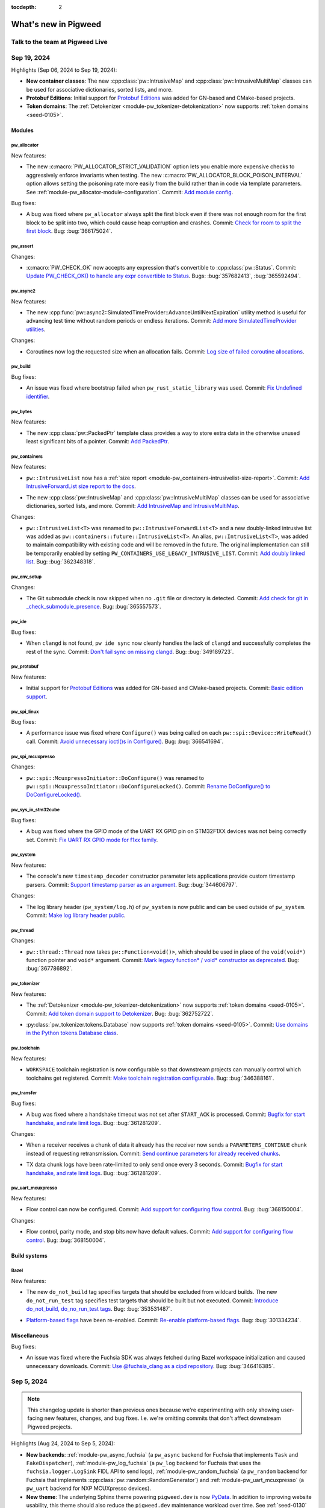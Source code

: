 :tocdepth: 2

.. _docs-changelog:

=====================
What's new in Pigweed
=====================

--------------------------------
Talk to the team at Pigweed Live
--------------------------------
.. pigweed-live::

.. _docs-changelog-latest:

------------
Sep 19, 2024
------------

.. changelog_highlights_start

Highlights (Sep 06, 2024 to Sep 19, 2024):

* **New container classes**: The new :cpp:class:`pw::IntrusiveMap` and
  :cpp:class:`pw::IntrusiveMultiMap` classes can be used for associative
  dictionaries, sorted lists, and more.
* **Protobuf Editions**: Initial support for `Protobuf Editions
  <https://protobuf.dev/editions/overview>`__ was added for GN-based and
  CMake-based projects.
* **Token domains**: The :ref:`Detokenizer
  <module-pw_tokenizer-detokenization>` now supports
  :ref:`token domains <seed-0105>`.

.. changelog_highlights_end

.. _docs-changelog-2024-09-19-Modules:

Modules
=======

.. _docs-changelog-2024-09-19-Modules-pw_allocator:

pw_allocator
------------
New features:

.. d5fcc90b39ee7568855390535fa854cea8f33c95

* The new :c:macro:`PW_ALLOCATOR_STRICT_VALIDATION` option lets you
  enable more expensive checks to aggressively enforce invariants when
  testing. The new :c:macro:`PW_ALLOCATOR_BLOCK_POISON_INTERVAL` option
  allows setting the poisoning rate more easily from the build rather than
  in code via template parameters. See
  :ref:`module-pw_allocator-module-configuration`. Commit: `Add module config
  <https://pwrev.dev/232211>`__.

Bug fixes:

.. 82759ccb711c3f34320ae9ae37bf70a029baec57

* A bug was fixed where ``pw_allocator`` always split the first block
  even if there was not enough room for the first block to be split into
  two, which could cause heap corruption and crashes. Commit: `Check for
  room to split the first block <https://pwrev.dev/235312>`__. Bug:
  :bug:`366175024`.

.. _docs-changelog-2024-09-19-Modules-pw_assert:

pw_assert
---------
Changes:

.. cfcf0059926589e26f318e29df8733e5a09c2928

* :c:macro:`PW_CHECK_OK` now accepts any expression that's convertible
  to :cpp:class:`pw::Status`. Commit: `Update PW_CHECK_OK() to handle any
  expr convertible to Status <https://pwrev.dev/234820>`__. Bugs:
  :bug:`357682413`, :bug:`365592494`.

.. _docs-changelog-2024-09-19-Modules-pw_async2:

pw_async2
---------
New features:

.. cfcbaf5bbc67288b5e8954f22528c4de9312effe

* The new
  :cpp:func:`pw::async2::SimulatedTimeProvider::AdvanceUntilNextExpiration`
  utility method is useful for advancing test time without
  random periods or endless iterations. Commit: `Add more
  SimulatedTimeProvider utilities <https://pwrev.dev/234929>`__.

Changes:

.. ed0fd1f45a3a137965dbb2075227b8ef0e91f935

* Coroutines now log the requested size when an allocation fails.
  Commit: `Log size of failed coroutine allocations
  <https://pwrev.dev/234801>`__.

.. _docs-changelog-2024-09-19-Modules-pw_build:

pw_build
--------
Bug fixes:

.. 3919d9638b6454512595c8ad39fb8806d4ac9629

* An issue was fixed where bootstrap failed when
  ``pw_rust_static_library`` was used. Commit: `Fix Undefined identifier
  <https://pwrev.dev/232371>`__.

.. _docs-changelog-2024-09-19-Modules-pw_bytes:

pw_bytes
--------
New features:

.. cda5ba673366d189e0ea326a0fa808df181730a7

* The new :cpp:class:`pw::PackedPtr` template class provides a way to
  store extra data in the otherwise unused least significant bits of a
  pointer. Commit: `Add PackedPtr <https://pwrev.dev/235104>`__.

.. _docs-changelog-2024-09-19-Modules-pw_containers:

pw_containers
-------------
New features:

.. df3b7ba1f94902e81e375ce9935749163c411515

* ``pw::IntrusiveList`` now has a :ref:`size report
  <module-pw_containers-intrusivelist-size-report>`. Commit:
  `Add IntrusiveForwardList size report to the docs
  <https://pwrev.dev/233651>`__.

.. 8a3250d2f4287c2f66c4afd7679f9b10f789e764

* The new :cpp:class:`pw::IntrusiveMap` and
  :cpp:class:`pw::IntrusiveMultiMap` classes can be used for associative
  dictionaries, sorted lists, and more. Commit: `Add IntrusiveMap and
  IntrusiveMultiMap <https://pwrev.dev/216828>`__.

Changes:

.. 314e457eaf3a801115542d777e2157e6df85fb31

* ``pw::IntrusiveList<T>`` was renamed to
  ``pw::IntrusiveForwardList<T>`` and a new doubly-linked intrusive list
  was added as ``pw::containers::future::IntrusiveList<T>``. An alias,
  ``pw::IntrusiveList<T>``, was added to maintain compatibility with
  existing code and will be removed in the future. The original
  implementation can still be temporarily enabled by setting
  ``PW_CONTAINERS_USE_LEGACY_INTRUSIVE_LIST``. Commit: `Add doubly linked
  list <https://pwrev.dev/230811>`__. Bug: :bug:`362348318`.

.. _docs-changelog-2024-09-19-Modules-pw_env_setup:

pw_env_setup
------------
Changes:

.. 16f0f6387505dc27e7c1a76387b05524752b4602

* The Git submodule check is now skipped when no ``.git`` file or
  directory is detected. Commit: `Add check for git in
  _check_submodule_presence <https://pwrev.dev/234212>`__. Bug:
  :bug:`365557573`.

.. _docs-changelog-2024-09-19-Modules-pw_ide:

pw_ide
------
Bug fixes:

.. 145b45747105fb95e5625c00a7533e5375d124ea

* When ``clangd`` is not found, ``pw ide sync`` now cleanly handles the
  lack of ``clangd`` and successfully completes the rest of the sync.
  Commit: `Don't fail sync on missing clangd
  <https://pwrev.dev/236475>`__. Bug: :bug:`349189723`.

.. _docs-changelog-2024-09-19-Modules-pw_protobuf:

pw_protobuf
-----------
New features:

.. b299522cffb0a18e07528e923f376ceee3e9c188

* Initial support for `Protobuf Editions
  <https://protobuf.dev/editions/overview>`__ was added for GN-based and
  CMake-based projects. Commit: `Basic edition support
  <https://pwrev.dev/235873>`__.

.. _docs-changelog-2024-09-19-Modules-pw_spi_linux:

pw_spi_linux
------------
Bug fixes:

.. eefd313bdb13098552cd713598b937debe80d3d4

* A performance issue was fixed where ``Configure()`` was being called
  on each ``pw::spi::Device::WriteRead()`` call. Commit: `Avoid
  unnecessary ioctl()s in Configure() <https://pwrev.dev/235877>`__. Bug:
  :bug:`366541694`.

.. _docs-changelog-2024-09-19-Modules-pw_spi_mcuxpresso:

pw_spi_mcuxpresso
-----------------
Changes:

.. 9d175062d56972f082ce99753092b75419a228ce

* ``pw::spi::McuxpressoInitiator::DoConfigure()`` was renamed to
  ``pw::spi::McuxpressoInitiator::DoConfigureLocked()``. Commit: `Rename
  DoConfigure() to DoConfigureLocked() <https://pwrev.dev/236232>`__.

.. _docs-changelog-2024-09-19-Modules-pw_sys_io_stm32cube:

pw_sys_io_stm32cube
-------------------
Bug fixes:

.. b0f73feb04effde3b7751c53c21b7a163f234eb8

* A bug was fixed where the GPIO mode of the UART RX GPIO pin on
  STM32F1XX devices was not being correctly set. Commit: `Fix UART RX GPIO
  mode for f1xx family <https://pwrev.dev/235332>`__.

.. _docs-changelog-2024-09-19-Modules-pw_system:

pw_system
---------
New features:

.. 5e148c19477521afbbedcc8a91a2c5b2a07bc334

* The console's new ``timestamp_decoder`` constructor parameter lets
  applications provide custom timestamp parsers. Commit: `Support
  timestamp parser as an argument <https://pwrev.dev/234931>`__. Bug:
  :bug:`344606797`.

Changes:

.. faac61757b5428be3787729d328f6f2f3ebfa9f1

* The log library header (``pw_system/log.h``) of ``pw_system`` is now
  public and can be used outside of ``pw_system``. Commit: `Make log
  library header public <https://pwrev.dev/233411>`__.

.. _docs-changelog-2024-09-19-Modules-pw_thread:

pw_thread
---------
Changes:

.. 8a67d6b57b526757ffa010be2be402c42cd13ac4

* ``pw::thread::Thread`` now takes ``pw::Function<void()>``, which
  should be used in place of the ``void(void*)`` function pointer and
  ``void*`` argument. Commit: `Mark legacy function* / void* constructor
  as deprecated <https://pwrev.dev/236454>`__. Bug: :bug:`367786892`.

.. _docs-changelog-2024-09-19-Modules-pw_tokenizer:

pw_tokenizer
------------
New features:

.. 9fb87e78e4c41778fc950714d58e6602f63d27e6

* The :ref:`Detokenizer <module-pw_tokenizer-detokenization>` now
  supports :ref:`token domains <seed-0105>`. Commit:
  `Add token domain support to Detokenizer <https://pwrev.dev/234968>`__.
  Bug: :bug:`362752722`.

.. 08ff555993b8ab250ea03a9f12aaf5c2d1c9c705

* :py:class:`pw_tokenizer.tokens.Database` now supports :ref:`token
  domains <seed-0105>`. Commit: `Use domains in the Python tokens.Database
  class <https://pwrev.dev/234412>`__.

.. _docs-changelog-2024-09-19-Modules-pw_toolchain:

pw_toolchain
------------
New features:

.. 40f756e2d3c40eeb32832309dbcae989fb750268

* ``WORKSPACE`` toolchain registration is now configurable so that
  downstream projects can manually control which toolchains get
  registered. Commit: `Make toolchain registration configurable
  <https://pwrev.dev/235712>`__. Bug: :bug:`346388161`.

.. _docs-changelog-2024-09-19-Modules-pw_transfer:

pw_transfer
-----------
Bug fixes:

.. f1f654a15a3adce476c2d68643eee56f3c225dd4

* A bug was fixed where a handshake timeout was not set after
  ``START_ACK`` is processed. Commit: `Bugfix for start handshake, and
  rate limit logs <https://pwrev.dev/236572>`__. Bug: :bug:`361281209`.

Changes:

.. 2496aee1a4ab3d98526a7357943b69347a39903a

* When a receiver receives a chunk of data it already has the receiver
  now sends a ``PARAMETERS_CONTINUE`` chunk instead of requesting
  retransmission. Commit: `Send continue parameters for already received
  chunks <https://pwrev.dev/235100>`__.

.. f1f654a15a3adce476c2d68643eee56f3c225dd4

* TX data chunk logs have been rate-limited to only send once every 3
  seconds. Commit: `Bugfix for start handshake, and rate limit logs
  <https://pwrev.dev/236572>`__. Bug: :bug:`361281209`.

.. _docs-changelog-2024-09-19-Modules-pw_uart_mcuxpresso:

pw_uart_mcuxpresso
------------------
New features:

.. e8ab2b0ac31c0dde6febd0d384c0ea7d688f6803

* Flow control can now be configured. Commit: `Add support for
  configuring flow control <https://pwrev.dev/236896>`__. Bug:
  :bug:`368150004`.

Changes:

.. e8ab2b0ac31c0dde6febd0d384c0ea7d688f6803

* Flow control, parity mode, and stop bits now have default values.
  Commit: `Add support for configuring flow control
  <https://pwrev.dev/236896>`__. Bug: :bug:`368150004`.

.. _docs-changelog-2024-09-19-Build-systems:

Build systems
=============

.. _docs-changelog-2024-09-19-Build-systems-Bazel:

Bazel
-----
New features:

.. 4ceb5b8bf0faf75c0b051114abf85a2ea73ca39c

* The new ``do_not_build`` tag specifies targets that should be excluded
  from wildcard builds. The new ``do_not_run_test`` tag specifies test
  targets that should be built but not executed. Commit: `Introduce
  do_not_build, do_no_run_test tags <https://pwrev.dev/223492>`__. Bug:
  :bug:`353531487`.

.. 54679d205e4888302ab24882e6fb64bf8ba964c6

* `Platform-based flags <https://github.com/bazelbuild/proposals/blob/ma
  in/designs/2023-06-08-platform-based-flags.md>`__ have been re-enabled.
  Commit: `Re-enable platform-based flags <https://pwrev.dev/234135>`__.
  Bug: :bug:`301334234`.

.. _docs-changelog-2024-09-19-Miscellaneous:

Miscellaneous
=============
Bug fixes:

.. 982c7f42878871e7f85dbc5420ff17f0b8ede237

* An issue was fixed where the Fuchsia SDK was always fetched during
  Bazel workspace initialization and caused unnecessary downloads. Commit:
  `Use @fuchsia_clang as a cipd repository <https://pwrev.dev/233531>`__.
  Bug: :bug:`346416385`.

-----------
Sep 5, 2024
-----------
.. note::

   This changelog update is shorter than previous ones because we're
   experimenting with only showing user-facing new features, changes,
   and bug fixes. I.e. we're omitting commits that don't affect
   downstream Pigweed projects.

Highlights (Aug 24, 2024 to Sep 5, 2024):

* **New backends**: :ref:`module-pw_async_fuchsia` (a ``pw_async``
  backend for Fuchsia that implements ``Task`` and ``FakeDispatcher``),
  :ref:`module-pw_log_fuchsia` (a ``pw_log`` backend for Fuchsia
  that uses the ``fuchsia.logger.LogSink`` FIDL API to send logs),
  :ref:`module-pw_random_fuchsia` (a ``pw_random`` backend for Fuchsia
  that implements :cpp:class:`pw::random::RandomGenerator`)
  and :ref:`module-pw_uart_mcuxpresso` (a ``pw_uart`` backend for
  NXP MCUXpresso devices).
* **New theme**: The underlying Sphinx theme powering ``pigweed.dev`` is now
  `PyData <https://pydata-sphinx-theme.readthedocs.io/en/stable/>`_. In
  addition to improving website usability, this theme should also reduce
  the ``pigweed.dev`` maintenance workload over time. See
  :ref:`seed-0130` for more information.
* **Arm Cortex-M55 support**: ``pw_toolchain`` and ``pw_system`` now
  support Arm Cortex-M55 cores.
* **Bazel cloud demo**: The new :ref:`Bazel cloud features
  <showcase-sense-tutorial-bazel_cloud>`
  page in the Sense tutorial shows you how to use BuildBuddy
  to share logs and speed up builds with remote caching.

Modules
=======

pw_async2
---------
* The new :cpp:class:`pw::async2::TimeProvider` class can be used to
  create timers in a dependency-injection-friendly way.
  Commit: `Add TimeProvider
  <https://pwrev.dev/232411>`__

pw_async_fuchsia
----------------
* :ref:`module-pw_async_fuchsia` is a new ``pw_async`` backend for Fuchsia
  that implements ``Task`` and ``FakeDispatcher``.
  Commit: `Create pw_async Fuchsia backend
  <https://pwrev.dev/230896>`__

pw_chrono
---------
* :cpp:class:`pw::chrono::VirtualClock` is a new virtual base class for
  timers that enables writing
  timing-sensitive code that can be tested using simulated clocks such as
  :cpp:class:`pw::chrono::SimulatedSystemClock`.
  Commit: `Add VirtualClock
  <https://pwrev.dev/233031>`__

pw_cli
------
* The new :py:meth:`pw_cli.git_repo.GitRepo.commit_date()` method returns
  the datetime of a specified commit.
  Commit: `Add in option to retrieve commit date
  <https://pwrev.dev/216275>`__

pw_digital_io_mcuxpresso
------------------------
* The GPIO clock is now enabled even when GPIO is disabled.
  Commit: `Enable gpio clock even when disabling gpio
  <https://pwrev.dev/232131>`__
  (issue `#356689514 <https://pwbug.dev/356689514>`__)

pw_log_fuchsia
--------------
* :ref:`module-pw_log_fuchsia` is a new ``pw_log`` backend that uses the
  ``fuchsia.logger.LogSink`` FIDL API to send logs.
  Commit: `Create pw_log Fuchsia backend
  <https://pwrev.dev/231052>`__

pw_log_rpc
----------
* ``pw_log_rpc.LogStreamHandler.listen_to_logs()`` was renamed to
  :py:meth:`pw_log_rpc.LogStreamHandler.start_logging()`.
  Commit: `Invoke pw.log.Logs.Listen() to restore prior behavior
  <https://pwrev.dev/233991>`__
  (issue `#364421706 <https://pwbug.dev/364421706>`__)

pw_log_zephyr
-------------
* Use of shell ``printf`` macros within ``if`` blocks that don't use
  braces no longer causes compile errors.
  Commit: `Make shell printf macros safe for use in if/else blocks
  <https://pwrev.dev/232031>`__

pw_package
----------
* ``picotool`` installation on macOS was fixed.
  Commit: `Fix pictotool install on mac
  <https://pwrev.dev/234238>`__

pw_random_fuchsia
-----------------
* :ref:`module-pw_random_fuchsia` provides an implementation of
  :cpp:class:`pw::random::RandomGenerator` that uses Zircon.
  Commit: `Create Fuchsia backend for pw_random
  <https://pwrev.dev/230895>`__

pw_rpc
------
* New documentation (:ref:`module-pw_rpc-guides-raw-fallback`) was added that
  explains how to define a raw method within a non-raw service.
  Commit: `Provide examples of raw methods in docs
  <https://pwrev.dev/232877>`__
* Many RPC-related classes were moved out of ``pw_hdlc`` and into
  ``pw_rpc`` or ``pw_stream``.
  Commit: `Relocate RPC classes from pw_hdlc
  <https://pwrev.dev/230172>`__
  (issues `#330177657 <https://pwbug.dev/330177657>`__,
  `#360178854 <https://pwbug.dev/360178854>`__)

pw_spi_mcuxpresso
-----------------
* The new ``pw::spi::FifoErrorCheck`` enum lets you configure whether
  ``pw::spi::McuxpressoResponder`` instances should log FIFO errors.
  Commit: `Add check_fifo_error to responder config
  <https://pwrev.dev/232215>`__

pw_stream_uart_linux
--------------------
* The new :cpp:struct:`pw::stream::UartStreamLinux::Config` struct lets
  you configure baud rate and control flow.
  Commit: `Add Config struct
  <https://pwrev.dev/233591>`__
  (issue `#331871421 <https://pwbug.dev/331871421>`__)

pw_sync
-------
* :cpp:func:`pw::sync::InterruptSpinLock::try_lock` and similar functions
  have been annotated with ``[[nodiscard]]`` which means that ignoring
  their return values will result in compiler warnings.
  Commit: `[[nodiscard]] for try_lock() and similar functions
  <https://pwrev.dev/229311>`__

pw_system
---------
* :ref:`module-pw_system` now supports Arm Cortex-M55 systems.
  Commit: `Support ARM Cortex M55 system
  <https://pwrev.dev/231632>`__
  (issue `#361691368 <https://pwbug.dev/361691368>`__)

pw_thread
---------
* :cpp:class:`pw::thread::Options` has moved to its own header
  (``pw_thread/options.h``) to make it possible to work with the class
  without relying on the thread facade.
  Commit: `Move pw::thread::Options to its own header
  <https://pwrev.dev/232151>`__

pw_tokenizer
------------
* In Python the detokenizer prefix is now set in the
  :py:class:`pw_tokenizer.detokenize.Detokenizer` constructor.
  Commit: `Set prefix in Detokenizer; fix typing issues
  <https://pwrev.dev/234311>`__

pw_toolchain
------------
* Arm Cortex-M55 toolchain support was added.
  Commit: `Add ARM Cortex-M55 toolchain
  <https://pwrev.dev/231631>`__
  (issue `#361691368 <https://pwbug.dev/361691368>`__)

pw_uart_mcuxpresso
------------------
* The new :ref:`module-pw_uart_mcuxpresso` module is a
  :ref:`module-pw_uart` backend for NXP MCUXpresso devices.
  Commit: `Introduce DMA UART backend for NXP devices
  <https://pwrev.dev/232831>`__

Docs
====
* New documentation (:ref:`docs-pw-style-cpp-logging`) about logging best
  practices was added.
  Commit: `Add logging recommendations
  <https://pwrev.dev/210204>`__
* The new :ref:`Bazel cloud features <showcase-sense-tutorial-bazel_cloud>`
  page in the Sense tutorial shows you how to use BuildBuddy
  to share logs and speed up builds with remote caching.
  Commit: `Add cloud build section to Sense tutorial
  <https://pwrev.dev/233751>`__
  (issue `#363070027 <https://pwbug.dev/363070027>`__)
* :ref:`docs-contributing` now links to good first issues for people who
  want to contribute to upstream Pigweed.
  Commit: `Add link to good first issue list
  <https://pwrev.dev/233652>`__
* ``pigweed.dev/live`` now links to the Pigweed Live meeting notes.
  Commit: `Add shortlink for Pigweed Live notes
  <https://pwrev.dev/232032>`__

Targets
=======

RP2350
------
* RP2350 crash snapshots now show the correct architecture.
  Commit: `Fix architecture in crash snapshot
  <https://pwrev.dev/232231>`__
  (issue `#362506213 <https://pwbug.dev/362506213>`__)

------------
Aug 23, 2024
------------
.. _Google Pigweed comes to our new RP2350: https://www.raspberrypi.com/news/google-pigweed-comes-to-our-new-rp2350/

Highlights (Aug 8, 2024 to Aug 23, 2024):

* **RP2350 Support**: Pigweed now supports the new Raspberry Pi RP2350 MCU.
  Check out `Google Pigweed comes to our new RP2350`_ on the Raspberry Pi
  blog for the full story and :ref:`showcase-sense` to try it out.

Build systems
=============

Bazel
-----
* `Add missing counting_semaphore and thread_yield backends
  <https://pwrev.dev/228392>`__

Modules
=======

pw_allocator
------------
* `Disable example spin_lock test on RP2
  <https://pwrev.dev/231251>`__
  (issues `#358411629 <https://pwbug.dev/358411629>`__,
  `#361354335 <https://pwbug.dev/361354335>`__)

pw_async2
---------
The new ``pw::async2::MakeOnceSenderAndReceiver()`` function template makes it
easier to simultaneously create a sender and receiver for asynchronously
sending values. The new ``pw::async2::MakeOnceSenderAndReceiver()`` function
template works similarly but is used for references.

* `Create OnceSender & OnceReceiver
  <https://pwrev.dev/226231>`__
  (issue `#350994818 <https://pwbug.dev/350994818>`__)
* `Remove accidental macro #undef
  <https://pwrev.dev/229275>`__

pw_bloat
--------
The ``pw bloat`` CLI command now supports a ``--custom-config`` option to
specify a custom Bloaty config file so that non-memory regions can be
analyzed.

* `Support custom bloaty configs in CLI command
  <https://pwrev.dev/216133>`__

pw_bluetooth
------------
* `Create more emboss event definitions
  <https://pwrev.dev/231091>`__
  (issue `#42167863 <https://pwbug.dev/42167863>`__)
* `Add create connection cancel return
  <https://pwrev.dev/230251>`__
  (issue `#42167863 <https://pwbug.dev/42167863>`__)
* `Add LEReadSupportedStates emboss event
  <https://pwrev.dev/228961>`__
* `Add HCI Command OpCode definitions
  <https://pwrev.dev/228672>`__
* `Add more emboss definitions
  <https://pwrev.dev/228671>`__
  (issue `#42167863 <https://pwbug.dev/42167863>`__)
* `Make SupportedCommands emboss struct more ergonomic
  <https://pwrev.dev/228155>`__

pw_bluetooth_proxy
------------------
* `Release H4 buff on error
  <https://pwrev.dev/229011>`__

pw_bluetooth_sapphire
---------------------
* `Add common bt-host clang warnings
  <https://pwrev.dev/228651>`__
  (issue `#345799180 <https://pwbug.dev/345799180>`__)
* `Add new emboss compiler file ir_data_fields.py
  <https://pwrev.dev/228655>`__
  (issue `#358665524 <https://pwbug.dev/358665524>`__,
  `#335724776 <https://pwbug.dev/335724776>`__)

pw_build
--------
The new ``glob_dirs()`` Starlark helper returns a list of directories matching
the provided glob pattern. The new ``match_dir()`` Starlark helper returns a
single directory that matches the provided glob pattern and fails if there's
more than one match.

* `Add mod proc_macro to rust macro targets
  <https://pwrev.dev/230013>`__
* `Remove output_name attr in rust_library
  <https://pwrev.dev/230012>`__
* `Make pw_load_phase_test host only
  <https://pwrev.dev/230072>`__
* `Add glob_dirs() Starlark helper
  <https://pwrev.dev/228956>`__

pw_channel
----------
* `Ensure that stream_channel_test resources live forever
  <https://pwrev.dev/228154>`__
  (issue `#358078118 <https://pwbug.dev/358078118>`__)

pw_cpu_exception_cortex_m
-------------------------
* `Fix cpu exception handler on armv8m
  <https://pwrev.dev/231372>`__
  (issue `#323215726 <https://pwbug.dev/323215726>`__)

pw_display
----------
The new :ref:`module-pw_display` experimental module provides graphic display
support and framebuffer management.

* `Color library
  <https://pwrev.dev/229606>`__
  (issue `#359953386 <https://pwbug.dev/359953386>`__)
* `Create module directory
  <https://pwrev.dev/229712>`__

pw_env_setup
------------
* `Get bazelisk instead of bazel
  <https://pwrev.dev/226376>`__
  (issue `#355438774 <https://pwbug.dev/355438774>`__)

pw_grpc
-------
When a frame with a payload has a stream-reset error, the payload is now skipped.

* `Improve logging when receiving unknown RPC
  <https://pwrev.dev/231011>`__
* `Skip HTTP2 frame payload for frames that result in stream reset
  <https://pwrev.dev/230951>`__

pw_i2c_rp2040
-------------
The ``clock_frequency`` field in ``pw::i2c::Rp2040Initiator::Config`` has been
renamed to ``clock_frequency_hz``.

* `Include label in clock_frequency
  <https://pwrev.dev/221412>`__

pw_ide
------
``pw_ide`` now searches all parent directories for the presence of a
``pigweed.json`` file to determine the root directory. The workspace
root can be programmatically configured via the new
``pw_ide.settings.PigweedIdeSettings.workspace_root`` property. The
``pigweed.activateBazeliskInNewTerminals`` option in VS Code now defaults
to ``false``.

* `Fix .pw_ide.yaml paths
  <https://pwrev.dev/230991>`__
* `Support different workspace root
  <https://pwrev.dev/217220>`__
* `Disable Bazelisk auto-activation by default
  <https://pwrev.dev/228493>`__
  (issue `#358384211 <https://pwbug.dev/358384211>`__)

pw_kvs
------
References to ``pw::kvs::Key`` must be replaced with ``std::string_view``.

* `Remove unnecessary Key alias and test
  <https://pwrev.dev/229976>`__
* `Pass EntryHeader by const reference
  <https://pwrev.dev/229727>`__
  (issue `#254601862 <https://pwbug.dev/254601862>`__)
* `Move inline variable definition to .cc file
  <https://pwrev.dev/228514>`__
  (issue `#357162923 <https://pwbug.dev/357162923>`__)

pw_module
---------
* `Fix OWNERS file parsing
  <https://pwrev.dev/226177>`__

pw_multibuf
-----------
The ``pw::multibuf::MultiBuf::Chunks()`` method and
``pw::multibuf::MultiBuf::ChunkIterable`` class have been removed; use the
new ``pw::multibuf::MultiBufChunks`` class instead.

* `Restructure ChunkIterable
  <https://pwrev.dev/230892>`__
* `Comment updates for consistency
  <https://pwrev.dev/230891>`__

pw_package
----------
* `Use bazel to build picotool package
  <https://pwrev.dev/229431>`__

pw_preprocessor
---------------
The new ``PW_MODIFY_DIAGNOSTIC_CLANG`` define lets you handle Clang-only
warnings separately from other compilers.

* `Test GCC/Clang diagnostic modification macros
  <https://pwrev.dev/231336>`__
* `Introduce PW_MODIFY_DIAGNOSTIC_CLANG
  <https://pwrev.dev/231332>`__
  (issue `#356935569 <https://pwbug.dev/356935569>`__)
* `Expand comment for PW_PACKED
  <https://pwrev.dev/226994>`__

pw_rpc
------
Java client: The new ``PacketByteFactory`` Java class is a helper for creating
request and response packets during testing.

Python client: The ``pw_rpc.console_tools.watchdog.Watchdog`` Python class has a
new ``stop()`` method to stop the watchdog.  The
``pw_rpc.callback_client.call.Call`` Python class now accepts a
``max_responses`` argument that lets you limit how many responses should be
received after a streaming RPC call.  The ``ignore_errors``,
``cancel_duplicate_calls``, and ``override_pending_options`` arguments
previously available in some Python client methods have been removed.

TypeScript client: The ``invoke()`` method in the TypeScript client now accepts
a ``maxResponses`` argument which lets you limit how many responses to a
streaming RPC call should be stored.

* `Avoid recompiling protos for every test
  <https://pwrev.dev/230135>`__
  (issue `#360184800 <https://pwbug.dev/360184800>`__)
* `Fix typing in unaryWait return value in TS client
  <https://pwrev.dev/231071>`__
* `Create PacketByteFactory
  <https://pwrev.dev/230011>`__
  (issue `#360174359 <https://pwbug.dev/360174359>`__)
* `Add stop method to Watchdog
  <https://pwrev.dev/230692>`__
  (issue `#350822543 <https://pwbug.dev/350822543>`__)
* `Limit maximum stored responses in TypeScript client
  <https://pwrev.dev/229975>`__
* `Add missing Bazel test rules
  <https://pwrev.dev/230691>`__
* `Restore RpcIds for testing; move packet encoding to packets.py
  <https://pwrev.dev/230471>`__
* `Limit maximum stored responses in Python client
  <https://pwrev.dev/229974>`__
  (issue `#262749163 <https://pwbug.dev/262749163>`__)
* `Remove deprecated / obsolete features
  <https://pwrev.dev/229908>`__
* `Fix open in callback_client
  <https://pwrev.dev/169174>`__
  (issue `#309159260 <https://pwbug.dev/309159260>`__)
* `Merge PendingRpc and RpcIds
  <https://pwrev.dev/228952>`__
* `Require an output function for channels
  <https://pwrev.dev/227855>`__

pw_spi_linux
------------
* `Remove linkage specification from cli main
  <https://pwrev.dev/230291>`__

pw_status
---------
The ``StatusWithSize::size_or()`` method has been removed.

* `Convert StatusWithSize to Doxygen
  <https://pwrev.dev/229980>`__
* `Remove StatusWithSize::size_or()
  <https://pwrev.dev/229979>`__

pw_stream
---------
* `Disable mpsc_stream_test for Pi Pico
  <https://pwrev.dev/231212>`__
  (issue `#361369435 <https://pwbug.dev/361369435>`__)

pw_system
---------
The ``pw_system.device.Device`` class constructor now accepts an ``Iterable``
of proto libraries rather than a ``list``.

* `Add type annotation to pw_system.device.Device() write arg
  <https://pwrev.dev/229653>`__
* `Update Device ctor to take Iterable of proto libraries
  <https://pwrev.dev/229811>`__

pw_thread
---------
* `Disable test_thread_context_facade_test on Pi Pico
  <https://pwrev.dev/231291>`__
  (issue `#361369192 <https://pwbug.dev/361369192>`__)

pw_tokenizer
------------
* `Remove unsupported C++11 and C++14 code
  <https://pwrev.dev/222432>`__

pw_trace_tokenized
------------------
* `Fix TokenizedTracer initialization
  <https://pwrev.dev/230314>`__
  (issue `#357835484 <https://pwbug.dev/357835484>`__)

pw_transfer
-----------
Transfer handler registration and unregistration functions now return a boolean
indicating success or failure. The C++ client now always includes a protocol
version in the final chunk.

* `Add return values to handler registrations
  <https://pwrev.dev/230912>`__
* `Always set protocol version in final chunk
  <https://pwrev.dev/229289>`__

pw_unit_test
------------
* `Delete unsupported C++14 compatibility code
  <https://pwrev.dev/229972>`__
* `Fix multi-line test macros
  <https://pwrev.dev/229314>`__

Docs
====
* `Require unit tests to be in unnamed namespace
  <https://pwrev.dev/231211>`__
* `Add structured data to Kudzu blog post
  <https://pwrev.dev/230647>`__
  (issue `#360924425 <https://pwbug.dev/360924425>`__)
* `Fix Pigweed Live CTA link
  <https://pwrev.dev/230693>`__
  (issue `#357957451 <https://pwbug.dev/357957451>`__)
* `Replace 'bazel' with 'bazelisk'
  <https://pwrev.dev/226377>`__
* `Update Sense flashing instructions
  <https://pwrev.dev/229608>`__
* `Update RP2 family udev rules
  <https://pwrev.dev/228513>`__
  (issue `#355291899 <https://pwbug.dev/355291899>`__)
* `Update "Who's using Pigweed" section
  <https://pwrev.dev/228494>`__
* `Update Bazel quickstart mentions
  <https://pwrev.dev/228531>`__
* `Launch Sense
  <https://pwrev.dev/228431>`__

Targets
=======

rp2350
------
Pigweed now supports the new Raspberry Pi RP2350 MCU.

* `Add support for RP2350
  <https://pwrev.dev/228326>`__
  (issue `#354942782 <https://pwbug.dev/354942782>`__)

rp2040
------
* `Reset tty flags after successful flash on posix
  <https://pwrev.dev/229721>`__
* `Remove references to b/261603269
  <https://pwrev.dev/229397>`__
* `Add -fexceptions for the rp2040 PIO assembler
  <https://pwrev.dev/229531>`__
* `Get Pico SDK and Picotool from BCR
  <https://pwrev.dev/228327>`__

Third-party software
====================

Emboss
------
* `Remove -Wdeprecated-copy from public_config
  <https://pwrev.dev/228563>`__
  (issue `#345526399 <https://pwbug.dev/345526399>`__)
* `Update emboss to v2024.0809.170004
  <https://pwrev.dev/228562>`__
  (issue `#345526399 <https://pwbug.dev/345526399>`__)

Fuchsia
-------
* `Update patch to ignore warnings in result.h
  <https://pwrev.dev/231253>`__
* `Copybara import
  <https://pwrev.dev/231293>`__

Rolls
-----
* `fuchsia_infra: [roll] Roll fuchsia-infra-bazel-rules-bazel_sdk-ci
  <https://pwrev.dev/230635>`__
* `fuchsia_infra 54 commits
  <https://pwrev.dev/230634>`__
* `go
  <https://pwrev.dev/230631>`__
* `rust
  <https://pwrev.dev/230472>`__
* `go
  <https://pwrev.dev/228811>`__
* `gn
  <https://pwrev.dev/228731>`__
* `fuchsia_infra 27 commits
  <https://pwrev.dev/228712>`__
* `rust
  <https://pwrev.dev/228566>`__

Miscellaneous
=============
* `Change typedef to using
  <https://pwrev.dev/230351>`__
* `Handle ignored status comments
  <https://pwrev.dev/229652>`__
  (issues `#357136096 <https://pwbug.dev/357136096>`__,
  `#357139112 <https://pwbug.dev/357139112>`__)

Owners
------
* `Add davidroth@
  <https://pwrev.dev/230071>`__

-----------
Aug 7, 2024
-----------
Highlights (Jul 26, 2024 to Aug 7, 2024):

* **Tour of Pigweed**: The new :ref:`Tour of Pigweed <showcase-sense>`
  is a hands-on, guided walkthrough of many key Pigweed features working
  together in a medium-complexity application.
* **Easier pw_digital_io testing**: The new
  ``pw::digital_io::DigitalInOutMock`` class is a mock implementation of
  ``pw:digital_io::DigitalInOut`` that can be used for testing.
* **Code intelligence in VS Code**: The new
  :ref:`module-pw_ide-guide-vscode-code-intelligence` document provides
  guides on using the code intelligence features of the ``pw_ide``
  extension for VS Code.

Build systems
=============

Bazel
-----
* `Get picotool from the BCR
  <https://pwrev.dev/227838>`__
  (issue `#354270165 <https://pwbug.dev/354270165>`__)
* `Manage pw_ide deps via bzlmod
  <https://pwrev.dev/226733>`__
  (issue `#258836641 <https://pwbug.dev/258836641>`__)
* `Manage Java deps through bzlmod
  <https://pwrev.dev/226481>`__
  (issue `#258836641 <https://pwbug.dev/258836641>`__)
* `Provide symlink to clangd at root
  <https://pwrev.dev/226451>`__
  (issue `#355655415 <https://pwbug.dev/355655415>`__)
* `Partial revert of http://pwrev.dev/226007
  <https://pwrev.dev/226271>`__
  (issue `#352389854 <https://pwbug.dev/352389854>`__)

Modules
=======

pw_allocator
------------
* `Fix bucketed block corruption
  <https://pwrev.dev/227604>`__
  (issue `#345526413 <https://pwbug.dev/345526413>`__)
* `Add missing include
  <https://pwrev.dev/227174>`__
  (issue `#356667663 <https://pwbug.dev/356667663>`__)

pw_bluetooth
------------
``ReadLocalSupportedCommandsCommandCompleteEvent`` now provides both a raw bytes
field (``supported_commands_bytes``) and a sub-struct (``supported_commands``)
for easier access to command bits. You can use either ``SupportedCommandsOctet``
or ``SupportedCommands`` to parse a saved ``uint8_t[64]``.

* `Improve ergonomics of emboss SupportedCommands
  <https://pwrev.dev/227931>`__
* `Add more emboss definitions
  <https://pwrev.dev/227951>`__
  (issue `#42167863 <https://pwbug.dev/42167863>`__)

pw_bluetooth_proxy
------------------
* `Release active connections once zero
  <https://pwrev.dev/226400>`__
* `Only log disconnect events for active connections
  <https://pwrev.dev/226393>`__

pw_bluetooth_sapphire
---------------------
* `Handle switch warning with pigweed
  <https://pwrev.dev/227044>`__
  (issue `#355511476 <https://pwbug.dev/355511476>`__)
* `Handle switch warning with pigweed
  <https://pwrev.dev/227043>`__
  (issue `#355511476 <https://pwbug.dev/355511476>`__)
* `Handle switch warning with pigweed
  <https://pwrev.dev/227025>`__
  (issue `#355511476 <https://pwbug.dev/355511476>`__)
* `Write Variable PIN Type for Legacy Pairing
  <https://pwrev.dev/227042>`__
  (issues `#42173830 <https://pwbug.dev/42173830>`__,
  `# b/342151162 <https://pwbug.dev/ b/342151162>`__)
* `Add LegacyPairingState to BrEdrConnectionRequest
  <https://pwrev.dev/227041>`__
  (issue `#42173830 <https://pwbug.dev/42173830>`__)
* `Create and implement LegacyPairingState class
  <https://pwrev.dev/227023>`__
  (issues `#342150626 <https://pwbug.dev/342150626>`__,
  `#42173830 <https://pwbug.dev/42173830>`__)
* `Handle switch warning with pigweed
  <https://pwrev.dev/227040>`__
  (issue `#355511476 <https://pwbug.dev/355511476>`__)
* `Handle switch warning with pigweed
  <https://pwrev.dev/227039>`__
  (issue `#355511476 <https://pwbug.dev/355511476>`__)
* `Translate information & additional attributes
  <https://pwrev.dev/227038>`__
  (issue `#327758656 <https://pwbug.dev/327758656>`__)
* `Return registered services after bredr.Advertise
  <https://pwrev.dev/227022>`__
  (issue `#327758656 <https://pwbug.dev/327758656>`__)
* `Handle switch enum warning with pigweed
  <https://pwrev.dev/227037>`__
  (issue `#355511476 <https://pwbug.dev/355511476>`__)
* `Handle switch warning with pigweed
  <https://pwrev.dev/227021>`__
  (issue `#355511476 <https://pwbug.dev/355511476>`__)
* `Fix shadow variable warnings
  <https://pwrev.dev/227036>`__
  (issue `#355511476 <https://pwbug.dev/355511476>`__)
* `Add panic to EventTypeToString
  <https://pwrev.dev/227035>`__
  (issue `#356388419 <https://pwbug.dev/356388419>`__)
* `Switch over to pw::utf8
  <https://pwrev.dev/227020>`__
  (issue `#337305285 <https://pwbug.dev/337305285>`__)
* `Remove unnecessary cast qual pragma
  <https://pwrev.dev/227034>`__
  (issue `#355511476 <https://pwbug.dev/355511476>`__)
* `Fix statement expression extension warnings
  <https://pwrev.dev/227033>`__
  (issue `#355511476 <https://pwbug.dev/355511476>`__)
* `Fix variadic macro warnings
  <https://pwrev.dev/227019>`__
  (issue `#355511476 <https://pwbug.dev/355511476>`__)
* `Add SetupDataPath FIDL handler
  <https://pwrev.dev/227018>`__
  (issue `#311639690 <https://pwbug.dev/311639690>`__)
* `Create abstract base for IsoStream
  <https://pwrev.dev/227017>`__
* `Remove CommandPacketVariant
  <https://pwrev.dev/227032>`__
  (issue `#42167863 <https://pwbug.dev/42167863>`__)
* `Use emboss for setting ACL priority
  <https://pwrev.dev/227031>`__
  (issue `#42167863 <https://pwbug.dev/42167863>`__)
* `Add test for A2DP offloading
  <https://pwrev.dev/227014>`__
  (issue `#330921787 <https://pwbug.dev/330921787>`__)
* `Explicitly move WeakRef in GetWeakPtr
  <https://pwrev.dev/227013>`__
  (issue `#354026910 <https://pwbug.dev/354026910>`__)
* `Clean up some type sizes
  <https://pwrev.dev/227012>`__
  (issue `#354057871 <https://pwbug.dev/354057871>`__)
* `Use emboss for LELongTermKeyRequestReply
  <https://pwrev.dev/227011>`__
  (issue `#42167863 <https://pwbug.dev/42167863>`__)
* `Remove manufacturer list
  <https://pwrev.dev/226472>`__

pw_build
--------
* `Fix configs in pw_rust_executable
  <https://pwrev.dev/212171>`__
  (issue `#343111481 <https://pwbug.dev/343111481>`__)
* `Auto disable project builder progress bars
  <https://pwrev.dev/226379>`__

pw_chrono_stl
-------------
System clock and timer interfaces have been moved to separate directories so
that you can pick up the backend of one of these without bringing in the other.
This makes it possible to use a custom system timer with the STL system clock,
for example.

* `Move system clock and timer into separate directories
  <https://pwrev.dev/225992>`__

pw_clock_tree_mcuxpresso
------------------------
The new ``pw::clock_tree::ClockMcuxpressoClockIp`` class lets you manage
``clock_ip_name_t`` clocks with the clock tree to save power when
``FSL_SDK_DISABLE_DRIVE_CLOCK_CONTROL`` is set.

* `Introduce ClockMcuxpressoClockIp
  <https://pwrev.dev/226069>`__
  (issue `#355486338 <https://pwbug.dev/355486338>`__)

pw_console
----------
* `Additional UI and code themes
  <https://pwrev.dev/226720>`__
* `Bump version of console js, add titles to log panes
  <https://pwrev.dev/226831>`__

pw_digital_io
-------------
The new ``pw::digital_io::DigitalInOutMock`` class is a mock implementation
of ``pw:digital_io::DigitalInOut`` that can be used for testing.

* `Add Mock
  <https://pwrev.dev/227836>`__

pw_digital_io_linux
-------------------
The default ``pw_log`` logging level changed from ``DEBUG`` to ``INFO``.

* `Set log level to INFO
  <https://pwrev.dev/225912>`__

pw_digital_io_rp2040
--------------------
* `Don't discard status returns
  <https://pwrev.dev/227712>`__
  (issue `#357090965 <https://pwbug.dev/357090965>`__)

pw_env_setup
------------
* `Update rust thumbv7m target
  <https://pwrev.dev/226951>`__
* `Add rustc thumbv7m target
  <https://pwrev.dev/211991>`__
  (issue `#343111481 <https://pwbug.dev/343111481>`__)

pw_hex_dump
-----------
* `Add rule for pw_hex_dump/log_bytes.h
  <https://pwrev.dev/227651>`__
  (issue `#357595992 <https://pwbug.dev/357595992>`__)

pw_ide
------
The Pigweed extension for VS Code will now immediately update the code analysis
target if the ``pigweed.codeAnalysisTarget`` setting in ``settings.json`` is
changed. The new ``pigweed.activateBazeliskInNewTerminals`` setting lets you
specify whether the path to Bazelisk should be added when a VS Code terminal is
launched. The new :ref:`module-pw_ide-guide-vscode-code-intelligence` document
provides guides on using the VS Code extension's code intelligence features.

* `VSC extension 1.3.2 release
  <https://pwrev.dev/225391>`__
* `Show progress bar on manual refreshes
  <https://pwrev.dev/227731>`__
* `Detect manual target change in settings
  <https://pwrev.dev/227606>`__
* `Much faster VSC config parsing
  <https://pwrev.dev/227605>`__
* `Automatically activate Bazelisk in new terminals
  <https://pwrev.dev/226382>`__
* `Use stable clangd path
  <https://pwrev.dev/226431>`__
  (issue `#355655415 <https://pwbug.dev/355655415>`__)
* `Add inactive source file decoration
  <https://pwrev.dev/225733>`__
* `VSC extension refactoring
  <https://pwrev.dev/226059>`__

pw_multibuf
-----------
* `Add missing includes
  <https://pwrev.dev/227331>`__
  (issue `#356667663 <https://pwbug.dev/356667663>`__)

pw_multisink
------------
The new ``pw::multisink::Drain::GetUnreadEntriesCount()`` method is a
thread-safe way to return the number of unread entries in a drain's sink.

* `Interface to read entries count
  <https://pwrev.dev/226351>`__
  (issue `#355104976 <https://pwbug.dev/355104976>`__)

pw_presubmit
------------
* `Fix incl-lang when not at repo root
  <https://pwrev.dev/227185>`__
* `Remove misc program
  <https://pwrev.dev/226995>`__
  (issue `#356888002 <https://pwbug.dev/356888002>`__)
* `Rename "misc" program to "sapphire"
  <https://pwrev.dev/226993>`__
  (issue `#356888002 <https://pwbug.dev/356888002>`__)
* `Add new presubmit steps
  <https://pwrev.dev/226712>`__
  (issue `#356619766 <https://pwbug.dev/356619766>`__)
* `Allow fxbug.dev and crbug.com TODOs
  <https://pwrev.dev/226474>`__
* `Expose name of Bazel executable
  <https://pwrev.dev/226378>`__
  (issue `#355438774 <https://pwbug.dev/355438774>`__)

pw_router
---------
* `Add missing includes
  <https://pwrev.dev/227331>`__
  (issue `#356667663 <https://pwbug.dev/356667663>`__)

pw_rpc
------
* `Fix TypeScript client streaming return type
  <https://pwrev.dev/226717>`__
* `Add yield mode constraint_setting
  <https://pwrev.dev/226551>`__
  (issue `#345199579 <https://pwbug.dev/345199579>`__)

pw_rust
-------
The new ``pw_rust_USE_STD`` toolchain configuration option lets you control
whether the "std" feature should be used when building executables.

* `Add no_std build to basic_executable
  <https://pwrev.dev/211993>`__
  (issue `#343111481 <https://pwbug.dev/343111481>`__)
* `Rename host_executable
  <https://pwrev.dev/211992>`__
  (issue `#343111481 <https://pwbug.dev/343111481>`__)

pw_spi_mcuxpresso
-----------------
* `Add SPI_RxError() and SPI_TxError()
  <https://pwrev.dev/226992>`__

pw_status
---------
``PW_STATUS_CFG_CHECK_IF_USED`` now defaults to ``true`` in Bazel projects,
meaning that ``pw::Status`` objects returned from function calls must be used or
else a compilation error is raised. See :ref:`module-pw_status-reference-unused`.

* `In Bazel, make Status nodiscard
  <https://pwrev.dev/227411>`__
  (issue `#357090965 <https://pwbug.dev/357090965>`__)
* `Don't silently discard status returns
  <https://pwrev.dev/227277>`__
  (issue `#357090965 <https://pwbug.dev/357090965>`__)

pw_symbolizer
-------------
* `Add missing runfiles dep
  <https://pwrev.dev/226719>`__
  (issue `#355527449 <https://pwbug.dev/355527449>`__)
* `Get llvm-symbolizer path from Bazel
  <https://pwrev.dev/226254>`__
  (issue `#355527449 <https://pwbug.dev/355527449>`__)

pw_system
---------
The ``pw_system`` console now lets you control host log and device log levels
separately via the new ``--host-log-level`` and ``--device-log-level``
arguments. The new ``echo()``, ``reboot()``, and ``crash()`` methods of
``pw_system.device.Device`` make it easier to access these common
operations. Crash snapshots are now saved to ``/tmp`` (``C:\\TEMP`` on Windows)
by default. Crash detection logs are now printed across multiple lines to make
them easier to spot.

* `Separate host and device console log levels
  <https://pwrev.dev/227599>`__
* `Don't use implementation_deps
  <https://pwrev.dev/226977>`__
  (issues `#304374970 <https://pwbug.dev/304374970>`__,
  `#356667663 <https://pwbug.dev/356667663>`__)
* `Add console device aliases for common RPCs
  <https://pwrev.dev/226476>`__
* `Save snapshots to /tmp
  <https://pwrev.dev/226392>`__
* `Make crash detection logs louder
  <https://pwrev.dev/226373>`__

pw_tokenizer
------------
* `decode_optionally_tokenized without a Detokenizer
  <https://pwrev.dev/226727>`__

pw_toolchain
------------
* `Clang support for Arm Cortex-M33
  <https://pwrev.dev/228391>`__
  (issue `#358108912 <https://pwbug.dev/358108912>`__)
* `Register Cortex-M7 toolchain
  <https://pwrev.dev/227598>`__
* `Use \`crate_name\` for GN rust targets
  <https://pwrev.dev/223391>`__
* `proc_macro GN cross compile
  <https://pwrev.dev/215011>`__
* `Rustc cross compile to qemu-clang
  <https://pwrev.dev/211994>`__
  (issue `#343111481 <https://pwbug.dev/343111481>`__)
* `Expose a symlink to clangd
  <https://pwrev.dev/226262>`__
  (issue `#355655415 <https://pwbug.dev/355655415>`__)

pw_transfer
-----------
* `Add a delay after opening a stream to delay transfer start
  <https://pwrev.dev/225734>`__
  (issue `#355249134 <https://pwbug.dev/355249134>`__)
* `Use initial timeout when resending start chunks
  <https://pwrev.dev/226452>`__

pw_web
------
The log viewer now defaults to using line wrapping in table cells. The new
``logViews`` property makes it easier to customize each individual log view.
The ``severity`` field for controlling what types of logs to display has
been renamed to ``level``.

* `Add resize handler to message col
  <https://pwrev.dev/221433>`__
  (issue `#351901512 <https://pwbug.dev/351901512>`__)
* `Change word-wrap to default true and save to state
  <https://pwrev.dev/226730>`__
  (issue `#354283022 <https://pwbug.dev/354283022>`__)
* `NPM version bump to 0.0.22
  <https://pwrev.dev/226726>`__
* `Show REPL message at every run
  <https://pwrev.dev/226872>`__
* `NPM version bump to 0.0.21
  <https://pwrev.dev/226713>`__
* `Enable custom titles, log-view access
  <https://pwrev.dev/226771>`__
  (issue `#355272099 <https://pwbug.dev/355272099>`__)
* `Change severity to level
  <https://pwrev.dev/225573>`__
  (issue `#354282161 <https://pwbug.dev/354282161>`__)
* `Replace column menu with MWC components
  <https://pwrev.dev/226151>`__
  (issues `#354712931 <https://pwbug.dev/354712931>`__,
  `#342452087 <https://pwbug.dev/342452087>`__)

Docs
====
The new :ref:`Tour of Pigweed <showcase-sense>` is a hands-on, guided
walkthrough of many key Pigweed features working together in a medium-complexity
application.

* `Start Sense tutorial
  <https://pwrev.dev/220311>`__
* `Fix some bad links in the changelog
  <https://pwrev.dev/226811>`__
* `Update changelog
  <https://pwrev.dev/226251>`__

Rolls
=====
* `gn
  <https://pwrev.dev/227612>`__
* `fuchsia_infra 119 commits
  <https://pwrev.dev/227476>`__
* `cmake
  <https://pwrev.dev/227289>`__
* `rust
  <https://pwrev.dev/227287>`__
* `Clang
  <https://pwrev.dev/226725>`__
  (issue `#356689444 <https://pwbug.dev/356689444>`__)
* `bazel_skylib
  <https://pwrev.dev/226979>`__
* `rust
  <https://pwrev.dev/226257>`__

Third-party software
====================

Emboss
------
* `Append public_deps in GN template
  <https://pwrev.dev/227062>`__

ICU
---
* `Remove ICU
  <https://pwrev.dev/228234>`__

STM32Cube
---------
* `bzlmod-friendly changes
  <https://pwrev.dev/226479>`__
  (issue `#258836641 <https://pwbug.dev/258836641>`__)

Miscellaneous
-------------
* `Run 'pw format --fix'
  <https://pwrev.dev/227186>`__

------------
Jul 25, 2024
------------
Highlights (Jul 12, 2024 to Jul 25, 2024):

* **Extensive Bazel support in the Pigweed extension for VS Code**:
  See :ref:`docs-changelog-20240725-pw_ide` for the full story.
* **Bazel module support**: Upstream Pigweed is now usable as a `Bazel
  module <https://bazel.build/external/module>`_ dependency.
* **Trapping backend for pw_assert**: :ref:`module-pw_assert_trap` is a
  new backend for :ref:`module-pw_assert` that calls ``__builtin_trap()``
  when an assert is triggered.
* **Crash handling in async pw_system**: Crash snapshots can be downloaded
  from ``pw_console`` by calling ``device.get_crash_snapshots()`` in the
  REPL.

Build systems
=============

Bazel
-----
Toolchain registration moved from ``WORKSPACE`` to ``MODULE.bazel``, making
it possible for downstream projects to use upstream Pigweed's toolchains
directly. Pigweed is now usable as a Bazel module dependency. Pigweed now
provides an example ``.bazelrc`` at ``//pw_build/pigweed.bazelrc`` that
downstream users can copy into their own projects.

* `Remove @pigweed from bzl files
  <https://pwrev.dev/226007>`__
  (issue `#352389854 <https://pwbug.dev/352389854>`__)
* `Remove stray @pigweed in load statement
  <https://pwrev.dev/226006>`__
  (issue `#352389854 <https://pwbug.dev/352389854>`__)
* `Move toolchain registration to MODULE.bazel
  <https://pwrev.dev/225471>`__
  (issue `#258836641 <https://pwbug.dev/258836641>`__)
* `Enable bzlmod
  <https://pwrev.dev/211362>`__
  (issue `#258836641 <https://pwbug.dev/258836641>`__)
* `Remove sanitizers from default program
  <https://pwrev.dev/223572>`__
  (issue `#301487567 <https://pwbug.dev/301487567>`__)
* `Modernize pip deps style (2)
  <https://pwrev.dev/224316>`__
* `Organize and document required flags
  <https://pwrev.dev/223817>`__
  (issue `#353750350 <https://pwbug.dev/353750350>`__)
* `Use Python toolchain in custom rules
  <https://pwrev.dev/224298>`__
  (issue `#258836641 <https://pwbug.dev/258836641>`__)
* `Use Python toolchain in custom rules
  <https://pwrev.dev/224272>`__
  (issue `#258836641 <https://pwbug.dev/258836641>`__)
* `Use Python toolchain in custom rules
  <https://pwrev.dev/224272>`__
  (issue `#258836641 <https://pwbug.dev/258836641>`__)
* `Modernize pip deps style
  <https://pwrev.dev/223871>`__
  (issue `#258836641 <https://pwbug.dev/258836641>`__)
* `Create separate "sanitizers" CI program
  <https://pwrev.dev/223595>`__
  (issue `#301487567 <https://pwbug.dev/301487567>`__)
* `Run under tsan, ubsan in presubmit
  <https://pwrev.dev/223631>`__
  (issue `#301487567 <https://pwbug.dev/301487567>`__)
* `Run tests with asan in CQ
  <https://pwrev.dev/222792>`__
  (issue `#301487567 <https://pwbug.dev/301487567>`__)

Docs
====
The fonts on ``pigweed.dev`` have been updated.

* `Prefer "change" to Google-specific "CL"
  <https://pwrev.dev/226004>`__
* `Minor changelog update
  <https://pwrev.dev/224271>`__
* `Update pigweed.dev fonts
  <https://pwrev.dev/223591>`__
  (issue `#353530954 <https://pwbug.dev/353530954>`__)
* `Minor updates
  <https://pwrev.dev/223571>`__
* `Update changelog
  <https://pwrev.dev/222831>`__

Modules
=======

pw_assert_trap
--------------
:ref:`module-pw_assert_trap` is a new backend for :ref:`module-pw_assert`
that calls ``__builtin_trap()`` when an assert is triggered.

* `Add a new assert backend which traps on assert
  <https://pwrev.dev/220135>`__
  (issues `#351888988 <https://pwbug.dev/https://pwbug.dev/351888988>`__,
  `#351886597 <https://pwbug.dev/https://pwbug.dev/351886597>`__)

pw_async2
---------
The new :cpp:class:`pw::async2::CoroOrElseTask` class lets you run a coroutine
in a task and invokes a handler function on error. The new
:cpp:func:`pw::async2::Task::IsRegistered` method checks if a task is
currently registered with a dispatcher. The new
:cpp:func:`pw::async2::Coro::Empty()` method creates an empty, invalid
coroutine object. The new :cpp:func:`pw::async2::Task::Deregister` method
unlinks a task from a dispatcher and any associated waker values.

* `Fix minor doc issues
  <https://pwrev.dev/226111>`__
* `Add CoroOrElseTask
  <https://pwrev.dev/225778>`__
* `Add Task::IsRegistered
  <https://pwrev.dev/225995>`__
* `Add Coro::Empty
  <https://pwrev.dev/225993>`__
* `Add Task::Deregister
  <https://pwrev.dev/225775>`__

pw_async2_epoll
---------------
* `Fix block on racing wakeups
  <https://pwrev.dev/224291>`__

pw_bluetooth
------------
* `Generate emboss headers in Soong
  <https://pwrev.dev/225152>`__
  (issue `#352364622 <https://pwbug.dev/352364622>`__)
* `Add generic HCI command definition
  <https://pwrev.dev/224931>`__
  (issue `#42167863 <https://pwbug.dev/42167863>`__)

pw_bluetooth_proxy
------------------
* `Create Soong library for pw_bluetooth_proxy
  <https://pwrev.dev/225153>`__
  (issue `#352393966 <https://pwbug.dev/352393966>`__)
* `Update emboss deps
  <https://pwrev.dev/224991>`__
* `Do not pass on NOCP events without credits
  <https://pwrev.dev/224434>`__
  (issue `#353546115 <https://pwbug.dev/353546115>`__)
* `Have functions handle passing on the packet
  <https://pwrev.dev/224433>`__
  (issue `#353546115 <https://pwbug.dev/353546115>`__)
* `Update tests to verify number of sent packets
  <https://pwrev.dev/224300>`__
* `Remove debugging log
  <https://pwrev.dev/224032>`__
  (issue `#353546115 <https://pwbug.dev/353546115>`__)

pw_bluetooth_sapphire
---------------------
The latest ``pw_bluetooth_sapphire`` commits were brought
into Pigweed from the Fuchsia repository.

* `Reduce scope of security_manager
  <https://pwrev.dev/225036>`__
  (issue `#337315598 <https://pwbug.dev/337315598>`__)
* `Cleanup BrEdrConnectionManager test file
  <https://pwrev.dev/225035>`__
* `Fix integer conversion warnings
  <https://pwrev.dev/225034>`__
  (issue `#354057871 <https://pwbug.dev/354057871>`__)
* `Cleanup WritePageScanType into shared test file
  <https://pwrev.dev/225033>`__
* `Add missing optional include
  <https://pwrev.dev/225051>`__
  (issue `#313665184 <https://pwbug.dev/313665184>`__)
* `Remove unused method
  <https://pwrev.dev/224043>`__
  (issue `#42167863 <https://pwbug.dev/42167863>`__)
* `Remove variant from LE SendCommands
  <https://pwrev.dev/224042>`__
  (issue `#42167863 <https://pwbug.dev/42167863>`__)
* `Remove CommandPacketVariant
  <https://pwrev.dev/224041>`__
  (issue `#42167863 <https://pwbug.dev/42167863>`__)
* `Remove variant from QueueCommand
  <https://pwrev.dev/224040>`__
  (issue `#42167863 <https://pwbug.dev/42167863>`__)
* `Remove variant from QueueLeAsyncCommand
  <https://pwrev.dev/224112>`__
  (issue `#42167863 <https://pwbug.dev/42167863>`__)
* `Create IsoDataChannel
  <https://pwrev.dev/224039>`__
  (issue `#311639040 <https://pwbug.dev/311639040>`__)
* `Check legacy adv for rand addr in FakeController
  <https://pwrev.dev/224038>`__
  (issue `#42161900 <https://pwbug.dev/42161900>`__)
* `Use platform-independent format strings
  <https://pwrev.dev/224096>`__
  (issue `#313665184 <https://pwbug.dev/313665184>`__)
* `Processing of CIS Established event
  <https://pwrev.dev/224037>`__
  (issue `#311639432 <https://pwbug.dev/311639432>`__)
* `Use pw_bytes for endianness conversions
  <https://pwrev.dev/224036>`__
  (issue `#313665184 <https://pwbug.dev/313665184>`__)
* `Cleanup WritePageScanActivity
  <https://pwrev.dev/224095>`__
* `Cleanup into shared test file
  <https://pwrev.dev/224035>`__
* `Cleanup WriteLocalNameResponse to shared file
  <https://pwrev.dev/224094>`__
* `Fix camel case for CIS acronym
  <https://pwrev.dev/224034>`__
* `Cleanup Inquiry command packets into shared file
  <https://pwrev.dev/224033>`__
* `Implement AcceptCis()
  <https://pwrev.dev/224093>`__
  (issue `#311639432 <https://pwbug.dev/311639432>`__)
* `Use pw_bytes for endianness conversions
  <https://pwrev.dev/221311>`__
  (issue `#313665184 <https://pwbug.dev/313665184>`__)
* `Use pw_bytes for endianness conversions
  <https://pwrev.dev/221250>`__
  (issue `#313665184 <https://pwbug.dev/313665184>`__)
* `Reorganize test_packets.h/.cc files
  <https://pwrev.dev/221249>`__
* `Cleanup WriteInquiryScanActivity packets
  <https://pwrev.dev/221266>`__
* `Use pw_bytes for endianness conversions
  <https://pwrev.dev/221265>`__
  (issue `#313665184 <https://pwbug.dev/313665184>`__)
* `Use pw_bytes for endianness conversions
  <https://pwrev.dev/221264>`__
  (issue `#313665184 <https://pwbug.dev/313665184>`__)
* `Use pw_bytes for endianness conversions
  <https://pwrev.dev/221248>`__
  (issue `#313665184 <https://pwbug.dev/313665184>`__)
* `Remove unneeded #include
  <https://pwrev.dev/221262>`__
  (issue `#313665184 <https://pwbug.dev/313665184>`__)
* `Use pw_bytes for endianness conversions
  <https://pwrev.dev/221261>`__
  (issue `#313665184 <https://pwbug.dev/313665184>`__)
* `Use pw_bytes for endianness conversions
  <https://pwrev.dev/221247>`__
  (issue `#313665184 <https://pwbug.dev/313665184>`__)
* `Use pw_bytes for endianness conversions
  <https://pwrev.dev/221246>`__
  (issue `#313665184 <https://pwbug.dev/313665184>`__)
* `Use pw_bytes for endianness conversions
  <https://pwrev.dev/221245>`__
  (issue `#313665184 <https://pwbug.dev/313665184>`__)
* `Rename link_initiated to outgoing_connection
  <https://pwrev.dev/221244>`__
* `Cleanup WriteScanEnable packets into shared file
  <https://pwrev.dev/221243>`__
* `Cleanup ReadScanEnable packets into shared file
  <https://pwrev.dev/221260>`__
* `Remove alias for BrEdrConnectionRequest
  <https://pwrev.dev/221242>`__
* `BrEdrConnectionRequest create HCI connection req
  <https://pwrev.dev/221241>`__
* `Add connection role to fake controller
  <https://pwrev.dev/221258>`__
  (issue `#311639432 <https://pwbug.dev/311639432>`__)
* `Remove double std::move in PairingStateManager
  <https://pwrev.dev/221238>`__
* `Fix BrEdrDynamicChannel crash
  <https://pwrev.dev/221257>`__
  (issue `#42076625 <https://pwbug.dev/42076625>`__)
* `Cleanup BrEdrConnectionRequest and Manager
  <https://pwrev.dev/221237>`__
* `Implement IsoStreamServer
  <https://pwrev.dev/221256>`__
  (issue `#311639275 <https://pwbug.dev/311639275>`__)
* `Modernize fuchsia.hardware.bluetooth.Peer API
  <https://pwrev.dev/221255>`__
  (issue `#330591131 <https://pwbug.dev/330591131>`__)
* `Rename to secure_simple_pairing_state
  <https://pwrev.dev/221236>`__
  (issue `#342150626 <https://pwbug.dev/342150626>`__)
* `Use weak hci::BrEdrConnection pointer
  <https://pwrev.dev/221253>`__
* `Create and use PairingStateManager class
  <https://pwrev.dev/221252>`__
  (issues `#342150626 <https://pwbug.dev/342150626>`__,
  `#42173830 <https://pwbug.dev/42173830>`__)
* `Implement GetCodecLocalDelayRange
  <https://pwrev.dev/221251>`__
  (issue `#311639690 <https://pwbug.dev/311639690>`__)
* `Add Bazel rules for FIDL layer
  <https://pwrev.dev/221190>`__
  (issue `#324105856 <https://pwbug.dev/324105856>`__)
* `Refactor ScoConnection
  <https://pwrev.dev/221189>`__
  (issue `#330590954 <https://pwbug.dev/330590954>`__)
* `Fix max connection event length value
  <https://pwrev.dev/221188>`__
  (issue `#323255182 <https://pwbug.dev/323255182>`__)
* `Add AdvertisingData.ToString
  <https://pwrev.dev/221187>`__
  (issue `#42157647 <https://pwbug.dev/42157647>`__)
* `Make UUID string parsing optional
  <https://pwrev.dev/221234>`__
  (issue `#339726884 <https://pwbug.dev/339726884>`__)
* `Add Adapter::GetSupportedDelayRange
  <https://pwrev.dev/221233>`__
  (issue `#311639690 <https://pwbug.dev/311639690>`__)
* `Clean up legacy advertising report parsing API
  <https://pwrev.dev/221185>`__
  (issue `#308500308 <https://pwbug.dev/308500308>`__)
* `Add missing climits include
  <https://pwrev.dev/221183>`__
  (issue `#338408169 <https://pwbug.dev/338408169>`__)
* `Add Emboss support to SendCommand completion
  <https://pwrev.dev/221182>`__
  (issue `#311639690 <https://pwbug.dev/311639690>`__)
* `Improve naming of android namespace aliases
  <https://pwrev.dev/221232>`__
  (issue `#335491380 <https://pwbug.dev/335491380>`__)
* `Migrate emboss aliases to new names
  <https://pwrev.dev/221181>`__
  (issue `#338068316 <https://pwbug.dev/338068316>`__)
* `Add tests for LE Read Max. Adv. Data Length
  <https://pwrev.dev/221180>`__
  (issue `#338058140 <https://pwbug.dev/338058140>`__)
* `Ensure command is supported before issuing it
  <https://pwrev.dev/221178>`__
  (issue `#338058140 <https://pwbug.dev/338058140>`__)
* `Use duration_cast for constants
  <https://pwrev.dev/221029>`__
  (issue `#337928450 <https://pwbug.dev/337928450>`__)
* `Implement extended adv. pdus with fragmentation
  <https://pwrev.dev/221177>`__
  (issue `#312898345 <https://pwbug.dev/312898345>`__,
  `#309013696 <https://pwbug.dev/309013696>`__)
* `Use \`ull\` constants for enums
  <https://pwrev.dev/221028>`__
  (issue `#337928450 <https://pwbug.dev/337928450>`__)
* `Update semantics of \`bredr.Advertise\`
  <https://pwrev.dev/221176>`__
  (issues `#330590954 <https://pwbug.dev/330590954>`__,
  `#327758656 <https://pwbug.dev/327758656>`__)
* `Add the credit-based flow control RxEngine
  <https://pwrev.dev/221175>`__
* `Migrate LEAdvertisingReportSubevent to Emboss
  <https://pwrev.dev/221174>`__
  (issue `#86811 <https://pwbug.dev/86811>`__)
* `Lenient LEGetVendorCapabilitiesCommandComplete
  <https://pwrev.dev/221027>`__
  (issues `#337947318 <https://pwbug.dev/337947318>`__,
  `#332924521 <https://pwbug.dev/332924521>`__,
  `#332924195 <https://pwbug.dev/332924195>`__)
* `Migrate FIDL to bt::testing::TestLoopFixture
  <https://pwrev.dev/221172>`__
  (issue `#324105856 <https://pwbug.dev/324105856>`__)
* `Fix all available lint errors
  <https://pwrev.dev/221171>`__
* `Move LinkKey simple constructors to the h file
  <https://pwrev.dev/221025>`__
* `Add operator!= for LinkKey
  <https://pwrev.dev/221049>`__
* `Add extra diagnostics
  <https://pwrev.dev/221048>`__
* `Improve management of advertising modes
  <https://pwrev.dev/221045>`__
  (issue `#309013696 <https://pwbug.dev/309013696>`__)
* `Add Bazel rules for socket library
  <https://pwrev.dev/221024>`__
  (issue `#324105856 <https://pwbug.dev/324105856>`__)
* `Update LowEnergyAdvertiser to use std::vector
  <https://pwrev.dev/221023>`__
  (issue `#312898345 <https://pwbug.dev/312898345>`__,
  `#309013696 <https://pwbug.dev/309013696>`__)
* `Add more values to LEEventMask
  <https://pwrev.dev/221022>`__
* `Pass hci::AdvertisingIntervalRange as const
  <https://pwrev.dev/221044>`__
* `Shorten pw::bluetooth::emboss to pwemb
  <https://pwrev.dev/221021>`__
* `Pass extended_pdu booleans through the stack
  <https://pwrev.dev/221043>`__
  (issue `#312898345 <https://pwbug.dev/312898345>`__,
  `#309013696 <https://pwbug.dev/309013696>`__)
* `Update AdvertisingHandleMap for extended PDUs
  <https://pwrev.dev/221020>`__
  (issue `#312898345 <https://pwbug.dev/312898345>`__,
  `#309013696 <https://pwbug.dev/309013696>`__)
* `Update missing header
  <https://pwrev.dev/221019>`__
  (issue `#331673100 <https://pwbug.dev/331673100>`__)
* `Add the credit-based flow control TxEngine
  <https://pwrev.dev/221017>`__
* `Prevent protected member access in TxEngine
  <https://pwrev.dev/221016>`__
* `Add Bazel tests
  <https://pwrev.dev/221015>`__
* `Fix conversions from iterators to raw pointers
  <https://pwrev.dev/221014>`__
  (issue `#328282937 <https://pwbug.dev/328282937>`__)
* `Add bt-host Bazel tests
  <https://pwrev.dev/221042>`__
  (issue `#324105856 <https://pwbug.dev/324105856>`__)
* `Low energy advertiser general cleanup
  <https://pwrev.dev/221041>`__
* `Use using aliases for Emboss type references
  <https://pwrev.dev/221012>`__
* `Add Bazel build files
  <https://pwrev.dev/221036>`__
  (issue `#324105856 <https://pwbug.dev/324105856>`__)

pw_build
--------
``pw_py_binary`` is a new wrapper for ``py_binary`` that provides some
defaults, such as marking all Python binaries as incompatible with MCUs.

* `Introduce pw_py_binary
  <https://pwrev.dev/224296>`__
  (issue `#258836641 <https://pwbug.dev/258836641>`__)
* `Use incompatible_with_mcu in pw_py_test
  <https://pwrev.dev/224294>`__

pw_channel
----------
The new :cpp:class:`pw::channel::StreamChannel` adapter makes it easier for
a channel to interact with an underlying reader and writer stream.

* `Add StreamChannel adapter
  <https://pwrev.dev/225651>`__

pw_chrono_freertos
------------------
* `Work around no std::unique_lock in baremetal libc++
  <https://pwrev.dev/223636>`__
  (issue `#353601672 <https://pwbug.dev/353601672>`__)

pw_chrono_stl
-------------
* `Consolidate SystemTimer into a single thread
  <https://pwrev.dev/224295>`__

pw_console
----------
Typing out RPCs to invoke from the web console REPL should now autocomplete
as expected. The web console log viewer now has a default config, defined
at ``//pw_console/py/pw_console/html/defaultconfig.json``. A new boolean
config option, ``recolor_log_lines_to_match_level``, has been added to
allow users to control whether log messages should be restyled to match
their severity level.

* `Fix RPC autocompletion in web kernel
  <https://pwrev.dev/225935>`__
* `Set a default config for web console's log viewer
  <https://pwrev.dev/225751>`__
* `Pass rpc completions to web_kernel
  <https://pwrev.dev/224311>`__
* `Add config option for log message recoloring
  <https://pwrev.dev/224475>`__
* `Default WebHandler.kernel_params to an empty dictionary
  <https://pwrev.dev/223932>`__
* `Handle web logging in a separate thread
  <https://pwrev.dev/223691>`__
* `Cleanup web kernel on page close
  <https://pwrev.dev/223178>`__
* `Replace placeholder page with real web console
  <https://pwrev.dev/223155>`__

pw_cpu_exception_cortex_m
-------------------------
The new ``PW_CPU_EXCEPTION_CORTEX_M_CRASH_ANALYSIS_INCLUDE_PC_LR``
option lets you control whether PC and LR register values are included
in the ``AnalyzeCpuStateAndCrash()`` analysis.

* `Make PC LR optional
  <https://pwrev.dev/221731>`__
* `Fix assembly
  <https://pwrev.dev/223131>`__
  (issue `#261603269 <https://pwbug.dev/261603269>`__)
* `Temporarily disable tests on Cortex-M33
  <https://pwrev.dev/223594>`__
  (issues `#353533678 <https://pwbug.dev/353533678>`__,
  `#323215726 <https://pwbug.dev/323215726>`__)

pw_crypto
---------
* `Don't build micro-ecc
  <https://pwrev.dev/223152>`__
  (issue `#261603269 <https://pwbug.dev/261603269>`__)

pw_env_setup
------------
* `Add luci-cv to environment
  <https://pwrev.dev/222811>`__

pw_grpc
-------
* `Fix shadowed variable warning
  <https://pwrev.dev/225931>`__

.. _docs-changelog-20240725-pw_ide:

pw_ide
------
General updates: ``pw_ide`` now detects Bazel projects based on the presence
of ``MODULE.bazel`` files. The :ref:`module-pw_ide` docs have been revamped.
Shared VS Code settings can now be stored in ``.vscode/settings.shared.json``.
The extension no longer attempts to infer the working directory if a project
root isn't explicitly provided; instead it prompts users to manually specify
the project root. The VS Code extension now has better support for Fish
terminals.

VS Code extension updates related to code intelligence in Bazel-based projects:
The new ``Pigweed: Select Code Analysis Target`` command controls which Bazel
target in your project to use for code intelligence. The new ``Pigweed: Refresh
Compile Commands`` command lets you manually refresh code intelligence data.
There's also a ``Pigweed: Refresh Compile Commands and Select Code Analysis
Target`` that combines these two steps. In the VS Code status bar there's a new
icon to indicate whether ``clangd`` code intelligence is on or off. Code
intelligence data compilation output is now streamed so that you can monitor
the progress of the tool in real-time. The easiest way to access these logs is
by running the new ``Pigweed: Open Output Panel`` command. The extension now
supports a ``.clangd.shared`` file that can be used to control project-wide
``clangd`` settings.

VS Code extension updates related to other Bazel tools: The extension now
bundles Bazelisk and Buildifier. These bundled versions get updated when the
extension itself updates. The extension recommends users to use these bundled
versions by default. You can use the new ``Activate Bazelisk in Terminal``
command to manually specify which Bazelisk version to use.

* `Support bzlmod projects
  <https://pwrev.dev/225913>`__
* `Block on spawned refresh process
  <https://pwrev.dev/225731>`__
* `Status bar item for inactive file disabling
  <https://pwrev.dev/225392>`__
* `Support disabling clangd for inactive files
  <https://pwrev.dev/224893>`__
* `Update vendored tools on extension update
  <https://pwrev.dev/225934>`__
* `Use vendored Bazelisk in recommended config
  <https://pwrev.dev/225933>`__
* `Improve VSC settings interface
  <https://pwrev.dev/225932>`__
* `Add shared settings management
  <https://pwrev.dev/224573>`__
* `Associate target groups with active files
  <https://pwrev.dev/222735>`__
* `Don't unnecessarily infer working dir
  <https://pwrev.dev/224572>`__
* `VSC extension 1.1.1 release
  <https://pwrev.dev/224897>`__
* `Add missing command stubs
  <https://pwrev.dev/224892>`__
* `Stream refresh compile commands output
  <https://pwrev.dev/224313>`__
* `Update dev build configs
  <https://pwrev.dev/224312>`__
* `Add fish to Bazelisk+VSC terminal
  <https://pwrev.dev/224292>`__
* `VSC extension 1.1.0 release
  <https://pwrev.dev/224171>`__
* `Patch Bazelisk into VSC terminal
  <https://pwrev.dev/223823>`__
* `VSC extension 1.0.0 release
  <https://pwrev.dev/223911>`__
* `Revise docs
  <https://pwrev.dev/223157>`__
* `Update VSC extension packaging
  <https://pwrev.dev/223634>`__
* `Add proto extension as dependency
  <https://pwrev.dev/223156>`__
* `Fix VSC troubleshooting links
  <https://pwrev.dev/223576>`__
* `Update compile commands tool version
  <https://pwrev.dev/222575>`__
* `Don't show root comp DB dir as target
  <https://pwrev.dev/223633>`__
* `VSC status bar item for target selection
  <https://pwrev.dev/220134>`__
* `Add IDE support refresh manager
  <https://pwrev.dev/219973>`__
* `Integrate Bazelisk in VSC
  <https://pwrev.dev/219971>`__
* `Bazel comp DB management in VSC
  <https://pwrev.dev/218832>`__
* `VSC/JS project management
  <https://pwrev.dev/222734>`__
* `Create VSC settings interface
  <https://pwrev.dev/222733>`__
* `Use VSC output panel for logging
  <https://pwrev.dev/222732>`__
* `VSC extension cleanup
  <https://pwrev.dev/222731>`__

pw_kvs
------
* `Missing <string> includes
  <https://pwrev.dev/223352>`__
  (issue `#298822102 <https://pwbug.dev/298822102>`__)
* `Update bazel config
  <https://pwrev.dev/223171>`__

pw_libcxx
---------
``pw_libcxx`` now has support for the ``new`` operator.

* `Actually implement operator delete
  <https://pwrev.dev/223692>`__
* `Add operator new
  <https://pwrev.dev/223632>`__

pw_log
------
* `Log decoder timestamp cleanup
  <https://pwrev.dev/223271>`__
* `Fix log_decoder timestamp formatting
  <https://pwrev.dev/222771>`__
  (issue `#351905996 <https://pwbug.dev/351905996>`__)

pw_multibuf
-----------
* `Add more context on chunk regions
  <https://pwrev.dev/222431>`__

pw_presubmit
------------
``pw_presubmit.inclusive_language.check_file`` now accepts an optional
``check_path`` argument which controls whether to check the path for
non-inclusive language.

* `Add attributes to docstring
  <https://pwrev.dev/223095>`__
* `Allow disabling checks in unit tests
  <https://pwrev.dev/223577>`__
  (issue `#352515663 <https://pwbug.dev/352515663>`__)
* `No copyright check in .vscodeignore
  <https://pwrev.dev/223575>`__
* `Skip commit message check for merges
  <https://pwrev.dev/223574>`__
* `Add test for inclusive language check
  <https://pwrev.dev/222311>`__
  (issue `#352515663 <https://pwbug.dev/352515663>`__)

pw_result
---------
* `Fix docs.rst example
  <https://pwrev.dev/223251>`__
* `Add missing header
  <https://pwrev.dev/223176>`__
  (issue `#261603269 <https://pwbug.dev/261603269>`__)
* `Missing <string> includes
  <https://pwrev.dev/223352>`__
  (issue `#298822102 <https://pwbug.dev/298822102>`__)

pw_rpc
------
Soong proto building is now more flexible; genrules can now have protos from
different sources. ``.option`` files can now be used in Soong genrules sources.

* `Build proto path arg list for Soong
  <https://pwrev.dev/225031>`__
* `Pass .proto files to compiler in Soong
  <https://pwrev.dev/222737>`__

pw_rpc_transport
----------------
* `Don't write empty header in StreamRpcFrameSender
  <https://pwrev.dev/220211>`__

pw_sensor
---------
* `Add units to sensor::channels final output
  <https://pwrev.dev/224711>`__
  (issue `#293466822 <https://pwbug.dev/293466822>`__)
* `Implement attributes, channels, triggers, and units
  <https://pwrev.dev/204199>`__
  (issue `#293466822 <https://pwbug.dev/293466822>`__)

pw_stream
---------
* `Update bazel config
  <https://pwrev.dev/223171>`__

pw_stream_uart_mcuxpresso
-------------------------
* `Check init state in Deinit()
  <https://pwrev.dev/224031>`__

pw_string
---------
The new :cpp:func:`pw::utf8::ReadCodePoint`,
:cpp:func:`pw::utf8::EncodeCodePoint`, and
:cpp:func:`pw::utf8::WriteCodePoint` methods provide basic UTF-8 decoding
and encoding.

* `Add utf_codecs
  <https://pwrev.dev/222738>`__
  (issue `#337305285 <https://pwbug.dev/337305285>`__)
* `Disable wchar test for libcpp
  <https://pwrev.dev/223581>`__
  (issue `#353604434 <https://pwbug.dev/353604434>`__)

pw_sync
-------
The condition variable interface has been deprecated. See
:ref:`module-pw_sync-condition-variables`.

* `Document that CV should not be used
  <https://pwrev.dev/162771>`__
  (issue `#294395229 <https://pwbug.dev/294395229>`__)

pw_system
---------
Async ``pw_system`` now supports a crash handling service. When a crash
snapshot is available, ``pw_system`` now logs instructions on how to download
it. The ``pw_system`` console API now accepts an optional
``device_connection`` object, allowing for more flexible connection
management. Device class creation has been refactored to make it easier for
Python scripts to setup connections to devices in the same way that the
``pw_system`` console does. As part of this refactor the ``--output``
and ``--proto-globs`` flags were removed from the ``pw_system`` console.

* `Enable crash handler in async system
  <https://pwrev.dev/225911>`__
* `Improve message when crash snapshot exists
  <https://pwrev.dev/225851>`__
  (issue `#354767156 <https://pwbug.dev/354767156>`__)
* `Add crash handling and device service
  <https://pwrev.dev/224299>`__
  (issue `#350807773 <https://pwbug.dev/350807773>`__)
* `Make pw_system_console work for rp2040
  <https://pwrev.dev/224714>`__
  (issue `#354203490 <https://pwbug.dev/354203490>`__)
* `Console device connection override
  <https://pwrev.dev/223173>`__
* `Add synchronization to pw::System allocator
  <https://pwrev.dev/222794>`__
  (issues `#352592037 <https://pwbug.dev/352592037>`__,
  `#352818465 <https://pwbug.dev/352818465>`__)
* `Reusable DeviceConnection functionality
  <https://pwrev.dev/221752>`__

pw_target_runner
----------------
* `Increase maximum message size for binaries
  <https://pwrev.dev/222736>`__

pw_thread
---------
The new ``pw::thread::TestThreadContext()`` interface makes it easier to
create threads for unit tests.

* `Add TestThreadContext for FreeRTOS
  <https://pwrev.dev/222671>`__

pw_tokenizer
------------
* `Missing <string> includes
  <https://pwrev.dev/223352>`__
  (issue `#298822102 <https://pwbug.dev/298822102>`__)

pw_toolchain
------------
The new ``minimum_cxx_20()`` Bazel helper can be used with
``target_compatible_with`` attributes to express that a target
requires C++20 or newer.

* `Select Bazel C++ version with config_setting
  <https://pwrev.dev/221453>`__
  (issue `#352379527 <https://pwbug.dev/352379527>`__)
* `Hide toolchain path behind variable
  <https://pwrev.dev/224851>`__
  (issue `#258836641 <https://pwbug.dev/258836641>`__)
* `Add linux_sysroot.bzl
  <https://pwrev.dev/223578>`__
  (issue `#258836641 <https://pwbug.dev/258836641>`__)
* `Host clang toolchain for Bazel
  <https://pwrev.dev/223172>`__
* `Pico Bazel build
  <https://pwrev.dev/223312>`__
  (issue `#261603269 <https://pwbug.dev/261603269>`__)
* `Add tsan support for host builds
  <https://pwrev.dev/222891>`__
  (issue `#301487567 <https://pwbug.dev/301487567>`__)
* `Add ubsan support for host builds
  <https://pwrev.dev/222791>`__

pw_trace_tokenized
------------------
* `Fix bazel build
  <https://pwrev.dev/223093>`__
  (issues `#260641850 <https://pwbug.dev/issues/260641850>`__,
  `#258071921 <https://pwbug.dev/issues/258071921>`__)

pw_transfer
-----------
The new ``PW_TRANSFER_EVENT_PROCESSING_TIMEOUT_MS`` lets you control how
long incoming transfer events should block on the previous event being
processed before dropping the new event.

* `Don't block indefinitely on events
  <https://pwrev.dev/224693>`__
* `Fix initial timeout and missing start chunk
  <https://pwrev.dev/222511>`__

pw_unit_test
------------
* `Removed duplicate from forwarded variables list in pw_test
  <https://pwrev.dev/223431>`__
* `Update logging_main compatibility
  <https://pwrev.dev/223579>`__
* `Missing <string> includes
  <https://pwrev.dev/223352>`__
  (issue `#298822102 <https://pwbug.dev/298822102>`__)
* `Introduce googtest_platform
  <https://pwrev.dev/222812>`__
  (issue `#352808542 <https://pwbug.dev/352808542>`__)

pw_web
------
The REPL in the web console now provides a welcome message that lists commonly
used keyboard shortcuts. The log viewer UI is now more dense. The REPL is now
positioned on the left by default. Pressing :kbd:`Shift+Enter` in the REPL
now goes to a new line rather than evaluating.

* `Add icon for info
  <https://pwrev.dev/225413>`__
  (issue `#354282161 <https://pwbug.dev/354282161>`__)
* `Fix keyboard shortcut in repl.rst
  <https://pwrev.dev/226003>`__
* `Add repl intro message and title param
  <https://pwrev.dev/225757>`__
  (issue `#354283703 <https://pwbug.dev/354283703>`__)
* `Increase default log viewer density
  <https://pwrev.dev/225671>`__
  (issues `# 354282977 <https://pwbug.dev/ 354282977>`__,
  `# 342451299 <https://pwbug.dev/ 342451299>`__)
* `Move REPL to left, reduce default division to 40%
  <https://pwrev.dev/225755>`__
* `Fix bug in code editor to not eval empty snippet
  <https://pwrev.dev/224315>`__
* `NPM version bump to 0.0.20
  <https://pwrev.dev/223154>`__
* `Change repl keybinding to eval
  <https://pwrev.dev/223174>`__
* `Bundle console.ts, fix log source handlers
  <https://pwrev.dev/222534>`__
* `Save state on input change and adjust filter logs logic
  <https://pwrev.dev/222774>`__
  (issue `#235253336 <https://pwbug.dev/235253336>`__)
* `Add filter field buttons and placeholder
  <https://pwrev.dev/222711>`__

Third-party software
====================

Emboss
------
Emboss was updated to v2024.0718.173957. Emboss build steps that involve
Python now use an optimized version of Python, resulting in a 15% speedup.

* `Disable using pw_python_action
  <https://pwrev.dev/226009>`__
  (issue `#354195492 <https://pwbug.dev/354195492>`__)
* `Update emboss repo to v2024.0718.173957
  <https://pwrev.dev/224713>`__
  (issue `#354195492 <https://pwbug.dev/354195492>`__)
* `Run python with optimization on
  <https://pwrev.dev/224712>`__
  (issue `#354195492 <https://pwbug.dev/354195492>`__)
* `Make emboss_runner_py Soong target
  <https://pwrev.dev/225151>`__
  (issue `#352364622 <https://pwbug.dev/352364622>`__)
* `Remove -Wno-format-invalid-specifier
  <https://pwrev.dev/213660>`__
* `Update emboss repo to v2024.0716.040724
  <https://pwrev.dev/223592>`__
  (issue `#353533164 <https://pwbug.dev/353533164>`__)

Go
--
* `Create a Pigweed-wide go.mod file
  <https://pwrev.dev/225011>`__
  (issue `#258836641 <https://pwbug.dev/258836641>`__)

Miscellaneous
=============

Rolls
-----
FreeRTOS was updated to version ``10.5.1.bcr.2``. CMake was bumped to version
``3@3.30.1.chromium.8``. Rust was updated to Git revision
``73a228116ae8c8ce73e309eee8c730ce90feac78``.

* `FreeRTOS for upstream
  <https://pwrev.dev/226091>`__
  (issue `#355203454 <https://pwbug.dev/355203454>`__)
* `FreeRTOS
  <https://pwrev.dev/225791>`__
* `cmake
  <https://pwrev.dev/225172>`__
* `rust
  <https://pwrev.dev/225171>`__
* `rules_python
  <https://pwrev.dev/224054>`__
  (issue `#258836641 <https://pwbug.dev/258836641>`__)
* `Fuchsia SDK
  <https://pwrev.dev/223593>`__
  (issues `#258836641 <https://pwbug.dev/258836641>`__,
  `#353749536 <https://pwbug.dev/353749536>`__)
* `310, 311
  <https://pwrev.dev/222650>`__

Targets
=======

RP2040
------
* `Add pw_libcxx as dep for system_async_example
  <https://pwrev.dev/223573>`__
* `Import statement fix
  <https://pwrev.dev/225754>`__
  (issue `#258836641 <https://pwbug.dev/258836641>`__)
* `Enhance on-device testing instructions
  <https://pwrev.dev/225311>`__
* `Fix assert basic termination behavior
  <https://pwrev.dev/223580>`__

------------
Jul 11, 2024
------------
Highlights (Jun 28, 2024 to Jul 11, 2024):

* **Bazel 8 pre-release**: Upstream Pigweed is now using a pre-release version
  of Bazel 8, the first version to include platform-based flags.
* **ARMv6-M support**: :ref:`module-pw_cpu_exception_cortex_m` now supports
  ARMv6-M cores.
* **Browser-based pw_system console**: The new ``--browser`` option lets
  you start a ``pw_system`` console in a web browser rather than the default
  Python-based terminal console.
* **Updated pw_rpc docs**: The :ref:`module-pw_rpc` docs
  have been revamped to make getting started easier and to
  provide more Bazel guidance.

Build systems
=============

Bazel
-----
Pigweed is now using version 8.0.0-pre.20240618.2 of Bazel, the first version
to include platform-based flags. Some backend collection targets are now being
provided as dictionaries to enable downstream projects to use the pattern
described in :ref:`docs-bazel-compatibility-facade-backend-dict`.  The
``incompatible_with_mcu`` Bazel helper has been introduced to help express
whether a target is only compatible with platforms that have a full-featured
OS.

* `Run all tests with googletest backend in CI
  <https://pwrev.dev/222532>`__
  (issue `#352584464 <https://pwbug.dev/352584464>`__)
* `Add missing dependencies
  <https://pwrev.dev/222572>`__
  (issue `#352584464 <https://pwbug.dev/352584464>`__)
* `Don't propagate flags to exec config
  <https://pwrev.dev/220812>`__
  (issues `#234877642 <https://pwbug.dev/234877642>`__,
  `#315871648 <https://pwbug.dev/315871648>`__)
* `Provide backend collections as dicts
  <https://pwrev.dev/219911>`__
  (issue `#344654805 <https://pwbug.dev/344654805>`__)
* `Roll out incompatible_with_mcu
  <https://pwrev.dev/216852>`__
  (issue `#348008794 <https://pwbug.dev/348008794>`__)
* `Introduce incompatible_with_mcu
  <https://pwrev.dev/216851>`__
  (issue `#348008794 <https://pwbug.dev/348008794>`__,
  `#343481391 <https://pwbug.dev/343481391>`__)
* `Add back to CI some building targets
  <https://pwrev.dev/218698>`__
  (issue `#261603269 <https://pwbug.dev/261603269>`__)

Docs
====
* `Fix shortlink URL
  <https://pwrev.dev/221751>`__
* `Add shortlink to pw_enviro draft
  <https://pwrev.dev/221533>`__
* `Update changelog
  <https://pwrev.dev/219131>`__

Modules
=======

pw_allocator
------------
A bug was fixed that caused builds to break when
``-Wmissing-template-arg-list-after-template-kw`` is turned on.

* `Remove unnecessary template
  <https://pwrev.dev/220111>`__

pw_assert
---------
Downstream projects using Bazel now need to set the new backend label flags
``@pigweed//pw_assert:check_backend`` and
``@pigweed//pw_assert:check_backend_impl`` and include them in their link
deps.

* `Split up Bazel assert backend, part 2
  <https://pwrev.dev/219791>`__
  (issue `#350585010 <https://pwbug.dev/350585010>`__)
* `Split up Bazel assert backend, part 1
  <https://pwrev.dev/219611>`__
  (issue `#350585010 <https://pwbug.dev/350585010>`__)

pw_async2
---------
* `Add missing thread_stl dependency
  <https://pwrev.dev/219291>`__

pw_async2_epoll
---------------
* `Use unordered_map; silence persistent warnings
  <https://pwrev.dev/218860>`__

pw_async_basic
--------------
* `Fix size report build error
  <https://pwrev.dev/219691>`__
  (issue `#350780546 <https://pwbug.dev/350780546>`__)

pw_bluetooth
------------
* `Format emboss files
  <https://pwrev.dev/219351>`__

pw_bluetooth_proxy
------------------
``pw::bluetooth::proxy::sendGattNotify()`` (lowercase first letter) has been
removed; use ``pw::bluetooth::proxy::SendGattNotify()`` (uppercase first
letter) instead. The new
``pw::bluetooth::proxy::GetNumSimultaneousAclSendsSupported()`` function
returns the max number of LE ACL sends that can be in-flight at one time.
The new ``pw::bluetooth::proxy::AclDataChannel::Reset()`` and
``pw::bluetooth::proxy::ProxyHost::Reset()`` methods let you reset the internal
state of those classes.

* `Delete "sendGattNotify"
  <https://pwrev.dev/220951>`__
  (issue `#350106534 <https://pwbug.dev/350106534>`__)
* `Include <optional> in proxy_host.h
  <https://pwrev.dev/220657>`__
* `ProxyHost supports multiple sends
  <https://pwrev.dev/220573>`__
  (issues `#348680331 <https://pwbug.dev/348680331>`__,
  `#326499764 <https://pwbug.dev/326499764>`__)
* `Remove unneeded PW_EXCLUSIVE_LOCKS_REQUIRED
  <https://pwrev.dev/219417>`__
  (issue `#350106534 <https://pwbug.dev/350106534>`__)
* `Soft transition to SendGattNotify
  <https://pwrev.dev/219120>`__
  (issue `#350106534 <https://pwbug.dev/350106534>`__)
* `Add ProxyHost/AclDataChannel::Reset()
  <https://pwrev.dev/219119>`__
  (issue `#350497803 <https://pwbug.dev/350497803>`__)
* `Dedup NOCP construction in tests
  <https://pwrev.dev/219118>`__
* `Document which events are expected
  <https://pwrev.dev/219353>`__
  (issue `#326499764 <https://pwbug.dev/326499764>`__)
* `Adjust const for pw::span
  <https://pwrev.dev/218877>`__
  (issue `#326497489 <https://pwbug.dev/326497489>`__)
* `Remove use of <mutex>
  <https://pwrev.dev/218893>`__
  (issue `#350009505 <https://pwbug.dev/350009505>`__)
* `Prevent crash in GattNotifyTest
  <https://pwrev.dev/218834>`__

pw_bluetooth_sapphire
---------------------
* `Remove modulo operator from asserts
  <https://pwrev.dev/222233>`__
* `Add Bazel build files to lib/ packages
  <https://pwrev.dev/222232>`__
* `Use pwemb namespace alias in FakeController
  <https://pwrev.dev/221034>`__
* `Unmask LE Connection Complete
  <https://pwrev.dev/221033>`__
* `Implement ExtendedLowEnergyConnector
  <https://pwrev.dev/221032>`__
  (issue `#305976440 <https://pwbug.dev/305976440>`__)
* `Enable bt-host component
  <https://pwrev.dev/221011>`__
  (issues `#303116559 <https://pwbug.dev/303116559>`__,
  `# b/324109634 <https://pwbug.dev/ b/324109634>`__,
  `#326079781 <https://pwbug.dev/326079781>`__,
  `# b/325142183 <https://pwbug.dev/ b/325142183>`__)
* `Support ISO Channel FIDL Protocol in Drivers
  <https://pwrev.dev/221267>`__
  (issue `#328457492 <https://pwbug.dev/328457492>`__,
  issue `# b/328459391 <https://pwbug.dev/ b/328459391>`__)
* `Add ISO support to controllers
  <https://pwrev.dev/218992>`__
  (issue `#311639690 <https://pwbug.dev/311639690>`__)
* `Tag integration test
  <https://pwrev.dev/220991>`__
  (issue `#344654806 <https://pwbug.dev/344654806>`__)
* `Implement ExtendedLowEnergyScanner
  <https://pwrev.dev/218979>`__
  (issue `#305975969 <https://pwbug.dev/305975969>`__)
* `Add packet filtering consts to vendor protocol
  <https://pwrev.dev/218978>`__
* `Update LEAdvertisers to use EmbossCommandPacket
  <https://pwrev.dev/218991>`__
  (issue `#312896684 <https://pwbug.dev/312896684>`__)
* `Use Emboss for android vendor exts multi advert
  <https://pwrev.dev/218977>`__
  (issue `#312896673 <https://pwbug.dev/312896673>`__)
* `Use Emboss versions of a2dp offload structs
  <https://pwrev.dev/218976>`__
* `Refactor LowEnergyScanResult to its own class
  <https://pwrev.dev/218975>`__
* `Refactor TxEngine to allow queueing SDUs
  <https://pwrev.dev/218915>`__
* `Add incoming CIS request handler
  <https://pwrev.dev/218972>`__
* `Add IsoStreamManager class
  <https://pwrev.dev/218971>`__
* `Add CIS events and commands
  <https://pwrev.dev/218914>`__
  (issue `#311639432 <https://pwbug.dev/311639432>`__)
* `Retrieve sleep clock accuracy for peers
  <https://pwrev.dev/218913>`__
  (issue `#311639272 <https://pwbug.dev/311639272>`__)
* `Fix LowEnergyScanner crash
  <https://pwrev.dev/218974>`__
  (issue `#323098126 <https://pwbug.dev/323098126>`__)
* `Remove unused include
  <https://pwrev.dev/214677>`__
* `Add infrastructure for SCA operations
  <https://pwrev.dev/214676>`__
  (issue `#311639272 <https://pwbug.dev/311639272>`__)
* `Use Write instead of UncheckedWrite
  <https://pwrev.dev/214675>`__
* `Remove now unnecessary use of std::optional
  <https://pwrev.dev/214654>`__
* `Expose connection role to le handle
  <https://pwrev.dev/214653>`__
  (issue `#311639432 <https://pwbug.dev/311639432>`__)
* `Disambiguate comment
  <https://pwrev.dev/214673>`__
* `Fix typo in comment
  <https://pwrev.dev/214652>`__

pw_build
--------
The new macros in ``//pw_build:merge_flags.bzl`` help with using
platform-based flags.

* `Add flags_from_dict
  <https://pwrev.dev/221691>`__
  (issue `#301334234 <https://pwbug.dev/301334234>`__)

pw_cli
------
``pw_cli`` has increased support for letting users select from interactive
prompts. The RP2040 flasher utility uses the new interactive prompting
features to let users select which detected device to flash.

* `Interactive user index prompt
  <https://pwrev.dev/220931>`__

pw_console
----------
* `Headless mode with web/ws server running
  <https://pwrev.dev/215860>`__

pw_cpu_exception
----------------
* `Remove multiplexers
  <https://pwrev.dev/219371>`__
  (issue `#347998044 <https://pwbug.dev/347998044>`__)

pw_cpu_exception_cortex_m
-------------------------
``pw_cpu_exception_cortex_m`` now supports ARMv6-M cores.

* `Add armv6-m support
  <https://pwrev.dev/219132>`__
  (issues `#350747553 <https://pwbug.dev/https://pwbug.dev/350747553>`__,
  `#350747562 <https://pwbug.dev/https://pwbug.dev/350747562>`__)

pw_digital_io_rp2040
--------------------
The new ``enable_pull_up`` and ``enable_pull_down`` fields in the
``pw::digital_io::Rp2040Config`` struct let you configure whether resistors
should be pulled up or down.

* `Add pull up/down resistors to Rp2040Config
  <https://pwrev.dev/219731>`__
* `Remove manual tags
  <https://pwrev.dev/219052>`__
  (issue `#261603269 <https://pwbug.dev/261603269>`__)

pw_env_setup
------------
* `Use full paths for proj action imports
  <https://pwrev.dev/222571>`__

pw_function
-----------
* `Dynamic allocation for upstream host
  <https://pwrev.dev/221871>`__

pw_log_string
-------------
* `Require backend_impl to be set explicitly
  <https://pwrev.dev/221293>`__

pw_malloc_freertos
------------------
* `Fix typo
  <https://pwrev.dev/220751>`__
  (issue `#351945325 <https://pwbug.dev/351945325>`__)

pw_presubmit
------------
* `Narrow copyright notice exclusions
  <https://pwrev.dev/221532>`__
  (issue `#347062591 <https://pwbug.dev/347062591>`__)
* `Add copyright notice to some test data
  <https://pwrev.dev/221395>`__
  (issue `#347062591 <https://pwbug.dev/347062591>`__)
* `Exclude test_data from bazel_lint
  <https://pwrev.dev/221152>`__
* `Exclude files from copyright
  <https://pwrev.dev/221151>`__
* `Don't automatically use exclusions
  <https://pwrev.dev/216355>`__
  (issue `#347274642 <https://pwbug.dev/347274642>`__)

pw_rpc
------
The :ref:`module-pw_rpc` docs have been revamped to make getting started
easier and to provide more Bazel guidance.

* `Expand comment for internal::ClientServerTestComment
  <https://pwrev.dev/220574>`__
* `Update docs
  <https://pwrev.dev/219392>`__
  (issue `#349832019 <https://pwbug.dev/349832019>`__)

pw_stream_uart_mcuxpresso
-------------------------
* `Clean up dma stream comments
  <https://pwrev.dev/222111>`__

pw_sys_io
---------
* `Remove multiplexer, constraints
  <https://pwrev.dev/218736>`__
  (issue `#347998044 <https://pwbug.dev/347998044>`__)

pw_sys_io_baremetal_stm32f429
-----------------------------
Bazel projects should now set the ``--@pigweed//pw_sys_io:backend``
label flag to ``@pigweed//pw_sys_io_baremetal_stm32f429`` and add the
``@pigweed//pw_sys_io_baremetal_stm32f429:compatible`` constraint to their
platform to indicate that the platform is compatible with
``pw_sys_io_baremetal_stm32f429``.

* `Add constraint
  <https://pwrev.dev/218831>`__
  (issue `#347998044 <https://pwbug.dev/347998044>`__)

pw_sys_io_stm32cube
-------------------
* `Remove target_compatible_with
  <https://pwrev.dev/218704>`__
  (issue `#347998044 <https://pwbug.dev/347998044>`__)

pw_system
---------
The new ``--browser`` option lets you start a browser-based ``pw_system``
console instead of a terminal-based one.Thread stack sizes for the new
async version of ``pw_system`` can now be configured with
``PW_SYSTEM_ASYNC_LOG_THREAD_STACK_SIZE_BYTES``,
``PW_SYSTEM_ASYNC_RPC_THREAD_STACK_SIZE_BYTES``,
``PW_SYSTEM_ASYNC_TRANSFER_THREAD_STACK_SIZE_BYTES``, and
``PW_SYSTEM_ASYNC_DISPATCHER_THREAD_STACK_SIZE_BYTES``. The new
``pw::system::AsyncCore::RunOnce()`` method provides a way to run a function
once on a separate thread. The ``--ipython`` option has been removed from the
``pw_system`` console. See :ref:`module-pw_console-embedding-ipython` for
guidance on how to embed IPython.

* `Add web console option
  <https://pwrev.dev/221071>`__
* `Add missing work queue thread
  <https://pwrev.dev/222372>`__
* `Clean up pw_system/threads.cc
  <https://pwrev.dev/222371>`__
* `Configurable thread stack sizes
  <https://pwrev.dev/221394>`__
* `RunOnce function for work queue functionality
  <https://pwrev.dev/218954>`__
* `Remove IPython from pw_system console
  <https://pwrev.dev/218882>`__
* `Organize pw_system:async build targets
  <https://pwrev.dev/218737>`__

pw_thread
---------
* `Remove backend multiplexers
  <https://pwrev.dev/218238>`__
  (issue `#347998044 <https://pwbug.dev/347998044>`__)

pw_thread_stl
-------------
The ``pw::thread::Thread::native_handle()`` method now returns a pointer to
the underlying thread object instead of a reference and the docs have been
updated to make it clear that using this is inherently non-portable.

* `Change NativeThreadHandle to ptr
  <https://pwrev.dev/219251>`__
  (issue `#350349092 <https://pwbug.dev/350349092>`__)

pw_toolchain
------------
Go binaries have been updated to no longer link with position-independent
executables (PIE) on Linux.

* `Disable PIE for Golang
  <https://pwrev.dev/220191>`__
  (issue `#347708308 <https://pwbug.dev/347708308>`__)

pw_toolchain_bazel
------------------
* `Add native binary for clang-tidy
  <https://pwrev.dev/221471>`__
  (issue `#352343585 <https://pwbug.dev/352343585>`__)

pw_trace
--------
* `Remove backend multiplexer
  <https://pwrev.dev/219792>`__
  (issue `#347998044 <https://pwbug.dev/347998044>`__)

pw_transfer
-----------
* `Don't assert on resource status responder
  <https://pwrev.dev/219037>`__

pw_unit_test
------------
* `Fix CMake test runner argument forwarding
  <https://pwrev.dev/218973>`__

pw_web
------
Upstream Pigweed protos are now provided alongside downstream project protos.

* `Include core .proto files in the npm bundle
  <https://pwrev.dev/222533>`__
* `Add newlines, separators, and clear for output
  <https://pwrev.dev/222531>`__
  (issue `#348650028 <https://pwbug.dev/348650028>`__)
* `Set min width for message
  <https://pwrev.dev/221592>`__
  (issue `#351901512 <https://pwbug.dev/351901512>`__)
* `Implement console-level split panels
  <https://pwrev.dev/220691>`__
  (issue `#348649945 <https://pwbug.dev/348649945>`__)
* `Update REPL styles
  <https://pwrev.dev/220971>`__
  (issue `#348650028 <https://pwbug.dev/348650028>`__)
* `Repl kernel interface and litjs component for repl
  <https://pwrev.dev/217311>`__
* `Fix columns on first load
  <https://pwrev.dev/218551>`__
  (issue `#346869281 <https://pwbug.dev/346869281>`__)
* `Debounce grid template calc on resize
  <https://pwrev.dev/218377>`__
  (issues `#346596380 <https://pwbug.dev/346596380>`__,
  `#342450728 <https://pwbug.dev/342450728>`__)

Rolls
=====
Pigweed is now using version 8.0.0-pre.20240618.2 of Bazel, the first version
to include platform-based flags. Go was updated to version ``3@1.22.5``. CMake
was updated to version ``3@3.30.0.chromium.8``.

* `Update Bazel to 8.0 rolling release
  <https://pwrev.dev/220118>`__
  (issue `#344013743 <https://pwbug.dev/344013743>`__)
* `Update Bazel to 7.2
  <https://pwrev.dev/220571>`__
  (issue `#347708308 <https://pwbug.dev/347708308>`__)
* `go
  <https://pwrev.dev/220471>`__
* `cmake
  <https://pwrev.dev/220351>`__
* `310, 311
  <https://pwrev.dev/219173>`__

Targets
=======

RP2040
------
The RP2040 flasher now provides more feedback when a board has been
successfully flashed.

* `Fix FreeRTOS tick rate
  <https://pwrev.dev/220791>`__
  (issue `#351906735 <https://pwbug.dev/351906735>`__)
* `Log on successful flash
  <https://pwrev.dev/220575>`__
  (issue `#352052013 <https://pwbug.dev/352052013>`__)
* `Fix build command in docs
  <https://pwrev.dev/219359>`__

Third-party software
====================

Emboss
------
Emboss was updated to version ``2024.0702.215418``.

* `Add missing ir_data_utils.py to GN build
  <https://pwrev.dev/220114>`__
  (issue `#350970460 <https://pwbug.dev/350970460>`__)
* `Update emboss to v2024.0702.215418
  <https://pwrev.dev/219793>`__
  (issue `#350970460 <https://pwbug.dev/350970460>`__)

FreeRTOS
--------
* `Add missing CM33_NTZ header
  <https://pwrev.dev/222574>`__

GoogleTest
----------
* `Fix the docs
  <https://pwrev.dev/222573>`__
  (issue `#352584464 <https://pwbug.dev/352584464>`__)

ICU
---
* `Update Bazel rules for dependent headers
  <https://pwrev.dev/222231>`__
* `Add Bazel build rules
  <https://pwrev.dev/218702>`__
  (issue `#321300565 <https://pwbug.dev/321300565>`__)

Mbed TLS
--------
* `Remove old build file
  <https://pwrev.dev/220137>`__
* `Rename build file
  <https://pwrev.dev/218709>`__

Miscellaneous
=============

GitHub
------
* `Add copyright notice
  <https://pwrev.dev/221491>`__
  (issue `#347062591 <https://pwbug.dev/347062591>`__)

dotfiles
--------
* `Add copyright notice
  <https://pwrev.dev/221531>`__
  (issue `#347062591 <https://pwbug.dev/347062591>`__)

------------
Jun 27, 2024
------------
Highlights (Jun 14, 2024 to Jun 27, 2024):

* **RP2040 implementation for pw_channel**:
  :cpp:func:`pw::channel::Rp2StdioChannelInit` is a new
  :ref:`module-pw_channel` implementation that reads from and writes
  to RP2040's ``stdio``.
* **Bazel compatibility patterns guide**: The new
  :ref:`docs-bazel-compatibility` guide describes the Bazel patterns that
  Pigweed uses to express that a build target is compatible with a platform.
* **Hex dump helper**: The new :cpp:func:`pw::dump::LogBytes` helper makes
  it easier to log binary data as human-readable hex dumps. The number of
  input bytes to display per line can be configured via the ``kBytesPerLine``
  template parameter.

Build systems
=============

Bazel
-----
The obsolete ``testonly_freertos`` platform has been removed.

.. todo-check: disable

* `Encapsulate rp2040 WORKSPACE deps into deps.bazl
  <https://pigweed-review.googlesource.com/c/pigweed/pigweed/+/217219>`__
* `Update pin for rules_libusb
  <https://pigweed-review.googlesource.com/c/pigweed/pigweed/+/217212>`__
* `Update TODO in bazelrc
  <https://pigweed-review.googlesource.com/c/pigweed/pigweed/+/216274>`__
  (issue `#347317581 <https://pwbug.dev/347317581>`__)
* `Stop using deprecated pw_facade aliases, v3
  <https://pigweed-review.googlesource.com/c/pigweed/pigweed/+/216436>`__
  (issue `#328679085 <https://pwbug.dev/328679085>`__)
* `Stop using deprecated pw_facade aliases, v2
  <https://pigweed-review.googlesource.com/c/pigweed/pigweed/+/216271>`__
  (issue `#328679085 <https://pwbug.dev/328679085>`__)
* `Remove testonly_freertos platform
  <https://pigweed-review.googlesource.com/c/pigweed/pigweed/+/216181>`__
* `Remove unnecessary @pigweed references
  <https://pigweed-review.googlesource.com/c/pigweed/pigweed/+/218411>`__
* `Add clippy to CI
  <https://pigweed-review.googlesource.com/c/pigweed/pigweed/+/218271>`__
  (issue `#268087116 <https://pwbug.dev/268087116>`__)

.. todo-check: enable

Docs
====
The new :ref:`Bazel installation guide <docs-install-bazel>` provides
Pigweed's recommendations on how to install Bazel. The
:ref:`docs-github-actions` guide was updated. The new :ref:`docs-bazel-compatibility`
guide describes the Bazel patterns that Pigweed uses to express that a build target
is compatible with a platform.

* `Add emboss to packages installed for build_docs
  <https://pigweed-review.googlesource.com/c/pigweed/pigweed/+/216893>`__
* `Remove mention of multiplexers
  <https://pigweed-review.googlesource.com/c/pigweed/pigweed/+/216672>`__
  (issue `#344654805 <https://pwbug.dev/344654805>`__)
* `Add OWNERS
  <https://pigweed-review.googlesource.com/c/pigweed/pigweed/+/216834>`__
* `Add Bazel installation guide
  <https://pigweed-review.googlesource.com/c/pigweed/pigweed/+/216531>`__
* `Update GitHub actions tutorial
  <https://pigweed-review.googlesource.com/c/pigweed/pigweed/+/216276>`__
* `Update Pigweed Live schedule
  <https://pigweed-review.googlesource.com/c/pigweed/pigweed/+/216354>`__
  (issue `#347677570 <https://pwbug.dev/347677570>`__)
* `Bazel compatibility patterns
  <https://pigweed-review.googlesource.com/c/pigweed/pigweed/+/214971>`__
  (issue `#344654805 <https://pwbug.dev/344654805>`__)
* `Update changelog
  <https://pigweed-review.googlesource.com/c/pigweed/pigweed/+/216153>`__

Modules
=======

pw_allocator
------------
The ``//pw_allocator:block_allocator`` target has been removed. Consumers
are now expected to depend on and include individual block allocator targets.

* `Use specific block allocator headers and targets
  <https://pigweed-review.googlesource.com/c/pigweed/pigweed/+/211917>`__
* `Fix Android build
  <https://pigweed-review.googlesource.com/c/pigweed/pigweed/+/216511>`__
* `Clean up Block interface
  <https://pigweed-review.googlesource.com/c/pigweed/pigweed/+/211916>`__
  (issue `#326509341 <https://pwbug.dev/326509341>`__)

pw_assert
---------
* `Remove backend multiplexer
  <https://pigweed-review.googlesource.com/c/pigweed/pigweed/+/215914>`__
  (issue `#347998044 <https://pwbug.dev/347998044>`__)

pw_bluetooth
------------
New Emboss structs added: ``NumberOfCompletedPacketsEvent``,
``WritePinTypeCommandCompleteEvent``, ``PinCodeRequestNegativeReplyCommandCompleteEvent``,
``ReadPinTypeCommandCompleteEvent``, ``PinCodeRequestEvent``,
``PinCodeRequestReplyCommandCompleteEvent``, ``WritePinTypeCommand``,
``ReadPinTypeCommand``, ``PinCodeRequestNegativeReplyCommand``,
``PinCodeRequestReplyCommand``.

* `Add NumberOfCompletedPacketsEvent
  <https://pigweed-review.googlesource.com/c/pigweed/pigweed/+/216250>`__
  (issue `#326499764 <https://pwbug.dev/326499764>`__)
* `Add AttNotifyOverAcl to att.emb
  <https://pigweed-review.googlesource.com/c/pigweed/pigweed/+/218311>`__
* `Add PinCodeRequestEvent
  <https://pigweed-review.googlesource.com/c/pigweed/pigweed/+/217791>`__
  (issue `#342151162 <https://pwbug.dev/342151162>`__)
* `Add IoCapability enum field
  <https://pigweed-review.googlesource.com/c/pigweed/pigweed/+/217074>`__
* `Add ACL & L2CAP B-frame Emboss definitions
  <https://pigweed-review.googlesource.com/c/pigweed/pigweed/+/216248>`__
  (issue `#326499764 <https://pwbug.dev/326499764>`__)
* `Add att.emb
  <https://pigweed-review.googlesource.com/c/pigweed/pigweed/+/216247>`__
  (issue `#326499764 <https://pwbug.dev/326499764>`__)
* `Add WritePinTypeCommandCompleteEvent Emboss struct
  <https://pigweed-review.googlesource.com/c/pigweed/pigweed/+/216923>`__
  (issue `#342151162 <https://pwbug.dev/342151162>`__)
* `Add ReadPinTypeCommandCompleteEvent Emboss struct
  <https://pigweed-review.googlesource.com/c/pigweed/pigweed/+/216922>`__
  (issue `#342151162 <https://pwbug.dev/342151162>`__)
* `Add PinCodeRequestNegativeReplyCommandCompleteEvent Emboss
  <https://pigweed-review.googlesource.com/c/pigweed/pigweed/+/216921>`__
  (issue `#342151162 <https://pwbug.dev/342151162>`__)
* `Add PinCodeRequestReplyCommandCompleteEvent Emboss struct
  <https://pigweed-review.googlesource.com/c/pigweed/pigweed/+/216920>`__
  (issue `#342151162 <https://pwbug.dev/342151162>`__)
* `Add WritePinTypeCommand Emboss struct
  <https://pigweed-review.googlesource.com/c/pigweed/pigweed/+/216919>`__
  (issue `#342151162 <https://pwbug.dev/342151162>`__)
* `Add ReadPinTypeCommand Emboss struct
  <https://pigweed-review.googlesource.com/c/pigweed/pigweed/+/216918>`__
  (issue `#342151162 <https://pwbug.dev/342151162>`__)
* `Add PinCodeRequestNegativeReplyCommand Emboss struct
  <https://pigweed-review.googlesource.com/c/pigweed/pigweed/+/216917>`__
  (issue `#342151162 <https://pwbug.dev/342151162>`__)
* `Add PinCodeRequestReplyCommand Emboss struct
  <https://pigweed-review.googlesource.com/c/pigweed/pigweed/+/216916>`__
  (issue `#342151162 <https://pwbug.dev/342151162>`__)
* `Add PinType enum
  <https://pigweed-review.googlesource.com/c/pigweed/pigweed/+/216915>`__
  (issue `#342151162 <https://pwbug.dev/342151162>`__)

pw_bluetooth_proxy
------------------
The new ``pw::bluetooth::proxy::AclDataChannel::ProcessDisconnectionCompleteEvent()``
method frees up resources when a connection is removed. The new
``pw::bluetooth::proxy::AclDataChannel::ProcessNumberOfCompletedPacketsEvent()`` method
removes completed packets as necessary to reclaim LE ACL credits. The new
``pw::bluetooth::proxy::ProxyHost::sendGattNotify()`` method is a simple
implementation of sending a GATT notification to a connected peer.

* `Process Disconnection_Complete event
  <https://pigweed-review.googlesource.com/c/pigweed/pigweed/+/218652>`__
  (issue `#326499764 <https://pwbug.dev/326499764>`__)
* `Implement basic ACL credit tracking
  <https://pigweed-review.googlesource.com/c/pigweed/pigweed/+/216411>`__
  (issue `#326499764 <https://pwbug.dev/326499764>`__)
* `Implement sendGattNotify
  <https://pigweed-review.googlesource.com/c/pigweed/pigweed/+/216249>`__
  (issue `#326499764 <https://pwbug.dev/326499764>`__)
* `Have release_fn take buffer*
  <https://pigweed-review.googlesource.com/c/pigweed/pigweed/+/217414>`__
  (issue `#326499764 <https://pwbug.dev/326499764>`__)
* `Add GetH4Span
  <https://pigweed-review.googlesource.com/c/pigweed/pigweed/+/217413>`__
  (issue `#326499764 <https://pwbug.dev/326499764>`__)
* `Add release_fn to H4PacketWithH4
  <https://pigweed-review.googlesource.com/c/pigweed/pigweed/+/216971>`__
  (issue `#326499764 <https://pwbug.dev/326499764>`__)
* `Fix case style for some test variables
  <https://pigweed-review.googlesource.com/c/pigweed/pigweed/+/216914>`__
  (issue `#326499764 <https://pwbug.dev/326499764>`__)
* `Move to-controller flow to using h4-based packets
  <https://pigweed-review.googlesource.com/c/pigweed/pigweed/+/216897>`__
  (issue `#326499764 <https://pwbug.dev/326499764>`__)
* `Add H4PacketWithH4 ctor that takes type
  <https://pigweed-review.googlesource.com/c/pigweed/pigweed/+/216896>`__
  (issue `#326499764 <https://pwbug.dev/326499764>`__)
* `Move H4Packet to using move semantics
  <https://pigweed-review.googlesource.com/c/pigweed/pigweed/+/216913>`__
  (issue `#326499764 <https://pwbug.dev/326499764>`__)
* `Fix naming of SetH4Type
  <https://pigweed-review.googlesource.com/c/pigweed/pigweed/+/216895>`__
  (issue `#326499764 <https://pwbug.dev/326499764>`__)
* `Move to using H4Packet wrapper classes
  <https://pigweed-review.googlesource.com/c/pigweed/pigweed/+/215222>`__
  (issues `#326499764 <https://pwbug.dev/326499764>`__,
  `#326497489 <https://pwbug.dev/326497489>`__)

pw_bluetooth_sapphire
---------------------
* `Move LegacyLowEnergyScanner impl to base class
  <https://pigweed-review.googlesource.com/c/pigweed/pigweed/+/214674>`__
* `Add spec reference to comment
  <https://pigweed-review.googlesource.com/c/pigweed/pigweed/+/217111>`__
  (issue `#311639040 <https://pwbug.dev/311639040>`__)

pw_boot
-------
* `Remove backend multiplexer
  <https://pigweed-review.googlesource.com/c/pigweed/pigweed/+/217213>`__
  (issue `#347998044 <https://pwbug.dev/347998044>`__)

pw_build
--------
The ``BuildCommand`` Python class now has an optional ``working_dir`` argument
that allows you to specify the working directory in which a build command
should be executed. The new ``boolean_constraint_value`` syntactic sugar macro
makes it easier to declare a constraint setting with just two possible
constraint values.

* `Add optional working directory arg to BuildCommand
  <https://pigweed-review.googlesource.com/c/pigweed/pigweed/+/217831>`__
  (issue `#328083083 <https://pwbug.dev/328083083>`__)
* `Introduce boolean_constraint_value
  <https://pigweed-review.googlesource.com/c/pigweed/pigweed/+/216832>`__
  (issue `#344654805 <https://pwbug.dev/344654805>`__)
* `Move host_backend_alias (part 2)
  <https://pigweed-review.googlesource.com/c/pigweed/pigweed/+/215741>`__
  (issue `#344654805 <https://pwbug.dev/344654805>`__)

pw_build_android
----------------
Dynamic allocation for ``pw::Function`` is now always enabled in Android
builds to allow ``pw::Function`` to exceed the inline size limit.

* `Enable function dynamic alloc
  <https://pigweed-review.googlesource.com/c/pigweed/pigweed/+/218219>`__
  (issue `#349352849 <https://pwbug.dev/349352849>`__)

pw_build_info
-------------
The new ``//pw_build_info:git_build_info`` Bazel rule lets you embed which
Git commit your binary was built from.

* `Add git_build_info.h header for embedding git info
  <https://pigweed-review.googlesource.com/c/pigweed/pigweed/+/213854>`__

pw_build_mcuxpresso
-------------------
The type for the ``include`` parameter in the
``pw_build_mcuxpresso.components.Project`` Python class constructor changed
from ``list[str]`` to ``Collection[str]`` and the type for the ``exclude``
parameter changed from  ``list[str]`` to ``Container[str]``.
``pw_build_mcuxpresso.bazel.bazel_output()`` now accepts an optional
``extra_args`` argument, which is a dictionary of additional arguments to be
added to the generated Bazel target.

* `Fix bug in create_project()
  <https://pigweed-review.googlesource.com/c/pigweed/pigweed/+/218272>`__
* `Add extra_args to bazel.bazel_output()
  <https://pigweed-review.googlesource.com/c/pigweed/pigweed/+/217754>`__

pw_channel
----------
:cpp:func:`pw::channel::Rp2StdioChannelInit` is a new
:ref:`module-pw_channel` implementation that reads from and writes
to RP2040's ``stdio``.

* `Add Rp2StdioChannel
  <https://pigweed-review.googlesource.com/c/pigweed/pigweed/+/217954>`__
* `Cleanup redundant checks in epoll_channel
  <https://pigweed-review.googlesource.com/c/pigweed/pigweed/+/218376>`__

pw_chrono
---------
The new ``pw_targets_FREERTOS_BACKEND_GROUP`` GN rule sets FreeRTOS
backends for ``pw_chrono``, ``pw_sync``, and ``pw_thread`` in one go. Each
backend can be individually overridden if needed.

* `Add docs metadata
  <https://pigweed-review.googlesource.com/c/pigweed/pigweed/+/217752>`__
* `Group common backends in the GN build
  <https://pigweed-review.googlesource.com/c/pigweed/pigweed/+/215336>`__

pw_cli
------
* `Add missing modules to Bazel build
  <https://pigweed-review.googlesource.com/c/pigweed/pigweed/+/217571>`__
* `Improve messaging for GitErrors
  <https://pigweed-review.googlesource.com/c/pigweed/pigweed/+/217054>`__

pw_clock_tree
-------------
The new :cpp:func:`pw::clock_tree::ClockTree::AcquireWith` method lets
you acquire a clock tree element while enabling another one.

* `Introduce ClockTree AcquireWith method
  <https://pigweed-review.googlesource.com/c/pigweed/pigweed/+/217131>`__
  (issue `#331672574 <https://pwbug.dev/331672574>`__)

pw_clock_tree_mcuxpresso
------------------------
:cpp:func:`AcquireWith` should now be used when enabling clock tree
elements that are sourced from the audio PLL or SYS PLL.

* `Use AcquireWith for audio PLL
  <https://pigweed-review.googlesource.com/c/pigweed/pigweed/+/216911>`__
  (issue `#331672574 <https://pwbug.dev/331672574>`__)

pw_cpu_exception_cortex_m
-------------------------
* `rm backend multiplexer
  <https://pigweed-review.googlesource.com/c/pigweed/pigweed/+/217214>`__
  (issue `#347998044 <https://pwbug.dev/347998044>`__)

pw_docgen
---------
* `Add bug Docutils role
  <https://pigweed-review.googlesource.com/c/pigweed/pigweed/+/215911>`__

pw_emu
------
``pw_emu`` now supports Bazel.

* `Add bazel python build
  <https://pigweed-review.googlesource.com/c/pigweed/pigweed/+/217053>`__

pw_env_setup
------------
The version of ``cffi`` that ``pw_env_setup`` uses was updated to
``1.16.0`` to fix Windows failures. The "fatal error" that
``pw_env_setup`` used to log when running from a directory that's
outside of a Git repo has been suppressed.

* `Update cffi
  <https://pigweed-review.googlesource.com/c/pigweed/pigweed/+/217218>`__
  (issue `#348697900 <https://pwbug.dev/348697900>`__)
* `Suppress error message when running outside git repo
  <https://pigweed-review.googlesource.com/c/pigweed/pigweed/+/217216>`__

pw_format
---------
* `Fix and enable disabled Rust tests
  <https://pigweed-review.googlesource.com/c/pigweed/pigweed/+/217135>`__

pw_grpc
-------
The C++ module now handles corrupt frames more gracefully.

* `Avoid buffer overflow when processing corrupt frames
  <https://pigweed-review.googlesource.com/c/pigweed/pigweed/+/216651>`__

pw_hex_dump
-----------
The ``pw_log_bytes`` target has been renamed to ``log_bytes``. The new
:cpp:func:`pw::dump::LogBytes` helper makes it easier to log binary data
as human-readable hex dumps. The number of input bytes to display per line
can be configured via the ``kBytesPerLine`` template parameter.

* `Remove pw prefix from log_bytes
  <https://pigweed-review.googlesource.com/c/pigweed/pigweed/+/218531>`__
* `Add LogBytes helper
  <https://pigweed-review.googlesource.com/c/pigweed/pigweed/+/216711>`__

pw_i2c
------
* `Handle unaligned buffer reads in register_device_test
  <https://pigweed-review.googlesource.com/c/pigweed/pigweed/+/217811>`__
  (issue `#325509758 <https://pwbug.dev/325509758>`__)

pw_ide
------
A ``--process-files`` (``-P``) flag was added to ``pw ide cpp`` to process
compilation databases at the provided paths. Bazel support for ``pw_ide`` has
started. ``pw_ide`` now explicitly runs all commands from the ``PW_PROJECT_ROOT``
directory.

* `Point to compile commands extractor fork
  <https://pigweed-review.googlesource.com/c/pigweed/pigweed/+/218631>`__
* `Add option to process comp DBs by path
  <https://pigweed-review.googlesource.com/c/pigweed/pigweed/+/218334>`__
* `Add Bazel dependencies wrapper
  <https://pigweed-review.googlesource.com/c/pigweed/pigweed/+/218320>`__
* `Bazelify
  <https://pigweed-review.googlesource.com/c/pigweed/pigweed/+/217572>`__
* `Run commands from PW_PROJECT_ROOT dir
  <https://pigweed-review.googlesource.com/c/pigweed/pigweed/+/216471>`__

pw_log
------
* `Remove backend multiplexer
  <https://pigweed-review.googlesource.com/c/pigweed/pigweed/+/215892>`__
  (issue `#347998044 <https://pwbug.dev/347998044>`__)

pw_malloc
---------
* `Add docs metadata
  <https://pigweed-review.googlesource.com/c/pigweed/pigweed/+/217951>`__

pw_multibuf
-----------
* `Fix Android build
  <https://pigweed-review.googlesource.com/c/pigweed/pigweed/+/216611>`__

pw_preprocessor
---------------
* `Add docs metadata
  <https://pigweed-review.googlesource.com/c/pigweed/pigweed/+/217952>`__

pw_presubmit
------------
* `Add check for rp2040_binary transition
  <https://pigweed-review.googlesource.com/c/pigweed/pigweed/+/218273>`__
* `Build STM32F429i baremetal in CI
  <https://pigweed-review.googlesource.com/c/pigweed/pigweed/+/217231>`__

pw_rpc
------
* `Restructure Channel / internal::Channel
  <https://pigweed-review.googlesource.com/c/pigweed/pigweed/+/216037>`__

pw_rust
-------
* `Static Library Linking
  <https://pigweed-review.googlesource.com/c/pigweed/pigweed/+/216313>`__

pw_spi_mcuxpresso
-----------------
* `Separate Bazel build targets
  <https://pigweed-review.googlesource.com/c/pigweed/pigweed/+/217313>`__
* `Fix unused parameter warning
  <https://pigweed-review.googlesource.com/c/pigweed/pigweed/+/217312>`__
  (issue `#348512572 <https://pwbug.dev/348512572>`__)

pw_sync
-------
The new ``pw_targets_FREERTOS_BACKEND_GROUP`` GN rule sets FreeRTOS
backends for ``pw_chrono``, ``pw_sync``, and ``pw_thread`` in one go. Each
backend can be individually overridden if needed.

* `Remove multiplexers
  <https://pigweed-review.googlesource.com/c/pigweed/pigweed/+/216819>`__
  (issue `#347998044 <https://pwbug.dev/347998044>`__)
* `Group common backends in the GN build
  <https://pigweed-review.googlesource.com/c/pigweed/pigweed/+/215336>`__

pw_system
---------
``pw_system:async`` is a new version of ``pw_system`` based on
:ref:`module-pw_async2`. The ``pw_system`` console now has a
``--device-tracing`` flag to turn device tracing on or off.

* `pw_system:async
  <https://pigweed-review.googlesource.com/c/pigweed/pigweed/+/216239>`__
* `Async packet processing component
  <https://pigweed-review.googlesource.com/c/pigweed/pigweed/+/214798>`__
* `Rename target_io.cc
  <https://pigweed-review.googlesource.com/c/pigweed/pigweed/+/217051>`__
* `Allow disabling of DeviceTracing RPC calls
  <https://pigweed-review.googlesource.com/c/pigweed/pigweed/+/216332>`__

pw_target_runner
----------------
The ``pw_target_runner`` client in Go now supports a ``server_suggestion``
flag, which allows specifying a command to suggest to the user if the server
is unavailable. The Go client's ``RunBinary`` method can now accept a binary
as a byte array instead of a file path.

* `Add suggested server command
  <https://pigweed-review.googlesource.com/c/pigweed/pigweed/+/218011>`__
* `Send test binaries over gRPC
  <https://pigweed-review.googlesource.com/c/pigweed/pigweed/+/216050>`__

pw_thread
---------
The new ``pw_targets_FREERTOS_BACKEND_GROUP`` GN rule sets FreeRTOS
backends for ``pw_chrono``, ``pw_sync``, and ``pw_thread`` in one go. Each
backend can be individually overridden if needed.

* `Group common backends in the GN build
  <https://pigweed-review.googlesource.com/c/pigweed/pigweed/+/215336>`__

pw_toolchain
------------
Compiler diagnostics colors are now enabled in Bazel.

* `Color diagnostics in Bazel
  <https://pigweed-review.googlesource.com/c/pigweed/pigweed/+/217715>`__
* `Closer align the bazel arm-gcc flags with GN
  <https://pigweed-review.googlesource.com/c/pigweed/pigweed/+/215734>`__
* `Add clippy-driver to rust toolchains
  <https://pigweed-review.googlesource.com/c/pigweed/pigweed/+/217211>`__
  (issue `#268087116 <https://pwbug.dev/268087116>`__)

pw_transfer
-----------
* `Java style fixes; remove unused variable and dependencies
  <https://pigweed-review.googlesource.com/c/pigweed/pigweed/+/215858>`__

pw_watch
--------
``pw_watch`` now ignores ``bazel-*`` directories.

* `Do not watch bazel-* symlinks
  <https://pigweed-review.googlesource.com/c/pigweed/pigweed/+/217931>`__

pw_web
------
The function signature for ``createLogViewer`` changed to
``createLogViewer(logSource, root, { columnOrder })``. The ``columnOrder``
field in the optional third parameter lets you control the ordering of
columns in the log viewer.The new ``useShoelaceFeatures`` boolean lets you
control whether the log viewer uses Shoelace components. The log viewer's
toolbar is now responsive.

* `Add optional parameters to createLogViewer
  <https://pigweed-review.googlesource.com/c/pigweed/pigweed/+/217052>`__
  (issue `#333537914 <https://pwbug.dev/333537914>`__)
* `Add Shoelace component flag
  <https://pigweed-review.googlesource.com/c/pigweed/pigweed/+/217093>`__
  (issue `#347966938 <https://pwbug.dev/347966938>`__)
* `Implement responsive toolbar behavior
  <https://pigweed-review.googlesource.com/c/pigweed/pigweed/+/215591>`__
  (issue `#309650360 <https://pwbug.dev/309650360>`__)

Languages
=========

Python
------
* `Add python targets for pw_i2c, pw_digital_io protos
  <https://pigweed-review.googlesource.com/c/pigweed/pigweed/+/216736>`__

Rust
----

* `Fix clippy lints
  <https://pigweed-review.googlesource.com/c/pigweed/pigweed/+/217136>`__

Miscellaneous
=============

OWNERS
------
* `Add gwsq
  <https://pigweed-review.googlesource.com/c/pigweed/pigweed/+/207731>`__

Targets
=======
References to ``configGENERATE_RUN_TIME_STATS`` have been removed because
the implementations are incomplete.

* `Remove configGENERATE_RUN_TIME_STATS functions
  <https://pigweed-review.googlesource.com/c/pigweed/pigweed/+/218711>`__

RP2040
------
The new ``flash_rp2040`` rule makes it easier to flash Raspberry Pi RP2040s
in Bazel.The new ``flash`` Bazel rule makes it easier to flash RP2040s from
a Python script.

* `Add pw_system_async example
  <https://pigweed-review.googlesource.com/c/pigweed/pigweed/+/218691>`__
* `Mark rp2040_binary as a non-executable target for host
  <https://pigweed-review.googlesource.com/c/pigweed/pigweed/+/218394>`__
* `Update docs
  <https://pigweed-review.googlesource.com/c/pigweed/pigweed/+/217039>`__
* `Add debugprobe version detection and warning
  <https://pigweed-review.googlesource.com/c/pigweed/pigweed/+/217055>`__
* `Switch to use upstream develop branch of Pico SDK
  <https://pigweed-review.googlesource.com/c/pigweed/pigweed/+/216234>`__
* `Add IFTT to keep the rp2040 transition and config in sync
  <https://pigweed-review.googlesource.com/c/pigweed/pigweed/+/218431>`__
* `Add missing backends
  <https://pigweed-review.googlesource.com/c/pigweed/pigweed/+/218373>`__
* `Unify board selection cmdline args
  <https://pigweed-review.googlesource.com/c/pigweed/pigweed/+/217716>`__
  (issue `#348067379 <https://pwbug.dev/348067379>`__)
* `Add a bazel rule for flashing
  <https://pigweed-review.googlesource.com/c/pigweed/pigweed/+/216314>`__
* `Add interrupt and freertos backends
  <https://pigweed-review.googlesource.com/c/pigweed/pigweed/+/216493>`__
* `Add flash main target
  <https://pigweed-review.googlesource.com/c/pigweed/pigweed/+/216492>`__
* `Add rp2040_binary transition
  <https://pigweed-review.googlesource.com/c/pigweed/pigweed/+/216491>`__
* `Refactor test runner and extract flashing
  <https://pigweed-review.googlesource.com/c/pigweed/pigweed/+/216152>`__

Third-party
===========

FreeRTOS
--------
``configUSE_MALLOC_FAILED_HOOK`` can now be enabled to detect out-of-memory
errors when using FreeRTOS's heap implementation.

* `Add failed malloc hook to support lib
  <https://pigweed-review.googlesource.com/c/pigweed/pigweed/+/218380>`__
* `Fix Bazel build
  <https://pigweed-review.googlesource.com/c/pigweed/pigweed/+/218351>`__

Nanopb
------
* `Import proto module
  <https://pigweed-review.googlesource.com/c/pigweed/pigweed/+/216991>`__

Pico SDK
--------
* `Fix exception names in GN build
  <https://pigweed-review.googlesource.com/c/pigweed/pigweed/+/216435>`__
  (issue `#347355069 <https://pwbug.dev/347355069>`__)

------------
Jun 13, 2024
------------
.. _bootstrap.fish: https://cs.opensource.google/pigweed/pigweed/+/main:bootstrap.fish

Highlights (May 30, 2024 to Jun 13, 2024):

* **pw_allocator support in pw_mallc**: ``pw_malloc`` now supports
  :ref:`pw_allocator <module-pw_allocator>`-based backends.
* **New pw_build Bazel rules**: ``pw_py_test`` rule wraps ``py_test``,
  :ref:`pw_elf_to_dump <module-pw_build-bazel-pw_elf_to_dump>` takes a
  binary executable and produces a text file containing the full binary layout,
  and :ref:`pw_elf_to_bin <module-pw_build-bazel-pw_elf_to_bin>` rule takes
  a binary executable and produces a file with all ELF headers removed.
* **Improved Fish shell support**: The ``pw`` and ``pw build``
  commands now support `Fish <https://fishshell.com/>`__ shell completion.
  The new `bootstrap.fish`_ script demonstrates how to bootstrap a Pigweed
  project from a Fish shell and makes it easier for Fish users to contribute
  to upstream Pigweed.
* **More informative modules index**: The :ref:`modules index <docs-module-guides>`
  now shoes useful metadata for each module, such as a summary of the
  module's purpose and the programming languages that the module supports.

Active SEEDs
============
Help shape the future of Pigweed! Please visit :ref:`seed-0000`
and leave feedback on the RFCs (i.e. SEEDs) marked
``Open for Comments``.

Modules
=======

pw_allocator
------------
The ``pw::allocator::Layout`` constructor is now marked ``explicit`` to
ensure that functions that take ``Layout`` instances as arguments don't
silently accept and convert other types. The ``pw::allocator::FreeList`` and
``pw::allocator::FreeListHeap`` interfaces have been removed.

* `Make Layout constructor explicit
  <https://pigweed-review.googlesource.com/c/pigweed/pigweed/+/211915>`__
* `Remove FreeList and FreeListHeap
  <https://pigweed-review.googlesource.com/c/pigweed/pigweed/+/211914>`__
  (issue `#328076428 <https://issues.pigweed.dev/issues/328076428>`__)
* `Refactor Bucket chunk list
  <https://pigweed-review.googlesource.com/c/pigweed/pigweed/+/215488>`__
  (issue `#345526413 <https://issues.pigweed.dev/issues/345526413>`__)

pw_analog
---------
* `Add module metadata
  <https://pigweed-review.googlesource.com/c/pigweed/pigweed/+/214500>`__
  (issue `#339741960 <https://issues.pigweed.dev/issues/339741960>`__)

pw_android_toolchain
--------------------
* `Add module metadata
  <https://pigweed-review.googlesource.com/c/pigweed/pigweed/+/214501>`__
  (issue `#339741960 <https://issues.pigweed.dev/issues/339741960>`__)

pw_arduino_build
----------------
* `Add module metadata
  <https://pigweed-review.googlesource.com/c/pigweed/pigweed/+/214173>`__
  (issue `#339741960 <https://issues.pigweed.dev/issues/339741960>`__)

pw_assert
---------
* `Add module metadata
  <https://pigweed-review.googlesource.com/c/pigweed/pigweed/+/214539>`__
  (issue `#339741960 <https://issues.pigweed.dev/issues/339741960>`__)

pw_async
--------
* `Add module metadata
  <https://pigweed-review.googlesource.com/c/pigweed/pigweed/+/214499>`__
  (issue `#339741960 <https://issues.pigweed.dev/issues/339741960>`__)

pw_async2
---------
* `Fix location of backends in sitenav
  <https://pigweed-review.googlesource.com/c/pigweed/pigweed/+/213914>`__
  (issue `#339741960 <https://issues.pigweed.dev/issues/339741960>`__)

pw_base64
---------
* `Add module metadata
  <https://pigweed-review.googlesource.com/c/pigweed/pigweed/+/214540>`__
  (issue `#339741960 <https://issues.pigweed.dev/issues/339741960>`__)

pw_bloat
--------
* `Build and run \`pw bloat\` CLI command in Bazel
  <https://pigweed-review.googlesource.com/c/pigweed/pigweed/+/215456>`__
* `Add module metadata
  <https://pigweed-review.googlesource.com/c/pigweed/pigweed/+/214177>`__
  (issue `#339741960 <https://issues.pigweed.dev/issues/339741960>`__)

pw_blob_store
-------------
* `Add module metadata
  <https://pigweed-review.googlesource.com/c/pigweed/pigweed/+/214502>`__
  (issue `#339741960 <https://issues.pigweed.dev/issues/339741960>`__)

pw_bluetooth
------------
* `Add module metadata
  <https://pigweed-review.googlesource.com/c/pigweed/pigweed/+/214575>`__
  (issue `#339741960 <https://issues.pigweed.dev/issues/339741960>`__)
* `Add HCI StatusCode values
  <https://pigweed-review.googlesource.com/c/pigweed/pigweed/+/213553>`__

pw_bluetooth_hci
----------------
* `Add module metadata
  <https://pigweed-review.googlesource.com/c/pigweed/pigweed/+/214576>`__
  (issue `#339741960 <https://issues.pigweed.dev/issues/339741960>`__)

pw_bluetooth_profiles
---------------------
* `Add module metadata
  <https://pigweed-review.googlesource.com/c/pigweed/pigweed/+/214612>`__
  (issue `#339741960 <https://issues.pigweed.dev/issues/339741960>`__)

pw_bluetooth_proxy
------------------
The new ``pw::bluetooth::proxy::HasSendAclCapability()`` function indicates
whether the proxy has the capability to send ACL packets.

* `Remove H4HciPacketSendFn alias
  <https://pigweed-review.googlesource.com/c/pigweed/pigweed/+/215221>`__
  (issue `#326499764 <https://issues.pigweed.dev/issues/326499764>`__)
* `Fix const on sendGattNotify param
  <https://pigweed-review.googlesource.com/c/pigweed/pigweed/+/214864>`__
  (issue `#326499764 <https://issues.pigweed.dev/issues/326499764>`__)
* `Mark unused parameters with [[maybe_unused]]
  <https://pigweed-review.googlesource.com/c/pigweed/pigweed/+/214637>`__
  (issue `#345526399 <https://issues.pigweed.dev/issues/345526399>`__)
* `Add maybe_unused to make downstream happy
  <https://pigweed-review.googlesource.com/c/pigweed/pigweed/+/214360>`__
  (issue `#344031126 <https://issues.pigweed.dev/issues/344031126>`__)
* `Add ProxyHost::HasSendAclCapability()
  <https://pigweed-review.googlesource.com/c/pigweed/pigweed/+/214101>`__
  (issue `#344030724 <https://issues.pigweed.dev/issues/344030724>`__)
* `Update H4HciPacket construction
  <https://pigweed-review.googlesource.com/c/pigweed/pigweed/+/214233>`__
* `Add sendGattNotify stub
  <https://pigweed-review.googlesource.com/c/pigweed/pigweed/+/214106>`__
  (issue `#344031126 <https://issues.pigweed.dev/issues/344031126>`__)
* `Fix compilation errors
  <https://pigweed-review.googlesource.com/c/pigweed/pigweed/+/213733>`__
* `Pass H4 as event type plus an HCI span
  <https://pigweed-review.googlesource.com/c/pigweed/pigweed/+/213664>`__
  (issue `#326499611 <https://issues.pigweed.dev/issues/326499611>`__)
* `Tweak CreateNonInteractingToHostBuffer to take array
  <https://pigweed-review.googlesource.com/c/pigweed/pigweed/+/213663>`__
  (issue `#326499611 <https://issues.pigweed.dev/issues/326499611>`__)

pw_boot_cortex_m
----------------
* `Add module metadata
  <https://pigweed-review.googlesource.com/c/pigweed/pigweed/+/215458>`__

pw_build
--------
The new ``pw_py_test`` rule wraps ``py_test`` and defaults to setting
``target_compatible_with`` to ``host`` only. The new
:ref:`pw_elf_to_dump <module-pw_build-bazel-pw_elf_to_dump>` rule takes a
binary executable and produces a text file containing the full binary layout.
The new :ref:`pw_elf_to_bin <module-pw_build-bazel-pw_elf_to_bin>` rule takes
a binary executable and produces a file with all ELF headers removed.

* `Move host_backend_alias (part 1)
  <https://pigweed-review.googlesource.com/c/pigweed/pigweed/+/215740>`__
  (issue `#344654805 <https://issues.pigweed.dev/issues/344654805>`__)
* `Add python.install into the default GN group
  <https://pigweed-review.googlesource.com/c/pigweed/pigweed/+/215791>`__
* `Introduce pw_py_test to bazel
  <https://pigweed-review.googlesource.com/c/pigweed/pigweed/+/215258>`__
* `Add module metadata
  <https://pigweed-review.googlesource.com/c/pigweed/pigweed/+/214506>`__
  (issue `#339741960 <https://issues.pigweed.dev/issues/339741960>`__)
* `Clarify docs on pw_elf_to_bin
  <https://pigweed-review.googlesource.com/c/pigweed/pigweed/+/213616>`__
* `Update intro
  <https://pigweed-review.googlesource.com/c/pigweed/pigweed/+/214062>`__
  (issue `#339741960 <https://issues.pigweed.dev/issues/339741960>`__)
* `Add pw_elf_to_dump rule
  <https://pigweed-review.googlesource.com/c/pigweed/pigweed/+/212851>`__
* `Add pw_elf_to_bin rule
  <https://pigweed-review.googlesource.com/c/pigweed/pigweed/+/212671>`__
* `Populate executable field in return from link_cc utility
  <https://pigweed-review.googlesource.com/c/pigweed/pigweed/+/212631>`__

pw_build_info
-------------
* `Add module metadata
  <https://pigweed-review.googlesource.com/c/pigweed/pigweed/+/214616>`__

pw_build_mcuxpresso
-------------------
* `Add module metadata
  <https://pigweed-review.googlesource.com/c/pigweed/pigweed/+/214507>`__
  (issue `#339741960 <https://issues.pigweed.dev/issues/339741960>`__)

pw_bytes
--------
* `Add module metadata
  <https://pigweed-review.googlesource.com/c/pigweed/pigweed/+/214509>`__
  (issue `#339741960 <https://issues.pigweed.dev/issues/339741960>`__)

pw_channel
----------
* `Add module metadata
  <https://pigweed-review.googlesource.com/c/pigweed/pigweed/+/214621>`__
  (issue `#339741960 <https://issues.pigweed.dev/issues/339741960>`__)
* `Update function documentation
  <https://pigweed-review.googlesource.com/c/pigweed/pigweed/+/213712>`__
* `Remove manual registration from epoll channel
  <https://pigweed-review.googlesource.com/c/pigweed/pigweed/+/213653>`__

pw_checksum
-----------
* `Add module metadata
  <https://pigweed-review.googlesource.com/c/pigweed/pigweed/+/214623>`__
  (issue `#339741960 <https://issues.pigweed.dev/issues/339741960>`__)

pw_chre
-------
* `Add module metadata
  <https://pigweed-review.googlesource.com/c/pigweed/pigweed/+/214633>`__
  (issue `#339741960 <https://issues.pigweed.dev/issues/339741960>`__)

pw_chrono
---------
:ref:`libc time wrappers <module-pw_chrono-libc-time-wrappers>` are now
provided to improve compatibility with software not written for embedded
systems that depends on ``gettimeofday`` and ``time`` from POSIX.

* `Group common backends in the GN build
  <https://pigweed-review.googlesource.com/c/pigweed/pigweed/+/215336>`__
* `Introduce SystemClock backed link time wrappers
  <https://pigweed-review.googlesource.com/c/pigweed/pigweed/+/213551>`__

pw_cli
------
.. _Fish: https://fishshell.com/

The ``pw`` and ``pw build`` commands now support `Fish`_ shell completion.

* `Fish shell completion
  <https://pigweed-review.googlesource.com/c/pigweed/pigweed/+/213734>`__

pw_clock_tree
-------------
The new ``pw::clock_tree::ClockSourceNoOp`` class can be used to satisfy
the dependency of a source clock tree element for other clock source classes.
The new ``pw::clock_tree::ElementController`` class provides easier integration
of optional clock tree logic into existing drivers.

* `Introduce ClockSourceNoOp class
  <https://pigweed-review.googlesource.com/c/pigweed/pigweed/+/213851>`__
  (issue `#331672574 <https://issues.pigweed.dev/issues/331672574>`__)
* `Introduce ElementController class
  <https://pigweed-review.googlesource.com/c/pigweed/pigweed/+/212095>`__
  (issue `#331672574 <https://issues.pigweed.dev/issues/331672574>`__)
* `Fix source set name and visibility
  <https://pigweed-review.googlesource.com/c/pigweed/pigweed/+/212151>`__
  (issue `#331672574 <https://issues.pigweed.dev/issues/331672574>`__)

pw_clock_tree_mcuxpresso
------------------------
* `Comment clean up
  <https://pigweed-review.googlesource.com/c/pigweed/pigweed/+/214573>`__
  (issue `#331672574 <https://issues.pigweed.dev/issues/331672574>`__)
* `Add ClockMcuxpressoRtc support
  <https://pigweed-review.googlesource.com/c/pigweed/pigweed/+/214572>`__
  (issue `#331672574 <https://issues.pigweed.dev/issues/331672574>`__)
* `Remove unnecessary pw::
  <https://pigweed-review.googlesource.com/c/pigweed/pigweed/+/214494>`__
  (issue `#331672574 <https://issues.pigweed.dev/issues/331672574>`__)
* `Add ClockMcuxpressoAudioPll support
  <https://pigweed-review.googlesource.com/c/pigweed/pigweed/+/214332>`__
  (issue `#331672574 <https://issues.pigweed.dev/issues/331672574>`__)
* `Configure ClkIn as source for osc_clk
  <https://pigweed-review.googlesource.com/c/pigweed/pigweed/+/214234>`__
  (issue `#331672574 <https://issues.pigweed.dev/issues/331672574>`__)
* `Make Mclk and ClkIn dependent elements
  <https://pigweed-review.googlesource.com/c/pigweed/pigweed/+/213853>`__
  (issue `#331672574 <https://issues.pigweed.dev/issues/331672574>`__)
* `Move example code out of docs
  <https://pigweed-review.googlesource.com/c/pigweed/pigweed/+/213852>`__
  (issue `#331672574 <https://issues.pigweed.dev/issues/331672574>`__)
* `Fix source set name and visibility
  <https://pigweed-review.googlesource.com/c/pigweed/pigweed/+/212152>`__
  (issue `#331672574 <https://issues.pigweed.dev/issues/331672574>`__)

pw_console
----------
Theme colors are now correctly applied when running ``pw console`` with the
``--config-file`` option.

* `Reload theme when using a config-file
  <https://pigweed-review.googlesource.com/c/pigweed/pigweed/+/214891>`__

pw_containers
-------------
The ``pw::Vector::at()`` function signature was changed to take ``size_t``
instead of ``size_type``.  The new ``pw::InlineVarLenEntryQueue::try_push()``
function is similar to ``pw::InlineVarLenEntryQueue::push_overwrite()`` but it
drops entries instead of overwriting old ones. The new
``pw::InlineVarLenEntryQueue::max_size()`` function returns the maximum number
of empty entries.

* `Make Vector::at() use size_t
  <https://pigweed-review.googlesource.com/c/pigweed/pigweed/+/215859>`__
* `Disallow deletion from InlineVarLenEntryQueue base
  <https://pigweed-review.googlesource.com/c/pigweed/pigweed/+/210639>`__
* `InlineVarLenEntryQueue::try_push() function
  <https://pigweed-review.googlesource.com/c/pigweed/pigweed/+/213612>`__

pw_digital_io
-------------
* `Remove invalid digital_io_controller reference
  <https://pigweed-review.googlesource.com/c/pigweed/pigweed/+/214691>`__

pw_digital_io_linux
-------------------
``pw_digital_io_linux`` now supports input interrupts. The new
:ref:`watch <module-pw_digital_io_linux-cli-watch>` command in the CLI
tool configures a GPIO line as an input and watches for interrupt events.

* `Add trigger option to CLI watch command
  <https://pigweed-review.googlesource.com/c/pigweed/pigweed/+/213131>`__
* `Add "watch" command
  <https://pigweed-review.googlesource.com/c/pigweed/pigweed/+/209596>`__
* `Add support for input interrupts
  <https://pigweed-review.googlesource.com/c/pigweed/pigweed/+/209595>`__
* `Move examples out to compiled source files
  <https://pigweed-review.googlesource.com/c/pigweed/pigweed/+/209771>`__
* `Update mock_vfs
  <https://pigweed-review.googlesource.com/c/pigweed/pigweed/+/209594>`__
* `Add log_errno.h
  <https://pigweed-review.googlesource.com/c/pigweed/pigweed/+/209593>`__

pw_docgen
---------
* `Update module metadata status badge colors
  <https://pigweed-review.googlesource.com/c/pigweed/pigweed/+/214574>`__
  (issue `#339741960 <https://issues.pigweed.dev/issues/339741960>`__)
* `Add module metadata
  <https://pigweed-review.googlesource.com/c/pigweed/pigweed/+/214182>`__
  (issue `#339741960 <https://issues.pigweed.dev/issues/339741960>`__)
* `Fix search results increasing in width
  <https://pigweed-review.googlesource.com/c/pigweed/pigweed/+/215332>`__

pw_env_setup
------------
The new `bootstrap.fish`_ script demonstrates how to bootstrap a Pigweed
project from a Fish shell and makes it easier for Fish users to contribute
to upstream Pigweed.

* `Update clang next version
  <https://pigweed-review.googlesource.com/c/pigweed/pigweed/+/212432>`__
* `Bootstrap fish-shell support
  <https://pigweed-review.googlesource.com/c/pigweed/pigweed/+/56840>`__

pw_grpc
-------
* `Remove send queue timeout
  <https://pigweed-review.googlesource.com/c/pigweed/pigweed/+/214099>`__
  (issue `#345088816 <https://issues.pigweed.dev/issues/345088816>`__)

pw_ide
------
* `Add module metadata
  <https://pigweed-review.googlesource.com/c/pigweed/pigweed/+/215512>`__
* `Preserve modified editor settings
  <https://pigweed-review.googlesource.com/c/pigweed/pigweed/+/213670>`__
  (issue `#344681641 <https://issues.pigweed.dev/issues/344681641>`__)
* `Fix constant Pylance crashes
  <https://pigweed-review.googlesource.com/c/pigweed/pigweed/+/213668>`__
  (issue `#338607100 <https://issues.pigweed.dev/issues/338607100>`__)

pw_log
------
* `Add module metadata
  <https://pigweed-review.googlesource.com/c/pigweed/pigweed/+/214184>`__
  (issue `#339741960 <https://issues.pigweed.dev/issues/339741960>`__)
* `Cast log level to int32_t
  <https://pigweed-review.googlesource.com/c/pigweed/pigweed/+/212092>`__
  (issue `#343518613 <https://issues.pigweed.dev/issues/343518613>`__)

pw_log_string
-------------
* `Introduce link time assert() wrapper for newlib
  <https://pigweed-review.googlesource.com/c/pigweed/pigweed/+/213072>`__
* `Set default log backend
  <https://pigweed-review.googlesource.com/c/pigweed/pigweed/+/212832>`__

pw_malloc
---------
``pw_malloc`` now supports :ref:`pw_allocator <module-pw_allocator>`-based
backends.

* `Add allocator backends
  <https://pigweed-review.googlesource.com/c/pigweed/pigweed/+/208417>`__

pw_multibuf
-----------
The new ``pw::multibuf::MultiBuf::IsContiguous()`` method checks if a multibuf
is contiguous and the new ``pw::multibuf::MultiBuf::ContiguousSpan()`` method
provides a way to access contiguous data as a span. The new ``CopyTo()``,
``CopyFrom()``, and ``CopyFromAndTruncate()`` methods also simplify
interactions with contiguous byte spans.

* `Contiguous span functions
  <https://pigweed-review.googlesource.com/c/pigweed/pigweed/+/214859>`__
* `Functions for copying into and out of a MultiBuf
  <https://pigweed-review.googlesource.com/c/pigweed/pigweed/+/214858>`__
* `Truncate after an iterator
  <https://pigweed-review.googlesource.com/c/pigweed/pigweed/+/214857>`__
* `AdvanceToData in iterator constructor
  <https://pigweed-review.googlesource.com/c/pigweed/pigweed/+/214503>`__
* `Fix Truncate(0) on empty MultiBuf
  <https://pigweed-review.googlesource.com/c/pigweed/pigweed/+/213661>`__
* `SimpleAllocatorForTest
  <https://pigweed-review.googlesource.com/c/pigweed/pigweed/+/212312>`__

pw_multisink
------------
The new ``pw::multisink::MultiSink::GetUnreadEntriesSize()`` and
``pw::multisink::MultiSink::UnsafeGetUnreadEntriesSize()`` methods
implement :ref:`seed-0124`. The new ``PW_MULTISINK_CONFIG_LOCK_TYPE``
macro configures the underlying lock that's used to guard multisink
reads or writes.

* `Add GetUnreadEntriesSize to Drain
  <https://pigweed-review.googlesource.com/c/pigweed/pigweed/+/213472>`__
* `Add option to inject a user defined lock
  <https://pigweed-review.googlesource.com/c/pigweed/pigweed/+/213211>`__

pw_presubmit
------------
* `Add --fresh to cmake presubmits
  <https://pigweed-review.googlesource.com/c/pigweed/pigweed/+/215736>`__
* `Add coverage of rp2040 build
  <https://pigweed-review.googlesource.com/c/pigweed/pigweed/+/215231>`__
  (issue `#342638018 <https://issues.pigweed.dev/issues/342638018>`__)
* `Add module metadata
  <https://pigweed-review.googlesource.com/c/pigweed/pigweed/+/214571>`__
  (issue `#339741960 <https://issues.pigweed.dev/issues/339741960>`__)
* `Remove shellcheck from lintformat program
  <https://pigweed-review.googlesource.com/c/pigweed/pigweed/+/213617>`__

pw_protobuf
-----------
* `Add module metadata
  <https://pigweed-review.googlesource.com/c/pigweed/pigweed/+/214187>`__
  (issue `#339741960 <https://issues.pigweed.dev/issues/339741960>`__)

pw_ring_buffer
--------------
* `Add EntriesSize API to Reader
  <https://pigweed-review.googlesource.com/c/pigweed/pigweed/+/213471>`__
  (issue `#337150071 <https://issues.pigweed.dev/issues/337150071>`__)

pw_router
---------
* `Add module metadata
  <https://pigweed-review.googlesource.com/c/pigweed/pigweed/+/214190>`__
  (issue `#339741960 <https://issues.pigweed.dev/issues/339741960>`__)

pw_rpc
------
The Python client API now uses positional-only arguments.

* `Use positional-only arguments in Python client API
  <https://pigweed-review.googlesource.com/c/pigweed/pigweed/+/215532>`__
* `Add module metadata
  <https://pigweed-review.googlesource.com/c/pigweed/pigweed/+/214032>`__
  (issue `#339741960 <https://issues.pigweed.dev/issues/339741960>`__)
* `Fix hyperlink
  <https://pigweed-review.googlesource.com/c/pigweed/pigweed/+/213556>`__

pw_sensor
---------
* `Add Bazel support for Python package
  <https://pigweed-review.googlesource.com/c/pigweed/pigweed/+/214534>`__

pw_spi
------
* `Fix sitenav location for RP2040 backend
  <https://pigweed-review.googlesource.com/c/pigweed/pigweed/+/214031>`__
  (issue `#339741960 <https://issues.pigweed.dev/issues/339741960>`__)

pw_spi_rp2040
-------------
* `Add module metadata
  <https://pigweed-review.googlesource.com/c/pigweed/pigweed/+/214232>`__
  (issue `#339741960 <https://issues.pigweed.dev/issues/339741960>`__)

pw_stream
---------
* `Fix include in mpsc_stream
  <https://pigweed-review.googlesource.com/c/pigweed/pigweed/+/215075>`__

pw_stream_uart_mcuxpresso
-------------------------
* `Make dma_stream Write of size 0 succeed
  <https://pigweed-review.googlesource.com/c/pigweed/pigweed/+/214151>`__
* `InterruptSafeWriter example
  <https://pigweed-review.googlesource.com/c/pigweed/pigweed/+/212513>`__
  (issue `#343773769 <https://issues.pigweed.dev/issues/343773769>`__)
* `Stream example
  <https://pigweed-review.googlesource.com/c/pigweed/pigweed/+/212512>`__
  (issue `#343773769 <https://issues.pigweed.dev/issues/343773769>`__)
* `Use clock tree
  <https://pigweed-review.googlesource.com/c/pigweed/pigweed/+/209534>`__
  (issue `#331672574 <https://issues.pigweed.dev/issues/331672574>`__)
* `DMA stream example
  <https://pigweed-review.googlesource.com/c/pigweed/pigweed/+/212391>`__
  (issue `#343773769 <https://issues.pigweed.dev/issues/343773769>`__)

pw_sync
-------
The new ``pw_targets_FREERTOS_BACKEND_GROUP`` GN rule sets up multiple
modules to use FreeRTOS backends.

* `Group common backends in the GN build
  <https://pigweed-review.googlesource.com/c/pigweed/pigweed/+/215336>`__

pw_system
---------
``pw-system-console`` now connects to the first detected port if ``--device``
isn't provided and only one port is detected or it shows an interactive
prompt if multiple ports are detected. :ref:`target-host-device-simulator-demo`
now shows how to run ``pw-system-console`` with ``host_device_simulator`` in
Bazel-based projects.

* `Console interactive serial port selection
  <https://pigweed-review.googlesource.com/c/pigweed/pigweed/+/214912>`__
  (issue `#343949763 <https://issues.pigweed.dev/issues/343949763>`__)
* `Host device simulator entrypoint
  <https://pigweed-review.googlesource.com/c/pigweed/pigweed/+/214972>`__
* `Move config variables to config.h
  <https://pigweed-review.googlesource.com/c/pigweed/pigweed/+/213811>`__
* `Mention that extra libs need alwayslink
  <https://pigweed-review.googlesource.com/c/pigweed/pigweed/+/212831>`__
* `Add host_device_simulator transitions
  <https://pigweed-review.googlesource.com/c/pigweed/pigweed/+/212414>`__

pw_target_runner
----------------
* `Switch to Bazel build
  <https://pigweed-review.googlesource.com/c/pigweed/pigweed/+/214059>`__
* `Add module metadata
  <https://pigweed-review.googlesource.com/c/pigweed/pigweed/+/214317>`__
  (issue `#339741960 <https://issues.pigweed.dev/issues/339741960>`__)

pw_thread
---------
* `Group common backends in the GN build
  <https://pigweed-review.googlesource.com/c/pigweed/pigweed/+/215336>`__

pw_thread_freertos
------------------
* `Expand comment to help when debugging linker errors
  <https://pigweed-review.googlesource.com/c/pigweed/pigweed/+/213669>`__

pw_toolchain
------------
* `Enable PIC on host
  <https://pigweed-review.googlesource.com/c/pigweed/pigweed/+/214495>`__
* `Add bazel toolchain for cortex-m0plus
  <https://pigweed-review.googlesource.com/c/pigweed/pigweed/+/215479>`__
  (issue `#346609655 <https://issues.pigweed.dev/issues/346609655>`__)
* `Add module metadata
  <https://pigweed-review.googlesource.com/c/pigweed/pigweed/+/214351>`__
  (issue `#339741960 <https://issues.pigweed.dev/issues/339741960>`__)
* `Add IOKit and Security headers to mac toolchains
  <https://pigweed-review.googlesource.com/c/pigweed/pigweed/+/214013>`__

pw_toolchain_bazel
------------------
* `Add cortex-a32 mcpu value
  <https://pigweed-review.googlesource.com/c/pigweed/pigweed/+/213855>`__
  (issue `#342510882 <https://issues.pigweed.dev/issues/342510882>`__)

pw_transfer
-----------
* `Remove unused imports
  <https://pigweed-review.googlesource.com/c/pigweed/pigweed/+/215478>`__
* `Fix ConcurrentModificationException in handleTimeouts()
  <https://pigweed-review.googlesource.com/c/pigweed/pigweed/+/214065>`__
  (issue `#322919275 <https://issues.pigweed.dev/issues/322919275>`__)
* `Always terminate transfers on stream reopen
  <https://pigweed-review.googlesource.com/c/pigweed/pigweed/+/212953>`__

pw_uart
-------
* `Add module metadata
  <https://pigweed-review.googlesource.com/c/pigweed/pigweed/+/214252>`__
  (issue `#339741960 <https://issues.pigweed.dev/issues/339741960>`__)

pw_varint
---------
* `Add module metadata
  <https://pigweed-review.googlesource.com/c/pigweed/pigweed/+/214352>`__
  (issue `#339741960 <https://issues.pigweed.dev/issues/339741960>`__)

pw_watch
--------
Watching now works in directories other than ``PW_ROOT``.

* `Enable watching from non-PW_ROOT
  <https://pigweed-review.googlesource.com/c/pigweed/pigweed/+/215735>`__
  (issue `#328083083 <https://issues.pigweed.dev/issues/328083083>`__)

pw_web
------
* `Get icon fonts via Google Fonts URL
  <https://pigweed-review.googlesource.com/c/pigweed/pigweed/+/212871>`__
  (issue `#332587834 <https://issues.pigweed.dev/issues/332587834>`__)
* `Fix last column filling space in log table
  <https://pigweed-review.googlesource.com/c/pigweed/pigweed/+/212154>`__

Build systems
=============

Bazel
-----
* `Stop using deprecated pw_facade aliases
  <https://pigweed-review.googlesource.com/c/pigweed/pigweed/+/216151>`__
  (issue `#328679085 <https://issues.pigweed.dev/issues/328679085>`__)
* `Don't use llvm_toolchain for fuchsia_clang
  <https://pigweed-review.googlesource.com/c/pigweed/pigweed/+/215651>`__
  (issue `#346354914 <https://issues.pigweed.dev/issues/346354914>`__)
* `Fix reference to nonexistent file
  <https://pigweed-review.googlesource.com/c/pigweed/pigweed/+/215511>`__
* `Roll latest rules_libusb
  <https://pigweed-review.googlesource.com/c/pigweed/pigweed/+/214792>`__
* `No integration tests in wildcard build
  <https://pigweed-review.googlesource.com/c/pigweed/pigweed/+/214056>`__
  (issue `#344654806 <https://issues.pigweed.dev/issues/344654806>`__)
* `Move integration build config in-repo
  <https://pigweed-review.googlesource.com/c/pigweed/pigweed/+/214092>`__
  (issue `#344654806 <https://issues.pigweed.dev/issues/344654806>`__)

Hardware targets
================

host_device_simulator
---------------------
* `Make host_device_simulator_binary \`bazel run\`-able
  <https://pigweed-review.googlesource.com/c/pigweed/pigweed/+/214693>`__

rp2040
------
* `Add bazel picotool support
  <https://pigweed-review.googlesource.com/c/pigweed/pigweed/+/214861>`__
* `Add bazel support for rp2040_utils pylib
  <https://pigweed-review.googlesource.com/c/pigweed/pigweed/+/211591>`__
  (issue `#342634966 <https://issues.pigweed.dev/issues/342634966>`__)
* `Support running tests using the debug probe
  <https://pigweed-review.googlesource.com/c/pigweed/pigweed/+/211363>`__
* `Add pico/debug probe filtering flags
  <https://pigweed-review.googlesource.com/c/pigweed/pigweed/+/212611>`__
* `Temporarily disable remaining failing rp2040 tests
  <https://pigweed-review.googlesource.com/c/pigweed/pigweed/+/215490>`__
* `Fix test runner scripts to correct check if args are specified
  <https://pigweed-review.googlesource.com/c/pigweed/pigweed/+/214794>`__
* `Support bazel wildcard build on rp2040
  <https://pigweed-review.googlesource.com/c/pigweed/pigweed/+/213071>`__
  (issue `#343467774 <https://issues.pigweed.dev/issues/343467774>`__)

stm32f429i
----------
* `Add baremetal bazel build support
  <https://pigweed-review.googlesource.com/c/pigweed/pigweed/+/214626>`__
  (issue `#344661765 <https://issues.pigweed.dev/issues/344661765>`__)

OS support
==========

Zephyr
------
* `Fix typo
  <https://pigweed-review.googlesource.com/c/pigweed/pigweed/+/213271>`__

FreeRTOS
--------
FreeRTOS application function implementations like ``vApplicationStackOverflowHook()``
are now shared between multiple hardware targets.

* `Share common FreeRTOS function implementations
  <https://pigweed-review.googlesource.com/c/pigweed/pigweed/+/213737>`__

Docs
====
The :ref:`modules index <docs-module-guides>` now includes metadata for each
module such as a summary of each module and what languages each module
supports. The ``pigweed.dev`` sitenav was simplified.
:ref:`docs-blog-02-bazel-feature-flags` was published. A "skip to main
content" accessibility feature was added to ``pigweed.dev``.

* `Fix Python package dependencies for sphinx
  <https://pigweed-review.googlesource.com/c/pigweed/pigweed/+/215852>`__
* `Auto-generate modules index from metadata
  <https://pigweed-review.googlesource.com/c/pigweed/pigweed/+/214711>`__
  (issue `#339741960 <https://issues.pigweed.dev/issues/339741960>`__)
* `Update sitenav
  <https://pigweed-review.googlesource.com/c/pigweed/pigweed/+/214797>`__
* `Update homepage tagline
  <https://pigweed-review.googlesource.com/c/pigweed/pigweed/+/213951>`__
* `Add "skip to main content" a11y feature
  <https://pigweed-review.googlesource.com/c/pigweed/pigweed/+/213659>`__
  (issue `#344643289 <https://issues.pigweed.dev/issues/344643289>`__)
* `blog: Bazel feature flags
  <https://pigweed-review.googlesource.com/c/pigweed/pigweed/+/209922>`__
* `Update changelog
  <https://pigweed-review.googlesource.com/c/pigweed/pigweed/+/212491>`__

Third-party software support
============================
* `Add @libusb to bazel workspace
  <https://pigweed-review.googlesource.com/c/pigweed/pigweed/+/214094>`__
* `Symlink probe-rs binary into common location
  <https://pigweed-review.googlesource.com/c/pigweed/pigweed/+/214057>`__
* `Add probe-rs
  <https://pigweed-review.googlesource.com/c/pigweed/pigweed/+/213693>`__

mimxrt595
---------
* `Upgrade to SDK_2_14_0_EVK-MIMXRT59
  <https://pigweed-review.googlesource.com/c/pigweed/pigweed/+/212451>`__
  (issue `#343775421 <https://issues.pigweed.dev/issues/343775421>`__)

GitHub
------
* `Fix step name
  <https://pigweed-review.googlesource.com/c/pigweed/pigweed/+/213692>`__

io_bazel_rules_go
-----------------
* `Update to fork which disables warnings
  <https://pigweed-review.googlesource.com/c/pigweed/pigweed/+/214851>`__

pigweed.json
============
* `Add config for Bazel builders
  <https://pigweed-review.googlesource.com/c/pigweed/pigweed/+/213991>`__
  (issue `#275107504 <https://issues.pigweed.dev/issues/275107504>`__)

------------
May 30, 2024
------------
Highlights (May 17, 2024 to May 30, 2024):

* **Clock management**: The new :ref:`module-pw_clock_tree` module manages
  generic clock tree elements such as clocks, clock selectors, and clock
  dividers.
* **GitHub Actions**: The new :ref:`docs-github-actions` guide shows you
  how to set up GitHub Actions to build and test a Bazel-based Pigweed
  project when a pull request is received.
* **pw_system and Bazel**: :ref:`module-pw_system` usage in Bazel has been
  simplified by gathering all required ``pw_system`` components into one
  target and providing label flags that can set platform-dependent
  dependencies.
* **Channels and Linux Epoll**: The new :cpp:class:`pw::channel::EpollChannel`
  class sends and receives data through a file descriptor, with read and write
  notifications backed by Linux's epoll system.

Active SEEDs
============
Help shape the future of Pigweed! Please visit :ref:`seed-0000`
and leave feedback on the RFCs (i.e. SEEDs) marked
``Open for Comments``.

Modules
=======

pw_allocator
------------
* `Add BlockAllocator::MeasureFragmentation
  <https://pigweed-review.googlesource.com/c/pigweed/pigweed/+/209933>`__
* `Fix Android build
  <https://pigweed-review.googlesource.com/c/pigweed/pigweed/+/211871>`__
* `Refactor optional Allocator methods
  <https://pigweed-review.googlesource.com/c/pigweed/pigweed/+/210402>`__
* `Make Init methods infallible
  <https://pigweed-review.googlesource.com/c/pigweed/pigweed/+/209044>`__
  (issue `#338389412 <https://issues.pigweed.dev/issues/338389412>`__)
* `Reduce Block fragmentation
  <https://pigweed-review.googlesource.com/c/pigweed/pigweed/+/209538>`__
  (issue `#328831791 <https://issues.pigweed.dev/issues/328831791>`__)
* `Fix #if PW_HAVE_FEATURE(__cpp_rtti)
  <https://pigweed-review.googlesource.com/c/pigweed/pigweed/+/210816>`__
  (issue `#341975367 <https://issues.pigweed.dev/issues/341975367>`__)
* `Track requested sizes in blocks
  <https://pigweed-review.googlesource.com/c/pigweed/pigweed/+/210395>`__
* `Fix Android build
  <https://pigweed-review.googlesource.com/c/pigweed/pigweed/+/210571>`__
  (issue `#A <https://issues.pigweed.dev/issues/N/A>`__)
* `Move large values to test fixtures
  <https://pigweed-review.googlesource.com/c/pigweed/pigweed/+/210398>`__
* `Add AsPmrAllocator
  <https://pigweed-review.googlesource.com/c/pigweed/pigweed/+/207170>`__

pw_assert
---------
* `Add missing dep in Android.bp
  <https://pigweed-review.googlesource.com/c/pigweed/pigweed/+/211271>`__

pw_build
--------
The new ``PW_MUST_PLACE`` macro ensures that linker script inputs are
non-zero sized.

* `Introduce PW_MUST_PLACE linker script macro
  <https://pigweed-review.googlesource.com/c/pigweed/pigweed/+/211924>`__
* `Add deps support to pw_linker_script
  <https://pigweed-review.googlesource.com/c/pigweed/pigweed/+/211194>`__
  (issue `#331927492 <https://issues.pigweed.dev/issues/331927492>`__)

pw_channel
----------
The new :cpp:class:`pw::channel::EpollChannel` class sends and receives
data through a file descriptor, with read and write notifications backed
by Linux's epoll system.

* `Only open read/write if channel is readable/writable
  <https://pigweed-review.googlesource.com/c/pigweed/pigweed/+/212212>`__
* `Add EpollChannel
  <https://pigweed-review.googlesource.com/c/pigweed/pigweed/+/210813>`__
* `Consistent datagram/byte channel aliases
  <https://pigweed-review.googlesource.com/c/pigweed/pigweed/+/210796>`__

pw_chre
-------
* `Update CHRE revision
  <https://pigweed-review.googlesource.com/c/pigweed/pigweed/+/210011>`__
  (issue `#341137451 <https://issues.pigweed.dev/issues/341137451>`__)

pw_clock_tree
-------------
The new :ref:`module-pw_clock_tree` module manages generic clock tree
elements such as clocks, clock selectors, and clock dividers.

* `Introduce new ClockDivider class
  <https://pigweed-review.googlesource.com/c/pigweed/pigweed/+/211292>`__
  (issue `#331672574 <https://issues.pigweed.dev/issues/331672574>`__)
* `ClockTree support Element ops
  <https://pigweed-review.googlesource.com/c/pigweed/pigweed/+/211149>`__
  (issue `#331672574 <https://issues.pigweed.dev/issues/331672574>`__)
* `Introduce Element may_block()
  <https://pigweed-review.googlesource.com/c/pigweed/pigweed/+/211148>`__
  (issue `#331672574 <https://issues.pigweed.dev/issues/331672574>`__)
* `Generic clock tree management
  <https://pigweed-review.googlesource.com/c/pigweed/pigweed/+/204310>`__
  (issue `#331672574 <https://issues.pigweed.dev/issues/331672574>`__)

pw_clock_tree_mcuxpresso
------------------------
The new :ref:`module-pw_clock_tree_mcuxpresso` module is an NXP
MCUXPresso backend for :ref:`module-pw_clock_tree`.

* `Mcuxpresso module
  <https://pigweed-review.googlesource.com/c/pigweed/pigweed/+/204245>`__
  (issue `#331672574 <https://issues.pigweed.dev/issues/331672574>`__)

pw_config_loader
----------------
* `Remove unnecessary dep
  <https://pigweed-review.googlesource.com/c/pigweed/pigweed/+/210286>`__

pw_cpu_exception_cortex_m
-------------------------
The new crash analysis API provides data about CPU state during exceptions.
See :ref:`module-pw_cpu_exception_cortex_m-crash-facade-setup`.

* `Add crash analysis API
  <https://pigweed-review.googlesource.com/c/pigweed/pigweed/+/204248>`__
* `Fix incorrect inputs to util_test
  <https://pigweed-review.googlesource.com/c/pigweed/pigweed/+/211551>`__
* `Fix checks for ARMv8
  <https://pigweed-review.googlesource.com/c/pigweed/pigweed/+/210272>`__

pw_emu
------
* `Exclude tests module from the Pigweed Python package
  <https://pigweed-review.googlesource.com/c/pigweed/pigweed/+/211977>`__

pw_env_setup
------------
* `PyPI version bump to 0.0.16
  <https://pigweed-review.googlesource.com/c/pigweed/pigweed/+/211136>`__
* `Build an extra example pypi distribution
  <https://pigweed-review.googlesource.com/c/pigweed/pigweed/+/211134>`__
* `Remove f-strings from github_visitor
  <https://pigweed-review.googlesource.com/c/pigweed/pigweed/+/210274>`__

pw_grpc
-------
* `Fix warnings in format strings
  <https://pigweed-review.googlesource.com/c/pigweed/pigweed/+/211391>`__

pw_hex_dump
-----------
* `Add Android.bp
  <https://pigweed-review.googlesource.com/c/pigweed/pigweed/+/212231>`__

pw_libcxx
---------
* `Only enable in clang builds
  <https://pigweed-review.googlesource.com/c/pigweed/pigweed/+/211941>`__

pw_log_basic
------------
* `Fixing sign conversion error for logging
  <https://pigweed-review.googlesource.com/c/pigweed/pigweed/+/210331>`__

pw_multisink
------------
* `Fix compiler warnings for tests
  <https://pigweed-review.googlesource.com/c/pigweed/pigweed/+/212051>`__
  (issue `#343480404 <https://issues.pigweed.dev/issues/343480404>`__)

pw_preprocessor
---------------
* `Remove PW_HAVE_FEATURE
  <https://pigweed-review.googlesource.com/c/pigweed/pigweed/+/211016>`__
  (issue `#341975367 <https://issues.pigweed.dev/issues/341975367>`__)

pw_rpc
------
* `Include FakeChannelOutput in soong target
  <https://pigweed-review.googlesource.com/c/pigweed/pigweed/+/209991>`__
  (issue `#340350973 <https://issues.pigweed.dev/issues/340350973>`__)

pw_spi_mcuxpresso
-----------------
* `Remove unnecessary debug messages
  <https://pigweed-review.googlesource.com/c/pigweed/pigweed/+/210711>`__

pw_stream_uart_mcuxpresso
-------------------------
* `Fix unused parameter warnings
  <https://pigweed-review.googlesource.com/c/pigweed/pigweed/+/211571>`__

pw_system
---------
:ref:`module-pw_system` usage in Bazel has been simplified by gathering
all required ``pw_system`` components into one target and providing label
flags that can set platform-dependent dependencies.

* `Simplify pw_system usage in Bazel
  <https://pigweed-review.googlesource.com/c/pigweed/pigweed/+/210116>`__
  (issue `#341144405 <https://issues.pigweed.dev/issues/341144405>`__)

pw_thread
---------
* `Fix thread snapshot service test
  <https://pigweed-review.googlesource.com/c/pigweed/pigweed/+/212111>`__

pw_toolchain
------------
* `Add manual tag to Rust toolchains
  <https://pigweed-review.googlesource.com/c/pigweed/pigweed/+/211934>`__
  (issue `#342695883 <https://issues.pigweed.dev/issues/342695883>`__)
* `Add clang-apply-replacements plugin
  <https://pigweed-review.googlesource.com/c/pigweed/pigweed/+/210405>`__
  (issue `#339294894 <https://issues.pigweed.dev/issues/339294894>`__)

pw_transfer
-----------
* `Fix transfer_thread_test initialization order
  <https://pigweed-review.googlesource.com/c/pigweed/pigweed/+/210352>`__
* `End active transfers when RPC stream changes
  <https://pigweed-review.googlesource.com/c/pigweed/pigweed/+/209876>`__

pw_uart
-------
* `Add pw_uart to CMakeLists
  <https://pigweed-review.googlesource.com/c/pigweed/pigweed/+/210731>`__

pw_unit_test
------------
* `Don't execute multiple test suites at the same time
  <https://pigweed-review.googlesource.com/c/pigweed/pigweed/+/210531>`__
* `Ensure alignment of test fixtures
  <https://pigweed-review.googlesource.com/c/pigweed/pigweed/+/210278>`__

pw_web
------
* `Move shoelace split panel import
  <https://pigweed-review.googlesource.com/c/pigweed/pigweed/+/211940>`__
* `Add split/resize view guide in docs
  <https://pigweed-review.googlesource.com/c/pigweed/pigweed/+/211471>`__
* `Implement split log views with resize
  <https://pigweed-review.googlesource.com/c/pigweed/pigweed/+/209471>`__
  (issue `#333891204 <https://issues.pigweed.dev/issues/333891204>`__)

Build
=====

Bazel
-----
Clang's ``AddressSanitizer`` is now supported. See
:ref:`docs-automated-analysis-clang-sanitizers`.

* `Support asan in Bazel
  <https://pigweed-review.googlesource.com/c/pigweed/pigweed/+/211369>`__
  (issue `#301487567 <https://issues.pigweed.dev/issues/301487567>`__)
* `Update rules_rust to 0.45.1
  <https://pigweed-review.googlesource.com/c/pigweed/pigweed/+/211939>`__
  (issue `#342673389 <https://issues.pigweed.dev/issues/https://pwbug.dev/342673389>`__)
* `Explicitly load rules_python in BUILD.bazel files
  <https://pigweed-review.googlesource.com/c/pigweed/pigweed/+/211361>`__

Targets
=======

rp2040
------
* `Additional bazel build file coverage
  <https://pigweed-review.googlesource.com/c/pigweed/pigweed/+/211351>`__
  (issue `#303255049 <https://issues.pigweed.dev/issues/303255049>`__,
  issue `#305746219 <https://issues.pigweed.dev/issues/305746219>`__)

* `Enable thread high water accounting
  <https://pigweed-review.googlesource.com/c/pigweed/pigweed/+/210831>`__
* `Update docs to add missing picotool dependency
  <https://pigweed-review.googlesource.com/c/pigweed/pigweed/+/210811>`__
* `Save test run log files
  <https://pigweed-review.googlesource.com/c/pigweed/pigweed/+/210814>`__
* `Increase RPC thread stack size to 16K
  <https://pigweed-review.googlesource.com/c/pigweed/pigweed/+/210832>`__
* `Allow using rp2040 devices in bootloader mode
  <https://pigweed-review.googlesource.com/c/pigweed/pigweed/+/210525>`__
* `Refresh target docs
  <https://pigweed-review.googlesource.com/c/pigweed/pigweed/+/210404>`__
* `Update openocd flashing instructions
  <https://pigweed-review.googlesource.com/c/pigweed/pigweed/+/210400>`__
* `Increase device_detector verbosity
  <https://pigweed-review.googlesource.com/c/pigweed/pigweed/+/210411>`__
* `Add upstream Bazel platform definition
  <https://pigweed-review.googlesource.com/c/pigweed/pigweed/+/211592>`__
* `Renable tests that pass with larger stack frames
  <https://pigweed-review.googlesource.com/c/pigweed/pigweed/+/211147>`__
* `Raise minimal stack size to 1KB
  <https://pigweed-review.googlesource.com/c/pigweed/pigweed/+/210517>`__
* `Replace exceptions with logging
  <https://pigweed-review.googlesource.com/c/pigweed/pigweed/+/210396>`__

OS support
==========

freertos
--------
* `Clarify Bazel documentation
  <https://pigweed-review.googlesource.com/c/pigweed/pigweed/+/211052>`__

Docs
====
The new :ref:`docs-github-actions` guide shows you how to set up GitHub Actions
to build and test a Pigweed project when a pull request is received.

* `Add notes about GitHub Actions
  <https://pigweed-review.googlesource.com/c/pigweed/pigweed/+/211135>`__
  (issue `#338083578 <https://issues.pigweed.dev/issues/338083578>`__)
* `Instructions for freertos.BUILD.bazel
  <https://pigweed-review.googlesource.com/c/pigweed/pigweed/+/211193>`__
* `Create files in current directory
  <https://pigweed-review.googlesource.com/c/pigweed/pigweed/+/206196>`__
* `Update changelog
  <https://pigweed-review.googlesource.com/c/pigweed/pigweed/+/210285>`__

Miscellaneous
=============
.. common_typos_disable

* `Fix typo succesfully->successfully
  <https://pigweed-review.googlesource.com/c/pigweed/pigweed/+/210671>`__
* `Update Android.bp after GetAlignedSubspan move
  <https://pigweed-review.googlesource.com/c/pigweed/pigweed/+/210518>`__
* `Add link to format
  <https://pigweed-review.googlesource.com/c/pigweed/pigweed/+/211011>`__

.. common_typos_enable

------------
May 16, 2024
------------
Highlights (May 2, 2024 to May 16, 2024):

* **Coroutines**: You can now create asynchronous tasks using C++20
  :ref:`coroutines <module-pw_async2-coroutines>`.
* **Rust with Bazel**: The Rust toolchain can now be used by downstream projects
  using Bazel.
* **More MCUXpresso support**: Several modules have additional support for
  projects built using the NXP MCUXpresso SDK, including multiple core support
  in :ref:`module-pw_build_mcuxpresso`, a new initiator in
  :ref:`module-pw_i2c_mcuxpresso`, a new responder in
  :ref:`module-pw_spi_mcuxpresso`, and a new :ref:`module-pw_dma_mcuxpresso`
  module.

Active SEEDs
============
Help shape the future of Pigweed! Please visit :ref:`seed-0000`
and leave feedback on the RFCs (i.e. SEEDs) marked
``Open for Comments``.

.. Note: There is space between the following section headings
.. and commit lists to remind you to write a summary for each
.. section. If a summary is not needed, delete the extra
.. space.

Modules
=======

pw_allocator
------------
* `Fix data race
  <https://pigweed-review.googlesource.com/c/pigweed/pigweed/+/208412>`__
  (issue `#333386065 <https://issues.pigweed.dev/issues/333386065>`__)
* `Add BucketBlockAllocator
  <https://pigweed-review.googlesource.com/c/pigweed/pigweed/+/198155>`__
* `Improve namespacing
  <https://pigweed-review.googlesource.com/c/pigweed/pigweed/+/206153>`__
* `Use singletons for stateless allocators
  <https://pigweed-review.googlesource.com/c/pigweed/pigweed/+/207337>`__

pw_assert
---------
* `Ensure condition does not contain stray %
  <https://pigweed-review.googlesource.com/c/pigweed/pigweed/+/208140>`__
  (issue `#337268540 <https://issues.pigweed.dev/issues/337268540>`__)

pw_async2
---------
C++20 users can now define asynchronous tasks using
:ref:`module-pw_async2-coroutines`.

* `Move PW_CO_TRY functions
  <https://pigweed-review.googlesource.com/c/pigweed/pigweed/+/209911>`__
* `Add Coro<T> coroutine API
  <https://pigweed-review.googlesource.com/c/pigweed/pigweed/+/207690>`__

pw_bloat
--------
Padding is now included as part of utilization in code size reports. This allows
developers to monitor changes in application size that smaller than the used
space alignment defined in the linker script.

* `Add padding to utilization
  <https://pigweed-review.googlesource.com/c/pigweed/pigweed/+/209972>`__
  (issue `#276370736 <https://issues.pigweed.dev/issues/276370736>`__)

pw_bluetooth
------------
* `Add a constant for max controller delay
  <https://pigweed-review.googlesource.com/c/pigweed/pigweed/+/209271>`__
* `Put cmake tests in modules group
  <https://pigweed-review.googlesource.com/c/pigweed/pigweed/+/208897>`__
* `Disable emboss enum traits
  <https://pigweed-review.googlesource.com/c/pigweed/pigweed/+/208591>`__
  (issue `#339029458 <https://issues.pigweed.dev/issues/339029458>`__)
* `Remove hci_vendor
  <https://pigweed-review.googlesource.com/c/pigweed/pigweed/+/208313>`__
  (issue `#338269786 <https://issues.pigweed.dev/issues/338269786>`__)

pw_bluetooth_proxy
------------------
* `Also support V2 of LE read buffer event
  <https://pigweed-review.googlesource.com/c/pigweed/pigweed/+/209879>`__
  (issue `#326499611 <https://issues.pigweed.dev/issues/326499611>`__)
* `Use LE read buffer event
  <https://pigweed-review.googlesource.com/c/pigweed/pigweed/+/209878>`__
  (issue `#326499611 <https://issues.pigweed.dev/issues/326499611>`__)
* `Removing trailing comma in PW_LOG call
  <https://pigweed-review.googlesource.com/c/pigweed/pigweed/+/209231>`__
  (issue `#326499611 <https://issues.pigweed.dev/issues/326499611>`__)
* `Allow setting the # of credits to reserve
  <https://pigweed-review.googlesource.com/c/pigweed/pigweed/+/208895>`__
  (issue `#326499611 <https://issues.pigweed.dev/issues/326499611>`__)
* `Add cmake build rules
  <https://pigweed-review.googlesource.com/c/pigweed/pigweed/+/208653>`__
  (issue `#326499611 <https://issues.pigweed.dev/issues/326499611>`__)
* `Update tests to remove RVNO assumptions
  <https://pigweed-review.googlesource.com/c/pigweed/pigweed/+/208652>`__
  (issue `#326499611 <https://issues.pigweed.dev/issues/326499611>`__)
* `Reserve ACL LE slots from host
  <https://pigweed-review.googlesource.com/c/pigweed/pigweed/+/207671>`__
  (issue `#326499611 <https://issues.pigweed.dev/issues/326499611>`__)

pw_boot_cortex_m
----------------
* `Emit pw_boot_Entry without prologue
  <https://pigweed-review.googlesource.com/c/pigweed/pigweed/+/208931>`__
  (issue `#339107121 <https://issues.pigweed.dev/issues/339107121>`__)

pw_build
--------
* `pw_cc_test.lib fixup
  <https://pigweed-review.googlesource.com/c/pigweed/pigweed/+/210231>`__
  (issue `#307825072 <https://issues.pigweed.dev/issues/307825072>`__,
  issue `#341109859 <https://issues.pigweed.dev/issues/341109859>`__)
* `Fix type hint
  <https://pigweed-review.googlesource.com/c/pigweed/pigweed/+/208137>`__
  (issue `#338462905 <https://issues.pigweed.dev/issues/338462905>`__)

pw_build_mcuxpresso
-------------------
:ref:`module-pw_build_mcuxpresso` now can support multiple device cores.

* `Support multiple cores
  <https://pigweed-review.googlesource.com/c/pigweed/pigweed/+/208654>`__

pw_config_loader
----------------
* `Add missing types dep
  <https://pigweed-review.googlesource.com/c/pigweed/pigweed/+/210236>`__

pw_cpu_exception_cortex_m
-------------------------
* `Add error flag masks
  <https://pigweed-review.googlesource.com/c/pigweed/pigweed/+/210072>`__
* `Fix PSP unit test
  <https://pigweed-review.googlesource.com/c/pigweed/pigweed/+/210071>`__

pw_digital_io_linux
-------------------
* `Add test_utils.h for ASSERT_OK and friends
  <https://pigweed-review.googlesource.com/c/pigweed/pigweed/+/209592>`__
* `Minor updates to OwnedFd
  <https://pigweed-review.googlesource.com/c/pigweed/pigweed/+/209591>`__
* `Refactor test
  <https://pigweed-review.googlesource.com/c/pigweed/pigweed/+/196051>`__

pw_dma_mcuxpresso
-----------------
:ref:`module-pw_dma_mcuxpresso` is a new module for working with an MCUXpresso
DMA controller.

* `Module for working with NXP DMA controller
  <https://pigweed-review.googlesource.com/c/pigweed/pigweed/+/208655>`__

pw_docs
-------
* `Add inline search to sidebar
  <https://pigweed-review.googlesource.com/c/pigweed/pigweed/+/207674>`__

pw_env_setup
------------
* `Remove f-strings from github_visitor
  <https://pigweed-review.googlesource.com/c/pigweed/pigweed/+/210274>`__
* `Change Bazel library name
  <https://pigweed-review.googlesource.com/c/pigweed/pigweed/+/210198>`__
  (issue `#340328100 <https://issues.pigweed.dev/issues/340328100>`__)
* `Add GitHub environment visitor
  <https://pigweed-review.googlesource.com/c/pigweed/pigweed/+/210045>`__
  (issue `#340900493 <https://issues.pigweed.dev/issues/340900493>`__)
* `Bazel support for config_file
  <https://pigweed-review.googlesource.com/c/pigweed/pigweed/+/209913>`__
  (issue `#340328100 <https://issues.pigweed.dev/issues/340328100>`__)

pw_format
---------
* `Add Rust support for field width and zero padding
  <https://pigweed-review.googlesource.com/c/pigweed/pigweed/+/208898>`__
* `Add Rust support for formatting integers in hex
  <https://pigweed-review.googlesource.com/c/pigweed/pigweed/+/208415>`__
* `Add test for escaped curly brackets
  <https://pigweed-review.googlesource.com/c/pigweed/pigweed/+/208291>`__
* `Refactor format string parsing for better core::fmt support
  <https://pigweed-review.googlesource.com/c/pigweed/pigweed/+/208656>`__

pw_i2c
------
* `Update OWNERS
  <https://pigweed-review.googlesource.com/c/pigweed/pigweed/+/208413>`__

pw_i2c_mcuxpresso
-----------------
The new ``I3cMcuxpressoInitiator`` implements the ``pw_i2c`` initiator interface
using the MCUXpresso I3C driver, allowing normal I2C API's to work after setup.

* `Fix Clang compilation
  <https://pigweed-review.googlesource.com/c/pigweed/pigweed/+/209191>`__
* `Add i3c initiator
  <https://pigweed-review.googlesource.com/c/pigweed/pigweed/+/208136>`__
* `Remove swatiwagh from OWNERS
  <https://pigweed-review.googlesource.com/c/pigweed/pigweed/+/208671>`__

pw_ide
------
* `Add .pw_ide.user.yaml to .gitignore
  <https://pigweed-review.googlesource.com/c/pigweed/pigweed/+/208894>`__
* `Raise specific error on bad settings file
  <https://pigweed-review.googlesource.com/c/pigweed/pigweed/+/208132>`__
  (issue `#336799314 <https://issues.pigweed.dev/issues/336799314>`__)

pw_libcxx
---------
Added initial support for using LLVM's `libcxx <https://libcxx.llvm.org/>`__ as
a standard C++ library implementation.

* `Minimal implementation
  <https://pigweed-review.googlesource.com/c/pigweed/pigweed/+/201918>`__

pw_log
------
Logging messages with untyped string arguments is now supported in the Rust
implementation.

.. todo-check: disable

* `Make TODO actionable
  <https://pigweed-review.googlesource.com/c/pigweed/pigweed/+/209571>`__
* `Add core::fmt style format string support to Rust API
  <https://pigweed-review.googlesource.com/c/pigweed/pigweed/+/207331>`__
* `Rename Rust logging API to be less verbose
  <https://pigweed-review.googlesource.com/c/pigweed/pigweed/+/207330>`__
* `Add Rust support for untyped strings
  <https://pigweed-review.googlesource.com/c/pigweed/pigweed/+/206673>`__

.. todo-check: enable

pw_multibuf
-----------
* `Remove deprecated Chunk::DiscardFront
  <https://pigweed-review.googlesource.com/c/pigweed/pigweed/+/206676>`__

pw_package
----------
* `Suppress package progress messages
  <https://pigweed-review.googlesource.com/c/pigweed/pigweed/+/208331>`__

pw_presubmit
------------
* `Auto fix unsorted-dict-items
  <https://pigweed-review.googlesource.com/c/pigweed/pigweed/+/209881>`__
  (issue `#340637744 <https://issues.pigweed.dev/issues/340637744>`__)
* `Fix missing pico-sdk for docs_build
  <https://pigweed-review.googlesource.com/c/pigweed/pigweed/+/209931>`__
* `Add repo tool API
  <https://pigweed-review.googlesource.com/c/pigweed/pigweed/+/179230>`__
* `Exclude all OWNERS from copyright
  <https://pigweed-review.googlesource.com/c/pigweed/pigweed/+/209031>`__

pw_proto
--------
* `Create genrule for raw rpc with prefix
  <https://pigweed-review.googlesource.com/c/pigweed/pigweed/+/209992>`__
  (issue `#340749161 <https://issues.pigweed.dev/issues/340749161>`__)

pw_protobuf
-----------
* `Build common.proto with Nanopb+Soong
  <https://pigweed-review.googlesource.com/c/pigweed/pigweed/+/209851>`__
  (issue `#340350973 <https://issues.pigweed.dev/issues/340350973>`__)

pw_protobuf_compiler
--------------------
* `Disable layering check less
  <https://pigweed-review.googlesource.com/c/pigweed/pigweed/+/209111>`__
  (issue `#323749176 <https://issues.pigweed.dev/issues/323749176>`__)
* `Fix name collisions
  <https://pigweed-review.googlesource.com/c/pigweed/pigweed/+/208658>`__
* `Disable layering_check
  <https://pigweed-review.googlesource.com/c/pigweed/pigweed/+/208932>`__
  (issue `#339280821 <https://issues.pigweed.dev/issues/339280821>`__)
* `Fix bazel failure if proto dir is empty
  <https://pigweed-review.googlesource.com/c/pigweed/pigweed/+/208135>`__
  (issue `#328311416 <https://issues.pigweed.dev/issues/328311416>`__)
* `Add a no_prefix test
  <https://pigweed-review.googlesource.com/c/pigweed/pigweed/+/208138>`__
  (issue `#328311416 <https://issues.pigweed.dev/issues/328311416>`__)
* `Tests fail to build under cmake
  <https://pigweed-review.googlesource.com/c/pigweed/pigweed/+/208271>`__
  (issue `#338622044 <https://issues.pigweed.dev/issues/338622044>`__)

pw_result
---------
* `Fix typo in template member
  <https://pigweed-review.googlesource.com/c/pigweed/pigweed/+/209667>`__
  (issue `#339794389 <https://issues.pigweed.dev/issues/339794389>`__)

pw_rpc
------
* `Include FakeChannelOutput in soong target
  <https://pigweed-review.googlesource.com/c/pigweed/pigweed/+/209991>`__
  (issue `#340350973 <https://issues.pigweed.dev/issues/340350973>`__)
* `Update docs for channel ID remapping
  <https://pigweed-review.googlesource.com/c/pigweed/pigweed/+/209431>`__
* `Build compatibility fixes
  <https://pigweed-review.googlesource.com/c/pigweed/pigweed/+/208893>`__
* `Fix macro name in docs and comments
  <https://pigweed-review.googlesource.com/c/pigweed/pigweed/+/208311>`__

pw_spi_mcuxpresso
-----------------
The :ref:`module-pw_spi_mcuxpresso` module now includes an
``McuxpressoResponder`` useing the SPI and DMA drivers from the NXP MCUXpresso
SDK.

* `Add responder implementation
  <https://pigweed-review.googlesource.com/c/pigweed/pigweed/+/208657>`__

pw_stm32cube_build
------------------
* `Fix a label flag name in documentation
  <https://pigweed-review.googlesource.com/c/pigweed/pigweed/+/208231>`__

pw_sys_io_rp2040
----------------
* `Bazel build file update
  <https://pigweed-review.googlesource.com/c/pigweed/pigweed/+/209877>`__
  (issue `#261603269 <https://issues.pigweed.dev/issues/261603269>`__,
  issue `#300318025 <https://issues.pigweed.dev/issues/300318025>`__)

pw_sys_io_stdio
---------------
* `Expand allowed uses beyond host
  <https://pigweed-review.googlesource.com/c/pigweed/pigweed/+/208511>`__

pw_sys_io_stm32cube
-------------------
* `Fix build for f1xx family
  <https://pigweed-review.googlesource.com/c/pigweed/pigweed/+/208471>`__

pw_tokenizer
------------
* `Clean up rust docs
  <https://pigweed-review.googlesource.com/c/pigweed/pigweed/+/208416>`__

pw_toolchain
------------
Pigweed's Rust toolchain can now be used by downstream projects.

* `Fix typos in newlib_os_interface_stubs.cc
  <https://pigweed-review.googlesource.com/c/pigweed/pigweed/+/209952>`__
* `Add clang-apply-replacements plugin
  <https://pigweed-review.googlesource.com/c/pigweed/pigweed/+/209539>`__
  (issue `#339294894 <https://issues.pigweed.dev/issues/339294894>`__)
* `Support Rust toolchains in downstream projects
  <https://pigweed-review.googlesource.com/c/pigweed/pigweed/+/209871>`__
* `Add clang-apply-replacements plugin
  <https://pigweed-review.googlesource.com/c/pigweed/pigweed/+/208896>`__
  (issue `#339294894 <https://issues.pigweed.dev/issues/339294894>`__)
* `Fix CMake build on macOS
  <https://pigweed-review.googlesource.com/c/pigweed/pigweed/+/208139>`__
* `Add no-canonical-system-headers
  <https://pigweed-review.googlesource.com/c/pigweed/pigweed/+/208156>`__
  (issue `#319665090 <https://issues.pigweed.dev/issues/319665090>`__)

pw_trace_tokenized
------------------
* `Build compatibility fixes
  <https://pigweed-review.googlesource.com/c/pigweed/pigweed/+/208893>`__

pw_transfer
-----------
The transfer service now ends active transfers when the underlying stream
changes, avoiding a case where a transfer could become stuck.

* `End active transfers when RPC stream changes
  <https://pigweed-review.googlesource.com/c/pigweed/pigweed/+/209876>`__
* `Add tests for GetResourceStatus
  <https://pigweed-review.googlesource.com/c/pigweed/pigweed/+/209753>`__
* `Add py_proto_library target for update_bundle_proto
  <https://pigweed-review.googlesource.com/c/pigweed/pigweed/+/209731>`__
* `GetResoureStatus fix missing return
  <https://pigweed-review.googlesource.com/c/pigweed/pigweed/+/208491>`__
* `Lock resource_responder_ access
  <https://pigweed-review.googlesource.com/c/pigweed/pigweed/+/208251>`__

pw_unit_test
------------
* `Add missing :config dependency for gtest backend
  <https://pigweed-review.googlesource.com/c/pigweed/pigweed/+/208472>`__

Build
=====

bazel
-----
* `Ignore reformatting change in git blame
  <https://pigweed-review.googlesource.com/c/pigweed/pigweed/+/210111>`__
  (issue `#340637744 <https://issues.pigweed.dev/issues/340637744>`__)
* `Fix unsorted-dict-items instances
  <https://pigweed-review.googlesource.com/c/pigweed/pigweed/+/209880>`__
  (issue `#340637744 <https://issues.pigweed.dev/issues/340637744>`__)
* `Remove unnecessary .bazelrc flag
  <https://pigweed-review.googlesource.com/c/pigweed/pigweed/+/208659>`__
  (issue `#319665090 <https://issues.pigweed.dev/issues/319665090>`__)
* `Re-enable sandbox_hermetic_tmp
  <https://pigweed-review.googlesource.com/c/pigweed/pigweed/+/208312>`__
  (issue `#319665090 <https://issues.pigweed.dev/issues/319665090>`__)

Targets
=======

targets/rp2040
--------------
* `pre_init and freertos config
  <https://pigweed-review.googlesource.com/c/pigweed/pigweed/+/209554>`__
  (issue `#261603269, 300318025 <https://issues.pigweed.dev/issues/261603269, 300318025>`__)

Docs
====
* `Update changelog
  <https://pigweed-review.googlesource.com/c/pigweed/pigweed/+/208171>`__

SEEDs
=====

SEED-0116
---------
* `Set status to On Hold
  <https://pigweed-review.googlesource.com/c/pigweed/pigweed/+/208831>`__

Third party
===========

third_party/emboss
------------------
* `Use absolute paths in source dependencies
  <https://pigweed-review.googlesource.com/c/pigweed/pigweed/+/209131>`__
  (issue `#339467547 <https://issues.pigweed.dev/issues/339467547>`__)
* `Update emboss repo to tag v2024.0501.215421
  <https://pigweed-review.googlesource.com/c/pigweed/pigweed/+/208314>`__
  (issue `#338675057 <https://issues.pigweed.dev/issues/338675057>`__)
* `Add additional owners for emboss
  <https://pigweed-review.googlesource.com/c/pigweed/pigweed/+/208631>`__

third_party/freertos
--------------------
* `Add CM3 support to Bazel build
  <https://pigweed-review.googlesource.com/c/pigweed/pigweed/+/210211>`__

third_party/perfetto
--------------------
* `Rename proto targets
  <https://pigweed-review.googlesource.com/c/pigweed/pigweed/+/210040>`__
* `Add third party perfetto repo
  <https://pigweed-review.googlesource.com/c/pigweed/pigweed/+/203618>`__
* `Copybara import
  <https://pigweed-review.googlesource.com/c/pigweed/pigweed/+/207490>`__

Miscellaneous
=============
* `Run clang-format
  <https://pigweed-review.googlesource.com/c/pigweed/pigweed/+/208911>`__
* `Add roller as WORKSPACE owner
  <https://pigweed-review.googlesource.com/c/pigweed/pigweed/+/208900>`__
  (issue `#245397913 <https://issues.pigweed.dev/issues/245397913>`__)

-----------
May 1, 2024
-----------

Highlights (Apr 19, 2024 to May 1, 2024):

* **Thread kickoff via pw::Function:** Revamped the Thread API to use
  pw::Function. The original Thread API was created before pw::Function was
  stable; this change modernizes and increases usability of the Thread API.
* **Thread creation SEED:** Creating threads in Pigweed is difficult due to our
  strict adherence to portability. We're considering creating an additional API
  that is more usable but less portable than the current approach.
* **Transfer:** Adaptive windowing got a Java implementation, and improvements
  to adaptive windowing in C++.
* **Bluetooth:** Initial CLs towards a Bluetooth proxy.

Active SEEDs
============
Help shape the future of Pigweed! Please visit :ref:`seed-0000`
and leave feedback on the RFCs (i.e. SEEDs) marked
``Open for Comments``.

Modules
=======

pw_allocator
------------
Added two new allocators: BuddyAlloctor and BumpAllocator (also known as an
arena allocator). Various cleanups and fixes, including splitting the
Block-based allocators to their own files.

* `Add missing return statement
  <https://pigweed-review.googlesource.com/c/pigweed/pigweed/+/207171>`__
  (issue `#337761967 <https://issues.pigweed.dev/issues/337761967>`__)
* `Remove conflict marker
  <https://pigweed-review.googlesource.com/c/pigweed/pigweed/+/206590>`__
* `Move FallbackAllocator implementation
  <https://pigweed-review.googlesource.com/c/pigweed/pigweed/+/206174>`__
* `Clean up LibCAllocatorTest
  <https://pigweed-review.googlesource.com/c/pigweed/pigweed/+/206173>`__
* `Move block allocators to separate files
  <https://pigweed-review.googlesource.com/c/pigweed/pigweed/+/198154>`__
* `Add BuddyAllocator
  <https://pigweed-review.googlesource.com/c/pigweed/pigweed/+/195952>`__
* `Make AllMetrics internal
  <https://pigweed-review.googlesource.com/c/pigweed/pigweed/+/205737>`__
* `Fix SynchonizedAllocator data race
  <https://pigweed-review.googlesource.com/c/pigweed/pigweed/+/205753>`__
  (issue `#333386065 <https://issues.pigweed.dev/issues/333386065>`__)
* `Add BumpAllocator
  <https://pigweed-review.googlesource.com/c/pigweed/pigweed/+/195953>`__

pw_assert
---------
* `Fix support for print_and_abort in Bazel
  <https://pigweed-review.googlesource.com/c/pigweed/pigweed/+/206853>`__
  (issue `#337271435 <https://issues.pigweed.dev/issues/337271435>`__)

pw_async
--------
* `Add missing dispatcher facades to CMake
  <https://pigweed-review.googlesource.com/c/pigweed/pigweed/+/204873>`__
  (issue `#335866562 <https://issues.pigweed.dev/issues/335866562>`__)

pw_bluetooth
------------
Continue filling out Bluetooth packet definitions; as well as some API
extensions for e.g. RSSI control.

* `Add header alias in command complete events
  <https://pigweed-review.googlesource.com/c/pigweed/pigweed/+/207552>`__
  (issue `#326499611 <https://issues.pigweed.dev/issues/326499611>`__)
* `Add Event Codes to emboss
  <https://pigweed-review.googlesource.com/c/pigweed/pigweed/+/207510>`__
  (issue `#338068316 <https://issues.pigweed.dev/issues/338068316>`__)
* `Add opcode_enum to command and response event
  <https://pigweed-review.googlesource.com/c/pigweed/pigweed/+/207335>`__
  (issue `#338068316 <https://issues.pigweed.dev/issues/338068316>`__)
* `Sync with recent APCF changes
  <https://pigweed-review.googlesource.com/c/pigweed/pigweed/+/205921>`__
  (issue `#336608891 <https://issues.pigweed.dev/issues/336608891>`__)
* `Define Common Data Types
  <https://pigweed-review.googlesource.com/c/pigweed/pigweed/+/207470>`__
  (issue `#336608891 <https://issues.pigweed.dev/issues/336608891>`__)
* `Add LoopbackCommandEvent
  <https://pigweed-review.googlesource.com/c/pigweed/pigweed/+/205920>`__
  (issue `#336579564 <https://issues.pigweed.dev/issues/336579564>`__)
* `Support Read RSSI command and event
  <https://pigweed-review.googlesource.com/c/pigweed/pigweed/+/205919>`__
  (issue `#336566041 <https://issues.pigweed.dev/issues/336566041>`__)
* `Comment why we include all emboss headers in emboss_test
  <https://pigweed-review.googlesource.com/c/pigweed/pigweed/+/203637>`__
  (issue `#326499611 <https://issues.pigweed.dev/issues/326499611>`__)
* `Correct emboss path in doc example
  <https://pigweed-review.googlesource.com/c/pigweed/pigweed/+/204811>`__
  (issue `#326499650 <https://issues.pigweed.dev/issues/326499650>`__)

pw_bluetooth_*
--------------
* `Formatting fixes
  <https://pigweed-review.googlesource.com/c/pigweed/pigweed/+/204750>`__

pw_bluetooth_proxy
------------------
Start building the Bluetooth proxy subsystem.

* `Rename ProcessH4 to HandleH4
  <https://pigweed-review.googlesource.com/c/pigweed/pigweed/+/207651>`__
  (issue `#326499611 <https://issues.pigweed.dev/issues/326499611>`__)
* `Rename passthrough_test.cc to proxy_host_test.cc
  <https://pigweed-review.googlesource.com/c/pigweed/pigweed/+/207670>`__
  (issue `#326499611 <https://issues.pigweed.dev/issues/326499611>`__)
* `Move ProxyHost methods to .cc
  <https://pigweed-review.googlesource.com/c/pigweed/pigweed/+/207333>`__
  (issue `#326499611 <https://issues.pigweed.dev/issues/326499611>`__)
* `Rename HciProxy to ProxyHost
  <https://pigweed-review.googlesource.com/c/pigweed/pigweed/+/207450>`__
  (issue `#326499611 <https://issues.pigweed.dev/issues/326499611>`__)
* `Delete policies functionality
  <https://pigweed-review.googlesource.com/c/pigweed/pigweed/+/207332>`__
  (issue `#326499611 <https://issues.pigweed.dev/issues/326499611>`__)
* `Add some emboss helper functions
  <https://pigweed-review.googlesource.com/c/pigweed/pigweed/+/205741>`__
  (issue `#326499611 <https://issues.pigweed.dev/issues/326499611>`__)
* `Template test emboss packet creation
  <https://pigweed-review.googlesource.com/c/pigweed/pigweed/+/205740>`__
  (issue `#326499611 <https://issues.pigweed.dev/issues/326499611>`__)
* `Fix ordering of TEST arguments
  <https://pigweed-review.googlesource.com/c/pigweed/pigweed/+/205739>`__
  (issue `#326499611 <https://issues.pigweed.dev/issues/326499611>`__)

pw_build
--------
* `Add a `test_main` param to `pw_cc_test`
  <https://pigweed-review.googlesource.com/c/pigweed/pigweed/+/206851>`__
  (issue `#337277617 <https://issues.pigweed.dev/issues/337277617>`__)
* `Fix using pw_cc_blob_library target in external repos
  <https://pigweed-review.googlesource.com/c/pigweed/pigweed/+/206552>`__

pw_build_info
-------------
* `Make the python module importable
  <https://pigweed-review.googlesource.com/c/pigweed/pigweed/+/206030>`__

pw_cli
------
New SEED creation tool reduces the burden to create SEEDs. This will open the
door to more contributors creating SEEDs for Pigweed changes and enhancements.

* `Add SEED creation to CLI tool
  <https://pigweed-review.googlesource.com/c/pigweed/pigweed/+/186762>`__
* `Handle custom arguments in tools
  <https://pigweed-review.googlesource.com/c/pigweed/pigweed/+/204192>`__
* `Add git_repo.py and test to Bazel build
  <https://pigweed-review.googlesource.com/c/pigweed/pigweed/+/204871>`__

pw_containers
-------------
* `Omit size on FlatMap construction
  <https://pigweed-review.googlesource.com/c/pigweed/pigweed/+/201030>`__

pw_cpu_exception_cortex_m
-------------------------
* `Add util_test to tests
  <https://pigweed-review.googlesource.com/c/pigweed/pigweed/+/207791>`__

pw_digital_io_linux
-------------------
* `Move OwnedFd to its own header file
  <https://pigweed-review.googlesource.com/c/pigweed/pigweed/+/207831>`__

pw_env_setup
------------
* `Update default sysroot version
  <https://pigweed-review.googlesource.com/c/pigweed/pigweed/+/204244>`__
  (issue `#335438711 <https://issues.pigweed.dev/issues/335438711>`__)

pw_format
---------
* `Better explain core::fmt whitespace parsing in ccomments
  <https://pigweed-review.googlesource.com/c/pigweed/pigweed/+/206671>`__
* `Add support for core::fmt style format strings
  <https://pigweed-review.googlesource.com/c/pigweed/pigweed/+/203830>`__

pw_grpc
-------
* `Support fragmented gRPC messages if an allocator is provided
  <https://pigweed-review.googlesource.com/c/pigweed/pigweed/+/204431>`__
  (issue `#323924487 <https://issues.pigweed.dev/issues/323924487>`__)

pw_module
---------
* `Include :authors: in generated SEED file
  <https://pigweed-review.googlesource.com/c/pigweed/pigweed/+/206674>`__

pw_presubmit
------------
* `Separate 'bazel info' stderr
  <https://pigweed-review.googlesource.com/c/pigweed/pigweed/+/206350>`__
  (issue `#332357274 <https://issues.pigweed.dev/issues/332357274>`__)
* `Save 'bazel info output_base'
  <https://pigweed-review.googlesource.com/c/pigweed/pigweed/+/206270>`__
* `Remove --verbose_explanations flag
  <https://pigweed-review.googlesource.com/c/pigweed/pigweed/+/205933>`__
* `Use _LOG global for logging
  <https://pigweed-review.googlesource.com/c/pigweed/pigweed/+/205913>`__
* `RST format updates
  <https://pigweed-review.googlesource.com/c/pigweed/pigweed/+/204241>`__
* `Allow disabling hook creation
  <https://pigweed-review.googlesource.com/c/pigweed/pigweed/+/205912>`__
* `Drop '.' from Bazel symlinks
  <https://pigweed-review.googlesource.com/c/pigweed/pigweed/+/204870>`__
  (issue `#332357274 <https://issues.pigweed.dev/issues/332357274>`__)

pw_protobuf
-----------
* `Fix support for import_prefix on protos with options
  <https://pigweed-review.googlesource.com/c/pigweed/pigweed/+/204671>`__

pw_rpc
------
Enhancements in pw_rpc to better integrate with pw_grpc.

* `Add private method for sending internal::Packet directly
  <https://pigweed-review.googlesource.com/c/pigweed/pigweed/+/185669>`__
  (issue `#319162657 <https://issues.pigweed.dev/issues/319162657>`__)

pw_rust
-------
* `Build examples in presubmit
  <https://pigweed-review.googlesource.com/c/pigweed/pigweed/+/207338>`__
  (issue `#337951363 <https://issues.pigweed.dev/issues/337951363>`__)
* `Fix Rust tokenized logging example
  <https://pigweed-review.googlesource.com/c/pigweed/pigweed/+/206672>`__

pw_sensors
----------
Sensors subsystem continues moving along; note that most of the discussion and
development is happening in the SEEDs.

* `Add support for triggers
  <https://pigweed-review.googlesource.com/c/pigweed/pigweed/+/203860>`__
  (issue `#293466822 <https://issues.pigweed.dev/issues/293466822>`__)

pw_snapshot
-----------
* `Add python processor tests
  <https://pigweed-review.googlesource.com/c/pigweed/pigweed/+/205761>`__
* `Fix Bazel builds
  <https://pigweed-review.googlesource.com/c/pigweed/pigweed/+/205090>`__

pw_spi_mcuxpresso
-----------------
* `Rename flexspi to flexio_spi
  <https://pigweed-review.googlesource.com/c/pigweed/pigweed/+/205711>`__
* `Fix Bazel build
  <https://pigweed-review.googlesource.com/c/pigweed/pigweed/+/205710>`__

pw_stream_uart_mcuxpresso
-------------------------
* `Add interrupt safe write-only UART stream
  <https://pigweed-review.googlesource.com/c/pigweed/pigweed/+/207414>`__

pw_string
---------
* `Add ToString for iterables
  <https://pigweed-review.googlesource.com/c/pigweed/pigweed/+/206650>`__
* `Add missing array include
  <https://pigweed-review.googlesource.com/c/pigweed/pigweed/+/204211>`__

pw_thread
---------
API change to bring pw_thread up to date with pw::Function; see overview.

* `Use pw::Function to start threads
  <https://pigweed-review.googlesource.com/c/pigweed/pigweed/+/205760>`__
  (issue `#243018475 <https://issues.pigweed.dev/issues/243018475>`__)
* `Fix pw_thread_zephyr compilability
  <https://pigweed-review.googlesource.com/c/pigweed/pigweed/+/206970>`__

pw_thread_threadx
-----------------
* `Remove unused dependency
  <https://pigweed-review.googlesource.com/c/pigweed/pigweed/+/207191>`__

pw_tls_client
-------------
* `Add CMake facades
  <https://pigweed-review.googlesource.com/c/pigweed/pigweed/+/204874>`__
  (issue `#335878898 <https://issues.pigweed.dev/issues/335878898>`__)

pw_tokenizer
------------
Enhance the C++ host-side decoder to better handle the full suite of
capabilities, in particulaur, recursive decoding; also some build fixes.

* `Add DecodeOptionallyTokenizedData
  <https://pigweed-review.googlesource.com/c/pigweed/pigweed/+/206070>`__
* `Switch detokenize.h docs to Doxygen
  <https://pigweed-review.googlesource.com/c/pigweed/pigweed/+/205751>`__
* `Support arbitrary recursion in C++ detokenizer
  <https://pigweed-review.googlesource.com/c/pigweed/pigweed/+/205770>`__
* `Add missing CMake dep
  <https://pigweed-review.googlesource.com/c/pigweed/pigweed/+/204316>`__

pw_toolchain
------------
* `Add clang-tidy suggestion
  <https://pigweed-review.googlesource.com/c/pigweed/pigweed/+/206675>`__

pw_transfer
-----------
Adaptive windowing improvements, including C++ enhancementsn to better handle
small window sizes, as well as adding a Java implementation.

* `Add resource_id to all GetResourceStatus responses
  <https://pigweed-review.googlesource.com/c/pigweed/pigweed/+/207350>`__
  (issue `#336364832 <https://issues.pigweed.dev/issues/336364832>`__)
* `Assume a minimum window size when reserving space
  <https://pigweed-review.googlesource.com/c/pigweed/pigweed/+/206890>`__
* `Attempt to recover when receiving invalid size
  <https://pigweed-review.googlesource.com/c/pigweed/pigweed/+/206632>`__
* `Implement adaptive windowing in Java
  <https://pigweed-review.googlesource.com/c/pigweed/pigweed/+/147511>`__

pw_unit_test
------------
* `Add support for a test_main in CMake
  <https://pigweed-review.googlesource.com/c/pigweed/pigweed/+/204872>`__
  (issue `#335865646 <https://issues.pigweed.dev/issues/335865646>`__)
* `Standardize ASSERT_OK_AND_ASSIGN
  <https://pigweed-review.googlesource.com/c/pigweed/pigweed/+/205946>`__
* `Clarify status macros are gunit-only
  <https://pigweed-review.googlesource.com/c/pigweed/pigweed/+/206050>`__
* `Add IWYU export/private pragmas
  <https://pigweed-review.googlesource.com/c/pigweed/pigweed/+/204151>`__
  (issue `#335291547 <https://issues.pigweed.dev/issues/335291547>`__)

pw_web
------
* `Fix icons in packaged version
  <https://pigweed-review.googlesource.com/c/pigweed/pigweed/+/207551>`__
* `Fix text download format
  <https://pigweed-review.googlesource.com/c/pigweed/pigweed/+/206551>`__
* `NPM version bump to 0.0.19
  <https://pigweed-review.googlesource.com/c/pigweed/pigweed/+/206330>`__
* `Add user guide page for features and filter syntax
  <https://pigweed-review.googlesource.com/c/pigweed/pigweed/+/203632>`__
  (issue `#307560371 <https://issues.pigweed.dev/issues/307560371>`__)

Docs
====

docs
----
* `Mention @deprecated in the Doxygen style guide
  <https://pigweed-review.googlesource.com/c/pigweed/pigweed/+/205762>`__
* `Update module docs contributor guidelines
  <https://pigweed-review.googlesource.com/c/pigweed/pigweed/+/205742>`__
* `Add GitHub pull request template
  <https://pigweed-review.googlesource.com/c/pigweed/pigweed/+/205810>`__
* `Require Bazel+GN+CMake for new contributions
  <https://pigweed-review.googlesource.com/c/pigweed/pigweed/+/204650>`__
* `Update changelog
  <https://pigweed-review.googlesource.com/c/pigweed/pigweed/+/204203>`__

SEEDs
=====
* SEED-0124: `Getting Used Size from Multisink
  <https://pigweed-review.googlesource.com/c/pigweed/pigweed/+/188670>`__
  (issue `#326854807 <https://issues.pigweed.dev/issues/326854807>`__) landed
* SEED-0128: `Easier thread creation
  <https://pigweed-review.googlesource.com/c/pigweed/pigweed/+/206631>`__ started
* SEED-0129: `Support PW_ASSERT with non-argument message
  <https://pigweed-review.googlesource.com/c/pigweed/pigweed/+/207150>`__ started

Miscellaneous
=============
* `Run clang-format
  <https://pigweed-review.googlesource.com/c/pigweed/pigweed/+/207412>`__
* `Remove remaining usages of legacy thread entry
  <https://pigweed-review.googlesource.com/c/pigweed/pigweed/+/206856>`__
* `Replace `string_view&` with `string_view`
  <https://pigweed-review.googlesource.com/c/pigweed/pigweed/+/204591>`__

.bazelversion
-------------
* `Add file
  <https://pigweed-review.googlesource.com/c/pigweed/pigweed/+/205918>`__
  (issue `#336617748 <https://issues.pigweed.dev/issues/336617748>`__)

Third party
===========
* boringssl: `Add CMake integration
  <https://pigweed-review.googlesource.com/c/pigweed/pigweed/+/204875>`__
  (issue `#335880025 <https://issues.pigweed.dev/issues/335880025>`__)
* emboss: `Update emboss repo to tag v2024.0419.155605
  <https://pigweed-review.googlesource.com/c/pigweed/pigweed/+/204202>`__
  (issue `#335724776 <https://issues.pigweed.dev/issues/335724776>`__)
* emboss: `Use COMPILE_LANGUAGE:CXX
  <https://pigweed-review.googlesource.com/c/pigweed/pigweed/+/205670>`__
  (issue `#336267050 <https://issues.pigweed.dev/issues/336267050>`__)
* fuchsia: `Add defer.h to Bazel build defs
  <https://pigweed-review.googlesource.com/c/pigweed/pigweed/+/206854>`__
  (issue `#337275846 <https://issues.pigweed.dev/issues/337275846>`__)
* npm: `Update package-lock.json
  <https://pigweed-review.googlesource.com/c/pigweed/pigweed/+/207336>`__

------------
Apr 18, 2024
------------

.. changelog_highlights_start

Highlights (Apr 4, 2024 to Apr 18, 2024):

* The Python and C++ interfaces of ``pw_transfer`` now support
  :ref:`adaptive windowing <module-pw_transfer-windowing>`.
* :ref:`SEED 0117: I3C <seed-0117>` was accepted.
* The new :ref:`docs-quickstart-zephyr` shows you how to set up a
  C++-based Zephyr project that's ready to use Pigweed.

.. changelog_highlights_end

Active SEEDs
============
Help shape the future of Pigweed! Please visit :ref:`seed-0000`
and leave feedback on the RFCs (i.e. SEEDs) marked
``Open for Comments``.

Modules
=======

pw_allocator
------------
The new :cpp:class:`pw::allocator::TypedPool` class is a slab allocator
that can allocate a specific object with very low overhead.
``pw::allocator::TypedPool`` is implemented using the new
:cpp:class:`pw::allocator::Pool` interface.
``pw::allocator::TrackingAllocatorImpl`` was renamed to
``pw::allocator::TrackingAllocator``.

* `Add missing soong deps
  <https://pigweed-review.googlesource.com/c/pigweed/pigweed/+/203613>`__
* `Add Pool
  <https://pigweed-review.googlesource.com/c/pigweed/pigweed/+/195540>`__
* `Update OWNERS
  <https://pigweed-review.googlesource.com/c/pigweed/pigweed/+/203211>`__
* `Rename TrackingAllocatorImpl
  <https://pigweed-review.googlesource.com/c/pigweed/pigweed/+/203150>`__
  (issue `#326509341 <https://issues.pigweed.dev/issues/326509341>`__)

pw_async2
---------
The new :cpp:class:`pw::async2::PendableAsTask` class is a ``Task`` that
delegates to a type with a ``Pend`` method.

* `Add PendableAsTask
  <https://pigweed-review.googlesource.com/c/pigweed/pigweed/+/201920>`__

pw_blob_store
-------------
The ``pw_add_library()`` call for the ``pw_blob_store`` target now compiles
as ``STATIC`` instead of ``INTERFACE`` to be more in line with the Bazel
build.

* `Fix CMakeLists.txt pw_add_library()
  <https://pigweed-review.googlesource.com/c/pigweed/pigweed/+/203134>`__

pw_bluetooth
------------
* `Formatting fixes
  <https://pigweed-review.googlesource.com/c/pigweed/pigweed/+/204315>`__
* `LEGetVendorCapabilitiesCommandCompleteEvent v1.04 fields
  <https://pigweed-review.googlesource.com/c/pigweed/pigweed/+/204198>`__
* `Add versions - LEGetVendorCapabilitiesCommandCompleteEvent
  <https://pigweed-review.googlesource.com/c/pigweed/pigweed/+/203795>`__
  (issue `#332924521 <https://issues.pigweed.dev/issues/332924521>`__)
* `Add EventMask and temp field in SetEventMaskCommand
  <https://pigweed-review.googlesource.com/c/pigweed/pigweed/+/192256>`__
  (issue `#42068631 <https://issues.pigweed.dev/issues/42068631>`__)
* `Store length max in virtual field
  <https://pigweed-review.googlesource.com/c/pigweed/pigweed/+/201794>`__
* `Define LEReadMaximumAdvertisingDataLengthCommandComplete
  <https://pigweed-review.googlesource.com/c/pigweed/pigweed/+/201951>`__
  (issue `#312898345 <https://issues.pigweed.dev/issues/312898345>`__)

pw_bluetooth_sapphire
---------------------
In CIPD ``bt-host`` artifacts are now uploaded to ``fuchsia/prebuilt/bt-host``.

* `Iterators
  <https://pigweed-review.googlesource.com/c/pigweed/pigweed/+/203855>`__
  (issue `#333448202 <https://issues.pigweed.dev/issues/333448202>`__)
* `Change CIPD upload path
  <https://pigweed-review.googlesource.com/c/pigweed/pigweed/+/202690>`__
  (issue `#321267610 <https://issues.pigweed.dev/issues/321267610>`__)
* `Bump @fuchsia_sdk
  <https://pigweed-review.googlesource.com/c/pigweed/pigweed/+/202490>`__
  (issue `#329933586 <https://issues.pigweed.dev/issues/329933586>`__,
  issue `#321267476 <https://issues.pigweed.dev/issues/321267476>`__)

pw_build
--------
* `Disable deprecated pragma warnings
  <https://pigweed-review.googlesource.com/c/pigweed/pigweed/+/203856>`__
  (issue `#333448202 <https://issues.pigweed.dev/issues/335328444>`__,
  issue `#333448202 <https://issues.pigweed.dev/issues/333448202>`__)
* `Iterators
  <https://pigweed-review.googlesource.com/c/pigweed/pigweed/+/203330>`__
  (issue `#333448202 <https://issues.pigweed.dev/issues/333448202>`__,
  issue `#335024633 <https://issues.pigweed.dev/issues/335024633>`__,
  issue `#335021928 <https://issues.pigweed.dev/issues/335021928>`__)
* `Collect wheel fix
  <https://pigweed-review.googlesource.com/c/pigweed/pigweed/+/202921>`__
* `Disable C23 extension warnings
  <https://pigweed-review.googlesource.com/c/pigweed/pigweed/+/202830>`__
  (issue `#333712899 <https://issues.pigweed.dev/issues/333712899>`__)

pw_build_android
----------------
* `Update module guidance
  <https://pigweed-review.googlesource.com/c/pigweed/pigweed/+/203910>`__
* `Update cc_defaults guidance
  <https://pigweed-review.googlesource.com/c/pigweed/pigweed/+/203651>`__
* `Make Common Backends static
  <https://pigweed-review.googlesource.com/c/pigweed/pigweed/+/202090>`__
  (issue `#331458726 <https://issues.pigweed.dev/issues/331458726>`__)

pw_build_info
-------------
* `Add missing header file for cmake
  <https://pigweed-review.googlesource.com/c/pigweed/pigweed/+/202210>`__

pw_cli
------
The following interfaces were moved from ``pw_presubmit`` to ``pw_cli``
to make them more widely available: :py:class:`pw_cli.file_filter.FileFilter`,
:py:mod:`pw_cli.git_repo`, and :py:class:`pw_cli.tool_runner.ToolRunner`.
The new :py:func:`pw_cli.decorators.deprecated` decorator emits a
deprecation warning when the annotated function is used.

* `Fix argument handling for GitRepo.has_uncommitted_changes()
  <https://pigweed-review.googlesource.com/c/pigweed/pigweed/+/204232>`__
* `Fix subprocess runner arg concatenation
  <https://pigweed-review.googlesource.com/c/pigweed/pigweed/+/202844>`__
* `Move FileFilter
  <https://pigweed-review.googlesource.com/c/pigweed/pigweed/+/194617>`__
* `Fix commit fallback handling for GitRepo.list_files()
  <https://pigweed-review.googlesource.com/c/pigweed/pigweed/+/203790>`__
* `Move git_repo to pw_cli
  <https://pigweed-review.googlesource.com/c/pigweed/pigweed/+/201279>`__
* `Add Python deprecation decorator
  <https://pigweed-review.googlesource.com/c/pigweed/pigweed/+/202929>`__
* `Update ToolRunner type hints
  <https://pigweed-review.googlesource.com/c/pigweed/pigweed/+/202737>`__
* `Move ToolRunner
  <https://pigweed-review.googlesource.com/c/pigweed/pigweed/+/201278>`__

pw_containers
-------------
* `Iterators
  <https://pigweed-review.googlesource.com/c/pigweed/pigweed/+/203330>`__
  (issue `#335021928 <https://issues.pigweed.dev/issues/333448202, b/335024633, b/335021928>`__)

pw_cpu_exception_risc_v
-----------------------
The new :ref:`module-pw_cpu_exception_risc_v` backend lays the foundation for
RISC-V CPU exception handling.

* `Add initial backend structure
  <https://pigweed-review.googlesource.com/c/pigweed/pigweed/+/188230>`__

pw_env_setup
------------
* `clang
  <https://pigweed-review.googlesource.com/c/pigweed/pigweed/+/202591>`__
  (issue `#333448202 <https://issues.pigweed.dev/issues/333448202>`__)

pw_hdlc
-------
* `Iterators
  <https://pigweed-review.googlesource.com/c/pigweed/pigweed/+/203330>`__
  (issue `#335021928 <https://issues.pigweed.dev/issues/333448202, b/335024633, b/335021928>`__)

pw_ide
------
* `Fixes to support changing working_dir
  <https://pigweed-review.googlesource.com/c/pigweed/pigweed/+/204430>`__
  (issue `#335628872 <https://issues.pigweed.dev/issues/335628872>`__)
* `Enable cmake.format.allowOptionalArgumentIndentation
  <https://pigweed-review.googlesource.com/c/pigweed/pigweed/+/203638>`__

pw_kvs
------
* `Make Key an alias for string_view
  <https://pigweed-review.googlesource.com/c/pigweed/pigweed/+/204590>`__
* `Depend on libraries for fake flash and store tests for Bazel
  <https://pigweed-review.googlesource.com/c/pigweed/pigweed/+/202212>`__
* `Add libraries to reuse partition and store tests for Bazel
  <https://pigweed-review.googlesource.com/c/pigweed/pigweed/+/202211>`__

pw_log_zephyr
-------------
* `Tokenize Zephyr shell fprintf
  <https://pigweed-review.googlesource.com/c/pigweed/pigweed/+/202734>`__

pw_presubmit
------------
The following interfaces were moved from ``pw_presubmit`` to ``pw_cli``
to make them more widely available: :py:class:`pw_cli.file_filter.FileFilter`,
:py:mod:`pw_cli.git_repo`, and :py:class:`pw_cli.tool_runner.ToolRunner`.

* `Move FileFilter
  <https://pigweed-review.googlesource.com/c/pigweed/pigweed/+/194617>`__
* `Add bthost_package step
  <https://pigweed-review.googlesource.com/c/pigweed/pigweed/+/203797>`__
  (issue `#332357274 <https://issues.pigweed.dev/issues/332357274>`__)
* `Don't overwrite Bazel stdout files
  <https://pigweed-review.googlesource.com/c/pigweed/pigweed/+/203796>`__
  (issue `#332357274 <https://issues.pigweed.dev/issues/332357274>`__)
* `Remove cmake_clang from quick presubmit
  <https://pigweed-review.googlesource.com/c/pigweed/pigweed/+/198050>`__
* `Move git_repo to pw_cli
  <https://pigweed-review.googlesource.com/c/pigweed/pigweed/+/201279>`__
* `Fix copy/paste bug in _value()
  <https://pigweed-review.googlesource.com/c/pigweed/pigweed/+/202913>`__
* `Move ToolRunner
  <https://pigweed-review.googlesource.com/c/pigweed/pigweed/+/201278>`__

pw_protobuf
-----------


* `Access raw proto values; change RPC packet channel ID
  <https://pigweed-review.googlesource.com/c/pigweed/pigweed/+/204152>`__

pw_rpc
------
The new :cpp:func:`pw::rpc::ChangeEncodedChannelId` function lets you rewrite
an encoded packet's channel ID in place. See :ref:`module-pw_rpc-remap`.

* `Access raw proto values; change RPC packet channel ID
  <https://pigweed-review.googlesource.com/c/pigweed/pigweed/+/204152>`__
* `Iterators
  <https://pigweed-review.googlesource.com/c/pigweed/pigweed/+/203330>`__
  (issue `#335021928 <https://issues.pigweed.dev/issues/333448202, b/335024633, b/335021928>`__)

pw_rpc_transport
----------------
* `Soong lib names now follow style
  <https://pigweed-review.googlesource.com/c/pigweed/pigweed/+/203650>`__

pw_sensor
---------
The new :ref:`module-pw_sensor` module is the start of the implementation
of :ref:`SEED 0119: Sensors <seed-0119>`.

* `Fix Python install
  <https://pigweed-review.googlesource.com/c/pigweed/pigweed/+/204130>`__
* `Add attribute support to sensor-desc CLI
  <https://pigweed-review.googlesource.com/c/pigweed/pigweed/+/203791>`__
  (issue `#293466822 <https://issues.pigweed.dev/issues/293466822>`__)
* `Create a sensor-desc CLI
  <https://pigweed-review.googlesource.com/c/pigweed/pigweed/+/203670>`__
  (issue `#293466822 <https://issues.pigweed.dev/issues/293466822>`__)
* `Update validator schema to JSON schema
  <https://pigweed-review.googlesource.com/c/pigweed/pigweed/+/202925>`__
  (issue `#293466822 <https://issues.pigweed.dev/issues/293466822>`__)
* `Provide a validator
  <https://pigweed-review.googlesource.com/c/pigweed/pigweed/+/202912>`__
  (issue `#293466822 <https://issues.pigweed.dev/issues/293466822>`__)
* `Add module stub
  <https://pigweed-review.googlesource.com/c/pigweed/pigweed/+/202911>`__
  (issue `#293466822 <https://issues.pigweed.dev/issues/293466822>`__)

pw_snapshot
-----------
* `Process snapshots based on CPU architecture
  <https://pigweed-review.googlesource.com/c/pigweed/pigweed/+/188232>`__

pw_spi_linux
------------
``pw_spi_linux`` now has a basic :ref:`module-pw_spi_linux-cli` that lets
you read from and write to devices.

* `Add pw_spi_linux_cli
  <https://pigweed-review.googlesource.com/c/pigweed/pigweed/+/201391>`__

pw_thread_freertos
------------------
* `Use TCB for running stack pointer
  <https://pigweed-review.googlesource.com/c/pigweed/pigweed/+/188231>`__

pw_tls_client
-------------
* `Only include <sys/time.h> if available
  <https://pigweed-review.googlesource.com/c/pigweed/pigweed/+/202555>`__

pw_transfer
-----------
The Python and C++ interfaces now support
:ref:`adaptive windowing <module-pw_transfer-windowing>`.

* `Iterators
  <https://pigweed-review.googlesource.com/c/pigweed/pigweed/+/203330>`__
  (issue `#335021928 <https://issues.pigweed.dev/issues/333448202, b/335024633, b/335021928>`__)
* `Implement adaptive windowing in Python
  <https://pigweed-review.googlesource.com/c/pigweed/pigweed/+/147510>`__
* `Implement adaptive windowing in C++
  <https://pigweed-review.googlesource.com/c/pigweed/pigweed/+/146392>`__
* `Convert arguments to std::fstream constructors
  <https://pigweed-review.googlesource.com/c/pigweed/pigweed/+/203151>`__
  (issue `#333957637 <https://issues.pigweed.dev/issues/333957637>`__)

pw_web
------
* `Support creating client without using proto descriptor
  <https://pigweed-review.googlesource.com/c/pigweed/pigweed/+/203654>`__
* `NPM version bump to 0.0.18
  <https://pigweed-review.googlesource.com/c/pigweed/pigweed/+/203636>`__
* `Fix string manipulation in download logs
  <https://pigweed-review.googlesource.com/c/pigweed/pigweed/+/203612>`__
  (issue `#331480903 <https://issues.pigweed.dev/issues/331480903>`__)
* `Use existing col data when adding new View
  <https://pigweed-review.googlesource.com/c/pigweed/pigweed/+/200290>`__
  (issue `#331439176 <https://issues.pigweed.dev/issues/331439176>`__)
* `Enable column order on init
  <https://pigweed-review.googlesource.com/c/pigweed/pigweed/+/201530>`__
  (issue `#329712468 <https://issues.pigweed.dev/issues/329712468>`__)
* `Fix test format of log-source.test
  <https://pigweed-review.googlesource.com/c/pigweed/pigweed/+/202392>`__
  (issue `#333379333 <https://issues.pigweed.dev/issues/333379333>`__)

Build
=====

Bazel
-----
* `Use remote cache in infra
  <https://pigweed-review.googlesource.com/c/pigweed/pigweed/+/202754>`__
  (issue `#312215590 <https://issues.pigweed.dev/issues/312215590>`__)

Docs
====
The new :ref:`docs-quickstart-zephyr` shows you how to set up a C++-based
Zephyr project that's ready to use Pigweed. The API references for all
functions or methods that return a set of ``pw_status`` codes have been
refactored for consistency. The :ref:`docs-style-doxygen` has been revamped.

* `Add pw_status table for API references
  <https://pigweed-review.googlesource.com/c/pigweed/pigweed/+/202739>`__
* `Revamp Doxygen style guide
  <https://pigweed-review.googlesource.com/c/pigweed/pigweed/+/202590>`__
* `Add Zephyr quickstart
  <https://pigweed-review.googlesource.com/c/pigweed/pigweed/+/196671>`__
* `Update changelog
  <https://pigweed-review.googlesource.com/c/pigweed/pigweed/+/202150>`__

SEEDs
=====
* (SEED-0117) `pw_i3c
  <https://pigweed-review.googlesource.com/c/pigweed/pigweed/+/178350>`__

Miscellaneous
=============
* (clang) `Fix \`std::array\` iterators
  <https://pigweed-review.googlesource.com/c/pigweed/pigweed/+/202834>`__
  (issue `#333448202 <https://issues.pigweed.dev/issues/333448202>`__)
* (emboss) `Loosen Emboss cmake dependency tracking
  <https://pigweed-review.googlesource.com/c/pigweed/pigweed/+/202831>`__
  (issue `#333735460 <https://issues.pigweed.dev/issues/333735460>`__)
* (many) `Move maxDiff to be a class attribute
  <https://pigweed-review.googlesource.com/c/pigweed/pigweed/+/204150>`__

-----------
Apr 4, 2024
-----------
.. _epoll: https://man7.org/linux/man-pages/man7/epoll.7.html

Highlights (Mar 21, 2024 to Apr 4, 2024):

* **New modules**: :ref:`module-pw_i2c_rp2040` is a Pico SDK implementation of
  the ``pw_i2c`` interface, :ref:`module-pw_async2_epoll` is an
  `epoll`_-based backend for ``pw_async2``, :ref:`module-pw_spi_linux`
  is a Linux backend for ``pw_spi``, :ref:`module-pw_uart` provides
  core methods for UART communication, and :ref:`module-pw_bluetooth_proxy`
  provides a lightweight proxy host that can be placed between a Bluetooth
  host and a Bluetooth controller to add functionality or inspection.
* **Docs updates**: Pigweed's main docs builder now builds the
  :ref:`examples <seed-0122-examples>` repo; the examples will be available
  at ``https://pigweed.dev/examples``. An experimental complete Doxygen API
  reference is now being published to ``https://pigweed.dev/doxygen``. The
  :ref:`module-pw_i2c` docs, :ref:`docs-style-rest`, and
  :ref:`docs contributors homepage <docs-contrib-docs>` have been revamped.
* **Android platform updates**: Many modules were refactored to follow the
  guidance in :ref:`module-pw_build_android` to make it easier to build them in
  Soong.

Active SEEDs
============
Help shape the future of Pigweed! Please visit :ref:`seed-0000`
and leave feedback on the RFCs (i.e. SEEDs) marked
``Open for Comments``.

Modules
=======

pw_allocator
------------
The new :ref:`module-pw_allocator-api-capabilities` API lets derived allocators
describe what optional features they support. ``pw::Allocator::GetLayout()``
has begun to be deprecated and replaced by ``pw::Allocator::GetRequestedLayout``,
``pw::Allocator::GetUsableLayout()``, and ``pw::Allocator::GetAllocatedLayout()``
to make it easier to distinguish between requested memory, usable memory, and
already used memory. Methods that took ``Layout`` arguments, such as
``pw::Allocator::GetRequestedLayout()``, have been deprecated.

* `Restore DoDeallocate with Layout
  <https://pigweed-review.googlesource.com/c/pigweed/pigweed/+/201670>`__
  (issue `#332510307 <https://issues.pigweed.dev/issues/332510307>`__)
* `Move Layout and UniquePtr to their own header files
  <https://pigweed-review.googlesource.com/c/pigweed/pigweed/+/199534>`__
* `Remove Layout from Deallocate and Resize
  <https://pigweed-review.googlesource.com/c/pigweed/pigweed/+/198153>`__
* `Add allocation detail storage to TrackingAllocator
  <https://pigweed-review.googlesource.com/c/pigweed/pigweed/+/198152>`__
* `Distinguish between requested, usable, and allocated sizes
  <https://pigweed-review.googlesource.com/c/pigweed/pigweed/+/198150>`__
* `Add Capabilities
  <https://pigweed-review.googlesource.com/c/pigweed/pigweed/+/197133>`__

pw_assert_log
-------------
* `Follow Soong guidelines
  <https://pigweed-review.googlesource.com/c/pigweed/pigweed/+/197536>`__
  (issue `#328503970 <https://issues.pigweed.dev/issues/328503970>`__)

pw_async2
---------
The new :cpp:class:`pw::async2::PendFuncTask` class delegates a task to a
provided function.

* `Add Poll::Readiness helper
  <https://pigweed-review.googlesource.com/c/pigweed/pigweed/+/201910>`__
* `Fix TSAN for dispatcher_thread_test
  <https://pigweed-review.googlesource.com/c/pigweed/pigweed/+/201850>`__
* `Add PendFuncTask
  <https://pigweed-review.googlesource.com/c/pigweed/pigweed/+/199714>`__

pw_async2_epoll
---------------
.. _epoll: https://man7.org/linux/man-pages/man7/epoll.7.html

The new :ref:`module-pw_async2_epoll` module is an `epoll`_-based backend
for  :ref:`module-pw_async2`.

* `Epoll-backed async2 dispatcher
  <https://pigweed-review.googlesource.com/c/pigweed/pigweed/+/200233>`__

pw_bluetooth
------------
The :ref:`module-pw_bluetooth-usage` section now shows CMake usage and
the new :ref:`module-pw_bluetooth-contributing` section shows how to
contribute Emboss code.

* `Define LEReadMaximumAdvertisingDataLengthCommandComplete
  <https://pigweed-review.googlesource.com/c/pigweed/pigweed/+/201951>`__
  (issue `#312898345 <https://issues.pigweed.dev/issues/312898345>`__)
* `Add more opcodes
  <https://pigweed-review.googlesource.com/c/pigweed/pigweed/+/201130>`__
* `Add example of using to_underlying
  <https://pigweed-review.googlesource.com/c/pigweed/pigweed/+/200970>`__
  (issue `#326499650 <https://issues.pigweed.dev/issues/326499650>`__)
* `Emboss formatting tweak
  <https://pigweed-review.googlesource.com/c/pigweed/pigweed/+/200230>`__
  (issue `#331195584 <https://issues.pigweed.dev/issues/331195584>`__)
* `Add cmake to usage guide
  <https://pigweed-review.googlesource.com/c/pigweed/pigweed/+/200012>`__
  (issue `#326499587 <https://issues.pigweed.dev/issues/326499587>`__)
* `Add opcode_full field to emboss HCI headers
  <https://pigweed-review.googlesource.com/c/pigweed/pigweed/+/199553>`__
  (issue `#326499650 <https://issues.pigweed.dev/issues/326499650>`__)
* `Add enum for opcodes
  <https://pigweed-review.googlesource.com/c/pigweed/pigweed/+/199671>`__
  (issue `#326499650 <https://issues.pigweed.dev/issues/326499650>`__)
* `Update cmake targets to be consistent
  <https://pigweed-review.googlesource.com/c/pigweed/pigweed/+/200011>`__
  (issue `#326499587 <https://issues.pigweed.dev/issues/326499587>`__)
* `Update build files to be consistent
  <https://pigweed-review.googlesource.com/c/pigweed/pigweed/+/200010>`__
  (issue `#326499587 <https://issues.pigweed.dev/issues/326499587>`__)
* `Add emboss ReadBufferSize v1 event
  <https://pigweed-review.googlesource.com/c/pigweed/pigweed/+/199070>`__
  (issue `#326499650 <https://issues.pigweed.dev/issues/326499650>`__)
* `Add emboss contributing section to docs.rst
  <https://pigweed-review.googlesource.com/c/pigweed/pigweed/+/199531>`__
  (issue `#331195584 <https://issues.pigweed.dev/issues/331195584>`__)
* `protocol.h comments tweak
  <https://pigweed-review.googlesource.com/c/pigweed/pigweed/+/199532>`__
  (issue `#326499650 <https://issues.pigweed.dev/issues/326499650>`__)

pw_bluetooth_proxy
------------------
The new :ref:`module-pw_bluetooth_proxy` module provides a lightweight
proxy host that can be placed between a Bluetooth host and a Bluetooth
controller to add functionality or inspection.

* `Move to cpp23::to_underlying
  <https://pigweed-review.googlesource.com/c/pigweed/pigweed/+/200971>`__
  (issue `#331281133 <https://issues.pigweed.dev/issues/331281133>`__)
* `Use emboss OpCode enum
  <https://pigweed-review.googlesource.com/c/pigweed/pigweed/+/199554>`__
  (issue `#326499611 <https://issues.pigweed.dev/issues/326499611>`__)
* `Bluetooth proxy module and initial classes
  <https://pigweed-review.googlesource.com/c/pigweed/pigweed/+/197290>`__
  (issue `#326496952 <https://issues.pigweed.dev/issues/326496952>`__)

pw_bluetooth_sapphire
---------------------
``pw_bluetooth_sapphire`` now supports emulation, Fuchsia unit testing, and
ARM64 build targets.

* `Add arm64 release variant
  <https://pigweed-review.googlesource.com/c/pigweed/pigweed/+/202050>`__
  (issue `#332928957 <https://issues.pigweed.dev/issues/332928957>`__)
* `Stub bt-host CIPD manifest
  <https://pigweed-review.googlesource.com/c/pigweed/pigweed/+/201390>`__
  (issue `#332357274, 321267610 <https://issues.pigweed.dev/issues/332357274, 321267610>`__)
* `Fuchsia testing support
  <https://pigweed-review.googlesource.com/c/pigweed/pigweed/+/198270>`__
  (issue `#331692493, 42178254 <https://issues.pigweed.dev/issues/331692493, 42178254>`__)
* `Add emulator start workflow
  <https://pigweed-review.googlesource.com/c/pigweed/pigweed/+/200270>`__
  (issue `#321267689 <https://issues.pigweed.dev/issues/321267689>`__)

pw_build
--------
Modules can now be nested in subdirectories, which paves the way for
refactoring how modules are organized in the upstream Pigweed repo.
:ref:`module-pw_build-project_builder` is a new lightweight build command
for projects that need to run multiple commands to perform a build.

* `Allow nesting Pigweed modules in subdirectories
  <https://pigweed-review.googlesource.com/c/pigweed/pigweed/+/201114>`__
* `Add alwayslink option to pw_cc_blob_library
  <https://pigweed-review.googlesource.com/c/pigweed/pigweed/+/201110>`__
* `ProjectBuilder documentation
  <https://pigweed-review.googlesource.com/c/pigweed/pigweed/+/200791>`__
* `BuildRecipe auto_create_build_dir option
  <https://pigweed-review.googlesource.com/c/pigweed/pigweed/+/200830>`__
* `Defer build directory existence check
  <https://pigweed-review.googlesource.com/c/pigweed/pigweed/+/200771>`__

pw_build_android
----------------
* `Define rule with static libs
  <https://pigweed-review.googlesource.com/c/pigweed/pigweed/+/200351>`__
  (issue `#331458726 <https://issues.pigweed.dev/issues/331458726>`__)

pw_build_info
-------------
The new ``pw::build_info::LogBuildId()`` function lets you print a GNU
build ID as hex.

* `Add log function of GNU build ID
  <https://pigweed-review.googlesource.com/c/pigweed/pigweed/+/199471>`__
* `Fix Bazel baremetal compatibility
  <https://pigweed-review.googlesource.com/c/pigweed/pigweed/+/199470>`__

pw_bytes
--------
* `Add example to docs of using _b suffix
  <https://pigweed-review.googlesource.com/c/pigweed/pigweed/+/201350>`__

pw_channel
----------
The new :cpp:type:`pw::channel::LoopbackDatagramChannel` and
:cpp:type:`pw::channel::LoopbackByteChannel` aliases provide channel
implementations that read their own writes. The new
:cpp:class:`pw::channel::ForwardingChannelPair` class lets you connect two
subsystems with datagram channels without implementing a custom channel.

* `Return status from PollReadyToWrite
  <https://pigweed-review.googlesource.com/c/pigweed/pigweed/+/200995>`__
* `Rename methods to Pend prefix
  <https://pigweed-review.googlesource.com/c/pigweed/pigweed/+/201090>`__
* `Add loopback channel
  <https://pigweed-review.googlesource.com/c/pigweed/pigweed/+/199150>`__
* `Split open bits for read and write
  <https://pigweed-review.googlesource.com/c/pigweed/pigweed/+/199712>`__
* `Seek is not async
  <https://pigweed-review.googlesource.com/c/pigweed/pigweed/+/199713>`__
* `Set closed bit on FAILED_PRECONDITION
  <https://pigweed-review.googlesource.com/c/pigweed/pigweed/+/199710>`__
* `Respect sibling closure
  <https://pigweed-review.googlesource.com/c/pigweed/pigweed/+/199035>`__
* `Introduce forwarding channels
  <https://pigweed-review.googlesource.com/c/pigweed/pigweed/+/197353>`__

pw_chrono
---------
* `Update OWNERS
  <https://pigweed-review.googlesource.com/c/pigweed/pigweed/+/200714>`__
* `Follow Soong guidelines
  <https://pigweed-review.googlesource.com/c/pigweed/pigweed/+/198290>`__
  (issue `#328503970 <https://issues.pigweed.dev/issues/328503970>`__)

pw_cli
------
The new ``pw_cli.alias`` Python module lets you create ``pw`` subcommands
that are effectively command line aliases. See :ref:`module-pw_cli-aliases`.

* `Move plural()
  <https://pigweed-review.googlesource.com/c/pigweed/pigweed/+/201630>`__
* `Move status_reporter to pw_cli
  <https://pigweed-review.googlesource.com/c/pigweed/pigweed/+/201113>`__
* `Add pw ffx alias
  <https://pigweed-review.googlesource.com/c/pigweed/pigweed/+/200770>`__
  (issue `#329933586 <https://issues.pigweed.dev/issues/329933586>`__)

pw_digital_io
-------------
* `Update OWNERS
  <https://pigweed-review.googlesource.com/c/pigweed/pigweed/+/200752>`__

pw_emu
------
* `Fix a TypeError in TemporaryEmulator
  <https://pigweed-review.googlesource.com/c/pigweed/pigweed/+/200832>`__
  (issue `#316080297 <https://issues.pigweed.dev/issues/316080297>`__)

pw_env_setup
------------
* `Run npm log viewer setup script after install
  <https://pigweed-review.googlesource.com/c/pigweed/pigweed/+/200211>`__

pw_function
-----------
* `Define as cc_static_library
  <https://pigweed-review.googlesource.com/c/pigweed/pigweed/+/199092>`__
  (issue `#328503970 <https://issues.pigweed.dev/issues/328503970>`__)

pw_hdlc
-------
The new :cpp:class:`pw::hdlc::Router` class is an experimental async HDLC
router that uses :ref:`module-pw_channel`.

* `Document members of router
  <https://pigweed-review.googlesource.com/c/pigweed/pigweed/+/201115>`__
* `Add async router
  <https://pigweed-review.googlesource.com/c/pigweed/pigweed/+/195538>`__
* `Fix sitenav
  <https://pigweed-review.googlesource.com/c/pigweed/pigweed/+/196499>`__

pw_i2c
------
The :ref:`module-pw_i2c` docs have been revamped.

* `Revamp docs
  <https://pigweed-review.googlesource.com/c/pigweed/pigweed/+/196330>`__
* `Update OWNERS
  <https://pigweed-review.googlesource.com/c/pigweed/pigweed/+/200752>`__
* `Update OWNERS
  <https://pigweed-review.googlesource.com/c/pigweed/pigweed/+/200714>`__

pw_i2c_rp2040
-------------
The new :ref:`module-pw_i2c_rp2040` module implements the :ref:`module-pw_i2c`
interface using the Raspberry Pi Pico SDK.

* `Initiator implementation
  <https://pigweed-review.googlesource.com/c/pigweed/pigweed/+/173552>`__
  (issue `#303255049 <https://issues.pigweed.dev/issues/303255049>`__)

pw_ide
------
:py:func:`pw_ide.settings.PigweedIdeSettings.compdb_searchpaths` now accepts
globs. The new :py:func:`pw_ide.settings.PigweedIdeSettings.targets_exclude`
method lets you specify a list of GN targets that code analysis should ignore.

* `Support comp DB search path globs
  <https://pigweed-review.googlesource.com/c/pigweed/pigweed/+/200908>`__
* `Move status_reporter to pw_cli
  <https://pigweed-review.googlesource.com/c/pigweed/pigweed/+/201113>`__
* `Support including and/or excluding targets
  <https://pigweed-review.googlesource.com/c/pigweed/pigweed/+/195975>`__

pw_libc
-------
* `Include strncpy
  <https://pigweed-review.googlesource.com/c/pigweed/pigweed/+/199110>`__
  (issue `#316936782 <https://issues.pigweed.dev/issues/316936782>`__)

pw_log
------
* `Follow Soong guidelines
  <https://pigweed-review.googlesource.com/c/pigweed/pigweed/+/197536>`__
  (issue `#328503970 <https://issues.pigweed.dev/issues/328503970>`__)

pw_log_basic
------------
* `Fix Soong definitions
  <https://pigweed-review.googlesource.com/c/pigweed/pigweed/+/199034>`__
  (issue `#328503970 <https://issues.pigweed.dev/issues/328503970>`__)

pw_log_null
-----------
* `Define as cc_static_library
  <https://pigweed-review.googlesource.com/c/pigweed/pigweed/+/199090>`__
  (issue `#328503970 <https://issues.pigweed.dev/issues/328503970>`__)

pw_log_tokenized
----------------
* `Define as cc_static_library
  <https://pigweed-review.googlesource.com/c/pigweed/pigweed/+/198735>`__
  (issue `#328503970 <https://issues.pigweed.dev/issues/328503970>`__)

pw_minimal_cpp_stdlib
---------------------
* `Clarify purpose
  <https://pigweed-review.googlesource.com/c/pigweed/pigweed/+/200792>`__

pw_module
---------
* `Jinja template refactor
  <https://pigweed-review.googlesource.com/c/pigweed/pigweed/+/201751>`__
* `Overwrite prompt with diff display
  <https://pigweed-review.googlesource.com/c/pigweed/pigweed/+/201851>`__
* `Allow nesting Pigweed modules in subdirectories
  <https://pigweed-review.googlesource.com/c/pigweed/pigweed/+/201114>`__
* `Add OWNERS file during module creation
  <https://pigweed-review.googlesource.com/c/pigweed/pigweed/+/200831>`__

pw_multibuf
-----------
* `Replace Mutex with ISL
  <https://pigweed-review.googlesource.com/c/pigweed/pigweed/+/200996>`__
* `Define as cc_static_library
  <https://pigweed-review.googlesource.com/c/pigweed/pigweed/+/199091>`__
  (issue `#328503970 <https://issues.pigweed.dev/issues/328503970>`__)

pw_polyfill
-----------
* `Define as cc_static_library
  <https://pigweed-review.googlesource.com/c/pigweed/pigweed/+/199094>`__
  (issue `#328503970 <https://issues.pigweed.dev/issues/328503970>`__)
* `Simplify backported features table
  <https://pigweed-review.googlesource.com/c/pigweed/pigweed/+/197891>`__

pw_preprocessor
---------------
* `Define as cc_static_library
  <https://pigweed-review.googlesource.com/c/pigweed/pigweed/+/199031>`__
  (issue `#328503970 <https://issues.pigweed.dev/issues/328503970>`__)

pw_presubmit
------------
Pigweed's main docs builder now builds the :ref:`examples <seed-0122-examples>`
repo; the examples will be available at ``https://pigweed.dev/examples``.
An experimental complete Doxygen API reference is now being published to
``https://pigweed.dev/doxygen``.

* `Include examples repo docs in docs_builder
  <https://pigweed-review.googlesource.com/c/pigweed/pigweed/+/201990>`__
  (issue `#300317433 <https://issues.pigweed.dev/issues/300317433>`__)
* `Move plural()
  <https://pigweed-review.googlesource.com/c/pigweed/pigweed/+/201630>`__
* `Include doxygen html in docs_build
  <https://pigweed-review.googlesource.com/c/pigweed/pigweed/+/198553>`__
* `Refactor Python Black formatter support
  <https://pigweed-review.googlesource.com/c/pigweed/pigweed/+/194417>`__
* `Refactor Bazel formatter support
  <https://pigweed-review.googlesource.com/c/pigweed/pigweed/+/194416>`__
* `Refactor GN formatting support
  <https://pigweed-review.googlesource.com/c/pigweed/pigweed/+/194415>`__
  (issue `#326309165 <https://issues.pigweed.dev/issues/326309165>`__)
* `Make ToolRunner capture stdout/stderr by default
  <https://pigweed-review.googlesource.com/c/pigweed/pigweed/+/200972>`__
* `Update buildifier invocation
  <https://pigweed-review.googlesource.com/c/pigweed/pigweed/+/200350>`__
* `Switch format test data to importlib
  <https://pigweed-review.googlesource.com/c/pigweed/pigweed/+/200790>`__
* `Skip gn_teensy_build on mac-arm64
  <https://pigweed-review.googlesource.com/c/pigweed/pigweed/+/199670>`__

pw_protobuf
-----------
* `Support full java protos
  <https://pigweed-review.googlesource.com/c/pigweed/pigweed/+/200530>`__
  (issue `#329445249 <https://issues.pigweed.dev/issues/329445249>`__)

pw_python
---------
* `Update setup.sh requirements
  <https://pigweed-review.googlesource.com/c/pigweed/pigweed/+/200994>`__

pw_result
---------
* `Avoid duplicate symbols with Soong
  <https://pigweed-review.googlesource.com/c/pigweed/pigweed/+/201277>`__
  (issue `#331458726 <https://issues.pigweed.dev/issues/331458726>`__)
* `Define as cc_static_library
  <https://pigweed-review.googlesource.com/c/pigweed/pigweed/+/199033>`__
  (issue `#328503970 <https://issues.pigweed.dev/issues/328503970>`__)

pw_router
---------
* `Define as cc_static_library
  <https://pigweed-review.googlesource.com/c/pigweed/pigweed/+/199130>`__
  (issue `#328503970 <https://issues.pigweed.dev/issues/328503970>`__)
* `Add Android common backends as dep
  <https://pigweed-review.googlesource.com/c/pigweed/pigweed/+/198390>`__
  (issue `#328503970 <https://issues.pigweed.dev/issues/328503970>`__)

pw_rpc
------
* `List dependencies directly
  <https://pigweed-review.googlesource.com/c/pigweed/pigweed/+/199533>`__
  (issue `#331226283 <https://issues.pigweed.dev/issues/331226283>`__)

pw_rpc_transport
----------------
* `Define as cc_static_library
  <https://pigweed-review.googlesource.com/c/pigweed/pigweed/+/199093>`__
  (issue `#328503970 <https://issues.pigweed.dev/issues/328503970>`__)

pw_span
-------
* `Define as cc_static_library
  <https://pigweed-review.googlesource.com/c/pigweed/pigweed/+/199032>`__
  (issue `#328503970 <https://issues.pigweed.dev/issues/328503970>`__)

pw_spi
------
* `Update OWNERS
  <https://pigweed-review.googlesource.com/c/pigweed/pigweed/+/200752>`__
* `Update OWNERS
  <https://pigweed-review.googlesource.com/c/pigweed/pigweed/+/200714>`__

pw_spi_linux
------------
Linux functionality that was previously in :ref:`module-pw_spi` has been
moved to its own module, :ref:`module-pw_spi_linux`.

* `Move linux_spi from pw_spi to its own module
  <https://pigweed-review.googlesource.com/c/pigweed/pigweed/+/201351>`__

pw_status
---------
The new ``pw::StatusWithSize::size_or()`` convenience method lets you return
a default size in place of ``pw::StatusWithSize::size()`` when the status is
not OK.

* `Add StatusWithSize::size_or
  <https://pigweed-review.googlesource.com/c/pigweed/pigweed/+/198151>`__

pw_stream_shmem_mcuxpresso
--------------------------
* `Fix interrupt pending check
  <https://pigweed-review.googlesource.com/c/pigweed/pigweed/+/198070>`__
  (issue `#330225861 <https://issues.pigweed.dev/issues/330225861>`__)

pw_sync
-------
* `Follow Soong guidelines
  <https://pigweed-review.googlesource.com/c/pigweed/pigweed/+/197872>`__
  (issue `#328503970 <https://issues.pigweed.dev/issues/328503970>`__)

pw_sys_io
---------
* `Update OWNERS
  <https://pigweed-review.googlesource.com/c/pigweed/pigweed/+/200714>`__
* `Fix Soong definitions
  <https://pigweed-review.googlesource.com/c/pigweed/pigweed/+/199034>`__
  (issue `#328503970 <https://issues.pigweed.dev/issues/328503970>`__)

pw_thread
---------
* `Follow Soong guidance
  <https://pigweed-review.googlesource.com/c/pigweed/pigweed/+/199030>`__
  (issue `#328503970 <https://issues.pigweed.dev/issues/328503970>`__)

pw_toolchain
------------


* `Fix Rust GN host build
  <https://pigweed-review.googlesource.com/c/pigweed/pigweed/+/201831>`__
* `Define as cc_static_library
  <https://pigweed-review.googlesource.com/c/pigweed/pigweed/+/198734>`__
  (issue `#328503970 <https://issues.pigweed.dev/issues/328503970>`__)
* `Remove unusued source set
  <https://pigweed-review.googlesource.com/c/pigweed/pigweed/+/200190>`__
  (issue `#331260098 <https://issues.pigweed.dev/issues/331260098>`__)
* `LLVM compiler-rt builtins
  <https://pigweed-review.googlesource.com/c/pigweed/pigweed/+/198593>`__

pw_trace_tokenized
------------------
* `Fix static initialization
  <https://pigweed-review.googlesource.com/c/pigweed/pigweed/+/200232>`__

pw_transfer
-----------
New ``pw_transfer`` macros:
:c:macro:`PW_TRANSFER_LOG_DEFAULT_CHUNKS_BEFORE_RATE_LIMIT`,
:c:macro:`PW_TRANSFER_LOG_DEFAULT_RATE_PERIOD_MS`,
:c:macro:`PW_TRANSFER_CONFIG_LOG_LEVEL`, and
:c:macro:`PW_TRANSFER_CONFIG_DEBUG_DATA_CHUNKS`.

* `Make numerous logging adjustments
  <https://pigweed-review.googlesource.com/c/pigweed/pigweed/+/194750>`__

pw_uart
-------
The new :ref:`module-pw_uart` module defines core methods for UART
communication.

* `Create OWNERS
  <https://pigweed-review.googlesource.com/c/pigweed/pigweed/+/200750>`__
* `Added UART interface
  <https://pigweed-review.googlesource.com/c/pigweed/pigweed/+/181710>`__

pw_unit_test
------------
* `Add failing results test record
  <https://pigweed-review.googlesource.com/c/pigweed/pigweed/+/197852>`__

pw_web
------
* `NPM version bump to 0.0.17
  <https://pigweed-review.googlesource.com/c/pigweed/pigweed/+/201091>`__
* `Fix logs not appearing in pw_console server
  <https://pigweed-review.googlesource.com/c/pigweed/pigweed/+/200793>`__
  (issue `#331483789 <https://issues.pigweed.dev/issues/331483789>`__)

Build
=====

Bazel
-----
* `Add missing Python deps
  <https://pigweed-review.googlesource.com/c/pigweed/pigweed/+/199850>`__
  (issue `#331267896 <https://issues.pigweed.dev/issues/331267896>`__)
* `Localize remaining backend label flags
  <https://pigweed-review.googlesource.com/c/pigweed/pigweed/+/199036>`__
  (issue `#329441699 <https://issues.pigweed.dev/issues/329441699>`__)

Docs
====
* `Mention that Windows flow needs admin rights
  <https://pigweed-review.googlesource.com/c/pigweed/pigweed/+/202030>`__
* `Update reST style guide
  <https://pigweed-review.googlesource.com/c/pigweed/pigweed/+/201650>`__
* `Organize the documentation style guides
  <https://pigweed-review.googlesource.com/c/pigweed/pigweed/+/201116>`__
* `Update references to quickstart/bazel
  <https://pigweed-review.googlesource.com/c/pigweed/pigweed/+/200131>`__
  (issue `#325472122 <https://issues.pigweed.dev/issues/325472122>`__)
* `Simplify module creation docs using script
  <https://pigweed-review.googlesource.com/c/pigweed/pigweed/+/200231>`__
* `Generate doxygen html output locally
  <https://pigweed-review.googlesource.com/c/pigweed/pigweed/+/199711>`__
* `Update changelog
  <https://pigweed-review.googlesource.com/c/pigweed/pigweed/+/198810>`__

SEEDs
=====
* (SEED-0117) `Update status to Last Call
  <https://pigweed-review.googlesource.com/c/pigweed/pigweed/+/200710>`__
* (SEED-0126) `Claim SEED number
  <https://pigweed-review.googlesource.com/c/pigweed/pigweed/+/200911>`__
* (SEED-0127) `Reading sensor data
  <https://pigweed-review.googlesource.com/c/pigweed/pigweed/+/198134>`__

Third party
===========
* (Emboss) `Assume newer emboss version 2/2
  <https://pigweed-review.googlesource.com/c/pigweed/pigweed/+/197363>`__
  (issue `#329872338 <https://issues.pigweed.dev/issues/329872338>`__)
* (FreeRTOS) `Fix typo in docs
  <https://pigweed-review.googlesource.com/c/pigweed/pigweed/+/201330>`__
* (Fuchsia) `Copybara import
  <https://pigweed-review.googlesource.com/c/pigweed/pigweed/+/200712>`__
  (issue `#331281133 <https://issues.pigweed.dev/issues/331281133>`__)

Miscellaneous
=============
* `Delete move constructors of buffer wrappers
  <https://pigweed-review.googlesource.com/c/pigweed/pigweed/+/200753>`__
* (Soong) `Remove _headers from lib names
  <https://pigweed-review.googlesource.com/c/pigweed/pigweed/+/198330>`__
  (issue `#328503970 <https://issues.pigweed.dev/issues/328503970>`__)
* (mbedtls) `Avoid the use of unsupported libc functions
  <https://pigweed-review.googlesource.com/c/pigweed/pigweed/+/199131>`__
  (issue `#316936782 <https://issues.pigweed.dev/issues/316936782>`__)
* (nanopb) `Fix nanopb_pb2.py generation
  <https://pigweed-review.googlesource.com/c/pigweed/pigweed/+/200772>`__

------------
Mar 22, 2024
------------
Highlights (Mar 7, 2024 to Mar 22, 2024):

* Pigweed's minimum supported Python version was changed to 3.10.
* Setting the new ``pw_build_TEST_TRANSITIVE_PYTHON_DEPS`` flag to ``false``
  in your project's ``.gn`` file turns off testing and linting of transitive
  dependencies in ``pw_python_package`` rules, which can speed up build
  times significantly.
* The new :ref:`module-pw_log_android` module is a ``pw_log`` backend for
  Android and the new :ref:`module-pw_build_android` module provides tools to
  help build Pigweed in Android platform applications.
* :ref:`seed-0120` introduces ``pw_sensor``, a module that will handle
  Pigweed's upcoming sensor framework.
* The new :c:macro:`PW_LOG_EVERY_N` and :c:macro:`PW_LOG_EVERY_N_DURATION`
  macros provide rate-limited logging.

Active SEEDs
============
Help shape the future of Pigweed! Please visit :ref:`seed-0000`
and leave feedback on the RFCs (i.e. SEEDs) marked
``Open for Comments``.

Modules
=======

pw_allocator
------------
.. _//pw_allocator/examples: https://cs.opensource.google/pigweed/pigweed/+/main:pw_allocator/examples

The :ref:`module-pw_allocator` docs have been revamped. Code examples from
the docs are now extracted from complete examples that are built and tested
alongside the rest of the main Pigweed repo; see `//pw_allocator/examples`_.

* `Improve size report accuracy
  <https://pigweed-review.googlesource.com/c/pigweed/pigweed/+/196492>`__
* `Add buffer utilities
  <https://pigweed-review.googlesource.com/c/pigweed/pigweed/+/195353>`__
* `Improve UniquePtr ergonomics
  <https://pigweed-review.googlesource.com/c/pigweed/pigweed/+/196181>`__
* `Various API modifications
  <https://pigweed-review.googlesource.com/c/pigweed/pigweed/+/195973>`__
* `Add IsEqual
  <https://pigweed-review.googlesource.com/c/pigweed/pigweed/+/195954>`__
* `Soft-deprecate heap_viewer.py
  <https://pigweed-review.googlesource.com/c/pigweed/pigweed/+/195253>`__
  (issue `#328648868 <https://issues.pigweed.dev/issues/328648868>`__)
* `Move code snippets from docs to examples
  <https://pigweed-review.googlesource.com/c/pigweed/pigweed/+/195190>`__
  (issue `#328076428 <https://issues.pigweed.dev/issues/328076428>`__)
* `Clean up sources files
  <https://pigweed-review.googlesource.com/c/pigweed/pigweed/+/194948>`__
* `Remove erroneous quotes around tagline
  <https://pigweed-review.googlesource.com/c/pigweed/pigweed/+/195514>`__
* `Refactor code size reports
  <https://pigweed-review.googlesource.com/c/pigweed/pigweed/+/194947>`__
* `Remove metrics.cc
  <https://pigweed-review.googlesource.com/c/pigweed/pigweed/+/195450>`__
  (issue `#277108894 <https://issues.pigweed.dev/issues/277108894>`__)
* `Fix move semantics for UniquePtr
  <https://pigweed-review.googlesource.com/c/pigweed/pigweed/+/195470>`__
* `Refactor docs
  <https://pigweed-review.googlesource.com/c/pigweed/pigweed/+/194871>`__
  (issue `#328076428 <https://issues.pigweed.dev/issues/328076428>`__)
* `Make metrics configurable
  <https://pigweed-review.googlesource.com/c/pigweed/pigweed/+/193621>`__
  (issue `#326509341 <https://issues.pigweed.dev/issues/326509341>`__)

pw_assert
---------
* `Add keep_dep tags to backend_impl
  <https://pigweed-review.googlesource.com/c/pigweed/pigweed/+/197531>`__
  (issue `#329441699 <https://issues.pigweed.dev/issues/329441699>`__)
* `Introduce :backend, :backend_impl
  <https://pigweed-review.googlesource.com/c/pigweed/pigweed/+/196531>`__
  (issue `#329441699 <https://issues.pigweed.dev/issues/329441699>`__)
* `Apply formatting fixes
  <https://pigweed-review.googlesource.com/c/pigweed/pigweed/+/195951>`__

pw_assert_basic
---------------
* `Fix BUILD.bazel file
  <https://pigweed-review.googlesource.com/c/pigweed/pigweed/+/196292>`__
  (issue `#328679085 <https://issues.pigweed.dev/issues/328679085>`__)

pw_bluetooth
------------
* `Add command complete event
  <https://pigweed-review.googlesource.com/c/pigweed/pigweed/+/196030>`__
  (issue `#311639690 <https://issues.pigweed.dev/issues/311639690>`__)
* `Add command complete event
  <https://pigweed-review.googlesource.com/c/pigweed/pigweed/+/195451>`__
  (issue `#311639690 <https://issues.pigweed.dev/issues/311639690>`__)
* `Add H4 packet indicators in emboss
  <https://pigweed-review.googlesource.com/c/pigweed/pigweed/+/195535>`__
  (issue `#326499682 <https://issues.pigweed.dev/issues/326499682>`__)
* `Reformat l2cap_frames.emb
  <https://pigweed-review.googlesource.com/c/pigweed/pigweed/+/194790>`__

pw_bluetooth_sapphire
---------------------
* `Use amd64 SDK
  <https://pigweed-review.googlesource.com/c/pigweed/pigweed/+/197510>`__
  (issue `#330214852 <https://issues.pigweed.dev/issues/330214852>`__)
* `Fuchsia SDK example
  <https://pigweed-review.googlesource.com/c/pigweed/pigweed/+/196450>`__
  (issue `#42178254 <https://issues.pigweed.dev/issues/42178254>`__)

pw_build
--------
Setting the new ``pw_build_TEST_TRANSITIVE_PYTHON_DEPS`` flag to ``false``
in your project's ``.gn`` file turns off testing and linting of transitive
dependencies in ``pw_python_package`` rules, which can speed up build
times significantly.

* `Option to not transitively run py .tests and .lint deps
  <https://pigweed-review.googlesource.com/c/pigweed/pigweed/+/186195>`__

pw_build_android
----------------
The new :ref:`module-pw_build_android` module provides tools to help build
Pigweed in Android platform applications.

* `Add new utils module
  <https://pigweed-review.googlesource.com/c/pigweed/pigweed/+/195139>`__
  (issue `#328503970 <https://issues.pigweed.dev/issues/328503970>`__)

pw_bytes
--------
The new :cpp:func:`pw::bytes::ExtractBits` helper extracts bits between
specified left bit and right bit positions. New Rust helpers were added;
see `Crate pw_bytes <./rustdoc/pw_bytes>`_.

* `Add ExtractBits template
  <https://pigweed-review.googlesource.com/c/pigweed/pigweed/+/196310>`__
  (issue `#329435173 <https://issues.pigweed.dev/issues/329435173>`__)
* `Add Rust helpers for contcatenating const slices and strs
  <https://pigweed-review.googlesource.com/c/pigweed/pigweed/+/187651>`__

pw_channel
----------
Datagram-to-byte conversions must now be explicit.

* `Enable GetWriteAllocator function
  <https://pigweed-review.googlesource.com/c/pigweed/pigweed/+/197534>`__
* `Require explicit datagram-to-byte conversions
  <https://pigweed-review.googlesource.com/c/pigweed/pigweed/+/197650>`__
* `Remove max_bytes argument from ReadPoll
  <https://pigweed-review.googlesource.com/c/pigweed/pigweed/+/197352>`__
* `Support datagram-to-byte conversions
  <https://pigweed-review.googlesource.com/c/pigweed/pigweed/+/196210>`__
* `Handle closed channels in base
  <https://pigweed-review.googlesource.com/c/pigweed/pigweed/+/194739>`__

pw_checksum
-----------
* `Add missing #include <array>
  <https://pigweed-review.googlesource.com/c/pigweed/pigweed/+/196530>`__
  (issue `#329594026 <https://issues.pigweed.dev/issues/329594026>`__)

pw_chre
-------
* `Remove unused files
  <https://pigweed-review.googlesource.com/c/pigweed/pigweed/+/170792>`__

pw_containers
-------------
* `ConstexprSort in FlatMap takes an iterator
  <https://pigweed-review.googlesource.com/c/pigweed/pigweed/+/197217>`__
  (issue `#330072104 <https://issues.pigweed.dev/issues/330072104>`__)
* `Add move constructors to queues
  <https://pigweed-review.googlesource.com/c/pigweed/pigweed/+/197072>`__

pw_digital_io_linux
-------------------
The new ``pw_digital_io_linux`` CLI tool lets you configure a GPIO line as an
input and gets its value, or configure a line as an output and set its value.

* `Add Android.bp
  <https://pigweed-review.googlesource.com/c/pigweed/pigweed/+/194432>`__
* `Add test CLI
  <https://pigweed-review.googlesource.com/c/pigweed/pigweed/+/194431>`__

pw_docgen
---------
* `Single-source the module metadata
  <https://pigweed-review.googlesource.com/c/pigweed/pigweed/+/193333>`__
  (issue `#292582625 <https://issues.pigweed.dev/issues/292582625>`__)

pw_env_setup
------------
Pigweed's minimum supported Python version was changed to 3.10.

* `Update min Python version to 3.10
  <https://pigweed-review.googlesource.com/c/pigweed/pigweed/+/197332>`__
  (issue `#248257406 <https://issues.pigweed.dev/issues/248257406>`__)
* `Update CIPD rust version
  <https://pigweed-review.googlesource.com/c/pigweed/pigweed/+/194620>`__
* `Use amd64 SDK
  <https://pigweed-review.googlesource.com/c/pigweed/pigweed/+/197510>`__
  (issue `#330214852 <https://issues.pigweed.dev/issues/330214852>`__)
* `Fuchsia SDK example
  <https://pigweed-review.googlesource.com/c/pigweed/pigweed/+/196450>`__
  (issue `#42178254 <https://issues.pigweed.dev/issues/42178254>`__)

pw_format
---------
Initital support for untyped specifiers (``%v``) was added.

* `Enhance Rust tests to check for arguments
  <https://pigweed-review.googlesource.com/c/pigweed/pigweed/+/196433>`__
  (issue `#329507809 <https://issues.pigweed.dev/issues/https://pwbug.dev/329507809>`__)
* `Add initial support for untyped specifiers
  <https://pigweed-review.googlesource.com/c/pigweed/pigweed/+/187650>`__

pw_hdlc
-------
The newly public :cpp:class:`pw::hdlc::Encoder` class supports gradually
encoding frames without ever holding an entire frame in memory at once.

* `Expose Encoder
  <https://pigweed-review.googlesource.com/c/pigweed/pigweed/+/197535>`__

pw_hex_dump
-----------
CMake support was added.

* `Add CMake support
  <https://pigweed-review.googlesource.com/c/pigweed/pigweed/+/198170>`__

pw_json
-------
* `Move examples outside of the pw namespace
  <https://pigweed-review.googlesource.com/c/pigweed/pigweed/+/195890>`__

pw_libc
-------
* `Define LIBC_FAST_MATH for the faster integral fixed point sqrt
  <https://pigweed-review.googlesource.com/c/pigweed/pigweed/+/196350>`__
  (issue `#323425639 <https://issues.pigweed.dev/issues/323425639>`__)
* `Add uksqrtui to stdfix
  <https://pigweed-review.googlesource.com/c/pigweed/pigweed/+/196230>`__
  (issue `#323425639 <https://issues.pigweed.dev/issues/323425639>`__)
* `Include sqrtur and expk in stdfix
  <https://pigweed-review.googlesource.com/c/pigweed/pigweed/+/195256>`__
  (issue `#323425639 <https://issues.pigweed.dev/issues/323425639>`__)

pw_log
------
The new :c:macro:`PW_LOG_EVERY_N` and :c:macro:`PW_LOG_EVERY_N_DURATION`
macros provide rate-limited logging.

* `Add rate limit log statements
  <https://pigweed-review.googlesource.com/c/pigweed/pigweed/+/183870>`__
* `Add keep_dep tags to backend_impl
  <https://pigweed-review.googlesource.com/c/pigweed/pigweed/+/197531>`__
  (issue `#329441699 <https://issues.pigweed.dev/issues/329441699>`__)
* `Introduce localized backend label flags
  <https://pigweed-review.googlesource.com/c/pigweed/pigweed/+/196498>`__
  (issue `#329441699 <https://issues.pigweed.dev/issues/329441699>`__)
* `Run bpfmt on all Android.bp
  <https://pigweed-review.googlesource.com/c/pigweed/pigweed/+/195490>`__
  (issue `#277108894 <https://issues.pigweed.dev/issues/277108894>`__)

pw_log_android
--------------
The new :ref:`module-pw_log_android` module is a ``pw_log`` backend for
Android.

* `Fix Soong build
  <https://pigweed-review.googlesource.com/c/pigweed/pigweed/+/197830>`__
* `Add pw_log_android_stderr
  <https://pigweed-review.googlesource.com/c/pigweed/pigweed/+/195050>`__
  (issue `#328281789 <https://issues.pigweed.dev/issues/328281789>`__)
* `Add module documentation
  <https://pigweed-review.googlesource.com/c/pigweed/pigweed/+/196410>`__

pw_malloc
---------
* `Add backend label flags
  <https://pigweed-review.googlesource.com/c/pigweed/pigweed/+/196610>`__
  (issue `#329441699 <https://issues.pigweed.dev/issues/329441699>`__)

pw_multibuf
-----------
:cpp:class:`pw::multibuf::Stream` is a new multibuf-backed ``pw_stream``
implementation that can read from and write to a multibuf.
:cpp:class:`pw::multibuf::SimpleAllocator` is a simple, first-fit variant
of :cpp:class:`pw::multibuf::MultiBufAllocator`.

* `Add stream implementation
  <https://pigweed-review.googlesource.com/c/pigweed/pigweed/+/196354>`__
* `Add empty() function
  <https://pigweed-review.googlesource.com/c/pigweed/pigweed/+/197351>`__
* `Pass reference instead of pointer
  <https://pigweed-review.googlesource.com/c/pigweed/pigweed/+/197132>`__
* `Add SimpleAllocator
  <https://pigweed-review.googlesource.com/c/pigweed/pigweed/+/195129>`__

pw_package
----------
* `Match Emboss version used by Bazel
  <https://pigweed-review.googlesource.com/c/pigweed/pigweed/+/197359>`__
  (issue `#329872338 <https://issues.pigweed.dev/issues/329872338>`__)

pw_polyfill
-----------
* `Update __cplusplus macro for C++23; support C
  <https://pigweed-review.googlesource.com/c/pigweed/pigweed/+/196113>`__
* `Remove PW_INLINE_VARIABLE
  <https://pigweed-review.googlesource.com/c/pigweed/pigweed/+/196122>`__
* `Detect C23
  <https://pigweed-review.googlesource.com/c/pigweed/pigweed/+/195266>`__
  (issue `#326499611 <https://issues.pigweed.dev/issues/326499611>`__)

pw_presubmit
------------
* `Suppress stdout option for rst_format
  <https://pigweed-review.googlesource.com/c/pigweed/pigweed/+/197890>`__
* `Begin formatter modularization
  <https://pigweed-review.googlesource.com/c/pigweed/pigweed/+/193714>`__
  (issue `#326309165 <https://issues.pigweed.dev/issues/326309165>`__)
* `Switch default formatter to black
  <https://pigweed-review.googlesource.com/c/pigweed/pigweed/+/190453>`__
  (issue `#261025545 <https://issues.pigweed.dev/issues/261025545>`__)
* `Fuchsia SDK example
  <https://pigweed-review.googlesource.com/c/pigweed/pigweed/+/196450>`__
  (issue `#42178254 <https://issues.pigweed.dev/issues/42178254>`__)

pw_rpc
------
* `Support full java protos
  <https://pigweed-review.googlesource.com/c/pigweed/pigweed/+/196231>`__
  (issue `#329445249 <https://issues.pigweed.dev/issues/329445249>`__)
* `Move some headers from srcs to hdrs
  <https://pigweed-review.googlesource.com/c/pigweed/pigweed/+/196850>`__
  (issue `#323749176 <https://issues.pigweed.dev/issues/323749176>`__)
* `Add TryFinish API for pw_rpc stream
  <https://pigweed-review.googlesource.com/c/pigweed/pigweed/+/195126>`__
  (issue `#328462705 <https://issues.pigweed.dev/issues/328462705>`__)
* `Remove deprecated functions from Java client
  <https://pigweed-review.googlesource.com/c/pigweed/pigweed/+/193503>`__

pw_rust
-------
* `Tweak docs for Rust tokenized logging example
  <https://pigweed-review.googlesource.com/c/pigweed/pigweed/+/195351>`__

pw_sensor
---------
:ref:`seed-0120` introduces ``pw_sensor``, a module that will handle
Pigweed's upcoming sensor framework.

* `Add configuration SEED
  <https://pigweed-review.googlesource.com/c/pigweed/pigweed/+/183150>`__

pw_spi
------
* `Update Android.bp to conform with new style
  <https://pigweed-review.googlesource.com/c/pigweed/pigweed/+/197410>`__

pw_stream_shmem_mcuxpresso
--------------------------
* `Fix interrupt pending check
  <https://pigweed-review.googlesource.com/c/pigweed/pigweed/+/198070>`__
  (issue `#330225861 <https://issues.pigweed.dev/issues/330225861>`__)

pw_sync_stl
-----------
* `Android.bp: Add missing dependency on pw_sync_headers
  <https://pigweed-review.googlesource.com/c/pigweed/pigweed/+/197030>`__

pw_sys_io
----------
* `Add backend label flags
  <https://pigweed-review.googlesource.com/c/pigweed/pigweed/+/196610>`__
  (issue `#329441699 <https://issues.pigweed.dev/issues/329441699>`__)

pw_sys_io_rp2040
----------------
* `Use callbacks to block on input
  <https://pigweed-review.googlesource.com/c/pigweed/pigweed/+/191490>`__
  (issue `#324633376 <https://issues.pigweed.dev/issues/324633376>`__)

pw_sys_io_stm32cube
-------------------
* `Fix build for f0xx, f1xx and f3xx families
  <https://pigweed-review.googlesource.com/c/pigweed/pigweed/+/195871>`__

pw_thread_zephyr
-----------------
* `Apply formatting fixes
  <https://pigweed-review.googlesource.com/c/pigweed/pigweed/+/195951>`__

pw_tokenizer
------------
The Rust library's hashing code was updated to support multi-input hashing.

* `Refactor Rust hash code to allow multi-input hashing
  <https://pigweed-review.googlesource.com/c/pigweed/pigweed/+/186310>`__

pw_transfer
-----------
The TypeScript client now has an ``abort()`` method for ending a transfer
without a completion chunk and a ``terminate()`` method for ending a transfer
with a completion chunk.

* `Inline TRANSFER_CLIENT_DEPS
  <https://pigweed-review.googlesource.com/c/pigweed/pigweed/+/198592>`__
* `Support full java protos
  <https://pigweed-review.googlesource.com/c/pigweed/pigweed/+/196231>`__
  (issue `#329445249 <https://issues.pigweed.dev/issues/329445249>`__)
* `Add abort() and terminate() apis
  <https://pigweed-review.googlesource.com/c/pigweed/pigweed/+/194910>`__
* `Update the proxy to only consider transfer chunks
  <https://pigweed-review.googlesource.com/c/pigweed/pigweed/+/196170>`__
* `Fix Java client timeouts in terminating state
  <https://pigweed-review.googlesource.com/c/pigweed/pigweed/+/195123>`__

pw_unit_test
------------
The new :cpp:class:`pw::unit_test::TestRecordEventHandler` class is a
predefined event handler that outputs a test summary in Chromium JSON Test
Results format.

* `Flag to disable cmake pw_add_test calls
  <https://pigweed-review.googlesource.com/c/pigweed/pigweed/+/197530>`__
  (issue `#330205620 <https://issues.pigweed.dev/issues/330205620>`__)
* `Add duplicate test case
  <https://pigweed-review.googlesource.com/c/pigweed/pigweed/+/197170>`__
* `Localize the label flags
  <https://pigweed-review.googlesource.com/c/pigweed/pigweed/+/196670>`__
  (issue `#329441699 <https://issues.pigweed.dev/issues/329441699>`__)
* `Add test record event handler
  <https://pigweed-review.googlesource.com/c/pigweed/pigweed/+/194050>`__
* `Adding googletest_handler_adapter to cmake
  <https://pigweed-review.googlesource.com/c/pigweed/pigweed/+/195070>`__

pw_watch
--------
Changes to Emboss files now trigger rebuilds.

* `Add emboss files to default watch patterns
  <https://pigweed-review.googlesource.com/c/pigweed/pigweed/+/195387>`__

pw_web
------
* `NPM version bump to 0.0.16
  <https://pigweed-review.googlesource.com/c/pigweed/pigweed/+/198291>`__
* `Update createLogViewer to use union types
  <https://pigweed-review.googlesource.com/c/pigweed/pigweed/+/198210>`__
  (issue `#330564978 <https://issues.pigweed.dev/issues/330564978>`__)
* `Include file information in browser logs
  <https://pigweed-review.googlesource.com/c/pigweed/pigweed/+/196510>`__
  (issue `#329680229 <https://issues.pigweed.dev/issues/329680229>`__)
* `NPM version bump to 0.0.15
  <https://pigweed-review.googlesource.com/c/pigweed/pigweed/+/196120>`__

Build
=====

Bazel
-----
The new :ref:`module-pw_build-bazel-pw_facade` Bazel macro makes it easier
to create a :ref:`facade <docs-facades>`.

* `Remove the deprecated pw_cc_facade macro
  <https://pigweed-review.googlesource.com/c/pigweed/pigweed/+/196121>`__
  (issue `#328679085 <https://issues.pigweed.dev/issues/328679085>`__)
* `Treat Rust warnings as errors
  <https://pigweed-review.googlesource.com/c/pigweed/pigweed/+/196436>`__
  (issue `#329685244 <https://issues.pigweed.dev/issues/https://pwbug.dev/329685244>`__)
* `Localize backend label flags
  <https://pigweed-review.googlesource.com/c/pigweed/pigweed/+/196232>`__
  (issue `#329441699 <https://issues.pigweed.dev/issues/329441699>`__)
* `Use pw_facade
  <https://pigweed-review.googlesource.com/c/pigweed/pigweed/+/195383>`__
  (issue `#328679085 <https://issues.pigweed.dev/issues/328679085>`__)
* `Introduce pw_facade
  <https://pigweed-review.googlesource.com/c/pigweed/pigweed/+/193648>`__
  (issue `#328679085 <https://issues.pigweed.dev/issues/328679085>`__)
* `Fix bazel query
  <https://pigweed-review.googlesource.com/c/pigweed/pigweed/+/195138>`__

Language support
================

Python
------
* `Use future annotations
  <https://pigweed-review.googlesource.com/c/pigweed/pigweed/+/198570>`__
* `Use future annotations
  <https://pigweed-review.googlesource.com/c/pigweed/pigweed/+/198051>`__
* `Remove PathOrStr variables
  <https://pigweed-review.googlesource.com/c/pigweed/pigweed/+/197538>`__
* `Switch from typing.Optional[...] to "... | None"
  <https://pigweed-review.googlesource.com/c/pigweed/pigweed/+/197347>`__
  (issue `#248257406 <https://issues.pigweed.dev/issues/248257406>`__)
* `Switch from typing.Union to "|"
  <https://pigweed-review.googlesource.com/c/pigweed/pigweed/+/197346>`__
  (issue `#248257406 <https://issues.pigweed.dev/issues/248257406>`__)
* `Use argparse.BooleanOptionalAction
  <https://pigweed-review.googlesource.com/c/pigweed/pigweed/+/197345>`__
  (issue `#248257406 <https://issues.pigweed.dev/issues/248257406>`__)
* `Use pathlib.Path.is_relative_to()
  <https://pigweed-review.googlesource.com/c/pigweed/pigweed/+/197344>`__
  (issue `#248257406 <https://issues.pigweed.dev/issues/248257406>`__)
* `Switch from typing.Dict to dict
  <https://pigweed-review.googlesource.com/c/pigweed/pigweed/+/197343>`__
  (issue `#248257406 <https://issues.pigweed.dev/issues/248257406>`__)
* `Switch from typing.Tuple to tuple
  <https://pigweed-review.googlesource.com/c/pigweed/pigweed/+/197342>`__
  (issue `#248257406 <https://issues.pigweed.dev/issues/248257406>`__)
* `Switch from typing.List to list
  <https://pigweed-review.googlesource.com/c/pigweed/pigweed/+/197341>`__
  (issue `#248257406 <https://issues.pigweed.dev/issues/248257406>`__)

OS support
==========

Zephyr
------
* `Add action for installing Zephyr SDK
  <https://pigweed-review.googlesource.com/c/pigweed/pigweed/+/194629>`__

Docs
====
The new :ref:`CLI style guide <docs-pw-style-cli>` outlines how CLI utilities
in upstream Pigweed should behave.

.. todo-check: disable

* `Add CLI style guide
  <https://pigweed-review.googlesource.com/c/pigweed/pigweed/+/197010>`__
  (issue `#329532962 <https://issues.pigweed.dev/issues/329532962>`__)
* `Move TODO style guide
  <https://pigweed-review.googlesource.com/c/pigweed/pigweed/+/197730>`__
* `Fix redirect paths
  <https://pigweed-review.googlesource.com/c/pigweed/pigweed/+/197368>`__
  (issue `#324241028 <https://issues.pigweed.dev/issues/324241028>`__)
* `Fix code-block indentation
  <https://pigweed-review.googlesource.com/c/pigweed/pigweed/+/197533>`__
* `Add redirects infrastructure and docs contributor section
  <https://pigweed-review.googlesource.com/c/pigweed/pigweed/+/197339>`__
  (issue `#324241028 <https://issues.pigweed.dev/issues/324241028>`__)
* `Fix some incorrect target names
  <https://pigweed-review.googlesource.com/c/pigweed/pigweed/+/196495>`__
  (issue `#329441699 <https://issues.pigweed.dev/issues/329441699>`__)
* `Fix mentions of sample_project
  <https://pigweed-review.googlesource.com/c/pigweed/pigweed/+/195974>`__
  (issue `#322859039 <https://issues.pigweed.dev/issues/322859039>`__)
* `TOC entry for API documentation from source
  <https://pigweed-review.googlesource.com/c/pigweed/pigweed/+/195970>`__
* `Update changelog
  <https://pigweed-review.googlesource.com/c/pigweed/pigweed/+/195354>`__

.. todo-check: enable

Third party
===========
* `Minor build file formatting fixes
  <https://pigweed-review.googlesource.com/c/pigweed/pigweed/+/197369>`__
* (Emboss) `Assume newer emboss version 1/2
  <https://pigweed-review.googlesource.com/c/pigweed/pigweed/+/197362>`__
  (issue `#329872338 <https://issues.pigweed.dev/issues/329872338>`__)
* (STM32Cube) `Fix bazel hal driver build
  <https://pigweed-review.googlesource.com/c/pigweed/pigweed/+/195870>`__

-----------
Mar 7, 2024
-----------
Highlights (Feb 22, 2024 to Mar 7, 2024):

* The new :ref:`module-pw_digital_io_linux` module is a
  :ref:`module-pw_digital_io` backend for Linux userspace.
* :cpp:class:`pw::multibuf::MultiBufAllocator` class is a new interface
  for allocating ``pw::multibuf::MultiBuf`` objects.
* The ``pw_web`` log viewer now captures browser console logs. It also
  now supports creating log stores and downloading logs from stores.

Active SEEDs
============
Help shape the future of Pigweed! Please visit :ref:`seed-0000`
and leave feedback on the RFCs (i.e. SEEDs) marked
``Open for Comments``.

Modules
=======

pw_allocator
------------
* `Remove split_free_list_allocator.cc from Android.bp
  <https://pigweed-review.googlesource.com/c/pigweed/pigweed/+/194551>`__
* `Add missing dep
  <https://pigweed-review.googlesource.com/c/pigweed/pigweed/+/194231>`__
* `Use BlockAllocator instead of alternatives
  <https://pigweed-review.googlesource.com/c/pigweed/pigweed/+/188354>`__
* `Make TrackingAllocator correct by construction
  <https://pigweed-review.googlesource.com/c/pigweed/pigweed/+/193330>`__

pw_assert_log
-------------
* `Depend on pw_log_headers in Android.bp
  <https://pigweed-review.googlesource.com/c/pigweed/pigweed/+/194434>`__
* `Fix PW_HANDLE_CRASH to handle 0 args
  <https://pigweed-review.googlesource.com/c/pigweed/pigweed/+/194450>`__
  (issue `#327201811 <https://issues.pigweed.dev/issues/327201811>`__)

pw_async2
---------
* `Address post-submit comments
  <https://pigweed-review.googlesource.com/c/pigweed/pigweed/+/194693>`__
* `Add converting constructors to Poll
  <https://pigweed-review.googlesource.com/c/pigweed/pigweed/+/193593>`__

pw_blob_store
-------------
* `Set module name to BLOB
  <https://pigweed-review.googlesource.com/c/pigweed/pigweed/+/195170>`__

pw_bluetooth
------------
* `Add hci_data.emb
  <https://pigweed-review.googlesource.com/c/pigweed/pigweed/+/194631>`__
  (issue `#311639690 <https://issues.pigweed.dev/issues/311639690>`__)
* `Add ISO feature bit to controllers
  <https://pigweed-review.googlesource.com/c/pigweed/pigweed/+/194550>`__
* `Add ISO definitions to Controller
  <https://pigweed-review.googlesource.com/c/pigweed/pigweed/+/194470>`__

pw_build
--------
* `Remove FUZZTEST_OPTS
  <https://pigweed-review.googlesource.com/c/pigweed/pigweed/+/189317>`__
* `Fix ProjectBuilder recipe percentage
  <https://pigweed-review.googlesource.com/c/pigweed/pigweed/+/194392>`__

pw_config_loader
----------------
* `Support custom overloading rules
  <https://pigweed-review.googlesource.com/c/pigweed/pigweed/+/190833>`__

pw_containers
-------------
* `Rename VariableLengthEntryQueue
  <https://pigweed-review.googlesource.com/c/pigweed/pigweed/+/187311>`__
* `Rename VariableLengthEntryQueue files
  <https://pigweed-review.googlesource.com/c/pigweed/pigweed/+/187310>`__
* `VariableLengthEntryQueue C++ API
  <https://pigweed-review.googlesource.com/c/pigweed/pigweed/+/169910>`__

pw_digital_io_linux
-------------------
The new :ref:`module-pw_digital_io_linux` module is a
:ref:`module-pw_digital_io` backend for Linux userspace.

* `Introduce new module
  <https://pigweed-review.googlesource.com/c/pigweed/pigweed/+/194430>`__

pw_json
-------
* `Update example; fix typo and declaration order
  <https://pigweed-review.googlesource.com/c/pigweed/pigweed/+/194411>`__

pw_libc
-------
* `Add stdfix target
  <https://pigweed-review.googlesource.com/c/pigweed/pigweed/+/194628>`__
  (issue `#323425639 <https://issues.pigweed.dev/issues/323425639>`__)
* `Facilitate next llvm-libc roll
  <https://pigweed-review.googlesource.com/c/pigweed/pigweed/+/194603>`__

pw_log
------
* `Fix stdout race in println_backend_test_test
  <https://pigweed-review.googlesource.com/c/pigweed/pigweed/+/195122>`__
  (issue `#328498798 <https://issues.pigweed.dev/issues/328498798>`__)
* `Add tests for Rust printf and println backends
  <https://pigweed-review.googlesource.com/c/pigweed/pigweed/+/194952>`__
* `Show child docs in site nav
  <https://pigweed-review.googlesource.com/c/pigweed/pigweed/+/193830>`__
* `Fix the Pigweed Soong build
  <https://pigweed-review.googlesource.com/c/pigweed/pigweed/+/193690>`__
  (issue `#277108894 <https://issues.pigweed.dev/issues/277108894>`__)

pw_module
---------
* `Remove README.md check
  <https://pigweed-review.googlesource.com/c/pigweed/pigweed/+/194934>`__
  (issue `#328265397 <https://issues.pigweed.dev/issues/328265397>`__)

pw_multibuf
-----------
The new :cpp:class:`pw::multibuf::MultiBufAllocator` class is an interface
for allocating ``pw::multibuf::MultiBuf`` objects.

* `Add MultiBufAllocator interface
  <https://pigweed-review.googlesource.com/c/pigweed/pigweed/+/180840>`__
* `Deduplicate const+non_const iterators
  <https://pigweed-review.googlesource.com/c/pigweed/pigweed/+/194405>`__
* `Clean up API
  <https://pigweed-review.googlesource.com/c/pigweed/pigweed/+/194600>`__
  (issue `#327673957 <https://issues.pigweed.dev/issues/327673957>`__)
* `Add +=N and +n operators to iterator
  <https://pigweed-review.googlesource.com/c/pigweed/pigweed/+/194310>`__
* `Add slicing operations to MultiBuf
  <https://pigweed-review.googlesource.com/c/pigweed/pigweed/+/192895>`__

pw_presubmit
------------
* `Remove unused presubmit step
  <https://pigweed-review.googlesource.com/c/pigweed/pigweed/+/194940>`__

pw_proto_compiler
-----------------
* `strip_import_prefix + options
  <https://pigweed-review.googlesource.com/c/pigweed/pigweed/+/194949>`__
  (issue `#328311416 <https://issues.pigweed.dev/issues/328311416>`__)

pw_result
---------
* `Add constructor deduction guide
  <https://pigweed-review.googlesource.com/c/pigweed/pigweed/+/194612>`__

pw_rpc
------
The newly public :cpp:class:`pw::rpc::CloseAndWaitForCallbacks` function
abandons an RPC and blocks on the completion of any running callbacks.

* `Expose CloseAndWaitForCallbacks in client call API
  <https://pigweed-review.googlesource.com/c/pigweed/pigweed/+/194697>`__

pw_rpc_transport
----------------
* `Add log for no packet available
  <https://pigweed-review.googlesource.com/c/pigweed/pigweed/+/194592>`__

pw_rust
-------
* `Add Rust tokenized logging example
  <https://pigweed-review.googlesource.com/c/pigweed/pigweed/+/181268>`__

pw_stream_uart_mcuxpresso
-------------------------
``pw_stream_uart_mcuxpresso`` now supports direct memory access reads and
writes.

* `Fix code examples in docs
  <https://pigweed-review.googlesource.com/c/pigweed/pigweed/+/194630>`__
* `Implement DoRead DMA
  <https://pigweed-review.googlesource.com/c/pigweed/pigweed/+/192893>`__
  (issue `#325514698 <https://issues.pigweed.dev/issues/325514698>`__)
* `Implement DoWrite DMA
  <https://pigweed-review.googlesource.com/c/pigweed/pigweed/+/192892>`__
  (issue `#325514698 <https://issues.pigweed.dev/issues/325514698>`__)
* `Implement init / deinit
  <https://pigweed-review.googlesource.com/c/pigweed/pigweed/+/192891>`__
  (issue `#325514698 <https://issues.pigweed.dev/issues/325514698>`__)
* `USART DMA scaffolding
  <https://pigweed-review.googlesource.com/c/pigweed/pigweed/+/192890>`__
  (issue `#325514698 <https://issues.pigweed.dev/issues/325514698>`__)

pw_string
---------
``pw::InlineByteString`` is a new alias of ``pw::InlineBasicString<std::byte>``
that can be used as a simple and efficient byte container.

* `Add ToString for Result and Poll
  <https://pigweed-review.googlesource.com/c/pigweed/pigweed/+/194621>`__
* `Support InlineBasicString<std::byte>; InlineByteString alias
  <https://pigweed-review.googlesource.com/c/pigweed/pigweed/+/194710>`__
  (issue `#327497061 <https://issues.pigweed.dev/issues/327497061>`__)

pw_sync
-------
* `Allow implict conversion when moving BorrowedPointer
  <https://pigweed-review.googlesource.com/c/pigweed/pigweed/+/194394>`__

pw_tokenizer
------------
* `Fix missing bazel filegroup
  <https://pigweed-review.googlesource.com/c/pigweed/pigweed/+/194399>`__
* `Add Detokenizer constructor with elf binary section
  <https://pigweed-review.googlesource.com/c/pigweed/pigweed/+/190650>`__
* `Add code size optimization to Rust implementation
  <https://pigweed-review.googlesource.com/c/pigweed/pigweed/+/193504>`__

pw_toolchain_bazel
------------------
* `Apply more common attrs to cc_toolchain targets
  <https://pigweed-review.googlesource.com/c/pigweed/pigweed/+/194890>`__
* `Support Windows in toolchain template build files
  <https://pigweed-review.googlesource.com/c/pigweed/pigweed/+/194591>`__

pw_transfer
-----------
* `Respect user-specified resource size
  <https://pigweed-review.googlesource.com/c/pigweed/pigweed/+/194935>`__
* `Temporarily disable broken integration test
  <https://pigweed-review.googlesource.com/c/pigweed/pigweed/+/194850>`__
* `Only request a single chunk in test
  <https://pigweed-review.googlesource.com/c/pigweed/pigweed/+/194151>`__
  (issue `#323386167 <https://issues.pigweed.dev/issues/323386167>`__)
* `Fix WindowPacketDropper proxy filter
  <https://pigweed-review.googlesource.com/c/pigweed/pigweed/+/194030>`__
  (issue `#322497823 <https://issues.pigweed.dev/issues/322497823>`__)

pw_unit_test
------------
The :ref:`module-pw_unit_test` docs have been revamped. Using the full upstream
GoogleTest backend with ``simple_printing_main`` in Bazel has been fixed.

* `Update docs
  <https://pigweed-review.googlesource.com/c/pigweed/pigweed/+/193671>`__
* `Fix googletest backend
  <https://pigweed-review.googlesource.com/c/pigweed/pigweed/+/190593>`__
  (issue `#324116813 <https://issues.pigweed.dev/issues/324116813>`__)

pw_watch
--------
``pw_watch`` now rebuilds when Bazel files are changed.

* `Add bazel files to default watch patterns
  <https://pigweed-review.googlesource.com/c/pigweed/pigweed/+/195310>`__
  (issue `#328619290 <https://issues.pigweed.dev/issues/328619290>`__)

pw_web
------
The ``pw_web`` log viewer now captures browser console logs. It also
now supports creating log stores and downloading logs from stores.

* `Capture browser logs in the log viewer
  <https://pigweed-review.googlesource.com/c/pigweed/pigweed/+/194451>`__
  (issue `#325096768 <https://issues.pigweed.dev/issues/325096768>`__)
* `Create log store and enable download logs from it
  <https://pigweed-review.googlesource.com/c/pigweed/pigweed/+/186874>`__
  (issue `#316966729 <https://issues.pigweed.dev/issues/316966729>`__)

Bazel
-----
* `Update rust_crates in Bazel WORKSPACE
  <https://pigweed-review.googlesource.com/c/pigweed/pigweed/+/194938>`__
* `Mark more targets testonly
  <https://pigweed-review.googlesource.com/c/pigweed/pigweed/+/193626>`__
  (issue `#324116813 <https://issues.pigweed.dev/issues/324116813>`__)

Docs
====
The new :ref:`protobuf style guide <docs-pw-style-protobuf>` describes how
protobufs should be styled throughout Pigweed.

* `Add protobuf style guide
  <https://pigweed-review.googlesource.com/c/pigweed/pigweed/+/190723>`__
  (issue `#232867615 <https://issues.pigweed.dev/issues/232867615>`__)
* `Clarify that Pigweed doesn't support msan
  <https://pigweed-review.googlesource.com/c/pigweed/pigweed/+/194877>`__
  (issue `#234876100 <https://issues.pigweed.dev/issues/234876100>`__)
* `Clarify rvalue docs
  <https://pigweed-review.googlesource.com/c/pigweed/pigweed/+/194696>`__
* `Reorder tocdepth and title
  <https://pigweed-review.googlesource.com/c/pigweed/pigweed/+/193970>`__
* `Prefer rvalue references
  <https://pigweed-review.googlesource.com/c/pigweed/pigweed/+/193647>`__
* `Update changelog
  <https://pigweed-review.googlesource.com/c/pigweed/pigweed/+/193620>`__

Third party
===========
* `Android.bp: Export fuchsia_sdk_lib_stdcompat headers
  <https://pigweed-review.googlesource.com/c/pigweed/pigweed/+/194370>`__
* (Emboss) `Support latest version of Emboss in GN
  <https://pigweed-review.googlesource.com/c/pigweed/pigweed/+/194876>`__
* (Emboss) `Add CMake support for emboss
  <https://pigweed-review.googlesource.com/c/pigweed/pigweed/+/194400>`__
  (issue `#326500136 <https://issues.pigweed.dev/issues/326500136>`__)
* (FreeRTOS) `Tidy up Bazel build
  <https://pigweed-review.googlesource.com/c/pigweed/pigweed/+/193633>`__
  (issue `#326625641 <https://issues.pigweed.dev/issues/326625641>`__)
* (FreeRTOS) `Create Bazel build template
  <https://pigweed-review.googlesource.com/c/pigweed/pigweed/+/193645>`__
  (issue `#326625641 <https://issues.pigweed.dev/issues/326625641>`__)
* (STM32Cube) `Build template formatting fixes
  <https://pigweed-review.googlesource.com/c/pigweed/pigweed/+/194723>`__

Miscellaneous
=============
* `Unrecommendify
  <https://pigweed-review.googlesource.com/c/pigweed/pigweed/+/194852>`__
* `Clean up Python proto imports
  <https://pigweed-review.googlesource.com/c/pigweed/pigweed/+/193641>`__
  (issue `#241456982 <https://issues.pigweed.dev/issues/241456982>`__)

------------
Feb 23, 2024
------------
Highlights (Feb 9, 2024 to Feb 23, 2024):

* The new :ref:`module-pw_json` module provides classes for serializing JSON.
* Raspberry Pi RP2040 support was expanded, including a new
  ``pw::digital_io::Rp2040Config`` struct enables you to configure polarity for
  RP2040 GPIO pins, and a new ``pw::spi::Rp2040Initiator`` class which is a
  Pico SDK userspace implementation of Pigweed's SPI ``Initiator`` class.
* The new ``pw::spi::DigitalOutChipSelector`` class sets the state of a
  :ref:`module-pw_digital_io` output when activated.
* The :ref:`module-pw_kvs` docs were overhauled.

Active SEEDs
============
Help shape the future of Pigweed! Please visit :ref:`seed-0000`
and leave feedback on the RFCs (i.e. SEEDs) marked
``Open for Comments``.

Modules
=======

pw_allocator
------------
* `Remove total_bytes metric
  <https://pigweed-review.googlesource.com/c/pigweed/pigweed/+/193251>`__
* `Expose TrackingAllocator's initialization state
  <https://pigweed-review.googlesource.com/c/pigweed/pigweed/+/192570>`__

pw_assert
---------
* `Apply formatting changes
  <https://pigweed-review.googlesource.com/c/pigweed/pigweed/+/193496>`__

pw_assert_log
-------------
* `Fix Soong rules
  <https://pigweed-review.googlesource.com/c/pigweed/pigweed/+/190602>`__
  (issue `#324266698 <https://issues.pigweed.dev/issues/324266698>`__)
* `Fix missing lib in soong rule
  <https://pigweed-review.googlesource.com/c/pigweed/pigweed/+/192259>`__

pw_bluetooth
------------
* `Add Emboss rules to BUILD.bazel
  <https://pigweed-review.googlesource.com/c/pigweed/pigweed/+/192513>`__
* `Update emboss imports to match Bazel rule
  <https://pigweed-review.googlesource.com/c/pigweed/pigweed/+/192392>`__

pw_build
--------
* `Silence warnings from linker script test
  <https://pigweed-review.googlesource.com/c/pigweed/pigweed/+/191850>`__

pw_bytes
--------
* `Add missing export in soong rule
  <https://pigweed-review.googlesource.com/c/pigweed/pigweed/+/192257>`__

pw_chrono_rp2040
----------------
* `Minor tweaks to documentation and test
  <https://pigweed-review.googlesource.com/c/pigweed/pigweed/+/183730>`__
  (issue `#303297807 <https://issues.pigweed.dev/issues/303297807>`__)

pw_cli
------
* `Add exit codes
  <https://pigweed-review.googlesource.com/c/pigweed/pigweed/+/192897>`__

pw_config_loader
----------------
The new ``skip_files__without_sections`` option enables you to just move on
to the next file rather than raise an exception if a relevant section doesn't
exist in a config file.

* `Allow skipping files
  <https://pigweed-review.googlesource.com/c/pigweed/pigweed/+/191970>`__

pw_containers
-------------
* `Add default move operator for FilteredView
  <https://pigweed-review.googlesource.com/c/pigweed/pigweed/+/192830>`__
* `Add move constructor to FiltertedView
  <https://pigweed-review.googlesource.com/c/pigweed/pigweed/+/191832>`__

pw_digital_io_rp2040
--------------------
The new ``pw::digital_io::Rp2040Config`` struct enables you to configure
polarity for RP2040 GPIO pins.

* `Config with polarity
  <https://pigweed-review.googlesource.com/c/pigweed/pigweed/+/176290>`__
  (issue `#303255049 <https://issues.pigweed.dev/issues/303255049>`__)

pw_env_setup
------------
* `Use amd64 host tools on arm64
  <https://pigweed-review.googlesource.com/c/pigweed/pigweed/+/192763>`__
  (issue `#325498131 <https://issues.pigweed.dev/issues/325498131>`__)

pw_function
-----------
The new ``//third_party/fuchsia:fit`` label flag enables Bazel-based projects
to provide an alternate implementation for ``fit()`` when needed.

* `//third_party/fuchsia:fit label_flag
  <https://pigweed-review.googlesource.com/c/pigweed/pigweed/+/192391>`__

pw_fuzzer
---------
* `Fix Bazel example, add presubmit test
  <https://pigweed-review.googlesource.com/c/pigweed/pigweed/+/191310>`__
  (issue `#324617297 <https://issues.pigweed.dev/issues/324617297>`__)

pw_grpc
-------
* `Fix some minor bugs
  <https://pigweed-review.googlesource.com/c/pigweed/pigweed/+/191831>`__

pw_hdlc
-------
* `Add android_library targets
  <https://pigweed-review.googlesource.com/c/pigweed/pigweed/+/190930>`__
  (issue `#321155919 <https://issues.pigweed.dev/issues/321155919>`__)

pw_i2c
------
The API reference for :cpp:class:`pw::i2c::RegisterDevice` is now published on
``pigweed.dev``.

* `Doxygenify RegisterDevice
  <https://pigweed-review.googlesource.com/c/pigweed/pigweed/+/191833>`__

pw_ide
------
* `Fix environment inference
  <https://pigweed-review.googlesource.com/c/pigweed/pigweed/+/191371>`__

pw_json
-------
The new :ref:`module-pw_json` module provides classes for serializing JSON.

* `Classes for serializing JSON
  <https://pigweed-review.googlesource.com/c/pigweed/pigweed/+/190458>`__

pw_kvs
------
The :ref:`module-pw_kvs` docs were overhauled.

* `Follow new module docs guidelines
  <https://pigweed-review.googlesource.com/c/pigweed/pigweed/+/189430>`__

pw_log
------
* `Add android_library targets
  <https://pigweed-review.googlesource.com/c/pigweed/pigweed/+/190930>`__
  (issue `#321155919 <https://issues.pigweed.dev/issues/321155919>`__)

pw_log_android
--------------
* `Fix missing libs in soong rule
  <https://pigweed-review.googlesource.com/c/pigweed/pigweed/+/192258>`__

pw_metric
---------
* `Fix Bazel build
  <https://pigweed-review.googlesource.com/c/pigweed/pigweed/+/190971>`__
  (issue `#258078909 <https://issues.pigweed.dev/issues/258078909>`__)

pw_module
---------
* `Add exit codes
  <https://pigweed-review.googlesource.com/c/pigweed/pigweed/+/192897>`__

pw_multibuf
-----------
* `Fix soong support
  <https://pigweed-review.googlesource.com/c/pigweed/pigweed/+/192894>`__
  (issue `#325320103 <https://issues.pigweed.dev/issues/325320103>`__)

pw_package
----------
* `Update GoogleTest
  <https://pigweed-review.googlesource.com/c/pigweed/pigweed/+/193250>`__
* `Remove capture_output=True
  <https://pigweed-review.googlesource.com/c/pigweed/pigweed/+/192530>`__

pw_preprocessor
---------------
The :ref:`module-pw_preprocessor` reference is now being generated via Doxygen.

* `Do not check for __VA_OPT__ on older compilers
  <https://pigweed-review.googlesource.com/c/pigweed/pigweed/+/193434>`__
  (issue `#326135018 <https://issues.pigweed.dev/issues/326135018>`__)
* `Switch to Doxygen
  <https://pigweed-review.googlesource.com/c/pigweed/pigweed/+/192730>`__
* `Use __VA_OPT__ when available
  <https://pigweed-review.googlesource.com/c/pigweed/pigweed/+/187099>`__

pw_presubmit
------------
.. todo-check: disable

* `Allow markdown style TODOs and adjust rustdocs
  <https://pigweed-review.googlesource.com/c/pigweed/pigweed/+/192253>`__
  (issue `#315389119 <https://issues.pigweed.dev/issues/315389119>`__)
* `Log format --fix output
  <https://pigweed-review.googlesource.com/c/pigweed/pigweed/+/192394>`__
* `Fix formatting of TypeScript code
  <https://pigweed-review.googlesource.com/c/pigweed/pigweed/+/192393>`__
* `Disallow FIXME and recommend TODO
  <https://pigweed-review.googlesource.com/c/pigweed/pigweed/+/188367>`__
* `Allow pwbug.dev in TODOs
  <https://pigweed-review.googlesource.com/c/pigweed/pigweed/+/191795>`__
* `Allow Bazel issues in TODOs
  <https://pigweed-review.googlesource.com/c/pigweed/pigweed/+/190970>`__

.. todo-check: disable

.. _docs-changelog-20240226-pw_rpc:

pw_rpc
------
``pw_rpc`` clients will once again accept unsolicited responses from ``pw_rpc``
servers that were built prior to September 2022. Unsolicited responses, also
known as "open" requests, let a server send a message to a client prior to the
client sending a request. This change fixed an incompatibility in which
``pw_rpc`` clients built after September 2022 would not accept unsolicited
responses from servers built before September 2022 (specifically,
change `#109077 <https://pwrev.dev/109077>`_).

* `Remove use of deprecated Python API
  <https://pigweed-review.googlesource.com/c/pigweed/pigweed/+/187491>`__
  (issue `#306195999 <https://issues.pigweed.dev/issues/306195999>`__)
* `Add android_library targets
  <https://pigweed-review.googlesource.com/c/pigweed/pigweed/+/190930>`__
  (issue `#321155919 <https://issues.pigweed.dev/issues/321155919>`__)
* `Support legacy unsolicited responses
  <https://pigweed-review.googlesource.com/c/pigweed/pigweed/+/192311>`__

pw_software_update
------------------
* `Add java build objects
  <https://pigweed-review.googlesource.com/c/pigweed/pigweed/+/193410>`__

pw_spi
------
The new ``pw::spi::DigitalOutChipSelector`` class is an implementation of
``pw::spi::ChipSelector`` that sets the state of a :ref:`module-pw_digital_io`
output when activated.

* `Add Android.bp
  <https://pigweed-review.googlesource.com/c/pigweed/pigweed/+/192590>`__
  (issue `#316067629 <https://issues.pigweed.dev/issues/316067629>`__)
* `DigitalOutChipSelector
  <https://pigweed-review.googlesource.com/c/pigweed/pigweed/+/192790>`__
  (issue `#303255049 <https://issues.pigweed.dev/issues/303255049>`__)
* `Correct full-duplex behavior of linux_spi
  <https://pigweed-review.googlesource.com/c/pigweed/pigweed/+/192591>`__
  (issue `#316067628 <https://issues.pigweed.dev/issues/316067628>`__)

pw_spi_rp2040
-------------
The new ``pw::spi::Rp2040Initiator`` class is a Pico SDK userspace
implementation of Pigweed's SPI ``Initiator`` class.

* `Initiator implementation
  <https://pigweed-review.googlesource.com/c/pigweed/pigweed/+/192791>`__
  (issue `#303255049 <https://issues.pigweed.dev/issues/303255049>`__)

pw_stream
---------
* `Fix Pigweed build after sync
  <https://pigweed-review.googlesource.com/c/pigweed/pigweed/+/191250>`__
  (issue `#277108894 <https://issues.pigweed.dev/issues/277108894>`__)

pw_string
---------
Debug error messages for assertions containing ``std::optional`` types have
been improved.

* `Add ToString for std::optional
  <https://pigweed-review.googlesource.com/c/pigweed/pigweed/+/192514>`__

pw_sync
-------
* `Add missing lib in soong rule
  <https://pigweed-review.googlesource.com/c/pigweed/pigweed/+/192260>`__

pw_tokenizer
------------
The :ref:`module-pw_tokenizer` and :ref:`module-pw_snapshot` Python
libraries can now be used from Bazel as a result of the proto
migration. See issue `#322850978 <https://issues.pigweed.dev/issues/322850978>`__).

* `Fix link breakage on linux
  <https://pigweed-review.googlesource.com/c/pigweed/pigweed/+/192511>`__
  (issue `#321306079 <https://issues.pigweed.dev/issues/321306079>`__)
* `Proto migration stage 5/5
  <https://pigweed-review.googlesource.com/c/pigweed/pigweed/+/191270>`__
  (issue `#322850978 <https://issues.pigweed.dev/issues/322850978>`__)
* `Proto migration stage 3/5
  <https://pigweed-review.googlesource.com/c/pigweed/pigweed/+/189696>`__
  (issue `#322850978 <https://issues.pigweed.dev/issues/322850978>`__)
* `Proto migration stage 1.5/5
  <https://pigweed-review.googlesource.com/c/pigweed/pigweed/+/191834>`__
  (issue `#322850978 <https://issues.pigweed.dev/issues/322850978>`__)
* `Proto migration stage 1/5
  <https://pigweed-review.googlesource.com/c/pigweed/pigweed/+/191135>`__
  (issue `#322850978 <https://issues.pigweed.dev/issues/322850978>`__)

pw_toolchain
------------
* `Add missing #include
  <https://pigweed-review.googlesource.com/c/pigweed/pigweed/+/193430>`__
* `Rename `action_config_flag_sets` to `flag_sets`
  <https://pigweed-review.googlesource.com/c/pigweed/pigweed/+/192911>`__
* `Simplify macOS -nostdlib++ usage
  <https://pigweed-review.googlesource.com/c/pigweed/pigweed/+/192898>`__
* `Remove unnecessary toolchain arguments
  <https://pigweed-review.googlesource.com/c/pigweed/pigweed/+/192896>`__
* `Add missing macOS cxx_builtin_include_directories
  <https://pigweed-review.googlesource.com/c/pigweed/pigweed/+/192270>`__
  (issue `#324652164 <https://issues.pigweed.dev/issues/324652164>`__)

pw_toolchain_bazel
------------------
* `Use llvm-libtool-darwin on macOS
  <https://pigweed-review.googlesource.com/c/pigweed/pigweed/+/190896>`__
  (issue `#297413805 <https://issues.pigweed.dev/issues/297413805>`__)
* `Explicitly depend on rules_cc
  <https://pigweed-review.googlesource.com/c/pigweed/pigweed/+/191430>`__

pw_transfer
-----------
* `Add an android_library for the Java client
  <https://pigweed-review.googlesource.com/c/pigweed/pigweed/+/193534>`__
* `Change class to parser
  <https://pigweed-review.googlesource.com/c/pigweed/pigweed/+/193550>`__
* `Fix integration test START packet issue
  <https://pigweed-review.googlesource.com/c/pigweed/pigweed/+/192755>`__
  (issue `#322497491 <https://issues.pigweed.dev/issues/322497491>`__)
* `Add GetResourceStatus method
  <https://pigweed-review.googlesource.com/c/pigweed/pigweed/+/192810>`__
* `Limit test to sending a single chunk
  <https://pigweed-review.googlesource.com/c/pigweed/pigweed/+/192510>`__
* `Remove/hide deprecated handle interfaces
  <https://pigweed-review.googlesource.com/c/pigweed/pigweed/+/190972>`__

pw_watch
--------
* `Add exit codes
  <https://pigweed-review.googlesource.com/c/pigweed/pigweed/+/192897>`__

pw_web
------
The log viewer now supports multiple log sources.

* `NPM version bump to 0.0.14
  <https://pigweed-review.googlesource.com/c/pigweed/pigweed/+/193510>`__
* `Enable multiple log sources
  <https://pigweed-review.googlesource.com/c/pigweed/pigweed/+/192370>`__
  (issue `#325096310 <https://issues.pigweed.dev/issues/325096310>`__)

Build
=====
* `Fix docs build on mac-arm64
  <https://pigweed-review.googlesource.com/c/pigweed/pigweed/+/192910>`__
* `Use correct host_cpu when disabling docs on Arm Macs
  <https://pigweed-review.googlesource.com/c/pigweed/pigweed/+/192757>`__
* `Remove docs from default build on Arm Macs
  <https://pigweed-review.googlesource.com/c/pigweed/pigweed/+/192754>`__
  (issue `#315998985 <https://issues.pigweed.dev/issues/315998985>`__)
* `Build for Java 11
  <https://pigweed-review.googlesource.com/c/pigweed/pigweed/+/191830>`__

Bazel
-----
* `Remove shallow_since attributes
  <https://pigweed-review.googlesource.com/c/pigweed/pigweed/+/193473>`__
* `Upgrade protobuf to 4.24.4
  <https://pigweed-review.googlesource.com/c/pigweed/pigweed/+/187431>`__
  (issue `#319717451 <https://issues.pigweed.dev/issues/319717451>`__)

Targets
=======
* (rp2040) `Replace rp2040 target with rp2040_pw_system
  <https://pigweed-review.googlesource.com/c/pigweed/pigweed/+/192516>`__
* (rp2040) `Custom libusb backend
  <https://pigweed-review.googlesource.com/c/pigweed/pigweed/+/192630>`__

OS support
==========
* (Zephyr) `Change the pinned Zephyr commit
  <https://pigweed-review.googlesource.com/c/pigweed/pigweed/+/192690>`__
* (Zephyr) `Add zephyr's west CLI
  <https://pigweed-review.googlesource.com/c/pigweed/pigweed/+/190547>`__

Docs
====
`Breadcrumbs <https://en.wikipedia.org/wiki/Breadcrumb_navigation>`_ are now
shown at the top of all docs pages except the homepage.

* `Add breadcrumbs
  <https://pigweed-review.googlesource.com/c/pigweed/pigweed/+/193508>`__
* `Fix incorrect module name in changelog
  <https://pigweed-review.googlesource.com/c/pigweed/pigweed/+/193331>`__
* `Fix canonical URLs for all */docs.html pages
  <https://pigweed-review.googlesource.com/c/pigweed/pigweed/+/193431>`__
* `Fix typo in facades documentation
  <https://pigweed-review.googlesource.com/c/pigweed/pigweed/+/192710>`__
* `Fix 404s
  <https://pigweed-review.googlesource.com/c/pigweed/pigweed/+/192251>`__
  (issue `#325086274 <https://issues.pigweed.dev/issues/325086274>`__)

SEEDs
=====
* (SEED-0125) `Claim SEED number
  <https://pigweed-review.googlesource.com/c/pigweed/pigweed/+/192110>`__
* `Mark legacy Sensor SEED as Rejected
  <https://pigweed-review.googlesource.com/c/pigweed/pigweed/+/192250>`__

Third party
===========
* `Roll FuzzTest and Abseil
  <https://pigweed-review.googlesource.com/c/pigweed/pigweed/+/189419>`__

Miscellaneous
=============
* `Disable tests incompatible with rp2040
  <https://pigweed-review.googlesource.com/c/pigweed/pigweed/+/192764>`__
  (issue `#260624583 <https://issues.pigweed.dev/issues/260624583>`__)
* `Fix uses of std::chrono literals
  <https://pigweed-review.googlesource.com/c/pigweed/pigweed/+/192515>`__
* (pigweed.json) `Disallow Rosetta
  <https://pigweed-review.googlesource.com/c/pigweed/pigweed/+/188251>`__
  (issue `#315998985 <https://issues.pigweed.dev/issues/315998985>`__)
* (renode) `Update renode to latest daily build
  <https://pigweed-review.googlesource.com/c/pigweed/pigweed/+/192254>`__

-----------
Feb 9, 2024
-----------
Highlights (Jan 26, 2024 to Feb 9, 2024):

* The new :ref:`module-pw_grpc` module provides classes that map between
  ``pw_rpc`` packets and HTTP/2 gRPC frames, allowing ``pw_rpc`` services to
  be exposed as gRPC services.
* A lot of the remaining ``pw_toolchain_bazel`` feature work from
  :ref:`seed-0113` was finished and rough edges were polished up.
* The new generic ``pw::allocator::BlockAllocator`` interface supported several
  derived types that enable fine-grained control over how a block satisfies an
  allocation request.

* ``pw_transfer`` now supports :ref:`resumable transfers
  <pw_transfer-nonzero-transfers>`.

Active SEEDs
============
Help shape the future of Pigweed! Please visit :ref:`seed-0000`
and leave feedback on the RFCs (i.e. SEEDs) marked
``Open for Comments``.

Modules
=======

pw_alignment
------------
* `Add CMake & Soong support
  <https://pigweed-review.googlesource.com/c/pigweed/pigweed/+/189360>`__

pw_allocator
------------
The new generic :cpp:class:`pw::allocator::BlockAllocator` interface supports
several derived types that enable fine-grained control over how a block
satisfies an allocation request. The new :cpp:func:`pw::allocator::GetLayout()`
method retrieves the layout that was used to allocate a given pointer. The new
:cpp:class:`pw::allocator::AllocatorSyncProxy` interface synchronizes access to
another allocator, allowing it to be used by multiple threads.

* `Refactor metric collection for tests
  <https://pigweed-review.googlesource.com/c/pigweed/pigweed/+/190105>`__
* `Add Allocator::GetLayout
  <https://pigweed-review.googlesource.com/c/pigweed/pigweed/+/187764>`__
* `Add BlockAllocator
  <https://pigweed-review.googlesource.com/c/pigweed/pigweed/+/187657>`__
* `Fix SynchronizedAllocator typo
  <https://pigweed-review.googlesource.com/c/pigweed/pigweed/+/190721>`__
* `Streamline Block and improve testing
  <https://pigweed-review.googlesource.com/c/pigweed/pigweed/+/187656>`__
* `Separate metrics from Fallback-, MultiplexAllocator
  <https://pigweed-review.googlesource.com/c/pigweed/pigweed/+/190253>`__
* `Make TrackingAllocator::Init optional
  <https://pigweed-review.googlesource.com/c/pigweed/pigweed/+/190454>`__
* `Check for integer overflow in Layout
  <https://pigweed-review.googlesource.com/c/pigweed/pigweed/+/187654>`__
* `Add additional metrics
  <https://pigweed-review.googlesource.com/c/pigweed/pigweed/+/190250>`__
* `Rename AllocatorMetricProxy to TrackingAllocator
  <https://pigweed-review.googlesource.com/c/pigweed/pigweed/+/190230>`__
* `Add SynchronizedAllocator
  <https://pigweed-review.googlesource.com/c/pigweed/pigweed/+/189690>`__
* `Fix typo
  <https://pigweed-review.googlesource.com/c/pigweed/pigweed/+/189717>`__
* `Fix Allocator::Reallocate
  <https://pigweed-review.googlesource.com/c/pigweed/pigweed/+/189691>`__

pw_assert
---------
* `Break out compatibility backend target
  <https://pigweed-review.googlesource.com/c/pigweed/pigweed/+/189106>`__
  (issue `#322057191 <https://issues.pigweed.dev/issues/322057191>`__)

pw_async_basic
--------------
* `Remove unneeded locks from test
  <https://pigweed-review.googlesource.com/c/pigweed/pigweed/+/190238>`__
* `Test flake fix
  <https://pigweed-review.googlesource.com/c/pigweed/pigweed/+/189938>`__
  (issue `#323251704 <https://issues.pigweed.dev/issues/323251704>`__)
* `Fix data race in newly added test
  <https://pigweed-review.googlesource.com/c/pigweed/pigweed/+/189879>`__
* `Fix ordering of tasks posted at same time
  <https://pigweed-review.googlesource.com/c/pigweed/pigweed/+/189784>`__

pw_bloat
--------
The new boolean argument ``ignore_unused_labels`` for ``pw_size_report()``
enables you to remove labels from the JSON size report that have a size of 0.

* `Allow removal of zero sized labels
  <https://pigweed-review.googlesource.com/c/pigweed/pigweed/+/190599>`__
  (issue `#282057969 <https://issues.pigweed.dev/issues/282057969>`__)

pw_bluetooth
------------
* `Add l2cap_frames.emb
  <https://pigweed-review.googlesource.com/c/pigweed/pigweed/+/185751>`__
* `Fix typo in SbcAllocationMethod
  <https://pigweed-review.googlesource.com/c/pigweed/pigweed/+/190130>`__

pw_boot
-------
* `Update status and general doc cleanup
  <https://pigweed-review.googlesource.com/c/pigweed/pigweed/+/189298>`__

pw_build
--------
The new ``PW_USE_COLOR``, ``NO_COLOR``, and ``CLICOLOR_FORCE`` OS environment
variables enable you to control whether output in CI/CQ is color formatted.

* `Add Fuchsia to TARGET_COMPATIBLE_WITH_HOST_SELECT
  <https://pigweed-review.googlesource.com/c/pigweed/pigweed/+/190714>`__
* `Enable fixed point types for clang builds
  <https://pigweed-review.googlesource.com/c/pigweed/pigweed/+/190097>`__
  (issue `#323425639 <https://issues.pigweed.dev/issues/323425639>`__)
* `Support disabling colors
  <https://pigweed-review.googlesource.com/c/pigweed/pigweed/+/189611>`__
  (issue `#323056074 <https://issues.pigweed.dev/issues/323056074>`__)

pw_bytes
--------
* `Check for integer overflow
  <https://pigweed-review.googlesource.com/c/pigweed/pigweed/+/187655>`__

pw_channel
----------
The initial ``pw::channel::Channel`` class from :ref:`seed-0114` has been
introduced but it is experimental and should not be used yet.

* `Docs fix
  <https://pigweed-review.googlesource.com/c/pigweed/pigweed/+/190624>`__
* `Module for async data exchange with minimal copying
  <https://pigweed-review.googlesource.com/c/pigweed/pigweed/+/189284>`__

pw_cli
------
* `Add json_config_loader_mixin
  <https://pigweed-review.googlesource.com/c/pigweed/pigweed/+/190540>`__

pw_compilation_testing
----------------------
* `Do not expand regexes
  <https://pigweed-review.googlesource.com/c/pigweed/pigweed/+/191030>`__
* `Minor improvements
  <https://pigweed-review.googlesource.com/c/pigweed/pigweed/+/189788>`__

pw_config_loader
----------------
The code from ``pw_cli`` related to looking up user-specific configuration
files has been moved to this separate module.

* `Add support for nested keys
  <https://pigweed-review.googlesource.com/c/pigweed/pigweed/+/190673>`__
* `Add tests
  <https://pigweed-review.googlesource.com/c/pigweed/pigweed/+/190672>`__
* `Initial commit
  <https://pigweed-review.googlesource.com/c/pigweed/pigweed/+/190671>`__

pw_cpu_exception_cortex_m
-------------------------
* `Handle ARM v8.1 case
  <https://pigweed-review.googlesource.com/c/pigweed/pigweed/+/189828>`__
  (issue `#311766664 <https://issues.pigweed.dev/issues/311766664>`__)

pw_digital_io
-------------
* `[[nodiscard]] on as() conversion functions
  <https://pigweed-review.googlesource.com/c/pigweed/pigweed/+/189815>`__
* `Use pw::internal::SiblingCast
  <https://pigweed-review.googlesource.com/c/pigweed/pigweed/+/189015>`__

pw_env_setup
------------
* `Roll cipd
  <https://pigweed-review.googlesource.com/c/pigweed/pigweed/+/190737>`__
  (issue `#315378787 <https://issues.pigweed.dev/issues/315378787>`__)
* `Make npm actions more robust
  <https://pigweed-review.googlesource.com/c/pigweed/pigweed/+/189358>`__
  (issues `#323378974 <https://issues.pigweed.dev/issues/305042957>`__,
  `#322437881 <https://issues.pigweed.dev/issues/322437881>`__,
  `#323378974 <https://issues.pigweed.dev/issues/323378974>`__)
* `Only add mingw to PATH once
  <https://pigweed-review.googlesource.com/c/pigweed/pigweed/+/190030>`__
  (issue `#322437881 <https://issues.pigweed.dev/issues/322437881>`__)

pw_format
---------
* `Fix safe buildifier warnings
  <https://pigweed-review.googlesource.com/c/pigweed/pigweed/+/189716>`__
  (issue `#242181811 <https://issues.pigweed.dev/issues/242181811>`__)

pw_function
-----------
* `Follow new docs guidelines
  <https://pigweed-review.googlesource.com/c/pigweed/pigweed/+/188362>`__

pw_fuzzer
---------
* `Fix Bazel run target instructions
  <https://pigweed-review.googlesource.com/c/pigweed/pigweed/+/188363>`__

pw_grpc
-------
The new :ref:`module-pw_grpc` module is an implementation of the gRPC HTTP/2
protocol. It provides classes that map between :ref:`module-pw_rpc` packets
and ``pw_grpc`` HTTP/2 frames, allowing ``pw_rpc`` services to be exposed as
gRPC services.

* `Fix off-by-one error when handling DATA frames
  <https://pigweed-review.googlesource.com/c/pigweed/pigweed/+/190470>`__
  (issue `#323924487 <https://issues.pigweed.dev/issues/323924487>`__)
* `Add new module
  <https://pigweed-review.googlesource.com/c/pigweed/pigweed/+/186796>`__

pw_ide
------
* `Disable Python terminal activation in VSC
  <https://pigweed-review.googlesource.com/c/pigweed/pigweed/+/190592>`__
* `Remove terminal env vars from VSC settings
  <https://pigweed-review.googlesource.com/c/pigweed/pigweed/+/188470>`__
* `VSC extension 0.1.4 release
  <https://pigweed-review.googlesource.com/c/pigweed/pigweed/+/188742>`__

pw_presubmit
------------
Color formatting in CI/CQ has been improved for readability.

* `Simplify 'gn gen' color logic
  <https://pigweed-review.googlesource.com/c/pigweed/pigweed/+/190239>`__
* `Use color logic in gn gen call
  <https://pigweed-review.googlesource.com/c/pigweed/pigweed/+/189827>`__
* `Apply color logic in more cases
  <https://pigweed-review.googlesource.com/c/pigweed/pigweed/+/189829>`__
* `Support disabling colors
  <https://pigweed-review.googlesource.com/c/pigweed/pigweed/+/189611>`__
  (issue `#323056074 <https://issues.pigweed.dev/issues/323056074>`__)

pw_protobuf
-----------
* `Use pw::internal::SiblingCast
  <https://pigweed-review.googlesource.com/c/pigweed/pigweed/+/189015>`__

pw_random
---------
* `Clean up build files
  <https://pigweed-review.googlesource.com/c/pigweed/pigweed/+/189779>`__

pw_result
---------
* `Add missing libs in Soong blueprint
  <https://pigweed-review.googlesource.com/c/pigweed/pigweed/+/190950>`__

pw_rpc
------
* `Avoid undefined behavior when casting to rpc::Writer
  <https://pigweed-review.googlesource.com/c/pigweed/pigweed/+/189648>`__

pw_stream
---------
* `Use pw::internal::SiblingCast
  <https://pigweed-review.googlesource.com/c/pigweed/pigweed/+/189015>`__

pw_target_runner
----------------
* `Remove .dev from path name
  <https://pigweed-review.googlesource.com/c/pigweed/pigweed/+/190450>`__

pw_thread
---------
* `Incease the sleep duration in tests
  <https://pigweed-review.googlesource.com/c/pigweed/pigweed/+/190270>`__
  (issue `#321832803 <https://issues.pigweed.dev/issues/321832803>`__)

pw_tokenizer
------------
:ref:`Troubleshooting docs <module-pw_tokenizer-gcc-template-bug>` were added
that explain how to workaround GCC's template function tokenization bug in GCC
releases prior to 14.

* `Mention GCC template bug in the docs
  <https://pigweed-review.googlesource.com/c/pigweed/pigweed/+/189820>`__

pw_toolchain
------------
* `Disable unstable features in rust toolchains
  <https://pigweed-review.googlesource.com/c/pigweed/pigweed/+/189948>`__
* `Fix divergent configuration in arm_clang M0+ toolchain
  <https://pigweed-review.googlesource.com/c/pigweed/pigweed/+/190196>`__
* `Use less generic names for B1-B5
  <https://pigweed-review.googlesource.com/c/pigweed/pigweed/+/189732>`__
* `Use LLVM compiler-rt builtins
  <https://pigweed-review.googlesource.com/c/pigweed/pigweed/+/186232>`__
* `Internal wrapper for casting between siblings
  <https://pigweed-review.googlesource.com/c/pigweed/pigweed/+/189014>`__
  (issue `#319144706 <https://issues.pigweed.dev/issues/319144706>`__)
* `Small docs update
  <https://pigweed-review.googlesource.com/c/pigweed/pigweed/+/189278>`__
  (issue `#300471936 <https://issues.pigweed.dev/issues/300471936>`__)

pw_toolchain_bazel
------------------
A lot of the remaining ``pw_toolchain_bazel`` feature work from
:ref:`seed-0113` was finished and rough edges were polished up.

* `Remove support for *_files
  <https://pigweed-review.googlesource.com/c/pigweed/pigweed/+/190810>`__
  (issue `#323448214 <https://issues.pigweed.dev/issues/323448214>`__)
* `Add support for setting environment variables
  <https://pigweed-review.googlesource.com/c/pigweed/pigweed/+/190154>`__
  (issue `#322872628 <https://issues.pigweed.dev/issues/322872628>`__)
* `Implement per-action files
  <https://pigweed-review.googlesource.com/c/pigweed/pigweed/+/190152>`__
  (issue `#322872628 <https://issues.pigweed.dev/issues/322872628>`__)
* `Migrate to PwToolInfo
  <https://pigweed-review.googlesource.com/c/pigweed/pigweed/+/190150>`__
  (issue `#322872628 <https://issues.pigweed.dev/issues/322872628>`__)
* `Pull file collection into config rule
  <https://pigweed-review.googlesource.com/c/pigweed/pigweed/+/189971>`__
  (issue `#322872628 <https://issues.pigweed.dev/issues/322872628>`__)
* `Implement pw_cc_provides
  <https://pigweed-review.googlesource.com/c/pigweed/pigweed/+/189112>`__
  (issue `#320177248 <https://issues.pigweed.dev/issues/320177248>`__)
* `Implement PwActionConfigInfo
  <https://pigweed-review.googlesource.com/c/pigweed/pigweed/+/189990>`__
  (issue `#322872628 <https://issues.pigweed.dev/issues/322872628>`__)
* `Create temporary variable
  <https://pigweed-review.googlesource.com/c/pigweed/pigweed/+/189970>`__
  (issue `#322872628 <https://issues.pigweed.dev/issues/322872628>`__)
* `Add a concept of well-known features
  <https://pigweed-review.googlesource.com/c/pigweed/pigweed/+/189050>`__
  (issue `#320177248 <https://issues.pigweed.dev/issues/320177248>`__)
* `Implement requires_any_of for flag sets
  <https://pigweed-review.googlesource.com/c/pigweed/pigweed/+/189111>`__
  (issue `#320177248 <https://issues.pigweed.dev/issues/320177248>`__)
* `Migrate to custom PwFeatureInfo
  <https://pigweed-review.googlesource.com/c/pigweed/pigweed/+/189030>`__
  (issue `#320177248 <https://issues.pigweed.dev/issues/320177248>`__)
* `Add custom PwFlagSetInfo
  <https://pigweed-review.googlesource.com/c/pigweed/pigweed/+/188990>`__
  (issue `#322872628 <https://issues.pigweed.dev/issues/322872628>`__)
* `Replace bazel_tools providers with PW providers
  <https://pigweed-review.googlesource.com/c/pigweed/pigweed/+/189110>`__
  (issue `#322872628 <https://issues.pigweed.dev/issues/322872628>`__)
* `Support regular binaries as tools
  <https://pigweed-review.googlesource.com/c/pigweed/pigweed/+/190151>`__
  (issue `#322872628 <https://issues.pigweed.dev/issues/322872628>`__)

pw_transfer
-----------
``pw_transfer`` now supports :ref:`resumable transfers
<pw_transfer-nonzero-transfers>`.

* `Account for remaining_bytes in payload buffer
  <https://pigweed-review.googlesource.com/c/pigweed/pigweed/+/190572>`__
* `Rename TransferHandle -> Handle
  <https://pigweed-review.googlesource.com/c/pigweed/pigweed/+/189097>`__
* `Add resumeable transfers
  <https://pigweed-review.googlesource.com/c/pigweed/pigweed/+/182830>`__
* `Make cancellation a method on handles
  <https://pigweed-review.googlesource.com/c/pigweed/pigweed/+/189096>`__
* `Allow setting a transfer resource size in C++
  <https://pigweed-review.googlesource.com/c/pigweed/pigweed/+/189095>`__
  (issue `#319731837 <https://issues.pigweed.dev/issues/319731837>`__)

pw_unit_test
------------
* `Remove obsolete label flag
  <https://pigweed-review.googlesource.com/c/pigweed/pigweed/+/190557>`__

Build
=====
* (Bazel) `Update clang version
  <https://pigweed-review.googlesource.com/c/pigweed/pigweed/+/190256>`__

OS support
==========
* (Zephyr) `Fix default logging in chromium CQ
  <https://pigweed-review.googlesource.com/c/pigweed/pigweed/+/190696>`__

Docs
====
* `Nest backends under respective facades in sitenav
  <https://pigweed-review.googlesource.com/c/pigweed/pigweed/+/190245>`__
* `Add doxygengroup to the style guide
  <https://pigweed-review.googlesource.com/c/pigweed/pigweed/+/190625>`__
* `Update homepage
  <https://pigweed-review.googlesource.com/c/pigweed/pigweed/+/190018>`__
* `Update README links
  <https://pigweed-review.googlesource.com/c/pigweed/pigweed/+/189731>`__
* `Fix module homepage canonical URLs
  <https://pigweed-review.googlesource.com/c/pigweed/pigweed/+/189773>`__
  (issue `#323077749 <https://issues.pigweed.dev/issues/323077749>`__)
* `Update Bazel quickstart output sample
  <https://pigweed-review.googlesource.com/c/pigweed/pigweed/+/189412>`__
  (issue `#300471936 <https://issues.pigweed.dev/issues/300471936>`__)

SEEDs
=====
* (SEED-0122) `Update status, add bug reference
  <https://pigweed-review.googlesource.com/c/pigweed/pigweed/+/189612>`__
* `Fix pw_seed_index template deps
  <https://pigweed-review.googlesource.com/c/pigweed/pigweed/+/190675>`__
* `Add authors to SEED document headers
  <https://pigweed-review.googlesource.com/c/pigweed/pigweed/+/189870>`__
* (SEED-0119) `Add sensors SEED
  <https://pigweed-review.googlesource.com/c/pigweed/pigweed/+/182653>`__

Miscellaneous
=============
* `Update the bootstrap script to have start/end guards
  <https://pigweed-review.googlesource.com/c/pigweed/pigweed/+/190451>`__
* `Migrate bug numbers
  <https://pigweed-review.googlesource.com/c/pigweed/pigweed/+/189353>`__
  (issue `#298074672 <https://issues.pigweed.dev/issues/298074672>`__)
* `Upgrade mbedtls to 3.5.0
  <https://pigweed-review.googlesource.com/c/pigweed/pigweed/+/189273>`__
  (issue `#319289775 <https://issues.pigweed.dev/issues/319289775>`__)
* `Fix clang-format findings
  <https://pigweed-review.googlesource.com/c/pigweed/pigweed/+/190090>`__

------------
Jan 26, 2024
------------
Highlights (Jan 12, 2024 to Jan 26, 2024):

* The new :ref:`docs-bazel-integration` guide shows you how to integrate a
  single Pigweed module into an existing Bazel project.
* Initial support for :py:class:`pw_cc_feature` has been added, which completes
  the initial set of rules required for building toolchains with
  :ref:`module-pw_toolchain_bazel`.
* A longstanding GCC bug that caused tokenized logging within a function
  template to not work has been fixed.

Active SEEDs
============
Help shape the future of Pigweed! Please visit :ref:`seed-0000`
and leave feedback on the RFCs (i.e. SEEDs) marked
``Open for Comments``.

Modules
=======

pw_allocator
------------
* `Add SplifFreeListAllocator fuzzer
  <https://pigweed-review.googlesource.com/c/pigweed/pigweed/+/178216>`__

pw_bluetooth
------------
* `Add advertising packet content filter emboss definitions
  <https://pigweed-review.googlesource.com/c/pigweed/pigweed/+/188314>`__
* `Add android multiple advertising emboss structures
  <https://pigweed-review.googlesource.com/c/pigweed/pigweed/+/188313>`__
* `Add a2dp remaining offload emboss structures
  <https://pigweed-review.googlesource.com/c/pigweed/pigweed/+/188311>`__
* `Move emboss structures from hci_commands to hci_common
  <https://pigweed-review.googlesource.com/c/pigweed/pigweed/+/188312>`__
* `Reorganize hci_vendor.emb
  <https://pigweed-review.googlesource.com/c/pigweed/pigweed/+/188310>`__
* `Add new event definitions
  <https://pigweed-review.googlesource.com/c/pigweed/pigweed/+/188150>`__
  (issue `#311639432 <https://issues.pigweed.dev/issues/311639432>`__)

pw_build
--------
The new :ref:`module-pw_build-bazel-pw_cc_binary_with_map` Bazel rule enables
you to generate a ``.map`` file when building a binary.

* `Add pw_cc_binary variant to generate .map files
  <https://pigweed-review.googlesource.com/c/pigweed/pigweed/+/187710>`__
  (issue `#319746242 <https://issues.pigweed.dev/issues/319746242>`__)

pw_bytes
--------
The :cpp:class:`pw::ByteBuilder` API reference is now being auto-generated
via Doxygen. The new :cpp:func:`pw::bytes::SignExtend` template enables
expanding the nth bit to the left up to the size of the destination type.

* `Fix compilation error occured with Werror=all
  <https://pigweed-review.googlesource.com/c/pigweed/pigweed/+/188890>`__
* `Update documentation
  <https://pigweed-review.googlesource.com/c/pigweed/pigweed/+/188462>`__
* `SignExtend template
  <https://pigweed-review.googlesource.com/c/pigweed/pigweed/+/188456>`__
  (issue `#321114167 <https://issues.pigweed.dev/issues/321114167>`__)
* `Make _b literals error on values >255
  <https://pigweed-review.googlesource.com/c/pigweed/pigweed/+/188208>`__

pw_compilation_testing
----------------------
* `Skip tests excluded by the preprocessor
  <https://pigweed-review.googlesource.com/c/pigweed/pigweed/+/188650>`__
  (issue `#321088147 <https://issues.pigweed.dev/issues/321088147>`__)

pw_console
----------
* `Upgrade to ptpython 3.0.25
  <https://pigweed-review.googlesource.com/c/pigweed/pigweed/+/188146>`__
  (issue `#320509105 <https://issues.pigweed.dev/issues/320509105>`__)

pw_containers
-------------
The destructors for ``pw::InlineQueue``, ``pw::InlineDeque``, and
``pw::Vector`` are now protected to prevent use with ``delete`` or
``std::unique_ptr`` and to prevent unusable declarations.

* `Protected InlineQueue/Deque<T> destructor
  <https://pigweed-review.googlesource.com/c/pigweed/pigweed/+/187802>`__
* `Make Vector<T> destructor protected
  <https://pigweed-review.googlesource.com/c/pigweed/pigweed/+/187801>`__

pw_digital_io
-------------
The private virtual API requirements for
:cpp:class:`pw::digital_io::DigitalIoOptional` are now documented because
they are needed when implementing concrete backends for ``pw_digital_io``.

* `Document the private virtual API requirements
  <https://pigweed-review.googlesource.com/c/pigweed/pigweed/+/187669>`__
* `Remove conditional interrupt disabling requirements
  <https://pigweed-review.googlesource.com/c/pigweed/pigweed/+/187668>`__

pw_doctor
---------
* `Update expected tools on POSIX
  <https://pigweed-review.googlesource.com/c/pigweed/pigweed/+/188102>`__
  (issue `#315998985 <https://issues.pigweed.dev/issues/315998985>`__)

pw_env_setup
------------
* `Retrieve qemu on ARM Macs
  <https://pigweed-review.googlesource.com/c/pigweed/pigweed/+/187806>`__
  (issue `#315998985 <https://issues.pigweed.dev/issues/315998985>`__)

pw_hdlc
-------
* `Remove unused targets
  <https://pigweed-review.googlesource.com/c/pigweed/pigweed/+/188226>`__
* `Remove unused rpc packet processor target
  <https://pigweed-review.googlesource.com/c/pigweed/pigweed/+/188233>`__

pw_ide
------
* `Fix typo
  <https://pigweed-review.googlesource.com/c/pigweed/pigweed/+/188423>`__
* `Launch activated terminals in VSC
  <https://pigweed-review.googlesource.com/c/pigweed/pigweed/+/187195>`__
  (issue `#318583596 <https://issues.pigweed.dev/issues/318583596>`__)
* `VSC extension 0.1.3 release
  <https://pigweed-review.googlesource.com/c/pigweed/pigweed/+/186726>`__

pw_kvs
------
The new ``pw::kvs::FlashMemory::EndOfWrittenData()`` method returns the first
byte of erased flash that has no more written bytes.

* `Add EndOfWrittenData()
  <https://pigweed-review.googlesource.com/c/pigweed/pigweed/+/188872>`__

pw_persistent_ram
-----------------
* `Add more tests to PersistentBuffer
  <https://pigweed-review.googlesource.com/c/pigweed/pigweed/+/188106>`__
  (issue `#320538351 <https://issues.pigweed.dev/issues/320538351>`__)

pw_polyfill
-----------
``pw_polyfill/static_assert.h`` now provides a C23-style ``static_assert()``.
See :ref:`module-pw_polyfill-static_assert`.

* `Remove _Static_assert workaround
  <https://pigweed-review.googlesource.com/c/pigweed/pigweed/+/188277>`__
* `Provide static_assert polyfill for C
  <https://pigweed-review.googlesource.com/c/pigweed/pigweed/+/188137>`__

pw_preprocessor
---------------
The new ``PW_ADD_OVERFLOW``, ``PW_SUB_OVERFLOW``, and ``PW_MUL_OVERFLOW``
macros can be used to :ref:`check for integer overflows
<module-pw_preprocessor-integer-overflow>`.

* `Add integer-overflow macros
  <https://pigweed-review.googlesource.com/c/pigweed/pigweed/+/187653>`__

pw_presubmit
------------
* `Add more info to todo summary
  <https://pigweed-review.googlesource.com/c/pigweed/pigweed/+/188750>`__
* `Trim paths in ninja summary
  <https://pigweed-review.googlesource.com/c/pigweed/pigweed/+/188070>`__
* `No copyright for MODULE.bazel.lock
  <https://pigweed-review.googlesource.com/c/pigweed/pigweed/+/188170>`__
* `Exclude docs on Mac ARM hosts
  <https://pigweed-review.googlesource.com/c/pigweed/pigweed/+/187784>`__
  (issue `#315998985 <https://issues.pigweed.dev/issues/315998985>`__)

pw_protobuf
-----------
* `Fix another &*nullptr in test
  <https://pigweed-review.googlesource.com/c/pigweed/pigweed/+/188717>`__
* `Fix undefined pointer deref in fuzz test
  <https://pigweed-review.googlesource.com/c/pigweed/pigweed/+/188281>`__
* `Fix out-of-range read
  <https://pigweed-review.googlesource.com/c/pigweed/pigweed/+/188095>`__
  (issue `#314803709 <https://issues.pigweed.dev/issues/314803709>`__)

pw_thread
---------
* `Add missing include
  <https://pigweed-review.googlesource.com/c/pigweed/pigweed/+/189212>`__

pw_tokenizer
------------
A longstanding GCC bug that caused tokenized logging within a function template
to not work has been fixed.

* `Compensate for GCC template bug
  <https://pigweed-review.googlesource.com/c/pigweed/pigweed/+/188424>`__
  (issue `#321306079 <https://issues.pigweed.dev/issues/321306079>`__)
* `Allow use of static_assert in C99 test
  <https://pigweed-review.googlesource.com/c/pigweed/pigweed/+/188357>`__
* `Adjust rustdocs deps to only be in std environments
  <https://pigweed-review.googlesource.com/c/pigweed/pigweed/+/188138>`__

pw_tool
-------
This incomplete module has been deleted.

* `Delete module
  <https://pigweed-review.googlesource.com/c/pigweed/pigweed/+/188919>`__

pw_toolchain_bazel
------------------
The ``//pw_toolchain_bazel`` directory is now configured to be compiled as a
standalone Bazel module. Initial support for :py:class:`pw_cc_feature` has been
added, which completes the initial set of rules required for building
toolchains with :ref:`module-pw_toolchain_bazel`.

* `Remove deprecated action names
  <https://pigweed-review.googlesource.com/c/pigweed/pigweed/+/188991>`__
  (issue `#320177248 <https://issues.pigweed.dev/issues/320177248>`__)
* `Migrate to type-safe action names
  <https://pigweed-review.googlesource.com/c/pigweed/pigweed/+/187896>`__
  (issue `#320177248 <https://issues.pigweed.dev/issues/320177248>`__)
* `Require action labels in providers
  <https://pigweed-review.googlesource.com/c/pigweed/pigweed/+/188810>`__
  (issue `#320177248 <https://issues.pigweed.dev/issues/320177248>`__)
* `Define actions names as labels
  <https://pigweed-review.googlesource.com/c/pigweed/pigweed/+/187895>`__
  (issue `#320177248 <https://issues.pigweed.dev/issues/320177248>`__)
* `Make the pw_toolchain repository into a bazel module
  <https://pigweed-review.googlesource.com/c/pigweed/pigweed/+/187932>`__
  (issue `#320177248 <https://issues.pigweed.dev/issues/320177248>`__)
* `Add pw_cc_feature
  <https://pigweed-review.googlesource.com/c/pigweed/pigweed/+/181755>`__
  (issue `#309533028 <https://issues.pigweed.dev/issues/309533028>`__)
* `Set exec_transition_for_inputs to False
  <https://pigweed-review.googlesource.com/c/pigweed/pigweed/+/188361>`__
  (issue `#321268080 <https://issues.pigweed.dev/issues/321268080>`__)
* `Remove check_deps_provide
  <https://pigweed-review.googlesource.com/c/pigweed/pigweed/+/187894>`__
  (issue `#320177248 <https://issues.pigweed.dev/issues/320177248>`__)

pw_transfer
-----------
The C++ client for :ref:`module-pw_transfer` now uses handles for
cancellation.

* `Remove duplicated Builder call
  <https://pigweed-review.googlesource.com/c/pigweed/pigweed/+/188855>`__
* `Use handles for cancellation in C++ client
  <https://pigweed-review.googlesource.com/c/pigweed/pigweed/+/134290>`__
  (issue `#272840682 <https://issues.pigweed.dev/issues/272840682>`__)

pw_web
------
* `Init. improvements to resize performance
  <https://pigweed-review.googlesource.com/c/pigweed/pigweed/+/188050>`__
  (issue `#320475138 <https://issues.pigweed.dev/issues/320475138>`__)

Build
=====
* `Use Python 3.11
  <https://pigweed-review.googlesource.com/c/pigweed/pigweed/+/182191>`__
  (issue `#310293060 <https://issues.pigweed.dev/issues/310293060>`__)
* `Use pre-release of rules_python
  <https://pigweed-review.googlesource.com/c/pigweed/pigweed/+/188852>`__
  (issue `#310293060 <https://issues.pigweed.dev/issues/310293060>`__)
* `Use rules_python in Bazel build files
  <https://pigweed-review.googlesource.com/c/pigweed/pigweed/+/188690>`__

Targets
=======

host_device_simulator
---------------------
* `Update docs
  <https://pigweed-review.googlesource.com/c/pigweed/pigweed/+/187430>`__

Docs
====
* `How to use a single Pigweed module in Bazel
  <https://pigweed-review.googlesource.com/c/pigweed/pigweed/+/188922>`__
* `Add pre-reqs for non-Debian Linux distros
  <https://pigweed-review.googlesource.com/c/pigweed/pigweed/+/188770>`__
  (issue `#320519800 <https://issues.pigweed.dev/issues/320519800>`__)
* `Auto-generate module source code and issues URLs
  <https://pigweed-review.googlesource.com/c/pigweed/pigweed/+/187312>`__
* `Minor updates to the FAQ
  <https://pigweed-review.googlesource.com/c/pigweed/pigweed/+/188252>`__
* `Update changelog
  <https://pigweed-review.googlesource.com/c/pigweed/pigweed/+/187614>`__

SEEDs
=====
* (SEED-0123) `Claim SEED number
  <https://pigweed-review.googlesource.com/c/pigweed/pigweed/+/188140>`__
* (SEED-0124) `Claim SEED number
  <https://pigweed-review.googlesource.com/c/pigweed/pigweed/+/188671>`__

Miscellaneous
=============
* `Remove module-level README.md files
  <https://pigweed-review.googlesource.com/c/pigweed/pigweed/+/188374>`__
* `Fix how we ignore bazel- directories
  <https://pigweed-review.googlesource.com/c/pigweed/pigweed/+/188940>`__

------------
Jan 12, 2024
------------
Highlights (Dec 29, 2023 to Jan 12, 2024):

* :ref:`docs-changelog-20240112-pw_allocator` added parameter to make it easier
  to work with allocation metadata in a block's header and made it easier to
  omit flag-related code for blocks.
* ``pw_cc_library`` has been replaced with the Bazel-native ``cc_library``.
* :ref:`docs-changelog-20240112-pw_thread_stl` disallowed
  ``std::thread::detach()`` on Windows because it's known to randomly hang
  indefinitely.

Active SEEDs
============
Help shape the future of Pigweed! Please visit :ref:`seed-0000`
and leave feedback on the RFCs (i.e. SEEDs) marked
``Open for Comments``.

Modules
=======

.. _docs-changelog-20240112-pw_allocator:

pw_allocator
------------
A new template parameter, ``kNumExtraBytes``, was added to ``Block``. This
parameter reserves space in the block's header for storing and fetching
allocation metadata.

The ``kMaxSize`` parameter was removed from ``Block``
and replaced by ``kNumFlags`` to make it easier to omit flag-related code when
not needed and define fewer block types rather than one for each allocation
pool size.

* `Fix source file list in soong rule
  <https://pigweed-review.googlesource.com/c/pigweed/pigweed/+/187127>`__
* `Fix MulitplexAllocator's deps
  <https://pigweed-review.googlesource.com/c/pigweed/pigweed/+/186873>`__
* `Add extra bytes to Block
  <https://pigweed-review.googlesource.com/c/pigweed/pigweed/+/185954>`__
* `Add initializing constructors
  <https://pigweed-review.googlesource.com/c/pigweed/pigweed/+/185953>`__
* `Add note to AllocatorMetricProxy tests
  <https://pigweed-review.googlesource.com/c/pigweed/pigweed/+/185952>`__

pw_bluetooth_sapphire
---------------------
* `Advertise FCS Option
  <https://pigweed-review.googlesource.com/c/pigweed/pigweed/+/186850>`__
  (issue `#318002648 <https://issues.pigweed.dev/issues/318002648>`__)
* `Refactor method and variable names
  <https://pigweed-review.googlesource.com/c/pigweed/pigweed/+/182899>`__
  (issue `#312645622 <https://issues.pigweed.dev/issues/312645622>`__)
* `Revert commits to get to a known working state
  <https://pigweed-review.googlesource.com/c/pigweed/pigweed/+/183087>`__

pw_containers
-------------
* `Remove DestructorHelper from vector
  <https://pigweed-review.googlesource.com/c/pigweed/pigweed/+/185521>`__
  (issue `#301329862 <https://issues.pigweed.dev/issues/301329862>`__)

pw_doctor
---------
* `Fix overridden package check
  <https://pigweed-review.googlesource.com/c/pigweed/pigweed/+/187110>`__

pw_emu
------
* `Remove psutil dependency
  <https://pigweed-review.googlesource.com/c/pigweed/pigweed/+/186830>`__
  (issue `#316080297 <https://issues.pigweed.dev/issues/316080297>`__)

pw_env_setup
------------
* `Update ref to bazel version file
  <https://pigweed-review.googlesource.com/c/pigweed/pigweed/+/187118>`__
* `Drop reference to rust version file
  <https://pigweed-review.googlesource.com/c/pigweed/pigweed/+/187113>`__
* `Use correct arch for cipd in Bazel
  <https://pigweed-review.googlesource.com/c/pigweed/pigweed/+/184903>`__
  (issue `#234879770 <https://issues.pigweed.dev/issues/234879770>`__)
* `Switch to Fuchsia ninja CIPD package
  <https://pigweed-review.googlesource.com/c/pigweed/pigweed/+/184078>`__
  (issue `#311711323 <https://issues.pigweed.dev/issues/311711323>`__)
* `Prevent NPM output from interrupting bootstrap
  <https://pigweed-review.googlesource.com/c/pigweed/pigweed/+/186510>`__

pw_ide
------
The new ``pigweed.enforceExtensionRecommendations`` configuration option for
VS Code makes extension recommendation enforcement optional. When you set this
flag to ``true`` in your project's ``extension.json``, recommended extensions
will need to be installed and non-recommended extensions will need to be
disabled.

You can now submit Pigweed issues through VS Code. Open the Command Palette
and type ``Pigweed: File Bug``.

* `Add Jest testing to VSC extension
  <https://pigweed-review.googlesource.com/c/pigweed/pigweed/+/187126>`__
* `Make VSC extension enforcement an option
  <https://pigweed-review.googlesource.com/c/pigweed/pigweed/+/187170>`__
* `Support alternate \`clangd\` paths
  <https://pigweed-review.googlesource.com/c/pigweed/pigweed/+/186730>`__
  (issue `#318413766 <https://issues.pigweed.dev/issues/318413766>`__)
* `VSC extension 0.1.2 release
  <https://pigweed-review.googlesource.com/c/pigweed/pigweed/+/184907>`__
* `Fix CLI command docs
  <https://pigweed-review.googlesource.com/c/pigweed/pigweed/+/184955>`__
* `Allow submitting bugs from VSC
  <https://pigweed-review.googlesource.com/c/pigweed/pigweed/+/184908>`__
* `Document \`compdb_gen_cmd\`
  <https://pigweed-review.googlesource.com/c/pigweed/pigweed/+/184899>`__
* `Improve VSC extension UX
  <https://pigweed-review.googlesource.com/c/pigweed/pigweed/+/184990>`__

.. _docs-changelog-20240112-pw_log:

pw_log
------
The Python API of the log decoder now accepts a ``logging.Logger`` or
``logging.LoggerAdapter`` instance as the default device logger. Previously
it only accepted ``logging.Logger``.

* `Let Device accept logger adapter
  <https://pigweed-review.googlesource.com/c/pigweed/pigweed/+/187119>`__

pw_log_zephyr
-------------
* `Add missing include for tokenized logging
  <https://pigweed-review.googlesource.com/c/pigweed/pigweed/+/186810>`__

pw_multibuf
-----------
* `Add soong support
  <https://pigweed-review.googlesource.com/c/pigweed/pigweed/+/186815>`__

pw_protobuf
-----------
* `Fix bool overflow
  <https://pigweed-review.googlesource.com/c/pigweed/pigweed/+/186801>`__
  (issue `#318732334 <https://issues.pigweed.dev/issues/318732334>`__)
* `Fix nullptr dereference in fuzz test
  <https://pigweed-review.googlesource.com/c/pigweed/pigweed/+/186800>`__
  (issue `#314829525 <https://issues.pigweed.dev/issues/314829525>`__)
* `Don't crash on invalid field number
  <https://pigweed-review.googlesource.com/c/pigweed/pigweed/+/186724>`__
  (issue `#314803709 <https://issues.pigweed.dev/issues/314803709>`__)
* `Fix conflict in messages with fields named 'other'
  <https://pigweed-review.googlesource.com/c/pigweed/pigweed/+/186951>`__
* `Properly fuzz nested encoders/decoders
  <https://pigweed-review.googlesource.com/c/pigweed/pigweed/+/186723>`__
  (issue `#314803709 <https://issues.pigweed.dev/issues/314803709>`__)
* `Fully qualify message namespace
  <https://pigweed-review.googlesource.com/c/pigweed/pigweed/+/186822>`__

pw_rpc
------
The new ``PW_RPC_METHOD_STORES_TYPE`` config option provides a way at runtime
to determine a method's type. This is useful when implementing a translation
layer from another RPC system. Most Pigweed projects won't need this feature so
it's disabled by default.

* `Have Method optionally store it's MethodType
  <https://pigweed-review.googlesource.com/c/pigweed/pigweed/+/185773>`__
* `Run tests with completion callback config enabled
  <https://pigweed-review.googlesource.com/c/pigweed/pigweed/+/187172>`__
* `Add some missing deps in Bazel targets
  <https://pigweed-review.googlesource.com/c/pigweed/pigweed/+/186934>`__
  (issue `#318850523 <https://issues.pigweed.dev/issues/318850523>`__)

pw_stream
---------
* `Make stream adapters use reinterpret_cast
  <https://pigweed-review.googlesource.com/c/pigweed/pigweed/+/186766>`__
  (issue `#314829006 <https://issues.pigweed.dev/issues/314829006>`__)

pw_system
---------
See :ref:`docs-changelog-20240112-pw_log`.

* `Let Device accept logger adapter
  <https://pigweed-review.googlesource.com/c/pigweed/pigweed/+/187119>`__

.. _docs-changelog-20240112-pw_thread_stl:

pw_thread_stl
-------------
Using ``std::thread::detach()`` on Windows has been disallowed. When compiling
with MinGW on Windows, ``std::thread::detach()`` is known to randomly hang
indefinitely.

* `Don't allow std::thread::detach() on Windows
  <https://pigweed-review.googlesource.com/c/pigweed/pigweed/+/186570>`__
  (issue `#317922402 <https://issues.pigweed.dev/issues/317922402>`__)

pw_tokenizer
------------
* `Fix undefined dereference in fuzz test
  <https://pigweed-review.googlesource.com/c/pigweed/pigweed/+/186821>`__
  (issue `#314829057 <https://issues.pigweed.dev/issues/314829057>`__)
* `Make Rust hashing function const
  <https://pigweed-review.googlesource.com/c/pigweed/pigweed/+/186273>`__

pw_toolchain
------------
``pw_toolchain`` now adds ``-fno-ms-compatibility`` to ``cflags`` on Windows.
When building with ``clang`` on Windows targeting ``msvc``, ``clang``
previously enabled a ``ms-compatibility`` mode that broke Pigweed's macro
magic.

* `Remove duplicate config from Cortex-A32 toolchain
  <https://pigweed-review.googlesource.com/c/pigweed/pigweed/+/187270>`__
* `Add -fno-ms-compatibility to cflags on Windows
  <https://pigweed-review.googlesource.com/c/pigweed/pigweed/+/187173>`__
  (issue `#297542996 <https://issues.pigweed.dev/issues/297542996>`__)

pw_unit_test
------------
* `Fix sanitize(r) directive
  <https://pigweed-review.googlesource.com/c/pigweed/pigweed/+/186650>`__

pw_web
------
* `Fix autoscroll when window is resized
  <https://pigweed-review.googlesource.com/c/pigweed/pigweed/+/187193>`__
  (issue `#305022742 <https://issues.pigweed.dev/issues/305022742>`__)

Build
=====

Bazel
-----
All modules now support the injection of module configuration via
``label_flags``.

``pw_cc_library`` has been replaced with the Bazel-native ``cc_library``.

* `Update to Bazel 7.0.0 release version
  <https://pigweed-review.googlesource.com/c/pigweed/pigweed/+/186935>`__
* `Add module configuration support
  <https://pigweed-review.googlesource.com/c/pigweed/pigweed/+/186725>`__
  (issue `#234872811 <https://issues.pigweed.dev/issues/234872811>`__)
* `Remove pw_cc_library
  <https://pigweed-review.googlesource.com/c/pigweed/pigweed/+/186770>`__
  (issue `#267498492 <https://issues.pigweed.dev/issues/267498492>`__)
* `Remove references to pw_cc_library
  <https://pigweed-review.googlesource.com/c/pigweed/pigweed/+/186765>`__
  (issue `#267498492 <https://issues.pigweed.dev/issues/267498492>`__)
* `Replace pw_cc_library with cc_library
  <https://pigweed-review.googlesource.com/c/pigweed/pigweed/+/186763>`__
  (issue `#267498492 <https://issues.pigweed.dev/issues/267498492>`__)

OS support
==========

Zephyr
------
You can now enable the ``pw_thread/sleep.h`` library in your Zephyr project by
setting ``CONFIG_PIGWEED_THREAD_SLEEP=Y`` in your Kconfig.

* `Link pw_thread.sleep with appropriate kConfig
  <https://pigweed-review.googlesource.com/c/pigweed/pigweed/+/186825>`__

Docs
====
* `Add example of conditionally enabling code based on module config
  <https://pigweed-review.googlesource.com/c/pigweed/pigweed/+/187171>`__
* `Mention pw format tool
  <https://pigweed-review.googlesource.com/c/pigweed/pigweed/+/186851>`__
* `Update changelog
  <https://pigweed-review.googlesource.com/c/pigweed/pigweed/+/186470>`__
* `Rework first-time setup
  <https://pigweed-review.googlesource.com/c/pigweed/pigweed/+/185730>`__
* `Add troubleshooting section to Bazel quickstart
  <https://pigweed-review.googlesource.com/c/pigweed/pigweed/+/186237>`__

SEEDs
=====
* (SEED-0001) `Fix typo and formatting
  <https://pigweed-review.googlesource.com/c/pigweed/pigweed/+/187273>`__
* (SEED-0114) `Fix Compiler Explorer link
  <https://pigweed-review.googlesource.com/c/pigweed/pigweed/+/187330>`__
* (SEED-0122) `Claim SEED number
  <https://pigweed-review.googlesource.com/c/pigweed/pigweed/+/187120>`__

------------
Dec 29, 2023
------------
Highlights (Dec 15, 2023 to Dec 29, 2023):

* The new ``pw::allocator::MultiplexAllocator`` abstract class makes it easier
  to dispatch between allocators depending on an app-specific request type ID.
* ``pw_base64`` now has initial Rust support.
* ``pw_malloc_freertos``, a new FreeRTOS backend for :ref:`module-pw_malloc`,
  was added.
* The new ``pw::digital_io::Polarity`` helper enum makes it easier for backends
  to map logical levels to physical levels.
* The Rust macro ``tokenize_to_buffer!`` in the ``pw_tokenizer`` Rust crate now
  supports concatenation of format strings via the ``PW_FMT_CONCAT`` operator.
* The :ref:`module-pw_hdlc` and :ref:`module-pw_result` docs were updated to
  follow our latest :ref:`docs-contrib-docs-modules`.

Active SEEDs
============
Help shape the future of Pigweed! Please visit :ref:`seed-0000`
and leave feedback on the RFCs (i.e. SEEDs) marked
``Open for Comments``.

Modules
=======

pw_allocator
------------
The new ``pw::allocator::MultiplexAllocator`` abstract class makes it easier to
dispatch between allocators depending on an app-specific request type ID.

* `Add MultiplexAllocator
  <https://pigweed-review.googlesource.com/c/pigweed/pigweed/+/185027>`__
* `Add WithMetrics interface
  <https://pigweed-review.googlesource.com/c/pigweed/pigweed/+/185296>`__
* `Split up test utilities
  <https://pigweed-review.googlesource.com/c/pigweed/pigweed/+/185295>`__

pw_base64
---------
``pw_base64`` now has initial Rust support. See `Crate pw_base64
</rustdoc/pw_base64/>`_.

* `Add initial Rust support
  <https://pigweed-review.googlesource.com/c/pigweed/pigweed/+/185210>`__

pw_containers
-------------
* `Remove DestructorHelper from queues
  <https://pigweed-review.googlesource.com/c/pigweed/pigweed/+/185030>`__
  (issue `#301329862 <https://issues.pigweed.dev/issues/301329862>`__)

pw_digital_io
-------------
`pw::digital_io::Polarity <https://cs.opensource.google/pigweed/pigweed/+/main:pw_digital_io/public/pw_digital_io/polarity.h>`_
was added to make it easier for backends to map logical levels to physical levels.

* `Add helper Polarity enum
  <https://pigweed-review.googlesource.com/c/pigweed/pigweed/+/185435>`__

pw_emu
------
* `Use code-block instead of code
  <https://pigweed-review.googlesource.com/c/pigweed/pigweed/+/186170>`__

pw_hdlc
-------
* `Follow new module docs guidelines
  <https://pigweed-review.googlesource.com/c/pigweed/pigweed/+/184799>`__

pw_malloc
---------
``pw_malloc_freertos``, a FreeRTOS backend for ``pw_malloc`` was added.

* `Require specifying a backend in bazel build
  <https://pigweed-review.googlesource.com/c/pigweed/pigweed/+/185441>`__
* `Add freertos backend
  <https://pigweed-review.googlesource.com/c/pigweed/pigweed/+/185452>`__

pw_presubmit
------------
* `Use local prettier + eslint versions
  <https://pigweed-review.googlesource.com/c/pigweed/pigweed/+/185144>`__

pw_result
---------
* `Rework docs to new standard
  <https://pigweed-review.googlesource.com/c/pigweed/pigweed/+/185147>`__

pw_rpc
------
* `Adjust alarm_timer_test
  <https://pigweed-review.googlesource.com/c/pigweed/pigweed/+/186274>`__
  (issue `#317990451 <https://issues.pigweed.dev/issues/317990451>`__)

pw_snapshot
-----------
* `Clean up RISCV CpuArchitecture
  <https://pigweed-review.googlesource.com/c/pigweed/pigweed/+/185690>`__
* `Add RISCV CpuArchitecture to metadata
  <https://pigweed-review.googlesource.com/c/pigweed/pigweed/+/185630>`__

pw_thread_stl
-------------
* `Disable Bazel tests failing on Windows
  <https://pigweed-review.googlesource.com/c/pigweed/pigweed/+/186242>`__
  (issue `#317922402 <https://issues.pigweed.dev/issues/317922402>`__)
* `Disable tests failing on Windows
  <https://pigweed-review.googlesource.com/c/pigweed/pigweed/+/186253>`__
  (issue `#317922402 <https://issues.pigweed.dev/issues/317922402>`__)

pw_tokenizer
------------
The Rust macro ``tokenize_to_buffer!`` now supports concatenation of format
strings via the ``PW_FMT_CONCAT`` operator.

* `Support \`PW_FMT_CONCAT\` in \`tokenize_to_buffer!\`
  <https://pigweed-review.googlesource.com/c/pigweed/pigweed/+/185211>`__

pw_toolchain
------------
The need to provide an ``unknown`` value for various ``pw_cc_toolchain`` fields
has been removed.

* `Remove "unknown" from various fields
  <https://pigweed-review.googlesource.com/c/pigweed/pigweed/+/185170>`__
  (issue `#315206506 <https://issues.pigweed.dev/issues/315206506>`__)

pw_transfer
-----------
* `Improve Python stream reopening and closing
  <https://pigweed-review.googlesource.com/c/pigweed/pigweed/+/184931>`__

pw_unit_test
------------
* `Silence ASAN error in TestInfo
  <https://pigweed-review.googlesource.com/c/pigweed/pigweed/+/185654>`__

pw_watch
--------
* `Build directory exclude list handling
  <https://pigweed-review.googlesource.com/c/pigweed/pigweed/+/185772>`__
  (issue `#317241320 <https://issues.pigweed.dev/issues/317241320>`__)

pw_web
------
* `Add state UI unit tests
  <https://pigweed-review.googlesource.com/c/pigweed/pigweed/+/184909>`__
  (issue `#316218222 <https://issues.pigweed.dev/issues/316218222>`__)

SEEDs
=====
* `Add facilitators to metadata and generated table
  <https://pigweed-review.googlesource.com/c/pigweed/pigweed/+/185932>`__
* (SEED-0105) `Use code-block instead of code
  <https://pigweed-review.googlesource.com/c/pigweed/pigweed/+/186171>`__

------------
Dec 15, 2023
------------
Highlights (Dec 1, 2023 to Dec 15, 2023):

* We started implementing our new async API, :ref:`module-pw_async2`.
* We deprecated the use of ``gtest/gtest.h`` header paths for tests intended
  to build against ``pw_unit_test``. See
  :ref:`docs-changelog-20231215-pw_unit_test` for details.

  .. note::

     All the commits titled ``Use unit test framework`` in the ``Dec 15, 2023``
     update are related to this change.

* The :ref:`module-pw_alignment` and :ref:`module-pw_emu` docs have been updated
  to follow our latest :ref:`docs-contrib-docs-modules`.
* ``pw_system`` now supports an :ref:`extra logging channel
  <module-pw_system-logchannel>`.
* ``pw_toolchain_bazel`` has a new :ref:`get started guide
  <module-pw_toolchain_bazel-get-started>`.

Active SEEDs
============
Help shape the future of Pigweed! Please visit :ref:`seed-0000`
and leave feedback on the RFCs (i.e. SEEDs) marked
``Open for Comments``.

Modules
=======

pw_alignment
------------
* `Follow the new docs guidelines
  <https://pigweed-review.googlesource.com/c/pigweed/pigweed/+/181432>`__

pw_allocator
------------
* `Fix metric disabling
  <https://pigweed-review.googlesource.com/c/pigweed/pigweed/+/185026>`__
* `Add support for fuzzing Allocator implementations
  <https://pigweed-review.googlesource.com/c/pigweed/pigweed/+/178215>`__
* `Use unit test framework
  <https://pigweed-review.googlesource.com/c/pigweed/pigweed/+/183270>`__

pw_analog
---------
* `Use unit test framework
  <https://pigweed-review.googlesource.com/c/pigweed/pigweed/+/183270>`__

pw_async2
---------
We started implementing our new async API, :ref:`module-pw_async2`.

* `Implement initial async API
  <https://pigweed-review.googlesource.com/c/pigweed/pigweed/+/182727>`__

pw_base64
---------
* `Use unit test framework
  <https://pigweed-review.googlesource.com/c/pigweed/pigweed/+/183299>`__

pw_blob_store
-------------
* `Use unit test framework
  <https://pigweed-review.googlesource.com/c/pigweed/pigweed/+/183299>`__

pw_bluetooth
------------
* `Add LE Read Buffer Size [v2] command complete event
  <https://pigweed-review.googlesource.com/c/pigweed/pigweed/+/185070>`__
  (issue `#311639040 <https://issues.pigweed.dev/issues/311639040>`__)
* `Use unit test framework
  <https://pigweed-review.googlesource.com/c/pigweed/pigweed/+/184312>`__
* `Fix LEExtendedCreateConnectionCommandV1 data interleaving
  <https://pigweed-review.googlesource.com/c/pigweed/pigweed/+/183950>`__
  (issue `#305976440 <https://issues.pigweed.dev/issues/305976440>`__)
* `Fix ExtendedCreateConnectionV1
  <https://pigweed-review.googlesource.com/c/pigweed/pigweed/+/183930>`__
  (issue `#305976440 <https://issues.pigweed.dev/issues/305976440>`__)
* `Add new HCI definition
  <https://pigweed-review.googlesource.com/c/pigweed/pigweed/+/183771>`__
  (issue `#311639690 <https://issues.pigweed.dev/issues/311639690>`__)
* `Re-format emboss files
  <https://pigweed-review.googlesource.com/c/pigweed/pigweed/+/183770>`__

pw_bluetooth_sapphire
---------------------
* `Read ISO data buffer info on startup
  <https://pigweed-review.googlesource.com/c/pigweed/pigweed/+/184052>`__
  (issue `#311639040 <https://issues.pigweed.dev/issues/311639040>`__)
* `LE Read Buffer Size [v2]
  <https://pigweed-review.googlesource.com/c/pigweed/pigweed/+/183772>`__
  (issue `#311639040 <https://issues.pigweed.dev/issues/311639040>`__)
* `Add LE Set Host Feature
  <https://pigweed-review.googlesource.com/c/pigweed/pigweed/+/184050>`__
  (issue `#311639040 <https://issues.pigweed.dev/issues/311639040>`__)
* `Update name of ISO host support bit
  <https://pigweed-review.googlesource.com/c/pigweed/pigweed/+/184051>`__
  (issue `#311639040 <https://issues.pigweed.dev/issues/311639040>`__)
* `Fix BrEdrConnectionManager.Inspect test
  <https://pigweed-review.googlesource.com/c/pigweed/pigweed/+/183304>`__
  (issue `#42086629 <https://issues.fuchsia.dev/issues/42086629>`__)

pw_build
--------
* `Fix use of TARGET_COMPATIBLE_WITH_HOST_SELECT in external repo
  <https://pigweed-review.googlesource.com/c/pigweed/pigweed/+/184095>`__

pw_bytes
--------
* `Use unit test framework
  <https://pigweed-review.googlesource.com/c/pigweed/pigweed/+/183354>`__

pw_checksum
-----------
* `Use unit test framework
  <https://pigweed-review.googlesource.com/c/pigweed/pigweed/+/183300>`__

pw_chrono
---------
* `Use unit test framework
  <https://pigweed-review.googlesource.com/c/pigweed/pigweed/+/183300>`__

pw_cli
------
You can now disable the printing of the banner by setting ``PW_ENVSETUP_QUIET``
or ``PW_ENVSETUP_NO_BANNER``.

* `Allow banner to be suppressed
  <https://pigweed-review.googlesource.com/c/pigweed/pigweed/+/184970>`__

pw_console
----------
* `Disable private attr auto-completion
  <https://pigweed-review.googlesource.com/c/pigweed/pigweed/+/184644>`__

pw_containers
-------------
* `Fix missing include
  <https://pigweed-review.googlesource.com/c/pigweed/pigweed/+/184961>`__
* `Fix IntrusiveList::Item move assignment test
  <https://pigweed-review.googlesource.com/c/pigweed/pigweed/+/182951>`__
  (issue `#303634979 <https://issues.pigweed.dev/issues/303634979>`__)
* `Add missing dep for IntrusiveList test
  <https://pigweed-review.googlesource.com/c/pigweed/pigweed/+/184245>`__

pw_digital_io
-------------
* `Use unit test framework
  <https://pigweed-review.googlesource.com/c/pigweed/pigweed/+/183301>`__

pw_docgen
---------
We updated the docs server to use native hot reloading.

* `Update Pigweed Live schedule
  <https://pigweed-review.googlesource.com/c/pigweed/pigweed/+/184960>`__
* `Add new docs server
  <https://pigweed-review.googlesource.com/c/pigweed/pigweed/+/181011>`__

pw_emu
------
We're handling QEMU startup errors more gracefully now.

* `Better handling for startup errors
  <https://pigweed-review.googlesource.com/c/pigweed/pigweed/+/184859>`__
  (issue `#315868463 <https://issues.pigweed.dev/issues/315868463>`__)
* `qemu: Improve the QMP handshake handling
  <https://pigweed-review.googlesource.com/c/pigweed/pigweed/+/184858>`__
  (issue `#315516286 <https://issues.pigweed.dev/issues/315516286>`__)
* `Link all the docs to each other
  <https://pigweed-review.googlesource.com/c/pigweed/pigweed/+/184310>`__
* `Update docs to follow new guidelines
  <https://pigweed-review.googlesource.com/c/pigweed/pigweed/+/183223>`__

pw_env_setup
------------
The upstream Pigweed bootstrap script now runs ``npm install``. We worked
on native macOS support that doesn't rely on Rosetta. Use the
``--disable-rosetta`` flag to try it out. Note that the work isn't complete
yet.

* `Run npm install on bootstrap
  <https://pigweed-review.googlesource.com/c/pigweed/pigweed/+/184639>`__
* `Remove "untested" warning
  <https://pigweed-review.googlesource.com/c/pigweed/pigweed/+/182813>`__
* `Use ARM protoc version on ARM Macs
  <https://pigweed-review.googlesource.com/c/pigweed/pigweed/+/184930>`__
  (issue `#315998985 <https://issues.pigweed.dev/issues/315998985>`__)
* `Fix typo in error message
  <https://pigweed-review.googlesource.com/c/pigweed/pigweed/+/184910>`__
* `Add flag to disable Rosetta
  <https://pigweed-review.googlesource.com/c/pigweed/pigweed/+/184804>`__
  (issue `#315998985 <https://issues.pigweed.dev/issues/315998985>`__)
* `Retrieve armgcc for ARM Macs
  <https://pigweed-review.googlesource.com/c/pigweed/pigweed/+/184785>`__
  (issue `#315998985 <https://issues.pigweed.dev/issues/315998985>`__)
* `Change case of armgcc version
  <https://pigweed-review.googlesource.com/c/pigweed/pigweed/+/184798>`__
  (issue `#315998985 <https://issues.pigweed.dev/issues/315998985>`__)
* `Roll cipd client
  <https://pigweed-review.googlesource.com/c/pigweed/pigweed/+/184277>`__
* `Bump executing Python package
  <https://pigweed-review.googlesource.com/c/pigweed/pigweed/+/183838>`__

pw_file
-------
* `Use unit test framework
  <https://pigweed-review.googlesource.com/c/pigweed/pigweed/+/183301>`__

pw_format
---------
Format strings can now be built by macros at compile-time by specifying the
format string as a set of string literals separated by the custom
``PW_FMT_CONCAT`` keyword.

* `Allow format strings to be composed at compile time
  <https://pigweed-review.googlesource.com/c/pigweed/pigweed/+/184200>`__

pw_fuzzer
---------
* `Fix ambiguous reference to ContainerOf
  <https://pigweed-review.googlesource.com/c/pigweed/pigweed/+/184284>`__

pw_hdlc
-------
* `Use unit test framework
  <https://pigweed-review.googlesource.com/c/pigweed/pigweed/+/183302>`__

pw_hex_dump
-----------
* `Use unit test framework
  <https://pigweed-review.googlesource.com/c/pigweed/pigweed/+/183302>`__

pw_i2c
------
* `Use unit test framework
  <https://pigweed-review.googlesource.com/c/pigweed/pigweed/+/183302>`__

pw_ide
------
``pw_ide`` now handles additional clang toolchains if your project specifies one
that's different from the one provided by Pigweed. We also shipped several UX
improvements to the Visual Studio Code extension.

* `Add command to build VSC extension
  <https://pigweed-review.googlesource.com/c/pigweed/pigweed/+/184992>`__
* `Remove VSIX installation stuff
  <https://pigweed-review.googlesource.com/c/pigweed/pigweed/+/184991>`__
* `Don't warn on missing extensions.json
  <https://pigweed-review.googlesource.com/c/pigweed/pigweed/+/184895>`__
* `Alpha-sort the list of targets in VSC
  <https://pigweed-review.googlesource.com/c/pigweed/pigweed/+/184864>`__
* `Auto-run build system command
  <https://pigweed-review.googlesource.com/c/pigweed/pigweed/+/184809>`__
* `Update VSC Python config
  <https://pigweed-review.googlesource.com/c/pigweed/pigweed/+/184820>`__
* `Fix condition for Windows platform
  <https://pigweed-review.googlesource.com/c/pigweed/pigweed/+/184730>`__
* `Fix for clang installed to project dir
  <https://pigweed-review.googlesource.com/c/pigweed/pigweed/+/184010>`__
  (issue `#314693384 <https://issues.pigweed.dev/issues/314693384>`__)

pw_kvs
------
* `Use unit test framework
  <https://pigweed-review.googlesource.com/c/pigweed/pigweed/+/183307>`__

pw_libc
-------
* `Use unit test framework
  <https://pigweed-review.googlesource.com/c/pigweed/pigweed/+/183307>`__

pw_log
------
* `Use unit test framework
  <https://pigweed-review.googlesource.com/c/pigweed/pigweed/+/183307>`__

pw_malloc
---------
* `Use unit test framework
  <https://pigweed-review.googlesource.com/c/pigweed/pigweed/+/183308>`__

pw_metric
---------
* `Use unit test framework
  <https://pigweed-review.googlesource.com/c/pigweed/pigweed/+/183308>`__

pw_perf_test
------------
* `Refactor event handler types
  <https://pigweed-review.googlesource.com/c/pigweed/pigweed/+/179611>`__
* `Use unit test framework
  <https://pigweed-review.googlesource.com/c/pigweed/pigweed/+/183309>`__

pw_presubmit
------------
* `Add LUCI_CONTEXT to ctx
  <https://pigweed-review.googlesource.com/c/pigweed/pigweed/+/184793>`__
* `Merge some of the "misc" checks
  <https://pigweed-review.googlesource.com/c/pigweed/pigweed/+/184778>`__
* `Better support downstream GnGenNinja use
  <https://pigweed-review.googlesource.com/c/pigweed/pigweed/+/183837>`__
  (issue `#314818274 <https://issues.pigweed.dev/issues/314818274>`__)
* `Automatically compute trim_prefix
  <https://pigweed-review.googlesource.com/c/pigweed/pigweed/+/183100>`__
  (issue `#282164634 <https://issues.pigweed.dev/issues/282164634>`__)

pw_random
---------
* `Use unit test framework
  <https://pigweed-review.googlesource.com/c/pigweed/pigweed/+/183350>`__

pw_result
---------
* `Use unit test framework
  <https://pigweed-review.googlesource.com/c/pigweed/pigweed/+/183350>`__

pw_rust
-------
* `Remove excess newline in doc command line
  <https://pigweed-review.googlesource.com/c/pigweed/pigweed/+/182451>`__

pw_snapshot
-----------
* `Use unit test framework
  <https://pigweed-review.googlesource.com/c/pigweed/pigweed/+/183351>`__

pw_status
---------
* `Docs tweak
  <https://pigweed-review.googlesource.com/c/pigweed/pigweed/+/185146>`__

pw_string
---------
* `Fix string_test build error under new clang revision
  <https://pigweed-review.googlesource.com/c/pigweed/pigweed/+/184219>`__
  (issue `#315190328 <https://issues.pigweed.dev/issues/315190328>`__)
* `Add missing include
  <https://pigweed-review.googlesource.com/c/pigweed/pigweed/+/183233>`__
  (issue `#314130408 <https://issues.pigweed.dev/issues/314130408>`__)

pw_symbolizer
-------------
* `Fix symbolizer_test
  <https://pigweed-review.googlesource.com/c/pigweed/pigweed/+/184226>`__
  (issue `#315190328 <https://issues.pigweed.dev/issues/315190328>`__)

pw_system
---------
We added an :ref:`extra logging channel <module-pw_system-logchannel>`.

* `Support extra logging channel
  <https://pigweed-review.googlesource.com/c/pigweed/pigweed/+/184410>`__
  (issue `#315540660 <https://issues.pigweed.dev/issues/315540660>`__)

pw_thread
---------
* `Use unit test framework
  <https://pigweed-review.googlesource.com/c/pigweed/pigweed/+/183352>`__

pw_tls_client
-------------
* `Use unit test framework
  <https://pigweed-review.googlesource.com/c/pigweed/pigweed/+/183352>`__

pw_tokenizer
------------
* `Mark \`pw_tokenizer_core\` as \`no_std\`
  <https://pigweed-review.googlesource.com/c/pigweed/pigweed/+/183197>`__

pw_toolchain
------------
The Arm GCC toolchain now uses :ref:`module-pw_toolchain_bazel`.

* `Move ARM toolchain to new API
  <https://pigweed-review.googlesource.com/c/pigweed/pigweed/+/183160>`__
  (issue `#309533028 <https://issues.pigweed.dev/issues/309533028>`__)
* `Use action configs from LLVM tool repo
  <https://pigweed-review.googlesource.com/c/pigweed/pigweed/+/183010>`__
  (issue `#311257445 <https://issues.pigweed.dev/issues/311257445>`__)

pw_toolchain_bazel
------------------
Support for :py:attr:`additional_files` was added to reduce ``*_files``
boilerplate. We added a new :ref:`get started guide
<module-pw_toolchain_bazel-get-started>`.

* `Fix naming in docs
  <https://pigweed-review.googlesource.com/c/pigweed/pigweed/+/184753>`__
* `Add misc_files group
  <https://pigweed-review.googlesource.com/c/pigweed/pigweed/+/184698>`__
  (issue `#305737273 <https://issues.pigweed.dev/issues/305737273>`__)
* `Add automagic toolchain file collection
  <https://pigweed-review.googlesource.com/c/pigweed/pigweed/+/184299>`__
  (issue `#305737273 <https://issues.pigweed.dev/issues/305737273>`__)
* `Add getting started guide
  <https://pigweed-review.googlesource.com/c/pigweed/pigweed/+/184281>`__
  (issue `#309533028 <https://issues.pigweed.dev/issues/309533028>`__)
* `Remove legacy tool API
  <https://pigweed-review.googlesource.com/c/pigweed/pigweed/+/184280>`__
* `Remove deprecated API
  <https://pigweed-review.googlesource.com/c/pigweed/pigweed/+/183235>`__
  (issue `#309533028 <https://issues.pigweed.dev/issues/309533028>`__)
* `Rename build file templates part 2/2
  <https://pigweed-review.googlesource.com/c/pigweed/pigweed/+/183187>`__

pw_trace
--------
* `Use unit test framework
  <https://pigweed-review.googlesource.com/c/pigweed/pigweed/+/183355>`__

pw_transfer
-----------
We added support for setting different timeouts for clients and servers.
See ``PW_TRANSFER_DEFAULT_MAX_CLIENT_RETRIES`` and
``PW_TRANSFER_DEFAULT_MAX_SERVER_RETRIES`` in :ref:`module-pw_transfer-config`.

* `Remove small hardcoded timeout in proxy_test
  <https://pigweed-review.googlesource.com/c/pigweed/pigweed/+/184638>`__
  (issue `#315459788 <https://issues.pigweed.dev/issues/315459788>`__)
* `Allow setting different timeouts for client and server
  <https://pigweed-review.googlesource.com/c/pigweed/pigweed/+/184210>`__
* `Update integration test documentation
  <https://pigweed-review.googlesource.com/c/pigweed/pigweed/+/183163>`__
  (issue `#250947749 <https://issues.pigweed.dev/issues/250947749>`__)

.. _docs-changelog-20231215-pw_unit_test:

pw_unit_test
------------
We deprecated use of ``gtest/gtest.h`` header paths for tests intended to build
against ``pw_unit_test``. Historically, we supported using the ``gtest/gtest.h``
include path to support compiling a test as either a ``pw_unit_test`` or with
the full GoogleTest on larger targets like desktop. However, this created a
problem since ``pw_unit_test`` only implements a subset of the GoogleTest API.
With the new approach, we require tests that are intended to compile on devices
to directly include ``pw_unit_test/framework.h``. In cases where GoogleTest is
available, that header will redirect to GoogleTest.

* `Add compatibility in bazel
  <https://pigweed-review.googlesource.com/c/pigweed/pigweed/+/184911>`__
  (issue `#309665550 <https://issues.pigweed.dev/issues/309665550>`__)
* `Use googletest backend as a dep
  <https://pigweed-review.googlesource.com/c/pigweed/pigweed/+/184656>`__
  (issue `#315351886 <https://issues.pigweed.dev/issues/315351886>`__)
* `Fix building fuzztests with cmake
  <https://pigweed-review.googlesource.com/c/pigweed/pigweed/+/184268>`__
* `Use unit test framework
  <https://pigweed-review.googlesource.com/c/pigweed/pigweed/+/183353>`__
* `Create facade's header
  <https://pigweed-review.googlesource.com/c/pigweed/pigweed/+/183194>`__
  (issue `#309665550 <https://issues.pigweed.dev/issues/309665550>`__)

pw_varint
---------
* `Use unit test framework
  <https://pigweed-review.googlesource.com/c/pigweed/pigweed/+/183354>`__

pw_web
------
* `Handle unrequested responses after call_id changes
  <https://pigweed-review.googlesource.com/c/pigweed/pigweed/+/184320>`__
* `Add support for call_id in RPC calls
  <https://pigweed-review.googlesource.com/c/pigweed/pigweed/+/160792>`__
* `Add Mocha and Jest global vars to ESLint
  <https://pigweed-review.googlesource.com/c/pigweed/pigweed/+/183931>`__
* `Switch to pre-made subset of icon fonts
  <https://pigweed-review.googlesource.com/c/pigweed/pigweed/+/156852>`__
  (issue `#287270736 <https://issues.pigweed.dev/issues/287270736>`__)

Build
=====
* `Set Zephyr toolchain to llvm in presubmit
  <https://pigweed-review.googlesource.com/c/pigweed/pigweed/+/179170>`__

Targets
=======
* `Point deprecated flag to new backend
  <https://pigweed-review.googlesource.com/c/pigweed/pigweed/+/184262>`__
* (stm32f429i_disc1) `Fix test runner
  <https://pigweed-review.googlesource.com/c/pigweed/pigweed/+/184378>`__

Language support
================
* (Python) `Remove references to non-existing setup.py
  <https://pigweed-review.googlesource.com/c/pigweed/pigweed/+/182770>`__

OS support
==========
* (Zephyr) `Remove unecessary toolchain downloads & filter invalid targets
  <https://pigweed-review.googlesource.com/c/pigweed/pigweed/+/184072>`__

Docs
====
.. todo-check: disable

* `Remove inaccurate #include statements
  <https://pigweed-review.googlesource.com/c/pigweed/pigweed/+/185190>`__
  (issue `#295023422 <https://issues.pigweed.dev/issues/295023422>`__)
* `Add Bazel code coverage TODO
  <https://pigweed-review.googlesource.com/c/pigweed/pigweed/+/182812>`__
  (issue `#304833225 <https://issues.pigweed.dev/issues/304833225>`__)
* `Add sort by alignment to size optimizations
  <https://pigweed-review.googlesource.com/c/pigweed/pigweed/+/184150>`__
* `Fix build command typo
  <https://pigweed-review.googlesource.com/c/pigweed/pigweed/+/184170>`__
* `Update changelog
  <https://pigweed-review.googlesource.com/c/pigweed/pigweed/+/183310>`__

.. todo-check: disable

SEEDs
=====
* `Always use build metadata titles in index table
  <https://pigweed-review.googlesource.com/c/pigweed/pigweed/+/183750>`__
* (SEED-0001) `Add section about SEEDs & code changes
  <https://pigweed-review.googlesource.com/c/pigweed/pigweed/+/177084>`__
* (SEED-0001) `Update number selection guidance
  <https://pigweed-review.googlesource.com/c/pigweed/pigweed/+/184223>`__
* SEED-0117) `Open for comments
  <https://pigweed-review.googlesource.com/c/pigweed/pigweed/+/184795>`__
* (SEED-0121) `Claim SEED number
  <https://pigweed-review.googlesource.com/c/pigweed/pigweed/+/184225>`__

Miscellaneous
=============
* `Fix formatting after clang roll
  <https://pigweed-review.googlesource.com/c/pigweed/pigweed/+/184752>`__

-----------
Dec 1, 2023
-----------
Highlights (Nov 17, 2023 to Dec 1, 2023):

* We now have an auto-generated :ref:`seed-0000` that shows you the current
  status of all SEEDs.
* We've started implementing a :ref:`Rust API for pw_log
  <docs-changelog-20231201-pw_log>`.
* The :ref:`module-pw_alignment`, :ref:`module-pw_perf_test`, and
  :ref:`module-pw_status` docs were refactored to follow our latest
  :ref:`docs-contrib-docs-modules`.

Active SEEDs
============
Help shape the future of Pigweed! Please visit :ref:`seed-0000`
and leave feedback on the RFCs (i.e. SEEDs) marked
``Open for Comments``.

Modules
=======

pw_alignment
------------
The :ref:`docs <module-pw_alignment>` were updated to follow our new
:ref:`docs-contrib-docs-modules`.

* `Follow the new docs guidelines
  <https://pigweed-review.googlesource.com/c/pigweed/pigweed/+/181432>`__

pw_allocator
------------
Utilities were added that make it easier to write tests for custom allocator
implementations. The metric collection API was refactored. CMake support for
heap poisoning was added.

* `Fix use-after-free in ~AllocatorForTest
  <https://pigweed-review.googlesource.com/c/pigweed/pigweed/+/182950>`__
* `Add AllocationTestHarness
  <https://pigweed-review.googlesource.com/c/pigweed/pigweed/+/183032>`__
* `Add AllocationTestHarness
  <https://pigweed-review.googlesource.com/c/pigweed/pigweed/+/180532>`__
* `Refactor metric collection
  <https://pigweed-review.googlesource.com/c/pigweed/pigweed/+/180456>`__
* `Improve heap poisoning configuration
  <https://pigweed-review.googlesource.com/c/pigweed/pigweed/+/180372>`__

pw_bluetooth
------------
* `Add LE Set Host Feature command
  <https://pigweed-review.googlesource.com/c/pigweed/pigweed/+/181770>`__
  (issue `#311639040 <https://issues.pigweed.dev/issues/311639040>`__)
* `LE Request Peer SCA Complete event
  <https://pigweed-review.googlesource.com/c/pigweed/pigweed/+/182430>`__
  (issue `#311639272 <https://issues.pigweed.dev/issues/311639272>`__)
* `Fix LEExtendedAdvertisingReportData tx_power to be an Int
  <https://pigweed-review.googlesource.com/c/pigweed/pigweed/+/181756>`__

pw_bluetooth_sapphire
---------------------
Migration of :ref:`module-pw_bluetooth_sapphire` into Pigweed has begun.

* `Use pw_test_group for fuzzers target
  <https://pigweed-review.googlesource.com/c/pigweed/pigweed/+/183195>`__
  (issue `#307951383 <https://issues.pigweed.dev/issues/307951383>`__)
* `Use pw_fuzzer_group
  <https://pigweed-review.googlesource.com/c/pigweed/pigweed/+/183168>`__
  (issue `#307951383 <https://issues.pigweed.dev/issues/307951383>`__)
* `Add sales pitch & roadmap docs
  <https://pigweed-review.googlesource.com/c/pigweed/pigweed/+/181834>`__
  (issue `#312287470 <https://issues.pigweed.dev/issues/312287470>`__)
* `Add testonly to testing targets
  <https://pigweed-review.googlesource.com/c/pigweed/pigweed/+/182890>`__
  (issue `#136961 <https://issues.fuchsia.dev/issues/136961>`__)
* `Revert commits to get to a known working state
  <https://pigweed-review.googlesource.com/c/pigweed/pigweed/+/183014>`__
* `Use Write instead of UncheckedWrite
  <https://pigweed-review.googlesource.com/c/pigweed/pigweed/+/182734>`__
* `Remove now unnecessary use of std::optional
  <https://pigweed-review.googlesource.com/c/pigweed/pigweed/+/182490>`__
  (issue `#311256496 <https://issues.pigweed.dev/issues/311256496>`__)
* `Move LegacyLowEnergyScanner impl to base class
  <https://pigweed-review.googlesource.com/c/pigweed/pigweed/+/182017>`__
  (issue `#305975969 <https://issues.pigweed.dev/issues/305975969>`__)
* `Create new LowEnergyScanner polymorphic methods
  <https://pigweed-review.googlesource.com/c/pigweed/pigweed/+/182016>`__
  (issue `#305975969 <https://issues.pigweed.dev/issues/305975969>`__)
* `Extended scanning support, Fake(Controller|Peer)
  <https://pigweed-review.googlesource.com/c/pigweed/pigweed/+/182015>`__
  (issue `#305975969 <https://issues.pigweed.dev/issues/305975969>`__)
* `Remove fidl fuzzer from build
  <https://pigweed-review.googlesource.com/c/pigweed/pigweed/+/182714>`__
  (issue `#307951383 <https://issues.pigweed.dev/issues/307951383>`__)
* `Use explicit constructor for SmartTask
  <https://pigweed-review.googlesource.com/c/pigweed/pigweed/+/182013>`__
* `Follow pigweed style for test files
  <https://pigweed-review.googlesource.com/c/pigweed/pigweed/+/182012>`__
* `Add OWNERS file
  <https://pigweed-review.googlesource.com/c/pigweed/pigweed/+/181759>`__
* `Delete unused build file
  <https://pigweed-review.googlesource.com/c/pigweed/pigweed/+/181830>`__
  (issue `#307951383 <https://issues.pigweed.dev/issues/307951383>`__)
* `Fix pragma_once lint
  <https://pigweed-review.googlesource.com/c/pigweed/pigweed/+/181394>`__
  (issue `#307951383 <https://issues.pigweed.dev/issues/307951383>`__)
* `Fix linter errors
  <https://pigweed-review.googlesource.com/c/pigweed/pigweed/+/181305>`__
  (issue `#307951383 <https://issues.pigweed.dev/issues/307951383>`__)
* `Fix bazel formatting
  <https://pigweed-review.googlesource.com/c/pigweed/pigweed/+/181303>`__
  (issue `#307951383 <https://issues.pigweed.dev/issues/307951383>`__)
* `Remove ICU from bazel build
  <https://pigweed-review.googlesource.com/c/pigweed/pigweed/+/181391>`__
  (issue `#311449154 <https://issues.pigweed.dev/issues/311449154>`__)
* `Refactor pw_bluetooth_sapphire & fix errors
  <https://pigweed-review.googlesource.com/c/pigweed/pigweed/+/173484>`__
  (issue `#42051324 <https://issues.fuchsia.dev/issues/42051324>`__)
* `Update copyright headers
  <https://pigweed-review.googlesource.com/c/pigweed/pigweed/+/177800>`__

pw_build_info
-------------
* `Fix relative paths in Python tests
  <https://pigweed-review.googlesource.com/c/pigweed/pigweed/+/182681>`__

pw_containers
-------------
A warning was added about ``pw::Vector`` being unsafe with
non-trivially-destructible, self-referencing types. See
`b/313899658 <https://issues.pigweed.dev/issues/313899658>`_.

* `Warn about unsafe Vector usage
  <https://pigweed-review.googlesource.com/c/pigweed/pigweed/+/182970>`__
  (issue `#313899658 <https://issues.pigweed.dev/issues/313899658>`__)

pw_format
---------
A ``core::fmt`` macro helper was added.

* `Add core::fmt macro helper
  <https://pigweed-review.googlesource.com/c/pigweed/pigweed/+/178537>`__

.. _docs-changelog-20231201-pw_log:

pw_log
------
An initial Rust API has been added.

* `Add initial Rust API
  <https://pigweed-review.googlesource.com/c/pigweed/pigweed/+/178538>`__

pw_multibuf
-----------
* `Remove unused GN dep
  <https://pigweed-review.googlesource.com/c/pigweed/pigweed/+/183165>`__
* `Remove dep on external gtest
  <https://pigweed-review.googlesource.com/c/pigweed/pigweed/+/183158>`__
* `Make HeaderChunkRegionTracket public
  <https://pigweed-review.googlesource.com/c/pigweed/pigweed/+/183041>`__
* `Fix cmake build file
  <https://pigweed-review.googlesource.com/c/pigweed/pigweed/+/182898>`__

pw_package
----------
* `Add ICU package
  <https://pigweed-review.googlesource.com/c/pigweed/pigweed/+/181269>`__
  (issue `#311449154 <https://issues.pigweed.dev/issues/311449154>`__)

pw_perf_test
------------
The :ref:`docs <module-pw_perf_test>` have been refactored.

* `Rename logging event handler files
  <https://pigweed-review.googlesource.com/c/pigweed/pigweed/+/178915>`__
* `Rework docs
  <https://pigweed-review.googlesource.com/c/pigweed/pigweed/+/179610>`__

pw_presubmit
------------
.. todo-check: disable

* `Automatically compute trim_prefix
  <https://pigweed-review.googlesource.com/c/pigweed/pigweed/+/183100>`__
  (issue `#282164634 <https://issues.pigweed.dev/issues/282164634>`__)
* `Allow full issues.pigweed.dev urls in TODO links
  <https://pigweed-review.googlesource.com/c/pigweed/pigweed/+/183095>`__
* `Fix TestTodoCheck.test_one_bug_legacy()
  <https://pigweed-review.googlesource.com/c/pigweed/pigweed/+/183094>`__
* `No coverage upload for shadow builds
  <https://pigweed-review.googlesource.com/c/pigweed/pigweed/+/183093>`__
  (issue `#282164634 <https://issues.pigweed.dev/issues/282164634>`__)
* `Remove some unused constants
  <https://pigweed-review.googlesource.com/c/pigweed/pigweed/+/183092>`__
* `Add is_shadow/is_prod members to context
  <https://pigweed-review.googlesource.com/c/pigweed/pigweed/+/183077>`__
* `Refactor the coverage options
  <https://pigweed-review.googlesource.com/c/pigweed/pigweed/+/182873>`__
  (issue `#282164634 <https://issues.pigweed.dev/issues/282164634>`__)
* `Show diffs when parser tests fail
  <https://pigweed-review.googlesource.com/c/pigweed/pigweed/+/182971>`__
* `Trim paths in Bazel summaries
  <https://pigweed-review.googlesource.com/c/pigweed/pigweed/+/182952>`__
* `Correct the codesearch_host
  <https://pigweed-review.googlesource.com/c/pigweed/pigweed/+/182850>`__
  (issue `#261779031 <https://issues.pigweed.dev/issues/261779031>`__)
* `Correct host in coverage presubmit
  <https://pigweed-review.googlesource.com/c/pigweed/pigweed/+/182702>`__
  (issue `#261779031 <https://issues.pigweed.dev/issues/261779031>`__)
* `Fix coverage options
  <https://pigweed-review.googlesource.com/c/pigweed/pigweed/+/182666>`__
  (issue `#261779031 <https://issues.pigweed.dev/issues/261779031>`__)
* `Add Fuchsia style to todo_check_with_exceptions
  <https://pigweed-review.googlesource.com/c/pigweed/pigweed/+/181433>`__
  (issue `#307951383 <https://issues.pigweed.dev/issues/307951383>`__)
* `Create Sapphire presubmit step
  <https://pigweed-review.googlesource.com/c/pigweed/pigweed/+/177453>`__
  (issue `#42051324 <https://issues.fuchsia.dev/issues/42051324>`__)

.. todo-check: enable

pw_protobuf
-----------
* `Add common_py_pb2 target
  <https://pigweed-review.googlesource.com/c/pigweed/pigweed/+/182650>`__
  (issue `#309351244 <https://issues.pigweed.dev/issues/309351244>`__)

pw_rpc
------
* `Initialize serde_ members to nullptr
  <https://pigweed-review.googlesource.com/c/pigweed/pigweed/+/182851>`__

pw_rpc_transport
----------------
* `Unblock sockets when stopping
  <https://pigweed-review.googlesource.com/c/pigweed/pigweed/+/181308>`__
  (issue `#309680612 <https://issues.pigweed.dev/issues/309680612>`__)

pw_sensor
---------
* `Reserve SEED for configuring sensors
  <https://pigweed-review.googlesource.com/c/pigweed/pigweed/+/182805>`__
* `Claim SEED number for high level view
  <https://pigweed-review.googlesource.com/c/pigweed/pigweed/+/182673>`__

pw_status
---------
The :ref:`docs <module-pw_status>` have been refactored to follow
our latest :ref:`docs-contrib-docs-modules`.

* `Adopt latest docs standard
  <https://pigweed-review.googlesource.com/c/pigweed/pigweed/+/181181>`__

pw_string
---------
* `Add missing include
  <https://pigweed-review.googlesource.com/c/pigweed/pigweed/+/183233>`__

pw_system
---------
* `Load all domain tokens
  <https://pigweed-review.googlesource.com/c/pigweed/pigweed/+/181231>`__
* `Style fixes to Python scripts
  <https://pigweed-review.googlesource.com/c/pigweed/pigweed/+/182661>`__
* `Add missing dependency on pw_trace
  <https://pigweed-review.googlesource.com/c/pigweed/pigweed/+/181350>`__

pw_tokenizer
------------
* `Move entry header to a separate struct
  <https://pigweed-review.googlesource.com/c/pigweed/pigweed/+/183193>`__
* `Catch accidental use of test macro
  <https://pigweed-review.googlesource.com/c/pigweed/pigweed/+/183192>`__
* `Fix NULL dereference in fuzz harness
  <https://pigweed-review.googlesource.com/c/pigweed/pigweed/+/182710>`__
* `Move ReadUint32
  <https://pigweed-review.googlesource.com/c/pigweed/pigweed/+/169714>`__

pw_toolchain
------------
The Arm toolchain has been updated to use the new toolchain specified
in :ref:`seed-0113`. A helper for registering C/C++ toolchains in Bazel
was added to enable upstream Pigweed to make changes without needing to
manually update downstream projects. See
:ref:`module-pw_toolchain-bazel-upstream-pigweed-toolchains`.

* `Move ARM toolchain to new API
  <https://pigweed-review.googlesource.com/c/pigweed/pigweed/+/183160>`__
  (issue `#309533028 <https://issues.pigweed.dev/issues/309533028>`__)
* `Use action configs from LLVM tool repo
  <https://pigweed-review.googlesource.com/c/pigweed/pigweed/+/183010>`__
  (issue `#311257445 <https://issues.pigweed.dev/issues/311257445>`__)
* `Add Bazel toolchain registration helper
  <https://pigweed-review.googlesource.com/c/pigweed/pigweed/+/183157>`__
  (issue `#301336229 <https://issues.pigweed.dev/issues/301336229>`__)
* `Merge host toolchains
  <https://pigweed-review.googlesource.com/c/pigweed/pigweed/+/181760>`__
* `Expose non-hermetic toolchain
  <https://pigweed-review.googlesource.com/c/pigweed/pigweed/+/181330>`__
  (issue `#299151946 <https://issues.pigweed.dev/issues/299151946>`__)
* `Only fetch compatible Rust toolchains
  <https://pigweed-review.googlesource.com/c/pigweed/pigweed/+/181306>`__

pw_toolchain/arm_clang
----------------------
* `Reduce binary size
  <https://pigweed-review.googlesource.com/c/pigweed/pigweed/+/169576>`__
  (issue `#254541584 <https://issues.pigweed.dev/issues/254541584>`__)

pw_toolchain_bazel
------------------
Support for binding tools to toolchains was added. See :py:class:`pw_cc_tool`
and :py:class:`pw_cc_action_config`. Support for featureless sysroots was
added. See :py:attr:`pw_cc_toolchain.builtin_sysroot` and
:py:attr:`pw_cc_toolchain.cxx_builtin_include_directories`.

* `Remove deprecated API
  <https://pigweed-review.googlesource.com/c/pigweed/pigweed/+/183235>`__
  (issue `#309533028 <https://issues.pigweed.dev/issues/309533028>`__)
* `Rename build file templates part 2/2
  <https://pigweed-review.googlesource.com/c/pigweed/pigweed/+/183187>`__
* `Rename build file templates part 1/2
  <https://pigweed-review.googlesource.com/c/pigweed/pigweed/+/183186>`__
* `Add LLVM clang tool template
  <https://pigweed-review.googlesource.com/c/pigweed/pigweed/+/182969>`__
  (issue `#311257445 <https://issues.pigweed.dev/issues/311257445>`__)
* `Add ARM GCC toolchain template
  <https://pigweed-review.googlesource.com/c/pigweed/pigweed/+/182968>`__
  (issue `#309533028 <https://issues.pigweed.dev/issues/309533028>`__)
* `Support featureless sysroots
  <https://pigweed-review.googlesource.com/c/pigweed/pigweed/+/181833>`__
  (issue `#309533028 <https://issues.pigweed.dev/issues/309533028>`__)
* `Mirror features to be flag sets
  <https://pigweed-review.googlesource.com/c/pigweed/pigweed/+/181832>`__
  (issue `#309533028 <https://issues.pigweed.dev/issues/309533028>`__)
* `Add initial pw_cc_action_config support
  <https://pigweed-review.googlesource.com/c/pigweed/pigweed/+/180842>`__
  (issue `#309533028 <https://issues.pigweed.dev/issues/309533028>`__)

pw_transfer
-----------
Commands in the :ref:`integration test docs
<module-pw_transfer-integration-tests>` were updated and docs were
added that explain how to :ref:`run more than one instance of tests
in parallel <module-pw_transfer-parallel-tests>`.

* `Update integration test documentation
  <https://pigweed-review.googlesource.com/c/pigweed/pigweed/+/183163>`__
* `Set clients to transfer_v2
  <https://pigweed-review.googlesource.com/c/pigweed/pigweed/+/183050>`__
  (issue `#309686987 <https://issues.pigweed.dev/issues/309686987>`__)
* `Limit to sending a single chunk in tests
  <https://pigweed-review.googlesource.com/c/pigweed/pigweed/+/182665>`__
  (issue `#295037376 <https://issues.pigweed.dev/issues/295037376>`__)
* `Don't "block-network" by default
  <https://pigweed-review.googlesource.com/c/pigweed/pigweed/+/182010>`__
  (issue `#311297881 <https://issues.pigweed.dev/issues/311297881>`__)
* `Use StatusCode in integration tests
  <https://pigweed-review.googlesource.com/c/pigweed/pigweed/+/180828>`__
* `Make integration_test_server testonly, fix fx roller
  <https://pigweed-review.googlesource.com/c/pigweed/pigweed/+/182019>`__
  (issue `#312493408 <https://issues.pigweed.dev/issues/312493408>`__)
* `Tag integration tests block-network
  <https://pigweed-review.googlesource.com/c/pigweed/pigweed/+/181297>`__
  (issue `#311297881 <https://issues.pigweed.dev/issues/311297881>`__)

pw_unit_test
------------
* `Skip googletest tests if not set
  <https://pigweed-review.googlesource.com/c/pigweed/pigweed/+/183089>`__

pw_web
------
* `Install Web Test Runner and dependencies
  <https://pigweed-review.googlesource.com/c/pigweed/pigweed/+/181870>`__

Build
=====

Bazel
-----
More Bazel information has been added to :ref:`docs-module-structure`.

* `Add simple module configuration mechanism
  <https://pigweed-review.googlesource.com/c/pigweed/pigweed/+/181032>`__
  (issue `#234872811 <https://issues.pigweed.dev/issues/234872811>`__)
* `Tidy up WORKSPACE
  <https://pigweed-review.googlesource.com/c/pigweed/pigweed/+/181292>`__
* `Rename Python toolchains
  <https://pigweed-review.googlesource.com/c/pigweed/pigweed/+/181762>`__
  (issue `#310293060 <https://issues.pigweed.dev/issues/310293060>`__)
* `Remove py_proto_library wrapper
  <https://pigweed-review.googlesource.com/c/pigweed/pigweed/+/180825>`__
  (issue `#266950138 <https://issues.pigweed.dev/issues/266950138>`__)
* `Use py_proto_library from rules_python
  <https://pigweed-review.googlesource.com/c/pigweed/pigweed/+/180537>`__
* `Partial pw_system_console fix
  <https://pigweed-review.googlesource.com/c/pigweed/pigweed/+/181304>`__
  (issue `#310307709 <https://issues.pigweed.dev/issues/310307709>`__)

Docs
====
The tool that we use to semi-automate these changelog updates has been
added to the main Pigweed repository. Try out the tool on
:ref:`docs-contrib-docs-changelog` and see ``//docs/_static/js/changelog.js``
to view its implementation.

* `Gerrit code coverage documentation
  <https://pigweed-review.googlesource.com/c/pigweed/pigweed/+/182799>`__
  (issue `#282164634 <https://issues.pigweed.dev/issues/282164634>`__)
* `Move copyright header info to style guide
  <https://pigweed-review.googlesource.com/c/pigweed/pigweed/+/182795>`__
* `Document the Test footer
  <https://pigweed-review.googlesource.com/c/pigweed/pigweed/+/181752>`__
* `Add changelog update instructions and tool
  <https://pigweed-review.googlesource.com/c/pigweed/pigweed/+/181765>`__
* `Update changelog
  <https://pigweed-review.googlesource.com/c/pigweed/pigweed/+/181393>`__

SEEDs
=====
We now have an auto-generated :ref:`seed-0000` that shows you the current
status of all SEEDs.

* `Generate the SEED index table
  <https://pigweed-review.googlesource.com/c/pigweed/pigweed/+/181267>`__
* (SEED-0114) `Update status; format header in table
  <https://pigweed-review.googlesource.com/c/pigweed/pigweed/+/182872>`__
* (SEED-0114) `Channels
  <https://pigweed-review.googlesource.com/c/pigweed/pigweed/+/175471>`__
* (SEED-0118) `Claim SEED number
  <https://pigweed-review.googlesource.com/c/pigweed/pigweed/+/182654>`__
* (SEED-0118) `Claim SEED number
  <https://pigweed-review.googlesource.com/c/pigweed/pigweed/+/181837>`__

Third party
===========
* `Add GN rules for ICU
  <https://pigweed-review.googlesource.com/c/pigweed/pigweed/+/181311>`__
  (issue `#311449154 <https://issues.pigweed.dev/issues/311449154>`__)

------------
Nov 15, 2023
------------
Highlights (Nov 02, 2023 to Nov 15, 2023):

* The API for writing proc macros with pw_format was simplified.
* ``pw_emu`` added a command for resuming the execution of paused emulators
  and now has limited support for inserting environment variables into
  configuration entries.
* ``pw_ide`` can now output logs to files.
* ``pw_unit_test`` added support for GoogleTest's
  ``ASSERT_OK_AND_ASSIGN``, ``StatusIs``, and ``IsOkAndHolds``.
* Pigweed's :ref:`docs-mission` are now documented.

Active SEEDs
============
Help shape the future of Pigweed! Please leave feedback on the following active RFCs (SEEDs):

* `SEED-0114: Channels
  <https://pigweed-review.googlesource.com/c/pigweed/pigweed/+/175471>`__
* `SEED-0115: Sensors
  <http://pigweed-review.googlesource.com/c/pigweed/pigweed/+/176760>`__
* `SEED-0116: Sockets
  <https://pigweed-review.googlesource.com/c/pigweed/pigweed/+/177696>`__

Modules
=======

pw_allocator
------------
The ``...Unchecked`` methods have been removed from the
``pw::allocator::Allocator`` interface and the NVI-style ``Do...`` methods
have been modified to take ``Layout`` parameters.

* `Update interface based on final SEED-0110 design
  <https://pigweed-review.googlesource.com/c/pigweed/pigweed/+/176754>`__
* `Refactor test support and example allocator
  <https://pigweed-review.googlesource.com/c/pigweed/pigweed/+/177653>`__
  (issue `#306686936 <https://issues.pigweed.dev/issues/306686936>`__)

pw_analog
---------
* `Mark libs as test only in bazel
  <https://pigweed-review.googlesource.com/c/pigweed/pigweed/+/179612>`__
  (issue `#309665550 <https://issues.pigweed.dev/issues/309665550>`__)

pw_console
----------
``SocketClient`` has been updated to support both IPv4 and IPv6 addresses
in addition to Unix sockets.

* `Add docs banner
  <https://pigweed-review.googlesource.com/c/pigweed/pigweed/+/180824>`__
* `Improve SocketClient addressing
  <https://pigweed-review.googlesource.com/c/pigweed/pigweed/+/178921>`__

pw_emu
------
There is now limited supported for inserting environment variable values
into configuration entries. A command for resuming the execution
of a paused emulator was added.

* `Add support for substitutions in config entries
  <https://pigweed-review.googlesource.com/c/pigweed/pigweed/+/179150>`__
  (issue `#308793747 <https://issues.pigweed.dev/issues/308793747>`__)
* `Add resume command to CLI
  <https://pigweed-review.googlesource.com/c/pigweed/pigweed/+/179030>`__
  (issue `#308793747 <https://issues.pigweed.dev/issues/308793747>`__)
* `Fix CLI gdb and load commands
  <https://pigweed-review.googlesource.com/c/pigweed/pigweed/+/178922>`__
  (issue `#308793747 <https://issues.pigweed.dev/issues/308793747>`__)

pw_env_setup
------------
* `Make pigweed_environment.gni content gni-relative
  <https://pigweed-review.googlesource.com/c/pigweed/pigweed/+/180991>`__
* `Update Bazel to 7.0.0 pre-release
  <https://pigweed-review.googlesource.com/c/pigweed/pigweed/+/178950>`__

pw_format
---------
The API for writing `proc macros </rustdoc/pw_format/#proc-macros>`__ that take
format strings and arguments was simplified.

* `Add tests for macro helpers
  <https://pigweed-review.googlesource.com/c/pigweed/pigweed/+/181030>`__
* `Generalize format macro handling
  <https://pigweed-review.googlesource.com/c/pigweed/pigweed/+/178132>`__

pw_fuzzer
---------
* `Move \`Domain\` from fuzztest::internal to fuzztest
  <https://pigweed-review.googlesource.com/c/pigweed/pigweed/+/178213>`__
* `Switch oss-fuzz build to Bazel
  <https://pigweed-review.googlesource.com/c/pigweed/pigweed/+/175618>`__

pw_i2c
------
* `Mark libs as test only in bazel
  <https://pigweed-review.googlesource.com/c/pigweed/pigweed/+/179836>`__
  (issue `#309665550 <https://issues.pigweed.dev/issues/309665550>`__)

pw_ide
------
Logs can now be output to files.

* `Set 3-space tabs in VS Code
  <https://pigweed-review.googlesource.com/c/pigweed/pigweed/+/179671>`__
* `Support output to logs
  <https://pigweed-review.googlesource.com/c/pigweed/pigweed/+/163573>`__
* `Remove redundant licence
  <https://pigweed-review.googlesource.com/c/pigweed/pigweed/+/179613>`__
* `Remove clangd auto-restart
  <https://pigweed-review.googlesource.com/c/pigweed/pigweed/+/171691>`__
* `Make Sphinx extensions upstream-only
  <https://pigweed-review.googlesource.com/c/pigweed/pigweed/+/171690>`__
* `VSC extension 0.1.1 release
  <https://pigweed-review.googlesource.com/c/pigweed/pigweed/+/171070>`__

pw_perf_test
------------
* `Reogranize source files
  <https://pigweed-review.googlesource.com/c/pigweed/pigweed/+/178914>`__

pw_presubmit
------------
* `Create new fuzz program
  <https://pigweed-review.googlesource.com/c/pigweed/pigweed/+/181134>`__
  (issue `#311215681 <https://issues.pigweed.dev/issues/311215681>`__)
* `Add examples showing how to create formatters
  <https://pigweed-review.googlesource.com/c/pigweed/pigweed/+/180310>`__
* `Correct coverage ref
  <https://pigweed-review.googlesource.com/c/pigweed/pigweed/+/179452>`__
  (issue `#279161371 <https://issues.pigweed.dev/issues/279161371>`__)

pw_stream
---------
* `Fix use of shutdown on Windows
  <https://pigweed-review.googlesource.com/c/pigweed/pigweed/+/180401>`__
  (issue `#309680612 <https://issues.pigweed.dev/issues/309680612>`__)

pw_system
---------
* `Add tracing to the demo system
  <https://pigweed-review.googlesource.com/c/pigweed/pigweed/+/168834>`__

pw_system_demo
--------------
* `Add clang to default stm32f4 build
  <https://pigweed-review.googlesource.com/c/pigweed/pigweed/+/178930>`__
  (issue `#301079199 <https://issues.pigweed.dev/issues/301079199>`__)

pw_tokenizer
------------
* `Add Java to supported languages list
  <https://pigweed-review.googlesource.com/c/pigweed/pigweed/+/179251>`__

pw_toolchain
------------
* `Set alwayslink = 1 when using --wrap
  <https://pigweed-review.googlesource.com/c/pigweed/pigweed/+/180930>`__
* `Add objdump
  <https://pigweed-review.googlesource.com/c/pigweed/pigweed/+/175810>`__

pw_toolchain_bazel
------------------
Core building blocks from the :ref:`seed-0113` plan were implemented:
:py:class:`pw_cc_flag_set` and :py:class:`pw_cc_flag_group`.

* `Introduce pw_cc_flag_set and pw_cc_flag_group
  <https://pigweed-review.googlesource.com/c/pigweed/pigweed/+/179932>`__
  (issue `#309533028 <https://issues.pigweed.dev/issues/309533028>`__)

pw_trace_tokenized
------------------
* `Add a transfer based trace service
  <https://pigweed-review.googlesource.com/c/pigweed/pigweed/+/168833>`__

pw_transfer
-----------
There's been a concerted effort to reduce ``pw_transfer`` test flakiness.

* `Limit data sent in handler clear test
  <https://pigweed-review.googlesource.com/c/pigweed/pigweed/+/180951>`__
  (issue `#297355578 <https://issues.pigweed.dev/issues/297355578>`__)
* `Limit data sent in manual cancel test
  <https://pigweed-review.googlesource.com/c/pigweed/pigweed/+/180826>`__
* `Use project-absolute imports for test fixture
  <https://pigweed-review.googlesource.com/c/pigweed/pigweed/+/180390>`__
  (issue `#310038737 <https://issues.pigweed.dev/issues/310038737>`__)
* `Prevent accidental timeouts in unit tests
  <https://pigweed-review.googlesource.com/c/pigweed/pigweed/+/180274>`__

pw_unit_test
------------
The :ref:`module-pw_unit_test-api-expect` and
:ref:`module-pw_unit_test-api-assert` APIs were documented. Support for
GoogleTest's ``ASSERT_OK_AND_ASSIGN``, ``StatusIs``, and ``IsOkAndHolds`` was
added.

* `Document ASSERT_ and EXPECT_ macros
  <https://pigweed-review.googlesource.com/c/pigweed/pigweed/+/179873>`__
* `Include the right gmock header
  <https://pigweed-review.googlesource.com/c/pigweed/pigweed/+/180030>`__
  (issue `#309665550 <https://issues.pigweed.dev/issues/309665550>`__)
* `Mark libs as test only in bazel
  <https://pigweed-review.googlesource.com/c/pigweed/pigweed/+/179874>`__
  (issue `#309665550 <https://issues.pigweed.dev/issues/309665550>`__)
* `Support *_NEAR, *_FLOAT_EQ, *_DOUBLE_EQ
  <https://pigweed-review.googlesource.com/c/pigweed/pigweed/+/179770>`__
* `Allow googletest_test_matchers_test to run
  <https://pigweed-review.googlesource.com/c/pigweed/pigweed/+/179450>`__
* `Add more googletest test matchers
  <https://pigweed-review.googlesource.com/c/pigweed/pigweed/+/179151>`__
* `Add googletest test matchers
  <https://pigweed-review.googlesource.com/c/pigweed/pigweed/+/177878>`__

pw_watch
--------
Support for ``httpwatcher`` was removed because it's not supported on modern
versions of Python.

* `Remove httpwatcher support
  <https://pigweed-review.googlesource.com/c/pigweed/pigweed/+/179250>`__
  (issue `#304603192 <https://issues.pigweed.dev/issues/304603192>`__)

pw_web
------
The log viewer has been polished and testing has been enhanced.

* `Fix LogViewControls responsive behavior
  <https://pigweed-review.googlesource.com/c/pigweed/pigweed/+/179470>`__
  (issue `#308993282 <https://issues.pigweed.dev/issues/308993282>`__)
* `Resume autoscroll with clear logs event
  <https://pigweed-review.googlesource.com/c/pigweed/pigweed/+/179252>`__
* `Fix clear logs due to error thrown handling input text
  <https://pigweed-review.googlesource.com/c/pigweed/pigweed/+/176867>`__
* `Add manual testing page in docs
  <https://pigweed-review.googlesource.com/c/pigweed/pigweed/+/178923>`__
  (issue `#288587657 <https://issues.pigweed.dev/issues/288587657>`__)

Build
=====
* `Update the default C++ standard
  <https://pigweed-review.googlesource.com/c/pigweed/pigweed/+/178913>`__

Bazel
-----
* `Upgrade nanopb version
  <https://pigweed-review.googlesource.com/c/pigweed/pigweed/+/180871>`__
* `Update comment
  <https://pigweed-review.googlesource.com/c/pigweed/pigweed/+/180815>`__
* `Set --incompatible_default_to_explicit_init_py
  <https://pigweed-review.googlesource.com/c/pigweed/pigweed/+/180454>`__
  (issue `#266950138 <https://issues.pigweed.dev/issues/266950138>`__)
* `Make pw_cc_library an alias for cc_library
  <https://pigweed-review.googlesource.com/c/pigweed/pigweed/+/178924>`__
  (issue `#267498492 <https://issues.pigweed.dev/issues/267498492>`__)
* `Don't disable use_header_modules
  <https://pigweed-review.googlesource.com/c/pigweed/pigweed/+/178565>`__
  (issue `#267498492 <https://issues.pigweed.dev/issues/267498492>`__)

Targets
=======
.. todo-check: disable

* (``stm32f429i_disc1_stm32cube``)
  `Update TODO
  <https://pigweed-review.googlesource.com/c/pigweed/pigweed/+/179172>`__

.. todo-check: enable

Language support
================
* (Python) `Update constraint.list
  <https://pigweed-review.googlesource.com/c/pigweed/pigweed/+/179614>`__
* (Python) `Upgrade parameterized package
  <https://pigweed-review.googlesource.com/c/pigweed/pigweed/+/179451>`__

Docs
====
A document about Pigweed's :ref:`docs-mission` was added. The
:ref:`style guide <docs-pw-style>` was split into multiple pages.

* `Update Pigweed Live dates
  <https://pigweed-review.googlesource.com/c/pigweed/pigweed/+/181031>`__
* `Add mission & philosophies
  <https://pigweed-review.googlesource.com/c/pigweed/pigweed/+/178910>`__
* `Add Contribution Standards section
  <https://pigweed-review.googlesource.com/c/pigweed/pigweed/+/179171>`__
* `Add details to codependent docs
  <https://pigweed-review.googlesource.com/c/pigweed/pigweed/+/179879>`__
* `Update changelog
  <https://pigweed-review.googlesource.com/c/pigweed/pigweed/+/178911>`__
  (issue `#292247409 <https://issues.pigweed.dev/issues/292247409>`__)
* `Split the style guide: Doxygen & Sphinx
  <https://pigweed-review.googlesource.com/c/pigweed/pigweed/+/178912>`__
* `Split the style guide: C++
  <https://pigweed-review.googlesource.com/c/pigweed/pigweed/+/178952>`__
* `Split the style guide: commit style
  <https://pigweed-review.googlesource.com/c/pigweed/pigweed/+/178490>`__

SEEDs
=====
* (SEED-0110) `Correct status
  <https://pigweed-review.googlesource.com/c/pigweed/pigweed/+/179436>`__
* (SEED-0110) `Memory Allocation Interfaces
  <https://pigweed-review.googlesource.com/c/pigweed/pigweed/+/168772>`__
* (SEED-0113) `Add modular Bazel C/C++ toolchain API
  <https://pigweed-review.googlesource.com/c/pigweed/pigweed/+/173453>`__

-----------
Nov 3, 2023
-----------
Highlights (Oct 19, 2023 to Nov 3, 2023):

* A lot more of the :cpp:class:`pw::multibuf::Chunk` API was implemented.
* :ref:`module-pw_format` is a new module dedicated to Rust format string parsing.
* The tokenizer prefix is now configurable via
  ``PW_TOKENIZER_NESTED_PREFIX_STR``.
* References to C++14 have been removed throughout the codebase. Pigweed no
  longer supports C++14; C++17 or newer is required.
* The upstream Pigweed GN build is now
  :ref:`more isolated <docs-changelog-20231103-pw_build>` so that downstream
  projects have less conflicts when importing Pigweed into their existing GN
  build.
* Build configuration is moving away from Bazel macros like ``pw_cc_library``
  and towards the toolchain configuration so that downstream projects can have
  :ref:`full control <docs-changelog-20231103-bazel>` over how Pigweed libraries
  are built.
* New guidelines for authoring module docs have been published at
  :ref:`docs-contrib-docs-modules`. :ref:`module-pw_string` is now an example
  of a "golden" module docs set that follows the new guidelines. Please leave
  feedback on the new guidelines (and module docs updated to follow the
  guidelines) in `issue #309123039 <https://issues.pigweed.dev/issues/309123039>`__.


Active SEEDs
============
Help shape the future of Pigweed! Please leave feedback on the following active RFCs (SEEDs):

* `SEED-0103: pw_protobuf Object Model <https://pigweed-review.googlesource.com/c/pigweed/pigweed/+/133971>`__
* `SEED-0106: Project Template <https://pigweed-review.googlesource.com/c/pigweed/pigweed/+/155430>`__
* `SEED-0110: Memory Allocation Interfaces <https://pigweed-review.googlesource.com/c/pigweed/pigweed/+/168772>`__
* `SEED-0113: Modular Bazel C/C++ Toolchain API <https://pigweed-review.googlesource.com/c/pigweed/pigweed/+/173453>`__
* `SEED-0114: Channels <https://pigweed-review.googlesource.com/c/pigweed/pigweed/+/175471>`__
* `SEED-0115: Sensors <http://pigweed-review.googlesource.com/c/pigweed/pigweed/+/176760>`__
* `SEED-0116: Sockets <https://pigweed-review.googlesource.com/c/pigweed/pigweed/+/177696>`__

Modules
=======

pw_allocator
------------
The docs now have an auto-generated size report.
``pw::allocator::SplitFreeListAllocator`` has a new ``blocks()`` method for getting the
range of blocks being tracked. The class was also refactored to
use the existing ``Block`` API. The ``Block`` API itself was refactored to
encode offsets and flags into fields.

* `Add size reporting <https://pigweed-review.googlesource.com/c/pigweed/pigweed/+/178370>`__
* `Return Range from SplitFreeListAllocator <https://pigweed-review.googlesource.com/c/pigweed/pigweed/+/177807>`__
* `Refactor SplitFreeListAllocator to use Block <https://pigweed-review.googlesource.com/c/pigweed/pigweed/+/176579>`__
* `Refactor Block to use encoded offsets <https://pigweed-review.googlesource.com/c/pigweed/pigweed/+/176578>`__

pw_arduino_build
----------------
* `STM32 Core fixes <https://pigweed-review.googlesource.com/c/pigweed/pigweed/+/177750>`__

pw_assert
---------
* `Update print_and_abort backend formatting <https://pigweed-review.googlesource.com/c/pigweed/pigweed/+/177845>`__

pw_bluetooth
------------
More :ref:`Emboss <module-pw_third_party_emboss>` definitions were added.

.. todo-check: disable

* `Add TODO for issue 308794058 <https://pigweed-review.googlesource.com/c/pigweed/pigweed/+/151070>`__
  (issue `#308794058 <https://issues.pigweed.dev/issues/308794058>`__)
* `Remove anonymous entry in LEPeerAddressTypeNoAnon <https://pigweed-review.googlesource.com/c/pigweed/pigweed/+/177881>`__
* `Separate LEAddressType and LEExtendedAddressType <https://pigweed-review.googlesource.com/c/pigweed/pigweed/+/178010>`__
* `Define LEExtendedCreateConnectionV1 Emboss structure <https://pigweed-review.googlesource.com/c/pigweed/pigweed/+/176574>`__
  (issue `#305976440 <https://issues.pigweed.dev/issues/305976440>`__)
* `Define LEEnhancedConnectionCompleteSubeventV1 <https://pigweed-review.googlesource.com/c/pigweed/pigweed/+/176576>`__
  (issue `#305976440 <https://issues.pigweed.dev/issues/305976440>`__)
* `Remove padding from Emboss command definitions <https://pigweed-review.googlesource.com/c/pigweed/pigweed/+/176772>`__

.. todo-check: enable

.. _docs-changelog-20231103-pw_build:

pw_build
--------
Pigweed used to inject a selection of recommended configs into every ``pw_*``
C/C++ target in the GN build. These were previously only possible to remove
with the ``remove_configs`` argument. These configs are now bundled with
toolchains instead, and if you don't use a Pigweed-style toolchain you'll
no longer need to find ways to strip the default configs from Pigweed build rules.
More importantly, this changes makes Pigweed's recommended configs behave
identically to other toolchain configs, and they're now more clearly part of
GN toolchain definitions. This change is transparent to most projects, but some
Pigweed customers have been asking for this for a while.

The :ref:`module-pw_build-bazel-empty_cc_library` Bazel utility was added.

* `Add empty_cc_library <https://pigweed-review.googlesource.com/c/pigweed/pigweed/+/178555>`__
* `Remove pw_build_default_configs_in_toolchain <https://pigweed-review.googlesource.com/c/pigweed/pigweed/+/177894>`__
* `Apply pigweed_default_configs in toolchain <https://pigweed-review.googlesource.com/c/pigweed/pigweed/+/120610>`__
  (issue `#260111641 <https://issues.pigweed.dev/issues/260111641>`__)
* `Fix blob attribute ordering <https://pigweed-review.googlesource.com/c/pigweed/pigweed/+/177458>`__
* `Only use -Wextra-semi on C++ files with GCC <https://pigweed-review.googlesource.com/c/pigweed/pigweed/+/177171>`__
  (issues `#301262374 <https://issues.pigweed.dev/issues/306734552>`__,
  `#301262374 <https://issues.pigweed.dev/issues/301262374>`__)
* `Silence Windows-specific warnings <https://pigweed-review.googlesource.com/c/pigweed/pigweed/+/177172>`__

pw_bytes
--------
A new ``_b`` literal was added to make it easier to create bytes for tests
and constants.

* `Add _b suffix for byte literals <https://pigweed-review.googlesource.com/c/pigweed/pigweed/+/178134>`__

pw_containers
-------------
The reference docs for the variable length entry queue API in C and Python
were updated.

* `Update VariableLengthEntryQueue size functions; cleanup <https://pigweed-review.googlesource.com/c/pigweed/pigweed/+/173454>`__

pw_digital_io_mcuxpresso
------------------------
* `Remove RT595 size def <https://pigweed-review.googlesource.com/c/pigweed/pigweed/+/178353>`__

pw_doctor
---------
* `Trivial linter fixes <https://pigweed-review.googlesource.com/c/pigweed/pigweed/+/176939>`__

pw_emu
------
* `renode: Show more details when failing to connect <https://pigweed-review.googlesource.com/c/pigweed/pigweed/+/178563>`__
  (issue `#307736513 <https://issues.pigweed.dev/issues/307736513>`__)

pw_env_setup
------------
``pip`` has been pinned to ``23.2.1`` and ``pip-tools`` to ``7.3.0`` to
prevent dependency resolution problems.

* `Pin pip and pip-tools <https://pigweed-review.googlesource.com/c/pigweed/pigweed/+/177834>`__
* `Update protoc to 2@24.4 <https://pigweed-review.googlesource.com/c/pigweed/pigweed/+/177050>`__
  (issue `#306461552 <https://issues.pigweed.dev/issues/306461552>`__)

pw_format
---------
:ref:`module-pw_format` is a new module dedicated to Rust format string parsing.

* `Correct crate name in docs <https://pigweed-review.googlesource.com/c/pigweed/pigweed/+/178078>`__
* `Move Rust format string parsing into its own module <https://pigweed-review.googlesource.com/c/pigweed/pigweed/+/168362>`__

pw_fuzzer
---------
* `Inline NonOkStatus() <https://pigweed-review.googlesource.com/c/pigweed/pigweed/+/178212>`__
* `Fix instrumentation config <https://pigweed-review.googlesource.com/c/pigweed/pigweed/+/178214>`__

.. _docs-changelog-20231103-pw_hdlc:

pw_hdlc
-------
Using read callbacks in ``RpcClient`` is no longer accepted and the use of
``CancellableReader`` is now enforced because it provides a safe and clean
shutdown process.

* `Enforce use of CancellableReader <https://pigweed-review.googlesource.com/c/pigweed/pigweed/+/173618>`__
  (issue `#301496598 <https://issues.pigweed.dev/issues/301496598>`__)

pw_libcxx
---------
:ref:`module-pw_libcxx` is a new module that provides ``libcxx`` symbols and
will eventually facilitate pulling in headers as well.

* `Add pw_libcxx library <https://pigweed-review.googlesource.com/c/pigweed/pigweed/+/144970>`__

pw_log
------
A :ref:`module-pw_log-bazel-backend_impl` label flag was added to Bazel to
avoid circular dependencies.

* `Enable sandboxing for pigweed genrules <https://pigweed-review.googlesource.com/c/pigweed/pigweed/+/178550>`__
  (issue `#307824623 <https://issues.pigweed.dev/issues/307824623>`__)
* `Introduce backend_impl label flag <https://pigweed-review.googlesource.com/c/pigweed/pigweed/+/177842>`__
  (issue `#234877642 <https://issues.pigweed.dev/issues/234877642>`__)

pw_multibuf
-----------
A lot more of the :cpp:class:`pw::multibuf::Chunk` API was implemented.

* `Add basic MultiBuf operations <https://pigweed-review.googlesource.com/c/pigweed/pigweed/+/178036>`__
* `Add Chunk::Merge <https://pigweed-review.googlesource.com/c/pigweed/pigweed/+/177636>`__
* `Fix TrackingAllocatorWithMemory UAF <https://pigweed-review.googlesource.com/c/pigweed/pigweed/+/177694>`__
* `Add module and Chunk implementation <https://pigweed-review.googlesource.com/c/pigweed/pigweed/+/173951>`__

pw_package
----------
* `Use mirror for stm32cube <https://pigweed-review.googlesource.com/c/pigweed/pigweed/+/142510>`__
  (issue `#278914999 <https://issues.pigweed.dev/issues/278914999>`__)
* `Fix Zephyr URL <https://pigweed-review.googlesource.com/c/pigweed/pigweed/+/177456>`__

pw_presubmit
------------
A CSS formatter was added.

* `Add basic CSS formatter <https://pigweed-review.googlesource.com/c/pigweed/pigweed/+/178810>`__
  (issue `#308948504 <https://issues.pigweed.dev/issues/308948504>`__)
* `Kalypsi-based coverage upload <https://pigweed-review.googlesource.com/c/pigweed/pigweed/+/175070>`__
  (issue `#279161371 <https://issues.pigweed.dev/issues/279161371>`__)
* `Handle missing upstream better <https://pigweed-review.googlesource.com/c/pigweed/pigweed/+/177038>`__
  (issue `#282808936 <https://issues.pigweed.dev/issues/282808936>`__)
* `Trivial linter fixes <https://pigweed-review.googlesource.com/c/pigweed/pigweed/+/176939>`__

pw_protobuf
-----------
* `Enable sandboxing for pigweed genrules <https://pigweed-review.googlesource.com/c/pigweed/pigweed/+/178550>`__
  (issue `#307824623 <https://issues.pigweed.dev/issues/307824623>`__)

pw_rpc
------
:ref:`pw::rpc::SynchronousCallFor() <module-pw_rpc-client-sync-call-wrappers>`
now supports :ref:`DynamicClient <module-pw_rpc_pw_protobuf-client>`.

* `Update Java service error with tip <https://pigweed-review.googlesource.com/c/pigweed/pigweed/+/178812>`__
  (issue `#293361955 <https://issues.pigweed.dev/issues/293361955>`__)
* `Support DynamicClient with SynchronousCallFor API <https://pigweed-review.googlesource.com/c/pigweed/pigweed/+/177637>`__

pw_string
---------
The docs were updated to match the new :ref:`docs-contrib-docs-modules`.

* `Docs tweaks <https://pigweed-review.googlesource.com/c/pigweed/pigweed/+/177883>`__

pw_sys_io
---------
Backends that depend on ``default_putget_bytes`` were updated to express the
dependency.

* `Fix Bazel backends <https://pigweed-review.googlesource.com/c/pigweed/pigweed/+/177656>`__

pw_system
---------
See :ref:`docs-changelog-20231103-pw_hdlc` for an explanation of the
``CancellableReader`` change.

* `Enforce use of CancellableReader <https://pigweed-review.googlesource.com/c/pigweed/pigweed/+/173618>`__
  (issue `#301496598 <https://issues.pigweed.dev/issues/301496598>`__)

pw_tls_client
-------------
* `Update to new boringssl API <https://pigweed-review.googlesource.com/c/pigweed/pigweed/+/178150>`__

pw_tokenizer
------------
The tokenizer prefix is now configurable via ``PW_TOKENIZER_NESTED_PREFIX_STR``.

* `Enable sandboxing for pigweed genrules <https://pigweed-review.googlesource.com/c/pigweed/pigweed/+/178550>`__
  (issue `#307824623 <https://issues.pigweed.dev/issues/307824623>`__)
* `Let tokenizer prefix be configurable <https://pigweed-review.googlesource.com/c/pigweed/pigweed/+/177575>`__

pw_toolchain
------------
You can now set the ``dir_pw_third_party_builtins`` GN var to your
``compiler-rt/builtins`` checkout to enable buildings LLVM ``builtins`` from
source instead of relying on a shipped ``libgcc``.

* `Apply pigweed_default_configs in toolchain <https://pigweed-review.googlesource.com/c/pigweed/pigweed/+/120610>`__
  (issue `#260111641 <https://issues.pigweed.dev/issues/260111641>`__)
* `Build compiler-rt builtins to replace libgcc <https://pigweed-review.googlesource.com/c/pigweed/pigweed/+/144050>`__

pw_unit_test
------------
* `Pass verbose flag to TestRunner <https://pigweed-review.googlesource.com/c/pigweed/pigweed/+/177470>`__

pw_web
------
* `Limit component rerendering <https://pigweed-review.googlesource.com/c/pigweed/pigweed/+/177810>`__
  (issue `#307559191 <https://issues.pigweed.dev/issues/307559191>`__)

Build
=====
References to C++14 have been removed throughout the codebase. Pigweed no
longer supports C++14; C++17 or newer is required.

* `Drop C++14 compatibility from the build and docs <https://pigweed-review.googlesource.com/c/pigweed/pigweed/+/177610>`__

.. _docs-changelog-20231103-bazel:

Bazel
-----
Build configuration is moving away from Bazel macros like ``pw_cc_library``
and towards the toolchain configuration so that downstream projects can have
full control over how Pigweed libraries are built.

* `Move Kythe copts to toolchain configuration <https://pigweed-review.googlesource.com/c/pigweed/pigweed/+/178592>`__
  (issue `#267498492 <https://issues.pigweed.dev/issues/267498492>`__)
* `Move warnings to toolchain configuration <https://pigweed-review.googlesource.com/c/pigweed/pigweed/+/178557>`__
  (issue `#240466562 <https://issues.pigweed.dev/issues/240466562>`__)
* `Silence warnings from external code <https://pigweed-review.googlesource.com/c/pigweed/pigweed/+/178436>`__
  (issue `#300330623 <https://issues.pigweed.dev/issues/300330623>`__)
* `stm32cube support <https://pigweed-review.googlesource.com/c/pigweed/pigweed/+/177134>`__
* `Remove most copts from pw_cc_library macro <https://pigweed-review.googlesource.com/c/pigweed/pigweed/+/170824>`__
  (issue `#267498492 <https://issues.pigweed.dev/issues/267498492>`__)

Targets
=======
``pw_assert_BACKEND`` for :ref:`target-host` was set to
``print_and_abort_check_backend`` to enable compatibility with GoogleTest death
tests.

* (``host``) `Change pw_assert_BACKEND <https://pigweed-review.googlesource.com/c/pigweed/pigweed/+/177835>`__

OS support
==========
* (``zephyr``) `Update checkout to v3.5 <https://pigweed-review.googlesource.com/c/pigweed/pigweed/+/177669>`__

Docs
====
New guidelines for authoring module docs have been published at
:ref:`docs-contrib-docs-modules`. :ref:`module-pw_string` is now an example
of a "golden" module docs set that follows the new guidelines. Please leave
feedback on the new guidelines (and module docs updated to follow the
guidelines) in `issue #309123039 <https://issues.pigweed.dev/issues/309123039>`__.

There's now a definition for :ref:`docs-glossary-facade` in the glossary.

* `Update module docs authoring guidelines <https://pigweed-review.googlesource.com/c/pigweed/pigweed/+/177465>`__
* `Fix nav and main content scrolling <https://pigweed-review.googlesource.com/c/pigweed/pigweed/+/178591>`__
  (issue `#303261476 <https://issues.pigweed.dev/issues/303261476>`__)
* `Add udev instructions to Bazel Get Started <https://pigweed-review.googlesource.com/c/pigweed/pigweed/+/178435>`__
* `Add information on the experimental repo to contributing.rst <https://pigweed-review.googlesource.com/c/pigweed/pigweed/+/178272>`__
* `Mention command for updating Py dep hashes <https://pigweed-review.googlesource.com/c/pigweed/pigweed/+/177799>`__
* `Define facade in glossary <https://pigweed-review.googlesource.com/c/pigweed/pigweed/+/177632>`__
* `Remove symlinks to files that were removed <https://pigweed-review.googlesource.com/c/pigweed/pigweed/+/177530>`__
* `Mention upstream development guide in contributor guidelines <https://pigweed-review.googlesource.com/c/pigweed/pigweed/+/177459>`__
* `Move all images out of the repo <https://pigweed-review.googlesource.com/c/pigweed/pigweed/+/176751>`__
* `Update changelog <https://pigweed-review.googlesource.com/c/pigweed/pigweed/+/177085>`__
  (issue `#292247409 <https://issues.pigweed.dev/issues/292247409>`__)
* `Move CoC to Contributors section of sitenav <https://pigweed-review.googlesource.com/c/pigweed/pigweed/+/177071>`__

SEEDs
=====
* (SEED-0107) `Update SEED references; fix typo <https://pigweed-review.googlesource.com/c/pigweed/pigweed/+/177698>`__
* (SEED-0112) `Async Poll Model <https://pigweed-review.googlesource.com/c/pigweed/pigweed/+/168337>`__
* (SEED-0115) `Fix link <https://pigweed-review.googlesource.com/c/pigweed/pigweed/+/177093>`__
* (SEED-0116) `Claim SEED number <https://pigweed-review.googlesource.com/c/pigweed/pigweed/+/177697>`__

Third party
===========
* (nanopb) `Detect protoc updates <https://pigweed-review.googlesource.com/c/pigweed/pigweed/+/177650>`__

------------
Oct 20, 2023
------------
Highlights (Oct 5, 2023 to Oct 20, 2023):

* ``pw_emu`` has launched! Check out :ref:`module-pw_emu` to get started.
  See :ref:`seed-0108` for background.
* :ref:`module-pw_log-tokenized-args` are now supported. See :ref:`seed-0105`
  for background.
* The new :cpp:class:`pw::allocator::UniquePtr` class offers a safer, simpler
  RAII API for allocating individual values within an allocator.
* A few SEEDs were accepted: :ref:`seed-0105`, :ref:`seed-0109`, and
  :ref:`seed-0111`.
* Lots of new docs, including a guide for
  :ref:`getting started with Bazel <docs-get-started-bazel>`, a
  conceptual explanation of :ref:`facades and backends <docs-facades>`,
  and an eng blog post detailing :ref:`Kudzu <docs-blog-01-kudzu>`, an
  electronic badge that the Pigweed team made for Maker Faire 2023.

Active SEEDs
============
Help shape the future of Pigweed! Please leave feedback on the following active RFCs (SEEDs):

* `SEED-0103: pw_protobuf Object Model <https://pigweed-review.googlesource.com/c/pigweed/pigweed/+/133971>`__
* `SEED-0106: Project Template <https://pigweed-review.googlesource.com/c/pigweed/pigweed/+/155430>`__
* `SEED-0110: Memory Allocation Interfaces <https://pigweed-review.googlesource.com/c/pigweed/pigweed/+/168772>`__
* `SEED-0113: Modular Bazel C/C++ Toolchain API <https://pigweed-review.googlesource.com/c/pigweed/pigweed/+/173453>`__
* `SEED-0114: Channels <https://pigweed-review.googlesource.com/c/pigweed/pigweed/+/175471>`__
* `SEED-0115: Sensors <http://pigweed-review.googlesource.com/c/pigweed/pigweed/+/176760>`__

Modules
=======

pw_allocator
------------
The new :cpp:class:`pw::allocator::UniquePtr` class offers a safer, simpler
RAII API for allocating individual values within an allocator.

* `Fix SplitFreeListAllocator region alignment <https://pigweed-review.googlesource.com/c/pigweed/pigweed/+/175232>`__
* `Add UniquePtr\<T\> <https://pigweed-review.googlesource.com/c/pigweed/pigweed/+/176781>`__

pw_async
--------
* `Add CMake support <https://pigweed-review.googlesource.com/c/pigweed/pigweed/+/175475>`__

pw_async_basic
--------------
* `Add missing include <https://pigweed-review.googlesource.com/c/pigweed/pigweed/+/175476>`__
* `Fix build error when using pw_async:heap_dispatcher <https://pigweed-review.googlesource.com/c/pigweed/pigweed/+/173480>`__

pw_bluetooth
------------
* `Define LEChannelSelectionAlgorithmSubevent <https://pigweed-review.googlesource.com/c/pigweed/pigweed/+/176577>`__
* `Define LEScanTimeoutSubevent <https://pigweed-review.googlesource.com/c/pigweed/pigweed/+/176575>`__
  (issue `#265052417 <https://issues.pigweed.dev/issues/265052417>`__)
* `Use $size_in_bits instead of hardcoding size <https://pigweed-review.googlesource.com/c/pigweed/pigweed/+/176573>`__
* `Switch from parameterized value to determining at run time <https://pigweed-review.googlesource.com/c/pigweed/pigweed/+/176572>`__
  (issue `#305975969 <https://issues.pigweed.dev/issues/305975969>`__)
* `Fix size reports <https://pigweed-review.googlesource.com/c/pigweed/pigweed/+/173620>`__

pw_build
--------
:ref:`module-pw_build-bazel-pw_linker_script` now describes how to work
with linker scripts.

* `Update pw_linker_script docs <https://pigweed-review.googlesource.com/c/pigweed/pigweed/+/174848>`__
* `Move pw_linker_script rule definition <https://pigweed-review.googlesource.com/c/pigweed/pigweed/+/174872>`__

pw_chre
-------
* `Remove TODOs for CHRE MacOS support <https://pigweed-review.googlesource.com/c/pigweed/pigweed/+/175490>`__

pw_cli
------
* `Honor NO_COLOR and CLICOLOR_FORCE <https://pigweed-review.googlesource.com/c/pigweed/pigweed/+/176860>`__
* `Use typing.Literal <https://pigweed-review.googlesource.com/c/pigweed/pigweed/+/176778>`__

pw_digital_io
-------------
* `Add Android.bp for proto/rpc <https://pigweed-review.googlesource.com/c/pigweed/pigweed/+/176270>`__

pw_emu
------
The module has launched! Check out :ref:`module-pw_emu` to get started.

* `renode: Increase start timeout to 120s <https://pigweed-review.googlesource.com/c/pigweed/pigweed/+/176865>`__
* `Fix pid file race condition <https://pigweed-review.googlesource.com/c/pigweed/pigweed/+/176782>`__
* `mock_emu: start listening before making the port available <https://pigweed-review.googlesource.com/c/pigweed/pigweed/+/176856>`__
  (issue `#306155313 <https://issues.pigweed.dev/issues/306155313>`__)
* `qemu: Force using IPv4 <https://pigweed-review.googlesource.com/c/pigweed/pigweed/+/176430>`__
  (issue `#305810466 <https://issues.pigweed.dev/issues/305810466>`__)
* `Add renode support <https://pigweed-review.googlesource.com/c/pigweed/pigweed/+/173613>`__
* `Add QEMU support <https://pigweed-review.googlesource.com/c/pigweed/pigweed/+/173612>`__
* `core: Let the OS terminate foreground emulator processes <https://pigweed-review.googlesource.com/c/pigweed/pigweed/+/175638>`__
* `Add user APIs and the command line interface <https://pigweed-review.googlesource.com/c/pigweed/pigweed/+/173611>`__
* `Add core components <https://pigweed-review.googlesource.com/c/pigweed/pigweed/+/173610>`__
* `Add Emulators Frontend module boilerplate <https://pigweed-review.googlesource.com/c/pigweed/pigweed/+/162096>`__

pw_env_setup
------------
* `Allow disabling CIPD cache <https://pigweed-review.googlesource.com/c/pigweed/pigweed/+/176650>`__
* `Add prpc <https://pigweed-review.googlesource.com/c/pigweed/pigweed/+/175236>`__

pw_function
-----------
* `Move pw_function_CONFIG to .gni <https://pigweed-review.googlesource.com/c/pigweed/pigweed/+/173652>`__

pw_hdlc
-------
:ref:`module-pw_hdlc-api-rpc` now has much more information on how to use
``pw_hdlc`` for RPC in Python.

* `Update Python RPC documents <https://pigweed-review.googlesource.com/c/pigweed/pigweed/+/174825>`__

pw_i2c
------
* `Fix accidental c++2a <https://pigweed-review.googlesource.com/c/pigweed/pigweed/+/176511>`__
* `Add Android.bp for i2c proto/rpc <https://pigweed-review.googlesource.com/c/pigweed/pigweed/+/176070>`__

pw_kvs
------
The new ``FlashPartitionWithLogicalSectors`` variant of ``FlashPartition``
supports combining multiple physical ``FlashMemory`` sectors into a single
logical ``FlashPartition`` sector.

* `Add FlashPartitionWithLogicalSectors <https://pigweed-review.googlesource.com/c/pigweed/pigweed/+/106917>`__

pw_log_tokenized
----------------
:ref:`module-pw_log-tokenized-args` are now supported. See :ref:`seed-0105` for background.

* `Add tokenized string args support to log backend <https://pigweed-review.googlesource.com/c/pigweed/pigweed/+/164514>`__

pw_log_zephyr
-------------
* `Clean-up unused dependencies from TOKENIZED_LIB <https://pigweed-review.googlesource.com/c/pigweed/pigweed/+/174813>`__

pw_minimal_cpp_stdlib
---------------------
* `Support additional libraries <https://pigweed-review.googlesource.com/c/pigweed/pigweed/+/173814>`__
* `Add Zephyr Kconfig to enable include path <https://pigweed-review.googlesource.com/c/pigweed/pigweed/+/173653>`__

pw_package
----------
* `Update boringssl commit & skip clang-tidy <https://pigweed-review.googlesource.com/c/pigweed/pigweed/+/175016>`__
* `Update Emboss commit <https://pigweed-review.googlesource.com/c/pigweed/pigweed/+/173619>`__

pw_presubmit
------------
:ref:`module-pw_presubmit-presubmit-checks` has more guidance on when to use
``--base`` and ``--full``.

* `Add note about --full and --base <https://pigweed-review.googlesource.com/c/pigweed/pigweed/+/175633>`__

pw_snapshot
-----------
* `More detokenization tests <https://pigweed-review.googlesource.com/c/pigweed/pigweed/+/176759>`__

pw_spi
------
* `Fix cmake integration <https://pigweed-review.googlesource.com/c/pigweed/pigweed/+/175190>`__

pw_sync_zephyr
--------------
* `Add TimedThreadNotification::try_acquire_until <https://pigweed-review.googlesource.com/c/pigweed/pigweed/+/175478>`__

pw_system
---------
The ``Device`` class's constructor now accepts a ``logger`` argument
that enables you to specify which logger should be used.

* `Add option to pass logger to Device <https://pigweed-review.googlesource.com/c/pigweed/pigweed/+/175075>`__

pw_third_party_freertos
-----------------------
* `Add arm_cm7_not_r0p1 <https://pigweed-review.googlesource.com/c/pigweed/pigweed/+/172382>`__

pw_thread
---------
* `More detokenization tests <https://pigweed-review.googlesource.com/c/pigweed/pigweed/+/176759>`__

pw_thread_freertos
------------------
* `Fix extra wakeups when detaching threads <https://pigweed-review.googlesource.com/c/pigweed/pigweed/+/175310>`__
  (issue `#303885539 <https://issues.pigweed.dev/issues/303885539>`__)

pw_tokenizer
------------
:ref:`module-pw_tokenizer-get-started-integration` has new guidance around
configuring linker scripts in Bazel.

* `Expose linker_script in BUILD.bazel <https://pigweed-review.googlesource.com/c/pigweed/pigweed/+/175590>`__

pw_toolchain
------------
* `Exclude googletest from static analysis <https://pigweed-review.googlesource.com/c/pigweed/pigweed/+/173482>`__

pw_transfer
-----------
* `Start the API reference <https://pigweed-review.googlesource.com/c/pigweed/pigweed/+/170011>`__
  (issue `#299147635 <https://issues.pigweed.dev/issues/299147635>`__)

pw_web
------
* `Reduce table cell padding <https://pigweed-review.googlesource.com/c/pigweed/pigweed/+/176690>`__
  (issue `#305022558 <https://issues.pigweed.dev/issues/305022558>`__)
* `Fix invisible jump button <https://pigweed-review.googlesource.com/c/pigweed/pigweed/+/175330>`__
* `Enable manual color scheme setting <https://pigweed-review.googlesource.com/c/pigweed/pigweed/+/173630>`__
  (issue `#301498553 <https://issues.pigweed.dev/issues/301498553>`__)

Build
=====
* `Fix pw_BUILD_BROKEN_GROUPS <https://pigweed-review.googlesource.com/c/pigweed/pigweed/+/176114>`__
* `Update Android.bp <https://pigweed-review.googlesource.com/c/pigweed/pigweed/+/175631>`__
  (issue `#277108894 <https://issues.pigweed.dev/issues/277108894>`__)

Bazel
-----
* `Don't autodetect C++ toolchain <https://pigweed-review.googlesource.com/c/pigweed/pigweed/+/175613>`__
  (issue `#304880653 <https://issues.pigweed.dev/issues/304880653>`__)
* `Add O2 to arm_gcc toolchain <https://pigweed-review.googlesource.com/c/pigweed/pigweed/+/175536>`__
  (issue `#299994234 <https://issues.pigweed.dev/issues/299994234>`__)

Targets
=======
* (rp2040_pw_system) `Enable time slicing <https://pigweed-review.googlesource.com/c/pigweed/pigweed/+/175074>`__

OS support
==========
* (zephyr) `Allow direct CMake inclusions <https://pigweed-review.googlesource.com/c/pigweed/pigweed/+/175477>`__

Docs
====
* `Move CoC to Contributors section of sitenav <https://pigweed-review.googlesource.com/c/pigweed/pigweed/+/177071>`__
* `Create concepts section in sitenav <https://pigweed-review.googlesource.com/c/pigweed/pigweed/+/177037>`__
* `Add facades and backends page <https://pigweed-review.googlesource.com/c/pigweed/pigweed/+/170602>`__
* `Add Bazel getting started tutorial <https://pigweed-review.googlesource.com/c/pigweed/pigweed/+/176319>`__
* `Remove css class on Kudzu image captions <https://pigweed-review.googlesource.com/c/pigweed/pigweed/+/176770>`__
* `Kudzu photos <https://pigweed-review.googlesource.com/c/pigweed/pigweed/+/176710>`__
* `Refactor the getting started section <https://pigweed-review.googlesource.com/c/pigweed/pigweed/+/176331>`__
* `Add sitemap <https://pigweed-review.googlesource.com/c/pigweed/pigweed/+/176492>`__
* `Add hat tip for pixel doubling technique <https://pigweed-review.googlesource.com/c/pigweed/pigweed/+/175639>`__
* `Start eng blog and add Kudzu page <https://pigweed-review.googlesource.com/c/pigweed/pigweed/+/175619>`__
* `Add Pigweed Live directive <https://pigweed-review.googlesource.com/c/pigweed/pigweed/+/174892>`__
* `Add builder viz to CI/CQ intro <https://pigweed-review.googlesource.com/c/pigweed/pigweed/+/175414>`__
  (issue `#302680656 <https://issues.pigweed.dev/issues/302680656>`__)
* `Fix link <https://pigweed-review.googlesource.com/c/pigweed/pigweed/+/175415>`__
  (issue `#302680656 <https://issues.pigweed.dev/issues/302680656>`__)
* `Add changelog highlight <https://pigweed-review.googlesource.com/c/pigweed/pigweed/+/175231>`__
* `Update changelog <https://pigweed-review.googlesource.com/c/pigweed/pigweed/+/174818>`__

SEEDs
=====
A few SEEDs were accepted and a few more started.

* (SEED-0105) `Add nested tokens to pw_tokenizer and pw_log <https://pigweed-review.googlesource.com/c/pigweed/pigweed/+/154190>`__
* (SEED-0109) `Communication Buffers <https://pigweed-review.googlesource.com/c/pigweed/pigweed/+/168357>`__
* (SEED-0111) `Update status, add link to SEED-0113 <https://pigweed-review.googlesource.com/c/pigweed/pigweed/+/176254>`__
* (SEED-0111) `Make Bazel Pigweed's Primary Build System <https://pigweed-review.googlesource.com/c/pigweed/pigweed/+/171695>`__
* (SEED-0113) `Claim SEED number (Modular Bazel C/C++ Toolchain API) <https://pigweed-review.googlesource.com/c/pigweed/pigweed/+/175510>`__
* (SEED-0114) `Claim SEED number (Channels) <https://pigweed-review.googlesource.com/c/pigweed/pigweed/+/175412>`__
* (SEED-0115) `Clain SEED number (Sensors) <https://pigweed-review.googlesource.com/c/pigweed/pigweed/+/176763>`__

Third party
===========
* (boringssl) `Remove crypto_sysrand.cc <https://pigweed-review.googlesource.com/c/pigweed/pigweed/+/175017>`__
* (fuchsia) `Copybara import <https://pigweed-review.googlesource.com/c/pigweed/pigweed/+/173651>`__
* (fuchsia) `Update copybara with fit/defer.h <https://pigweed-review.googlesource.com/c/pigweed/pigweed/+/173481>`__

Miscellaneous
=============
* `Update formatting for new clang version <https://pigweed-review.googlesource.com/c/pigweed/pigweed/+/175311>`__
* `Use C++20 everywhere <https://pigweed-review.googlesource.com/c/pigweed/pigweed/+/174630>`__
  (issue `#303371098 <https://issues.pigweed.dev/issues/303371098>`__)
* (revert) `Use .test convention" <https://pigweed-review.googlesource.com/c/pigweed/pigweed/+/171793>`__
* `Add generated Emboss code <https://pigweed-review.googlesource.com/c/pigweed/pigweed/+/176571>`__

-----------
Oct 6, 2023
-----------
Highlights (Sep 21, 2023 to Oct 6, 2023):

* We expanded our RP2040 support. See the new :ref:`module-pw_chrono_rp2040`
  and :ref:`module-pw_digital_io_rp2040` modules.
* The :ref:`new CancellableReader class in pw_hdlc <docs-changelog-20231009-pw_hdlc>`
  is an interface for receiving RPC packets that guarantees its read process can be
  stopped.
* ``pw_rpc`` now :ref:`automatically generates a new DynamicClient interface
  <docs-changelog-20231009-pw_rpc>` when dynamic allocation is enabled.
* The Python backend for ``pw_tokenizer`` now supports :ref:`tokenizing strings as
  arguments <docs-changelog-20231009-pw_tokenizer>`.
* The ``pigweed_config`` mechanism in Bazel is now officially retired.

Active SEEDs
============
Help shape the future of Pigweed! Please leave feedback on the following active RFCs (SEEDs):

* `SEED-0103: pw_protobuf Object Model <https://pigweed-review.googlesource.com/c/pigweed/pigweed/+/133971>`__
* `SEED-0105: Add nested tokens and tokenized args to pw_tokenizer and pw_log <https://pigweed-review.googlesource.com/c/pigweed/pigweed/+/154190>`__
* `SEED-0106: Project Template <https://pigweed-review.googlesource.com/c/pigweed/pigweed/+/155430>`__
* `SEED-0109: Communication Buffers <https://pigweed-review.googlesource.com/c/pigweed/pigweed/+/168357>`__
* `SEED-0110: Memory Allocation Interfaces <https://pigweed-review.googlesource.com/c/pigweed/pigweed/+/168772>`__
* `SEED-0111: Make Bazel Pigweed's Primary Build System <https://pigweed-review.googlesource.com/c/pigweed/pigweed/+/171695>`__
* `SEED-0112: Async Poll Model <https://pigweed-review.googlesource.com/c/pigweed/pigweed/+/168337>`__

Modules
=======

.. _docs-changelog-20231009-pw_allocator:

pw_allocator
------------
We added a bunch of new allocator APIs! ``AllocatorMetricProxy`` is a wrapper for
``Allocator`` that tracks the number and total of current memory allocations as well
as peak memory usage. ``LibCAllocator`` is an allocator that uses ``malloc()`` and
``free()``. ``NullAllocator`` is an allocator that always fails which is useful for
disallowing memory allocations under certain circumstances. ``SplitFreeListAllocator``
uses a free list to reduce fragmentation. ``FallbackAllocator`` enables you to
specify primary and secondary allocators.

* `Add Android.bp <https://pigweed-review.googlesource.com/c/pigweed/pigweed/+/173851>`__
* `Add pool accessors <https://pigweed-review.googlesource.com/c/pigweed/pigweed/+/173615>`__
* `Move Resize assertion <https://pigweed-review.googlesource.com/c/pigweed/pigweed/+/173614>`__
* `Add AllocatorMetricProxy <https://pigweed-review.googlesource.com/c/pigweed/pigweed/+/172380>`__
* `Add LibCAllocator <https://pigweed-review.googlesource.com/c/pigweed/pigweed/+/172232>`__
* `Add NullAllocator <https://pigweed-review.googlesource.com/c/pigweed/pigweed/+/172233>`__
* `Add SplitFreeListAllocator <https://pigweed-review.googlesource.com/c/pigweed/pigweed/+/172231>`__
* `Add FallbackAllocator <https://pigweed-review.googlesource.com/c/pigweed/pigweed/+/171837>`__
* `Generic interface for allocators <https://pigweed-review.googlesource.com/c/pigweed/pigweed/+/171709>`__

pw_analog
---------
* `Migrate MicrovoltInput to Doxygen <https://pigweed-review.googlesource.com/c/pigweed/pigweed/+/170593>`__
  (issue `#299147635 <https://issues.pigweed.dev/issues/299147635>`__)

pw_async
--------
* `Add OWNERS file <https://pigweed-review.googlesource.com/c/pigweed/pigweed/+/173690>`__

pw_bloat
--------
``pw_size_report()`` has a new ``json_key_prefix`` argument which is an
optional prefix for key names in JSON size reports and a new
``full_json_summary`` argument which provides more control over how
much detail is provided in a JSON size report.

* `Update API to allow verbose json content <https://pigweed-review.googlesource.com/c/pigweed/pigweed/+/168718>`__
  (issue `#282057969 <https://issues.pigweed.dev/issues/282057969>`__)

pw_bluetooth
------------
* `Format Emboss files <https://pigweed-review.googlesource.com/c/pigweed/pigweed/+/174832>`__
* `Update comments in HCI event defs <https://pigweed-review.googlesource.com/c/pigweed/pigweed/+/174070>`__
  (issue `#265052417 <https://issues.pigweed.dev/issues/265052417>`__)

pw_build
--------


* `Fix path in Bazel pw_linker_script <https://pigweed-review.googlesource.com/c/pigweed/pigweed/+/174591>`__
* `Expose pw_linker_script in Bazel <https://pigweed-review.googlesource.com/c/pigweed/pigweed/+/174590>`__
  (issue `#303482154 <https://issues.pigweed.dev/issues/303482154>`__)
* `Define empty configs <https://pigweed-review.googlesource.com/c/pigweed/pigweed/+/174490>`__
* `Add bazel implementation of pw_cc_blob_library <https://pigweed-review.googlesource.com/c/pigweed/pigweed/+/173452>`__
  (issue `#238339027 <https://issues.pigweed.dev/issues/238339027>`__)
* `Clean up build_target.gni <https://pigweed-review.googlesource.com/c/pigweed/pigweed/+/120215>`__
  (issue `#260111641 <https://issues.pigweed.dev/issues/260111641>`__)
* `Allow add_global_link_deps to be overridden <https://pigweed-review.googlesource.com/c/pigweed/pigweed/+/150050>`__
* `Expose pigweed_default_configs <https://pigweed-review.googlesource.com/c/pigweed/pigweed/+/173372>`__
  (issue `#260111641 <https://issues.pigweed.dev/issues/260111641>`__)
* `Apply -Wextra-semi to C code as well as C++ <https://pigweed-review.googlesource.com/c/pigweed/pigweed/+/172372>`__

pw_chre
-------
* `Update bug numbers <https://pigweed-review.googlesource.com/c/pigweed/pigweed/+/172330>`__

pw_chrono
---------
* `Add clarification to is_nmi_safe <https://pigweed-review.googlesource.com/c/pigweed/pigweed/+/174573>`__

pw_chrono_rp2040
----------------
This module is a new ``pw::chrono::SystemClock`` backend for RP2040.

* `System clock backend <https://pigweed-review.googlesource.com/c/pigweed/pigweed/+/174651>`__

pw_cli
------
* `Update requires script <https://pigweed-review.googlesource.com/c/pigweed/pigweed/+/126101>`__
* `Narrow logic around colors <https://pigweed-review.googlesource.com/c/pigweed/pigweed/+/173232>`__

pw_containers
-------------
There's a new C implementation for ``VariableLengthEntryDeque`` which is a
double-ended queue buffer that stores variable-length entries inline in a
circular (ring) buffer. The old ``VariableLengthEntryDeque`` was renamed
to ``VariableLengthEntryQueue``.

* `Add missing <utility> include for std::move <https://pigweed-review.googlesource.com/c/pigweed/pigweed/+/173879>`__
* `Rename to VariableLengthEntryQueue <https://pigweed-review.googlesource.com/c/pigweed/pigweed/+/173451>`__
* `Rename files to variable_length_entry_queue <https://pigweed-review.googlesource.com/c/pigweed/pigweed/+/173450>`__
* `VariableLengthEntryDeque Entry struct <https://pigweed-review.googlesource.com/c/pigweed/pigweed/+/173130>`__
* `VariableLengthEntryDeque C implementation <https://pigweed-review.googlesource.com/c/pigweed/pigweed/+/169731>`__

pw_digital_io_rp2040
--------------------
This module is a new RP2040 backend for ``pw_digital_io``.

* `Implementation <https://pigweed-review.googlesource.com/c/pigweed/pigweed/+/173550>`__
  (issue `#303255049 <https://issues.pigweed.dev/issues/303255049>`__)

pw_env_setup
------------
We made the Pigweed bootstrap process on Windows more robust.

* `Fix double bootstrap.bat failures on Windows <https://pigweed-review.googlesource.com/c/pigweed/pigweed/+/172416>`__
  (issue `#300992566 <https://issues.pigweed.dev/issues/300992566>`__)
* `Better highlight bootstrap failure <https://pigweed-review.googlesource.com/c/pigweed/pigweed/+/172415>`__
* `Fix double bootstrap.bat failures on Windows <https://pigweed-review.googlesource.com/c/pigweed/pigweed/+/172410>`__
  (issue `#300992566 <https://issues.pigweed.dev/issues/300992566>`__)

.. _docs-changelog-20231009-pw_hdlc:

pw_hdlc
-------
The new ``CancellableReader`` class is a new interface for receiving RPC
packets that guarantees its read process can be stopped.

* `Add CancellableReader <https://pigweed-review.googlesource.com/c/pigweed/pigweed/+/172051>`__
  (issue `#294858483 <https://issues.pigweed.dev/issues/294858483>`__)

pw_i2c
------
* `Fix docs to use MakeExpectedTransactionArray <https://pigweed-review.googlesource.com/c/pigweed/pigweed/+/173570>`__
* `Add cmake integration <https://pigweed-review.googlesource.com/c/pigweed/pigweed/+/172210>`__

pw_kvs
------
The new ``FlashPartitionWithLogicalSectors`` C++ class supports combining
multiple physical ``FlashMemory`` sectors into a single logical
``FlashPartition`` sector.

* `Add FlashPartitionWithLogicalSectors <https://pigweed-review.googlesource.com/c/pigweed/pigweed/+/106917>`__

pw_libc
-------
* `Don't implicitly link against global link_deps <https://pigweed-review.googlesource.com/c/pigweed/pigweed/+/150051>`__

pw_metric
---------
* `Make constructors constexpr <https://pigweed-review.googlesource.com/c/pigweed/pigweed/+/172379>`__

pw_minimal_cpp_stdlib
---------------------
* `Update to compile with stdcompat <https://pigweed-review.googlesource.com/c/pigweed/pigweed/+/173350>`__
* `Namespace public/internal to module <https://pigweed-review.googlesource.com/c/pigweed/pigweed/+/173692>`__

pw_perf_test
------------
* `Gate on pw_chrono_SYSTEM_TIMER_BACKEND <https://pigweed-review.googlesource.com/c/pigweed/pigweed/+/174650>`__

pw_presubmit
------------
* `Allow dots in module part of commit message <https://pigweed-review.googlesource.com/c/pigweed/pigweed/+/174232>`__
* `Use autodoc for context classes <https://pigweed-review.googlesource.com/c/pigweed/pigweed/+/169119>`__
* `Allow passing kwargs to build.bazel <https://pigweed-review.googlesource.com/c/pigweed/pigweed/+/173853>`__
  (issue `#302045722 <https://issues.pigweed.dev/issues/302045722>`__)
* `No env_with_clang_vars with bazel <https://pigweed-review.googlesource.com/c/pigweed/pigweed/+/173656>`__

pw_ring_buffer
--------------
* `Minor build and docs updates <https://pigweed-review.googlesource.com/c/pigweed/pigweed/+/173030>`__

.. _docs-changelog-20231009-pw_rpc:

pw_rpc
------
If dynamic allocation is enabled via ``PW_RPC_DYNAMIC_ALLOCATION`` a new
``DynamicClient`` is now generated which dynamically allocates the call
object with ``PW_RPC_MAKE_UNIQUE_PTR``.

* `Generate DynamicClient that dynamically allocates call objects <https://pigweed-review.googlesource.com/c/pigweed/pigweed/+/168534>`__
* `Add CancellableReader <https://pigweed-review.googlesource.com/c/pigweed/pigweed/+/172051>`__
  (issue `#294858483 <https://issues.pigweed.dev/issues/294858483>`__)

pw_rpc_transport
----------------
* `Add a test loopback service registry <https://pigweed-review.googlesource.com/c/pigweed/pigweed/+/171114>`__
  (issue `#300663813 <https://issues.pigweed.dev/issues/300663813>`__)

pw_stream
---------
``pw_stream`` now has initial support for ``winsock2``.

* `Add Windows socket support <https://pigweed-review.googlesource.com/c/pigweed/pigweed/+/172413>`__

pw_sys_io_rp2040
----------------
* `Renamed from pw_sys_io_pico <https://pigweed-review.googlesource.com/c/pigweed/pigweed/+/174910>`__

.. _docs-changelog-20231009-pw_tokenizer:

pw_tokenizer
------------
The Python backend now supports nested hashing tokenization. See
:ref:`module-pw_tokenizer-nested-arguments`.

* `Support nested hashing tokenization (python backend) <https://pigweed-review.googlesource.com/c/pigweed/pigweed/+/145339>`__
  (issue `#278890205 <https://issues.pigweed.dev/issues/278890205>`__)
* `Test for C99 support <https://pigweed-review.googlesource.com/c/pigweed/pigweed/+/170150>`__

pw_toolchain
------------
* `Add libc stub for gettimeofday, update visibility rules <https://pigweed-review.googlesource.com/c/pigweed/pigweed/+/173850>`__
* `Link against pw_libc for host clang toolchains <https://pigweed-review.googlesource.com/c/pigweed/pigweed/+/151439>`__

pw_transfer
-----------
* `Start the API reference <https://pigweed-review.googlesource.com/c/pigweed/pigweed/+/170011>`__
  (issue `#299147635 <https://issues.pigweed.dev/issues/299147635>`__)
* `Remove old test server <https://pigweed-review.googlesource.com/c/pigweed/pigweed/+/172951>`__
  (issue `#234875234 <https://issues.pigweed.dev/issues/234875234>`__)

pw_unit_test
------------
* `Do not print contents of unknown objects <https://pigweed-review.googlesource.com/c/pigweed/pigweed/+/174911>`__
* `Add more pw_unit_test_TESTONLY args <https://pigweed-review.googlesource.com/c/pigweed/pigweed/+/173670>`__
  (issue `#234873207 <https://issues.pigweed.dev/issues/234873207>`__)
* `Add pw_unit_test_TESTONLY build arg <https://pigweed-review.googlesource.com/c/pigweed/pigweed/+/171970>`__
  (issue `#234873207 <https://issues.pigweed.dev/issues/234873207>`__)

pw_watch
--------
* `Add link to served docs <https://pigweed-review.googlesource.com/c/pigweed/pigweed/+/173456>`__

pw_web
------
* `Make ongoing transfers accessible downstream <https://pigweed-review.googlesource.com/c/pigweed/pigweed/+/174231>`__
* `TypeScript workarounds for disambiguation errors <https://pigweed-review.googlesource.com/c/pigweed/pigweed/+/173590>`__
* `Throw error as an Error type <https://pigweed-review.googlesource.com/c/pigweed/pigweed/+/173051>`__
* `Remove need for Buffer package in pw_hdlc <https://pigweed-review.googlesource.com/c/pigweed/pigweed/+/172377>`__
* `Remove date-fns <https://pigweed-review.googlesource.com/c/pigweed/pigweed/+/172371>`__

Build
=====
* `Fix extended default group <https://pigweed-review.googlesource.com/c/pigweed/pigweed/+/174574>`__
  (issue `#279161371 <https://issues.pigweed.dev/issues/279161371>`__)
* `Fix \`all\` target in GN build <https://pigweed-review.googlesource.com/c/pigweed/pigweed/+/173050>`__
* `Add an extended default group <https://pigweed-review.googlesource.com/c/pigweed/pigweed/+/110391>`__

Bazel
-----
* `Retire pigweed_config (part 3) <https://pigweed-review.googlesource.com/c/pigweed/pigweed/+/172411>`__
* `Retire pigweed_config (part 2) <https://pigweed-review.googlesource.com/c/pigweed/pigweed/+/170058>`__
  (issue `#291106264 <https://issues.pigweed.dev/issues/291106264>`__)

Docs
====
We started a :ref:`glossary <docs-glossary>` and added new docs about
:ref:`rollers <docs-rollers>` and :ref:`CI/CQ <docs-ci-cq-intro>`.

* `Add docs on rollers <https://pigweed-review.googlesource.com/c/pigweed/pigweed/+/174770>`__
  (issue `#302680656 <https://issues.pigweed.dev/issues/302680656>`__)
* `Remove redundant auto-submit section <https://pigweed-review.googlesource.com/c/pigweed/pigweed/+/174890>`__
  (issue `#302680656 <https://issues.pigweed.dev/issues/302680656>`__)
* `Reformat CI/CQ Intro <https://pigweed-review.googlesource.com/c/pigweed/pigweed/+/174870>`__
  (issue `#302680656 <https://issues.pigweed.dev/issues/302680656>`__)
* `Move CI/CQ Intro to infra/ <https://pigweed-review.googlesource.com/c/pigweed/pigweed/+/174776>`__
  (issue `#302680656 <https://issues.pigweed.dev/issues/302680656>`__)
* `Address comments on CI/CQ intro <https://pigweed-review.googlesource.com/c/pigweed/pigweed/+/173932>`__
  (issue `#302680656 <https://issues.pigweed.dev/issues/302680656>`__)
* `Tidy up build system docs <https://pigweed-review.googlesource.com/c/pigweed/pigweed/+/173658>`__
* `Fix typo <https://pigweed-review.googlesource.com/c/pigweed/pigweed/+/173872>`__
* `Add CI/CQ Intro <https://pigweed-review.googlesource.com/c/pigweed/pigweed/+/173455>`__
  (issue `#302680656 <https://issues.pigweed.dev/issues/302680656>`__)
* `Add policy on incomplete docs changes <https://pigweed-review.googlesource.com/c/pigweed/pigweed/+/173617>`__
* `Start the glossary <https://pigweed-review.googlesource.com/c/pigweed/pigweed/+/172952>`__
* `Update changelog <https://pigweed-review.googlesource.com/c/pigweed/pigweed/+/172810>`__
  (issue `#292247409 <https://issues.pigweed.dev/issues/292247409>`__)
* `Add Doxygen @endcode guidance <https://pigweed-review.googlesource.com/c/pigweed/pigweed/+/172470>`__

SEEDs
=====
* (SEED-0112) `Fix link <https://pigweed-review.googlesource.com/c/pigweed/pigweed/+/174771>`__

Miscellaneous
=============

pigweed.json
------------
* `Exclude patches.json from formatting <https://pigweed-review.googlesource.com/c/pigweed/pigweed/+/174230>`__
  (issue `#232234662 <https://issues.pigweed.dev/issues/232234662>`__)

------------
Sep 22, 2023
------------
Highlights (Sep 07, 2023 to Sep 22, 2023):

* ``pw_tokenizer`` has :ref:`new C++ methods for detokenizing
  Base64-encoded strings and new C functions for manually encoding tokenized
  messages that contain integers <docs-changelog-pw_tokenizer-20230922>`.
* ``pw::rpc::SynchronousCall`` now supports the use of :ref:`custom response message
  classes <docs-changelog-pw_rpc-20230922>`.
* The C API for ``pw_varint`` got :ref:`lots of ergonomic improvements
  <docs-changelog-pw_varint-20230922>`.
* The new :ref:`docs-code_reviews` document outlines the upstream Pigweed code
  review process.

Active SEEDs
============
Help shape the future of Pigweed! Please leave feedback on the following active RFCs (SEEDs):

* `SEED-0103: pw_protobuf Object Model <https://pigweed-review.googlesource.com/c/pigweed/pigweed/+/133971>`__
* `SEED-0105: Add nested tokens and tokenized args to pw_tokenizer and pw_log <https://pigweed-review.googlesource.com/c/pigweed/pigweed/+/154190>`__
* `SEED-0106: Project Template <https://pigweed-review.googlesource.com/c/pigweed/pigweed/+/155430>`__
* `SEED-0109: Communication Buffers <https://pigweed-review.googlesource.com/c/pigweed/pigweed/+/168357>`__
* `SEED-0110: Memory Allocation Interfaces <https://pigweed-review.googlesource.com/c/pigweed/pigweed/+/168772>`__
* `SEED-0111: Future of Pigweed build systems <https://pigweed-review.googlesource.com/c/pigweed/pigweed/+/171695>`__
* `SEED-0112: Async Poll Model <https://pigweed-review.googlesource.com/c/pigweed/pigweed/+/168337>`__

Modules
=======

pw function
-----------
* `Sign conversion fixes <https://pigweed-review.googlesource.com/c/pigweed/pigweed/+/171832>`__
  (issue `#301079199 <https://issues.pigweed.dev/issues/301079199>`__)

pw perf_test
------------
* `Sign conversion fixes <https://pigweed-review.googlesource.com/c/pigweed/pigweed/+/171832>`__
  (issue `#301079199 <https://issues.pigweed.dev/issues/301079199>`__)

pw_analog
---------
* `Migrate AnalogInput to Doxygen <https://pigweed-review.googlesource.com/c/pigweed/pigweed/+/170511>`__
  (issue `#299147635 <https://issues.pigweed.dev/issues/299147635>`__)

pw_async
--------
The ``Run*()`` methods of ``FakeDispatcher`` now return a boolean that indicates
whether any tasks were invoked.

* `Return bool from FakeDispatcher Run*() methods <https://pigweed-review.googlesource.com/c/pigweed/pigweed/+/170599>`__

pw_async_basic
--------------
``release()`` is now only called outside of locked contexts to prevent an
issue where the thread wakes up and then immediately goes back to sleep.
An unnecessary 5-second wakeup has been removed from ``BasicDispatcher``.

* `release outside of lock context <https://pigweed-review.googlesource.com/c/pigweed/pigweed/+/171103>`__
* `Remove unnecessary 5-second wakeup <https://pigweed-review.googlesource.com/c/pigweed/pigweed/+/171102>`__

pw_base64
---------
The new ``pw::base64::IsValidChar()`` method can help you determine if a
character is valid Base64.

* `Add base64 detokenizer handler <https://pigweed-review.googlesource.com/c/pigweed/pigweed/+/165010>`__

pw_bluetooth
------------
More :ref:`Emboss <module-pw_third_party_emboss>` definitions were added.

* `Add ReadLocalSupportedCommandsCommandCompleteEvent Emboss <https://pigweed-review.googlesource.com/c/pigweed/pigweed/+/169877>`__
* `Add LEReadLocalSupportedFeaturesCommandCompleteEvent <https://pigweed-review.googlesource.com/c/pigweed/pigweed/+/169931>`__
* `Add ReadBufferSizeCommandComplete Emboss definition <https://pigweed-review.googlesource.com/c/pigweed/pigweed/+/169869>`__
* `Add ReadBdAddrCommandCompleteEvent Emboss definition <https://pigweed-review.googlesource.com/c/pigweed/pigweed/+/170052>`__
* `Add ReadLocalVersionInfoCommandCompleteEvent Emboss def <https://pigweed-review.googlesource.com/c/pigweed/pigweed/+/169951>`__
* `Add LELongTermKeyRequestSubevent Emboss definition <https://pigweed-review.googlesource.com/c/pigweed/pigweed/+/169950>`__
* `Add UserPasskeyNotificationEvent Emboss definition <https://pigweed-review.googlesource.com/c/pigweed/pigweed/+/169917>`__

pw_build
--------
* `Apply -Wextra-semi to C code as well as C++ <https://pigweed-review.googlesource.com/c/pigweed/pigweed/+/172372>`__

pw_bytes
--------
The ``AlignDown()``, ``AlignUp()``, and ``Padding()`` methods of ``pw_kvs``
have moved to ``pw_bytes`` to enable ``pw_allocator`` to use them without
taking a dependency on ``pw_kvs``.

* `Move Align functions from pw_kvs <https://pigweed-review.googlesource.com/c/pigweed/pigweed/+/171831>`__

pw_checksum
-----------
* `Sign conversion fixes <https://pigweed-review.googlesource.com/c/pigweed/pigweed/+/171832>`__
  (issue `#301079199 <https://issues.pigweed.dev/issues/301079199>`__)

pw_chre
-------
The implementation of a module that will enable to work more seamlessly with
Android's `Context Hub Runtime Environment <https://source.android.com/docs/core/interaction/contexthub>`__
has begun.

* `Update bug numbers <https://pigweed-review.googlesource.com/c/pigweed/pigweed/+/172330>`__
* `Minor fixes <https://pigweed-review.googlesource.com/c/pigweed/pigweed/+/171851>`__
  (issue `#301079509 <https://issues.pigweed.dev/issues/301079509>`__)
* `Fix build rules to use paramertized paths <https://pigweed-review.googlesource.com/c/pigweed/pigweed/+/171850>`__
  (issue `#298474212 <https://issues.pigweed.dev/issues/298474212>`__)
* `Split out shared_platform <https://pigweed-review.googlesource.com/c/pigweed/pigweed/+/170791>`__
* `Write our own version.cc <https://pigweed-review.googlesource.com/c/pigweed/pigweed/+/170790>`__
  (issue `#300633363 <https://issues.pigweed.dev/issues/300633363>`__)
* `Add barebones CHRE <https://pigweed-review.googlesource.com/c/pigweed/pigweed/+/162510>`__
  (issue `#294106526 <https://issues.pigweed.dev/issues/294106526>`__)

pw_console
----------
When invoking ``pw_console`` directly from Python, you can now provide arguments
through an ``argparse.Namespace`` instead of messing with ``sys.argv`` or forking
another process.

* `Allow injecting args via Python call <https://pigweed-review.googlesource.com/c/pigweed/pigweed/+/172414>`__

pw_containers
-------------
`MemorySanitizer <https://github.com/google/sanitizers/wiki/MemorySanitizer>`__ has
been disabled in some of the ``InlineDeque`` implementation to prevent some false
positive detections of uninitialized memory reads.

* `Silence MSAN false positives <https://pigweed-review.googlesource.com/c/pigweed/pigweed/+/171990>`__

pw_env_setup
------------
Work continues on making the Windows bootstrap process more robust.

* `Better highlight bootstrap failure <https://pigweed-review.googlesource.com/c/pigweed/pigweed/+/172415>`__
* `Fix double bootstrap.bat failures on Windows <https://pigweed-review.googlesource.com/c/pigweed/pigweed/+/172410>`__
  (issue `#300992566 <https://issues.pigweed.dev/issues/300992566>`__)
* `Enable overriding Clang CIPD version <https://pigweed-review.googlesource.com/c/pigweed/pigweed/+/171838>`__
* `PyPI version bump to 0.0.15 <https://pigweed-review.googlesource.com/c/pigweed/pigweed/+/171836>`__
* `Add relative_pigweed_root to pigweed.json <https://pigweed-review.googlesource.com/c/pigweed/pigweed/+/171218>`__
  (issue `#300632028 <https://issues.pigweed.dev/issues/300632028>`__)
* `Roll cipd to 0f08b927516 <https://pigweed-review.googlesource.com/c/pigweed/pigweed/+/170452>`__

pw_function
-----------
The documentation has been updated for accuracy.

* `Update config.h comments <https://pigweed-review.googlesource.com/c/pigweed/pigweed/+/171250>`__
* `Add configurable Allocator default <https://pigweed-review.googlesource.com/c/pigweed/pigweed/+/171130>`__
* `Update example to match guidelines for parameters <https://pigweed-review.googlesource.com/c/pigweed/pigweed/+/170651>`__
* `Add Allocator injection <https://pigweed-review.googlesource.com/c/pigweed/pigweed/+/170190>`__

pw_fuzzer
---------
Conditional logic around fuzzing support has been refactored to allow for
dedicated targets based on specific conditions and to make it clearer
exactly what configurations and dependencies are being used.

* `Refactor conditional GN targets <https://pigweed-review.googlesource.com/c/pigweed/pigweed/+/169712>`__

pw_ide
------
* `Reformat json files <https://pigweed-review.googlesource.com/c/pigweed/pigweed/+/172310>`__
* `Fix clangd path on Windows <https://pigweed-review.googlesource.com/c/pigweed/pigweed/+/171099>`__
* `Move VSC extension into npm package dir <https://pigweed-review.googlesource.com/c/pigweed/pigweed/+/170995>`__

pw_libc
-------
The initial implementation work continues.

* `Pull in 'abort' <https://pigweed-review.googlesource.com/c/pigweed/pigweed/+/138518>`__
* `Use .test convention <https://pigweed-review.googlesource.com/c/pigweed/pigweed/+/171793>`__
* `Use underscore prefixed variables <https://pigweed-review.googlesource.com/c/pigweed/pigweed/+/171792>`__
* `Add documentation for pw_libc_source_set <https://pigweed-review.googlesource.com/c/pigweed/pigweed/+/171693>`__
* `Pull in 'gmtime' <https://pigweed-review.googlesource.com/c/pigweed/pigweed/+/137699>`__
* `Fix printf for newer llvm-libc commits <https://pigweed-review.googlesource.com/c/pigweed/pigweed/+/170831>`__
* `Fix llvm-libc after internal assert changes <https://pigweed-review.googlesource.com/c/pigweed/pigweed/+/168830>`__

pw_log
------
The implementation work continues to enable an Android component to read logs
from a component running the ``pw_log_rpc`` service.

* `Update Android.bp to generate RPC header files <https://pigweed-review.googlesource.com/c/pigweed/pigweed/+/169530>`__
  (issue `#298693458 <https://issues.pigweed.dev/issues/298693458>`__)

pw_log_string
-------------
* `Fix the default impl to handle zero length va args <https://pigweed-review.googlesource.com/c/pigweed/pigweed/+/169975>`__

pw_package
----------
Mirrors are now being used for various third-party dependencies.

* `Use mirror for zephyrproject-rtos/zephyr <https://pigweed-review.googlesource.com/c/pigweed/pigweed/+/170355>`__
  (issue `#278914999 <https://issues.pigweed.dev/issues/278914999>`__)
* `Use Pigweed mirror for google/emboss <https://pigweed-review.googlesource.com/c/pigweed/pigweed/+/170356>`__
  (issue `#278914999 <https://issues.pigweed.dev/issues/278914999>`__)
* `Use mirror for raspberrypi/picotool <https://pigweed-review.googlesource.com/c/pigweed/pigweed/+/170040>`__
  (issue `#278914999 <https://issues.pigweed.dev/issues/278914999>`__)

pw_polyfill
-----------
* `Increase __GNUC__ for __constinit <https://pigweed-review.googlesource.com/c/pigweed/pigweed/+/171150>`__
  (issue `#300478321 <https://issues.pigweed.dev/issues/300478321>`__)

pw_presubmit
------------
A new JSON formatting check has been added. The missing newline check has been
made more robust.

* `Add JSON formatter <https://pigweed-review.googlesource.com/c/pigweed/pigweed/+/171991>`__
* `Better handling of missing newlines <https://pigweed-review.googlesource.com/c/pigweed/pigweed/+/172230>`__
  (issue `#301315329 <https://issues.pigweed.dev/issues/301315329>`__)
* `Expand Bazel parser to tests <https://pigweed-review.googlesource.com/c/pigweed/pigweed/+/171890>`__
* `Remove now-unnecessary flag <https://pigweed-review.googlesource.com/c/pigweed/pigweed/+/171670>`__
  (issue `#271299438 <https://issues.pigweed.dev/issues/271299438>`__)
* `Additional functions for handling gn args <https://pigweed-review.googlesource.com/c/pigweed/pigweed/+/170594>`__
* `Include bazel_build in full program <https://pigweed-review.googlesource.com/c/pigweed/pigweed/+/170056>`__

pw_protobuf
-----------
* `Fix "Casting..." heading level <https://pigweed-review.googlesource.com/c/pigweed/pigweed/+/171030>`__

.. _docs-changelog-pw_rpc-20230922:

pw_rpc
------
``pw::rpc::SynchronousCall`` now supports the use of custom response message
classes that set field callbacks in their constructor. See
:ref:`module-pw_rpc-client-sync-call-wrappers`.

.. todo-check: disable

* `Refer to bug in TODO and fix format <https://pigweed-review.googlesource.com/c/pigweed/pigweed/+/172453>`__
* `Support custom response messages in SynchronousCall <https://pigweed-review.googlesource.com/c/pigweed/pigweed/+/170041>`__
  (issue `#299920227 <https://issues.pigweed.dev/issues/299920227>`__)
* `Add fuzz tests <https://pigweed-review.googlesource.com/c/pigweed/pigweed/+/143474>`__

.. todo-check: enable

pw_stream
---------
* `Add Windows socket support <https://pigweed-review.googlesource.com/c/pigweed/pigweed/+/172413>`__

pw_string
---------
* `Fix signed integer overflow <https://pigweed-review.googlesource.com/c/pigweed/pigweed/+/171839>`__

pw_system
---------
* `Add arm_none_eabi_gcc_support <https://pigweed-review.googlesource.com/c/pigweed/pigweed/+/158730>`__

pw_thread
---------
* `Fix small typo in docs <https://pigweed-review.googlesource.com/c/pigweed/pigweed/+/171750>`__

.. _docs-changelog-pw_tokenizer-20230922:

pw_tokenizer
------------
``pw::tokenizer::Detokenizer`` has new ``DetokenizeBase64Message()`` and
``DetokenizeBase64()`` methods for detokenizing Base64-encoded strings.
The new ``pw_tokenizer_EncodeInt()`` and ``pw_tokenizer_EncodeInt64()``
functions in the C API make it easier to manually encode tokenized messages
with integers from C.

* `C++ Base64 detokenization improvements <https://pigweed-review.googlesource.com/c/pigweed/pigweed/+/171675>`__
* `Add base64 detokenizer handler <https://pigweed-review.googlesource.com/c/pigweed/pigweed/+/165010>`__
* `C functions for encoding arguments <https://pigweed-review.googlesource.com/c/pigweed/pigweed/+/169976>`__

pw_toolchain
------------
``arm_gcc`` now supports Cortex-M33.

* `Add missing objcopy tool to bazel toolchains <https://pigweed-review.googlesource.com/c/pigweed/pigweed/+/171697>`__
  (issue `#301004620 <https://issues.pigweed.dev/issues/301004620>`__)
* `Add cpu flags to asmopts as well <https://pigweed-review.googlesource.com/c/pigweed/pigweed/+/171671>`__
* `Add cortex-m33 support to arm_gcc <https://pigweed-review.googlesource.com/c/pigweed/pigweed/+/171237>`__

pw_toolchain_bazel
------------------
* `Support ar opts in pw_toolchain_features <https://pigweed-review.googlesource.com/c/pigweed/pigweed/+/171673>`__
* `Add cortex-m7 constraint_value <https://pigweed-review.googlesource.com/c/pigweed/pigweed/+/171071>`__
  (issue `#300467616 <https://issues.pigweed.dev/issues/300467616>`__)

.. _docs-changelog-pw_varint-20230922:

pw_varint
---------
The C encoding functions now have an output size argument, making them much
easier to use. There's a new macro for calculating the encoded size of an
integer in a C constant expression. Incremental versions of the encode and
decode functions have been exposed to support in-place encoding and decoding
with non-contiguous buffers.

* `C API updates <https://pigweed-review.googlesource.com/c/pigweed/pigweed/+/170050>`__

pw_web
------
The ``ProgressStats`` and ``ProgressCallback`` types are now exported.
Styling and scrolling behavior in the log viewer has been improved.

* `Remove need for Buffer package in pw_hdlc <https://pigweed-review.googlesource.com/c/pigweed/pigweed/+/172377>`__
* `Remove date-fns <https://pigweed-review.googlesource.com/c/pigweed/pigweed/+/172371>`__
* `Export ProgressStats, ProgressCallback types <https://pigweed-review.googlesource.com/c/pigweed/pigweed/+/171707>`__
* `Add back 'buffer' dependency <https://pigweed-review.googlesource.com/c/pigweed/pigweed/+/171891>`__
* `NPM version bump to 0.0.13 <https://pigweed-review.googlesource.com/c/pigweed/pigweed/+/171110>`__
* `Improve scrolling behavior <https://pigweed-review.googlesource.com/c/pigweed/pigweed/+/171290>`__
  (issue `#298097109 <https://issues.pigweed.dev/issues/298097109>`__)
* `Fix leading white spaces, scrollbar size, and filters in quotes <https://pigweed-review.googlesource.com/c/pigweed/pigweed/+/170811>`__
* `NPM version bump to 0.0.12 <https://pigweed-review.googlesource.com/c/pigweed/pigweed/+/170597>`__
* `Fix column sizing & toggling, update UI <https://pigweed-review.googlesource.com/c/pigweed/pigweed/+/169591>`__
* `Replace Map() with object in proto collection <https://pigweed-review.googlesource.com/c/pigweed/pigweed/+/170493>`__

pw_work_queue
-------------
* `Don't lock around work_notification_ <https://pigweed-review.googlesource.com/c/pigweed/pigweed/+/170450>`__
* `Migrate API reference to Doxygen <https://pigweed-review.googlesource.com/c/pigweed/pigweed/+/169830>`__
  (issue `#299147635 <https://issues.pigweed.dev/issues/299147635>`__)

Build
=====
* `Update Android.bp <https://pigweed-review.googlesource.com/c/pigweed/pigweed/+/171510>`__

Bazel
-----
* `Add platform-printing aspect <https://pigweed-review.googlesource.com/c/pigweed/pigweed/+/122974>`__
* `Retire pigweed_config (part 2) <https://pigweed-review.googlesource.com/c/pigweed/pigweed/+/170058>`__
  (issue `#291106264 <https://issues.pigweed.dev/issues/291106264>`__)
* `Retire pigweed_config (part 1) <https://pigweed-review.googlesource.com/c/pigweed/pigweed/+/168721>`__
  (issue `#291106264 <https://issues.pigweed.dev/issues/291106264>`__)
* `Remove -Wno-private-header from copts <https://pigweed-review.googlesource.com/c/pigweed/pigweed/+/170951>`__
  (issue `#240466562 <https://issues.pigweed.dev/issues/240466562>`__)
* `Remove bazelembedded dependency <https://pigweed-review.googlesource.com/c/pigweed/pigweed/+/170650>`__
  (issue `#297239780 <https://issues.pigweed.dev/issues/297239780>`__)
* `Move cxxopts out of bazelrc <https://pigweed-review.googlesource.com/c/pigweed/pigweed/+/170639>`__
  (issue `#269195628 <https://issues.pigweed.dev/issues/269195628>`__)
* `Use the same clang version as in GN <https://pigweed-review.googlesource.com/c/pigweed/pigweed/+/170638>`__
* `Arm gcc configuration <https://pigweed-review.googlesource.com/c/pigweed/pigweed/+/168192>`__
  (issue `#297239780 <https://issues.pigweed.dev/issues/297239780>`__)

Targets
=======
* `Fix pico_sdk elf2uf2 on Windows <https://pigweed-review.googlesource.com/c/pigweed/pigweed/+/170770>`__
* `Add pw_strict_host_clang_debug_dynamic_allocation tc <https://pigweed-review.googlesource.com/c/pigweed/pigweed/+/171674>`__

Docs
====
The new :ref:`docs-code_reviews` document outlines the upstream Pigweed code
review process.

* `Add Doxygen @endcode guidance <https://pigweed-review.googlesource.com/c/pigweed/pigweed/+/172470>`__
* `Clean up remaining instances of code:: <https://pigweed-review.googlesource.com/c/pigweed/pigweed/+/172050>`__
  (issue `#300317685 <https://issues.pigweed.dev/issues/300317685>`__)
* `Document code review process <https://pigweed-review.googlesource.com/c/pigweed/pigweed/+/171774>`__
* `Add link to in-progress hardware targets <https://pigweed-review.googlesource.com/c/pigweed/pigweed/+/171239>`__
* `Fix link title for pw_log <https://pigweed-review.googlesource.com/c/pigweed/pigweed/+/170670>`__
* `Update changelog <https://pigweed-review.googlesource.com/c/pigweed/pigweed/+/170055>`__
  (issue `#292247409 <https://issues.pigweed.dev/issues/292247409>`__)

SEEDs
=====
* `Update process document <https://pigweed-review.googlesource.com/c/pigweed/pigweed/+/170390>`__
* (SEED-0104) `Display Support <https://pigweed-review.googlesource.com/c/pigweed/pigweed/+/150793>`__
* (SEED-0109) `Make link externally accessible <https://pigweed-review.googlesource.com/c/pigweed/pigweed/+/170043>`__
* (SEED-0110) `Claim SEED number <https://pigweed-review.googlesource.com/c/pigweed/pigweed/+/170038>`__
* (SEED-0111) `Claim SEED number <https://pigweed-review.googlesource.com/c/pigweed/pigweed/+/171672>`__
* (SEED-0112) `Claim SEED number <https://pigweed-review.googlesource.com/c/pigweed/pigweed/+/168359>`__

Third party
===========
* `Add public configs for FuzzTest deps <https://pigweed-review.googlesource.com/c/pigweed/pigweed/+/169711>`__

third_party/fuchsia
-------------------
* `Copybara import <https://pigweed-review.googlesource.com/c/pigweed/pigweed/+/171010>`__
* `Update patch script and patch <https://pigweed-review.googlesource.com/c/pigweed/pigweed/+/170890>`__
* `Update patch <https://pigweed-review.googlesource.com/c/pigweed/pigweed/+/170794>`__
* `Support specifying the Fuchsia repo to use <https://pigweed-review.googlesource.com/c/pigweed/pigweed/+/170170>`__

third_party/pico_sdk
--------------------
* `Selectively disable elf2uf2 warnings <https://pigweed-review.googlesource.com/c/pigweed/pigweed/+/171072>`__
  (issue `#300474559 <https://issues.pigweed.dev/issues/300474559>`__)
* `Fix multicore source filename <https://pigweed-review.googlesource.com/c/pigweed/pigweed/+/170330>`__

Miscellaneous
=============
.. todo-check: disable

* `Use new TODO style <https://pigweed-review.googlesource.com/c/pigweed/pigweed/+/170730>`__
* `Add toolchain team members <https://pigweed-review.googlesource.com/c/pigweed/pigweed/+/172170>`__
* `Fix double bootstrap.bat failures on Windows" <https://pigweed-review.googlesource.com/c/pigweed/pigweed/+/172410>`__
  (issue `#300992566 <https://issues.pigweed.dev/issues/300992566>`__)

.. todo-check: enable

-----------
Sep 8, 2023
-----------
Highlights (Aug 25, 2023 to Sep 8, 2023):

* SEED :ref:`seed-0107` has been approved! Pigweed will adopt a new sockets API as
  its primary networking abstraction. The sockets API will be backed by a new,
  lightweight embedded-focused network protocol stack inspired by TCP/IP.
* SEED :ref:`seed-0108` has also been approved! Coming soon, the new ``pw_emu``
  module will make it easier to work with emulators.

Active SEEDs
============
Help shape the future of Pigweed! Please leave feedback on the following active RFCs (SEEDs):

* `SEED-0103: pw_protobuf Object Model <https://pigweed-review.googlesource.com/c/pigweed/pigweed/+/133971>`__
* `SEED-0104: display support <https://pigweed-review.googlesource.com/c/pigweed/pigweed/+/150793>`__
* `SEED-0105: Add nested tokens and tokenized args to pw_tokenizer and pw_log <https://pigweed-review.googlesource.com/c/pigweed/pigweed/+/154190>`__
* `SEED-0106: Project Template <https://pigweed-review.googlesource.com/c/pigweed/pigweed/+/155430>`__
* `SEED-0109: Communication Buffers <https://pigweed-review.googlesource.com/c/pigweed/pigweed/+/168357>`__

Modules
=======

pw_assert
---------
We fixed circular dependencies in Bazel.

* `Remove placeholder target <https://pigweed-review.googlesource.com/c/pigweed/pigweed/+/168844>`__
* `Fix Bazel circular deps <https://pigweed-review.googlesource.com/c/pigweed/pigweed/+/160794>`__
  (issue `#234877642 <https://issues.pigweed.dev/issues/234877642>`__)
* `Introduce pw_assert_backend_impl <https://pigweed-review.googlesource.com/c/pigweed/pigweed/+/168774>`__
  (issue `#234877642 <https://issues.pigweed.dev/issues/234877642>`__)

pw_bluetooth
------------
We added :ref:`Emboss <module-pw_third_party_emboss>` definitions.

* `Add SimplePairingCompleteEvent Emboss definition <https://pigweed-review.googlesource.com/c/pigweed/pigweed/+/169916>`__
* `Add UserPasskeyRequestEvent Emboss definition <https://pigweed-review.googlesource.com/c/pigweed/pigweed/+/169912>`__
* `Add UserConfirmationRequestEvent Emboss definition <https://pigweed-review.googlesource.com/c/pigweed/pigweed/+/169871>`__
* `Use hci.LinkKey in LinkKeyNotificationEvent.link_key <https://pigweed-review.googlesource.com/c/pigweed/pigweed/+/168858>`__
* `Add IoCapabilityResponseEvent Emboss definition <https://pigweed-review.googlesource.com/c/pigweed/pigweed/+/168354>`__
* `Add IoCapabilityRequestEvent Emboss definition <https://pigweed-review.googlesource.com/c/pigweed/pigweed/+/168353>`__
* `Add EncryptionKeyRefreshCompleteEvent Emboss definition <https://pigweed-review.googlesource.com/c/pigweed/pigweed/+/168331>`__
* `Add ExtendedInquiryResultEvent Emboss definition <https://pigweed-review.googlesource.com/c/pigweed/pigweed/+/168330>`__

pw_build
--------
* `Force watch and default recipe names <https://pigweed-review.googlesource.com/c/pigweed/pigweed/+/169911>`__

pw_build_mcuxpresso
-------------------
* `Output formatted bazel target <https://pigweed-review.googlesource.com/c/pigweed/pigweed/+/169740>`__

pw_cpu_exception
----------------
We added Bazel support.

* `bazel build support <https://pigweed-review.googlesource.com/c/pigweed/pigweed/+/169733>`__
  (issue `#242183021 <https://issues.pigweed.dev/issues/242183021>`__)

pw_crypto
---------
The complete ``pw_crypto`` API reference is now documented on :ref:`module-pw_crypto`.

* `Add API reference <https://pigweed-review.googlesource.com/c/pigweed/pigweed/+/169572>`__
  (issue `#299147635 <https://issues.pigweed.dev/issues/299147635>`__)

pw_env_setup
------------
Banners should not print correctly on Windows.

* `Add i2c protos to python deps <https://pigweed-review.googlesource.com/c/pigweed/pigweed/+/169231>`__
* `Fix banner printing on Windows <https://pigweed-review.googlesource.com/c/pigweed/pigweed/+/169172>`__
  (issue `#289008307 <https://issues.pigweed.dev/issues/289008307>`__)

pw_file
-------
* `Add pw_file python package <https://pigweed-review.googlesource.com/c/pigweed/pigweed/+/168831>`__

pw_function
-----------
The :cpp:func:`pw::bind_member()` template is now exposed in the public API.
``bind_member()`` is useful for binding the ``this`` argument of a callable.
We added a section to the docs explaining :ref:`why pw::Function is not a
literal <module-pw_function-non-literal>`.

* `Explain non-literal design rationale <https://pigweed-review.googlesource.com/c/pigweed/pigweed/+/168777>`__
* `Expose \`bind_member\` <https://pigweed-review.googlesource.com/c/pigweed/pigweed/+/169123>`__

pw_fuzzer
---------
We refactored ``pw_fuzzer`` logic to be more robust and expanded the
:ref:`module-pw_fuzzer-guides-reproducing_oss_fuzz_bugs` doc.

* `Refactor OSS-Fuzz support <https://pigweed-review.googlesource.com/c/pigweed/pigweed/+/167348>`__
  (issue `#56955 <https://bugs.chromium.org/p/oss-fuzz/issues/detail?id=56955>`__)

pw_i2c
------
* `Use new k{FieldName}MaxSize constants to get buffer size <https://pigweed-review.googlesource.com/c/pigweed/pigweed/+/168913>`__

pw_kvs
------
We are discouraging the use of the shorter macros because they collide with
Abseil's logging API.

* `Remove usage of pw_log/shorter.h API <https://pigweed-review.googlesource.com/c/pigweed/pigweed/+/169920>`__
  (issue `#299520256 <https://issues.pigweed.dev/issues/299520256>`__)

pw_libc
-------
``snprintf()`` support was added.

* `Import LLVM libc's snprintf <https://pigweed-review.googlesource.com/c/pigweed/pigweed/+/137735>`__

pw_log_string
-------------
We added more detail to :ref:`module-pw_log_string`.

* `Fix the default impl to handle zero length va args <https://pigweed-review.googlesource.com/c/pigweed/pigweed/+/169975>`__
* `Provide more detail in the getting started docs <https://pigweed-review.googlesource.com/c/pigweed/pigweed/+/168934>`__
  (issue `#298124226 <https://issues.pigweed.dev/issues/298124226>`__)

pw_log_zephyr
-------------
It's now possible to define ``pw_log_tokenized_HandleLog()`` outside of Pigweed
so that Zephyr projects have more flexibility around how they capture tokenized
logs.

* `Split tokenize handler into its own config <https://pigweed-review.googlesource.com/c/pigweed/pigweed/+/168612>`__

pw_package
----------
* `Handle failed cipd acl checks <https://pigweed-review.googlesource.com/c/pigweed/pigweed/+/168530>`__

pw_persistent_ram
-----------------
* `Add persistent_buffer flat_file_system_entry <https://pigweed-review.googlesource.com/c/pigweed/pigweed/+/168832>`__

pw_presubmit
------------
We added a reStructuredText formatter.

* `Make builds_from_previous_iteration ints <https://pigweed-review.googlesource.com/c/pigweed/pigweed/+/169721>`__
  (issue `#299336222 <https://issues.pigweed.dev/issues/299336222>`__)
* `Move colorize_diff to tools <https://pigweed-review.googlesource.com/c/pigweed/pigweed/+/168839>`__
* `RST formatting <https://pigweed-review.googlesource.com/c/pigweed/pigweed/+/168541>`__

pw_protobuf
-----------
``max_size`` and ``max_count`` are now exposed in generated headers.
The new ``proto_message_field_props()`` helper function makes it easier to
iterate through a messages fields and properties.

* `Expose max_size, max_count in generated header file <https://pigweed-review.googlesource.com/c/pigweed/pigweed/+/168973>`__
  (issue `#297364973 <https://issues.pigweed.dev/issues/297364973>`__)
* `Introduce proto_message_field_props() <https://pigweed-review.googlesource.com/c/pigweed/pigweed/+/168972>`__
* `Change PROTO_FIELD_PROPERTIES to a dict of classes <https://pigweed-review.googlesource.com/c/pigweed/pigweed/+/168971>`__
* `Rename 'node' to 'message' in forward_declare() <https://pigweed-review.googlesource.com/c/pigweed/pigweed/+/168970>`__
* `Simplify unnecessary Tuple return type <https://pigweed-review.googlesource.com/c/pigweed/pigweed/+/168910>`__

pw_random
---------
We're now auto-generating the ``XorShiftStarRng64`` API reference via Doxygen.

* `Doxygenify xor_shift.h <https://pigweed-review.googlesource.com/c/pigweed/pigweed/+/164510>`__

pw_rpc
------
The new ``request_completion()`` method in Python enables you to send a
completion packet for server streaming calls.

* `Add request_completion to ServerStreamingCall python API <https://pigweed-review.googlesource.com/c/pigweed/pigweed/+/168439>`__

pw_spi
------
* `Fix Responder.SetCompletionHandler() signature <https://pigweed-review.googlesource.com/c/pigweed/pigweed/+/169130>`__

pw_symbolizer
-------------
The ``LlvmSymbolizer`` Python class has a new ``close()`` method to
deterministically close the background process.

* `LlvmSymbolizer tool improvement <https://pigweed-review.googlesource.com/c/pigweed/pigweed/+/168863>`__

pw_sync
-------
We added :ref:`module-pw_sync-genericbasiclockable`.

* `Add GenericBasicLockable <https://pigweed-review.googlesource.com/c/pigweed/pigweed/+/165930>`__

pw_system
---------
``pw_system`` now supports different channels for primary and logging RPC.

* `Multi-channel configuration <https://pigweed-review.googlesource.com/c/pigweed/pigweed/+/167158>`__
  (issue `#297076185 <https://issues.pigweed.dev/issues/297076185>`__)

pw_thread_freertos
------------------
* `Add missing dep to library <https://pigweed-review.googlesource.com/c/pigweed/pigweed/+/169239>`__

pw_tokenizer
------------
We added :c:macro:`PW_TOKENIZE_FORMAT_STRING_ANY_ARG_COUNT` and
:c:macro:`PW_TOKENIZER_REPLACE_FORMAT_STRING`. We refactored the docs
so that you don't have to jump around the docs as much when learning about
key topics like tokenization and token databases. Database loads now happen
in a separate thread to avoid blocking the main thread. Change detection for
directory databases now works more as expected. The config API is now exposed
in the API reference.

* `Remove some unused deps <https://pigweed-review.googlesource.com/c/pigweed/pigweed/+/169573>`__
* `Simplify implementing a custom tokenization macro <https://pigweed-review.googlesource.com/c/pigweed/pigweed/+/169121>`__
* `Refactor the docs to be task-focused <https://pigweed-review.googlesource.com/c/pigweed/pigweed/+/169124>`__
* `Reload database in dedicated thread <https://pigweed-review.googlesource.com/c/pigweed/pigweed/+/168866>`__
* `Combine duplicated docs sections <https://pigweed-review.googlesource.com/c/pigweed/pigweed/+/168865>`__
* `Support change detection for directory dbs <https://pigweed-review.googlesource.com/c/pigweed/pigweed/+/168630>`__
* `Move config value check to .cc file <https://pigweed-review.googlesource.com/c/pigweed/pigweed/+/168615>`__

pw_unit_test
------------
We added ``testing::Test::HasFailure()``, ``FRIEND_TEST``, and ``<<`` messages
to improve gTest compatibility.

* `Add testing::Test::HasFailure() <https://pigweed-review.googlesource.com/c/pigweed/pigweed/+/168810>`__
* `Add FRIEND_TEST <https://pigweed-review.googlesource.com/c/pigweed/pigweed/+/169270>`__
* `Allow <<-style messages in test expectations <https://pigweed-review.googlesource.com/c/pigweed/pigweed/+/168860>`__

pw_varint
---------
``pw_varint`` now has a :ref:`C-only API <module-pw_varint-api-c>`.

* `Add C-only implementation; cleanup <https://pigweed-review.googlesource.com/c/pigweed/pigweed/+/169122>`__

pw_web
------
Logs can now be downloaded as plaintext.

* `Fix TypeScript errors in Device files <https://pigweed-review.googlesource.com/c/pigweed/pigweed/+/169930>`__
* `Json Log Source example <https://pigweed-review.googlesource.com/c/pigweed/pigweed/+/169176>`__
* `Enable downloading logs as plain text <https://pigweed-review.googlesource.com/c/pigweed/pigweed/+/168130>`__
* `Fix UI/state bugs <https://pigweed-review.googlesource.com/c/pigweed/pigweed/+/167911>`__
* `NPM version bump to 0.0.11 <https://pigweed-review.googlesource.com/c/pigweed/pigweed/+/168591>`__
* `Add basic bundling tests for log viewer bundle <https://pigweed-review.googlesource.com/c/pigweed/pigweed/+/168539>`__

Build
=====

Bazel
-----
* `Fix alwayslink support in MacOS host_clang <https://pigweed-review.googlesource.com/c/pigweed/pigweed/+/168614>`__
  (issue `#297413805 <https://issues.pigweed.dev/issues/297413805>`__)
* `Fix lint issues after roll <https://pigweed-review.googlesource.com/c/pigweed/pigweed/+/169611>`__

Docs
====
* `Fix broken links <https://pigweed-review.googlesource.com/c/pigweed/pigweed/+/169579>`__
  (issue `#299181944 <https://issues.pigweed.dev/issues/299181944>`__)
* `Recommend enabling long file paths on Windows <https://pigweed-review.googlesource.com/c/pigweed/pigweed/+/169578>`__
* `Update Windows command for git hook <https://pigweed-review.googlesource.com/c/pigweed/pigweed/+/168592>`__
* `Fix main content scrolling <https://pigweed-review.googlesource.com/c/pigweed/pigweed/+/168555>`__
  (issue `#297384789 <https://issues.pigweed.dev/issues/297384789>`__)
* `Update changelog <https://pigweed-review.googlesource.com/c/pigweed/pigweed/+/168540>`__
  (issue `#292247409 <https://issues.pigweed.dev/issues/292247409>`__)
* `Use code-block:: instead of code:: everywhere <https://pigweed-review.googlesource.com/c/pigweed/pigweed/+/168617>`__
* `Add function signature line breaks <https://pigweed-review.googlesource.com/c/pigweed/pigweed/+/168554>`__
* `Cleanup indentation <https://pigweed-review.googlesource.com/c/pigweed/pigweed/+/168537>`__

SEEDs
=====
* `SEED-0108: Emulators Frontend <https://pigweed-review.googlesource.com/c/pigweed/pigweed/+/158190>`__

Third party
===========
* `Add public configs for FuzzTest deps <https://pigweed-review.googlesource.com/c/pigweed/pigweed/+/169711>`__
* `Reconfigure deps & add cflags to config <https://pigweed-review.googlesource.com/c/pigweed/pigweed/+/152691>`__

Miscellaneous
=============
* `Fix formatting with new clang version <https://pigweed-review.googlesource.com/c/pigweed/pigweed/+/169078>`__

mimxrt595_evk_freertos
----------------------
* `Use config_assert helper <https://pigweed-review.googlesource.com/c/pigweed/pigweed/+/160378>`__

------------
Aug 25, 2023
------------
Highlights (Aug 11, 2023 to Aug 25, 2023):

* ``pw_tokenizer`` now has Rust support.
* The ``pw_web`` log viewer now has advanced filtering and a jump-to-bottom
  button.
* The ``run_tests()`` method of ``pw_unit_test`` now returns a new
  ``TestRecord`` dataclass which provides more detailed information
  about the test run.
* A new Ambiq Apollo4 target that uses the Ambiq Suite SDK and FreeRTOS
  has been added.

Active SEEDs
============
Help shape the future of Pigweed! Please leave feedback on the following active RFCs (SEEDs):

* `SEED-0103: pw_protobuf Object Model <https://pigweed-review.googlesource.com/c/pigweed/pigweed/+/133971>`__
* `SEED-0104: display support <https://pigweed-review.googlesource.com/c/pigweed/pigweed/+/150793>`__
* `SEED-0105: Add nested tokens and tokenized args to pw_tokenizer and pw_log <https://pigweed-review.googlesource.com/c/pigweed/pigweed/+/154190>`__
* `SEED-0106: Project Template <https://pigweed-review.googlesource.com/c/pigweed/pigweed/+/155430>`__
* `SEED-0108: Emulators Frontend <https://pigweed-review.googlesource.com/c/pigweed/pigweed/+/158190>`__

Modules
=======

pw_bloat
--------
* `Fix typo in method name <https://pigweed-review.googlesource.com/c/pigweed/pigweed/+/166832>`__

pw_bluetooth
------------
The :ref:`module-pw_third_party_emboss` files were refactored.

* `Add SynchronousConnectionCompleteEvent Emboss definition <https://pigweed-review.googlesource.com/c/pigweed/pigweed/+/167862>`__
* `Add all Emboss headers/deps to emboss_test & fix errors <https://pigweed-review.googlesource.com/c/pigweed/pigweed/+/168355>`__
* `Add InquiryResultWithRssiEvent Emboss definition <https://pigweed-review.googlesource.com/c/pigweed/pigweed/+/167859>`__
* `Add DataBufferOverflowEvent Emboss definition <https://pigweed-review.googlesource.com/c/pigweed/pigweed/+/167858>`__
* `Add LinkKeyNotificationEvent Emboss definition <https://pigweed-review.googlesource.com/c/pigweed/pigweed/+/167855>`__
* `Add LinkKeyRequestEvent emboss definition <https://pigweed-review.googlesource.com/c/pigweed/pigweed/+/167349>`__
* `Remove unused hci emboss files <https://pigweed-review.googlesource.com/c/pigweed/pigweed/+/167090>`__
* `Add RoleChangeEvent emboss definition <https://pigweed-review.googlesource.com/c/pigweed/pigweed/+/167230>`__
* `Add missing test dependency <https://pigweed-review.googlesource.com/c/pigweed/pigweed/+/167130>`__
* `Add new hci subset files <https://pigweed-review.googlesource.com/c/pigweed/pigweed/+/166730>`__

pw_build
--------
The ``pw_build`` docs were split up so that each build system has its own page
now. The new ``output_logs`` flag enables you to not output logs for ``pw_python_venv``.

* `Handle read-only files when deleting venvs <https://pigweed-review.googlesource.com/c/pigweed/pigweed/+/167863>`__
* `Split build system docs into separate pages <https://pigweed-review.googlesource.com/c/pigweed/pigweed/+/165071>`__
* `Use pw_toolchain_clang_tools <https://pigweed-review.googlesource.com/c/pigweed/pigweed/+/167671>`__
* `Add missing pw_linker_script flag <https://pigweed-review.googlesource.com/c/pigweed/pigweed/+/167632>`__
  (issue `#296928739 <https://issues.pigweed.dev/issues/296928739>`__)
* `Fix output_logs_ unused warning <https://pigweed-review.googlesource.com/c/pigweed/pigweed/+/166991>`__
  (issue `#295524695 <https://issues.pigweed.dev/issues/295524695>`__)
* `Don't include compile cmds when preprocessing ldscripts <https://pigweed-review.googlesource.com/c/pigweed/pigweed/+/166490>`__
* `Add pw_python_venv.output_logs <https://pigweed-review.googlesource.com/c/pigweed/pigweed/+/165330>`__
  (issue `#295524695 <https://issues.pigweed.dev/issues/295524695>`__)
* `Increase size of test linker script memory region <https://pigweed-review.googlesource.com/c/pigweed/pigweed/+/164823>`__
* `Add integration test metadata <https://pigweed-review.googlesource.com/c/pigweed/pigweed/+/154553>`__

pw_cli
------
* `Default change pw_protobuf default <https://pigweed-review.googlesource.com/c/pigweed/pigweed/+/126806>`__
  (issue `#266298474 <https://issues.pigweed.dev/issues/266298474>`__)

pw_console
----------
* `Update web viewer to use pigweedjs <https://pigweed-review.googlesource.com/c/pigweed/pigweed/+/162995>`__

pw_containers
-------------
* `Silence MSAN false positive in pw::Vector <https://pigweed-review.googlesource.com/c/pigweed/pigweed/+/167111>`__

pw_docgen
---------
Docs builds should be faster now because Sphinx has been configured to use
all available cores.

* `Remove top nav bar <https://pigweed-review.googlesource.com/c/pigweed/pigweed/+/168446>`__
* `Parallelize Sphinx <https://pigweed-review.googlesource.com/c/pigweed/pigweed/+/164738>`__

pw_env_setup
------------
Sphinx was updated from v5.3.0 to v7.1.2. We switched back to the upstream Furo
theme and updated to v2023.8.19. The content of ``pigweed_environment.gni`` now
gets logged. There was an update to ensure that ``arm-none-eabi-gdb`` errors
propagate correctly. There is now a way to override Bazel build files for CIPD
repos.

* `Upgrade sphinx and dependencies for docs <https://pigweed-review.googlesource.com/c/pigweed/pigweed/+/168431>`__
* `Upgrade sphinx-design <https://pigweed-review.googlesource.com/c/pigweed/pigweed/+/168339>`__
* `Copy pigweed_environment.gni to logs <https://pigweed-review.googlesource.com/c/pigweed/pigweed/+/167850>`__
* `arm-gdb: propagate errors <https://pigweed-review.googlesource.com/c/pigweed/pigweed/+/165411>`__
* `arm-gdb: exclude %VIRTUAL_ENV%\Scripts from search paths <https://pigweed-review.googlesource.com/c/pigweed/pigweed/+/164370>`__
* `Add ability to override bazel BUILD file for CIPD repos <https://pigweed-review.googlesource.com/c/pigweed/pigweed/+/165530>`__

pw_function
-----------
* `Rename template parameter <https://pigweed-review.googlesource.com/c/pigweed/pigweed/+/168334>`__

pw_fuzzer
---------
* `Add test metadata <https://pigweed-review.googlesource.com/c/pigweed/pigweed/+/154555>`__

pw_hdlc
-------
A new ``close()`` method was added to ``HdlcRpcClient`` to signal to the thread
to stop.

* `Use explicit logger name <https://pigweed-review.googlesource.com/c/pigweed/pigweed/+/166591>`__
* `Mitigate errors on Python background thread <https://pigweed-review.googlesource.com/c/pigweed/pigweed/+/162712>`__
  (issue `#293595266 <https://issues.pigweed.dev/issues/293595266>`__)

pw_ide
------
A new ``--install-editable`` flag was added to install Pigweed Python modules
in editable mode so that code changes are instantly realized.

* `Add cmd to install Py packages as editable <https://pigweed-review.googlesource.com/c/pigweed/pigweed/+/163572>`__
* `Make VSC extension run on older versions <https://pigweed-review.googlesource.com/c/pigweed/pigweed/+/167054>`__

pw_perf_test
------------
* `Add test metadata <https://pigweed-review.googlesource.com/c/pigweed/pigweed/+/154554>`__

pw_presubmit
------------
``pw_presubmit`` now has an ESLint check for linting and a Prettier check for
formatting JavaScript and TypeScript files.

* `Add msan to OTHER_CHECKS <https://pigweed-review.googlesource.com/c/pigweed/pigweed/+/168325>`__
  (issue `#234876100 <https://issues.pigweed.dev/issues/234876100>`__)
* `Upstream constraint file output fix <https://pigweed-review.googlesource.com/c/pigweed/pigweed/+/166270>`__
* `JavaScript and TypeScript lint check <https://pigweed-review.googlesource.com/c/pigweed/pigweed/+/165410>`__
* `Apply TypeScript formatting <https://pigweed-review.googlesource.com/c/pigweed/pigweed/+/164825>`__
* `Use prettier for JS and TS files <https://pigweed-review.googlesource.com/c/pigweed/pigweed/+/165390>`__

pw_rpc
------
A ``request_completion()`` method was added to the ``ServerStreamingCall``
Python API. A bug was fixed related to encoding failures when dynamic buffers
are enabled.

* `Add request_completion to ServerStreamingCall python API <https://pigweed-review.googlesource.com/c/pigweed/pigweed/+/168439>`__
* `Various small enhancements <https://pigweed-review.googlesource.com/c/pigweed/pigweed/+/167162>`__
* `Remove deprecated method from Service <https://pigweed-review.googlesource.com/c/pigweed/pigweed/+/165510>`__
* `Prevent encoding failure when dynamic buffer enabled <https://pigweed-review.googlesource.com/c/pigweed/pigweed/+/166833>`__
  (issue `#269633514 <https://issues.pigweed.dev/issues/269633514>`__)

pw_rpc_transport
----------------
* `Add simple_framing Soong rule <https://pigweed-review.googlesource.com/c/pigweed/pigweed/+/165350>`__

pw_rust
-------
* `Update rules_rust to 0.26.0 <https://pigweed-review.googlesource.com/c/pigweed/pigweed/+/166831>`__

pw_stm32cube_build
------------------
* `Windows path fixes <https://pigweed-review.googlesource.com/c/pigweed/pigweed/+/167865>`__

pw_stream
---------
Error codes were updated to be more accurate and descriptive.

* `Use more appropriate error codes for Cursor <https://pigweed-review.googlesource.com/c/pigweed/pigweed/+/164592>`__

pw_stream_uart_linux
--------------------
Common baud rates such as ``9600``, ``19200``, and so on are now supported.

* `Add support for baud rates other than 115200 <https://pigweed-review.googlesource.com/c/pigweed/pigweed/+/165070>`__

pw_sync
-------
Tests were added to make sure that ``pw::sync::Borrowable`` works with lock
annotations.

* `Test Borrowable with Mutex, TimedMutex, and InterruptSpinLock <https://pigweed-review.googlesource.com/c/pigweed/pigweed/+/153575>`__
  (issue `#261078330 <https://issues.pigweed.dev/issues/261078330>`__)

pw_system
---------
The ``pw_system.device.Device`` Python class can now be used as a
`context manager <https://realpython.com/python-with-statement/>`_.

* `Make pw_system.device.Device a context manager <https://pigweed-review.googlesource.com/c/pigweed/pigweed/+/163410>`__

pw_tokenizer
------------
``pw_tokenizer`` now has Rust support. The ``pw_tokenizer`` C++ config API
is now documented at :ref:`module-pw_tokenizer-api-configuration` and
the C++ token database API is now documented at
:ref:`module-pw_tokenizer-api-token-databases`. When creating a token
database, parent directories are now automatically created if they don't
already exist. ``PrefixedMessageDecoder`` has been renamed to
``NestedMessageDecoder``.

* `Move config value check to .cc file <https://pigweed-review.googlesource.com/c/pigweed/pigweed/+/168615>`__
* `Create parent directory as needed <https://pigweed-review.googlesource.com/c/pigweed/pigweed/+/168510>`__
* `Rework pw_tokenizer.detokenize.PrefixedMessageDecoder <https://pigweed-review.googlesource.com/c/pigweed/pigweed/+/167150>`__
* `Minor binary database improvements <https://pigweed-review.googlesource.com/c/pigweed/pigweed/+/167053>`__
* `Update binary DB docs and convert to Doxygen <https://pigweed-review.googlesource.com/c/pigweed/pigweed/+/163570>`__
* `Deprecate tokenizer buffer size config <https://pigweed-review.googlesource.com/c/pigweed/pigweed/+/163257>`__
* `Fix instance of -Wconstant-logical-operand <https://pigweed-review.googlesource.com/c/pigweed/pigweed/+/166731>`__
* `Add Rust support <https://pigweed-review.googlesource.com/c/pigweed/pigweed/+/145389>`__

pw_toolchain
------------
A new Linux host toolchain built using ``pw_toolchain_bazel`` has been
started. CIPD-provided Rust toolchains are now being used.

* `Link against system libraries using libs not ldflags <https://pigweed-review.googlesource.com/c/pigweed/pigweed/+/151050>`__
* `Use %package% for cxx_builtin_include_directories <https://pigweed-review.googlesource.com/c/pigweed/pigweed/+/168340>`__
* `Extend documentation for tool prefixes <https://pigweed-review.googlesource.com/c/pigweed/pigweed/+/167633>`__
* `Add Linux host toolchain <https://pigweed-review.googlesource.com/c/pigweed/pigweed/+/164824>`__
  (issue `#269204725 <https://issues.pigweed.dev/issues/269204725>`__)
* `Use CIPD provided Rust toolchains <https://pigweed-review.googlesource.com/c/pigweed/pigweed/+/166852>`__
* `Switch macOS to use builtin_sysroot <https://pigweed-review.googlesource.com/c/pigweed/pigweed/+/165414>`__
* `Add cmake helpers for getting clang compile+link flags <https://pigweed-review.googlesource.com/c/pigweed/pigweed/+/163811>`__

pw_unit_test
------------
``run_tests()`` now returns the new ``TestRecord`` dataclass which provides
more detailed information about the test run. ``SetUpTestSuit()`` and
``TearDownTestSuite()`` were added to improve GoogleTest compatibility.

* `Add TestRecord of Test Results <https://pigweed-review.googlesource.com/c/pigweed/pigweed/+/166273>`__
* `Reset static value before running tests <https://pigweed-review.googlesource.com/c/pigweed/pigweed/+/166590>`__
  (issue `#296157327 <https://issues.pigweed.dev/issues/296157327>`__)
* `Add per-fixture setup/teardown <https://pigweed-review.googlesource.com/c/pigweed/pigweed/+/165210>`__

pw_web
------
Log viewers are now drawn every 100 milliseconds at most to prevent crashes
when many logs arrive simultaneously. The log viewer now has a jump-to-bottom
button. Advanced filtering has been added.

* `NPM version bump to 0.0.11 <https://pigweed-review.googlesource.com/c/pigweed/pigweed/+/168591>`__
* `Add basic bundling tests for log viewer bundle <https://pigweed-review.googlesource.com/c/pigweed/pigweed/+/168539>`__
* `Limit LogViewer redraws to 100ms <https://pigweed-review.googlesource.com/c/pigweed/pigweed/+/167852>`__
* `Add jump to bottom button, fix UI bugs and fix state bugs <https://pigweed-review.googlesource.com/c/pigweed/pigweed/+/164272>`__
* `Implement advanced filtering <https://pigweed-review.googlesource.com/c/pigweed/pigweed/+/162070>`__
* `Remove object-path dependency from Device API <https://pigweed-review.googlesource.com/c/pigweed/pigweed/+/165013>`__
* `Log viewer toolbar button toggle style <https://pigweed-review.googlesource.com/c/pigweed/pigweed/+/165412>`__
* `Log-viewer line wrap toggle <https://pigweed-review.googlesource.com/c/pigweed/pigweed/+/164010>`__

Targets
=======

targets
-------
A new Ambiq Apollo4 target that uses the Ambiq Suite SDK and FreeRTOS
has been added.

* `Ambiq Apollo4 support <https://pigweed-review.googlesource.com/c/pigweed/pigweed/+/129490>`__

Language support
================

Python
------
* `Upgrade mypy to 1.5.0 <https://pigweed-review.googlesource.com/c/pigweed/pigweed/+/166272>`__
* `Upgrade pylint to 2.17.5 <https://pigweed-review.googlesource.com/c/pigweed/pigweed/+/166271>`__

Docs
====
Doxygen-generated function signatures now present each argument on a separate
line. Tabbed content looks visually different than before.

* `Use code-block:: instead of code:: everywhere <https://pigweed-review.googlesource.com/c/pigweed/pigweed/+/168617>`__
* `Add function signature line breaks <https://pigweed-review.googlesource.com/c/pigweed/pigweed/+/168554>`__
* `Cleanup indentation <https://pigweed-review.googlesource.com/c/pigweed/pigweed/+/168537>`__
* `Remove unused myst-parser <https://pigweed-review.googlesource.com/c/pigweed/pigweed/+/168392>`__
* `Use sphinx-design for tabbed content <https://pigweed-review.googlesource.com/c/pigweed/pigweed/+/168341>`__
* `Update changelog <https://pigweed-review.googlesource.com/c/pigweed/pigweed/+/164810>`__

SEEDs
=====
:ref:`SEED-0107 (Pigweed Communications) <seed-0107>` was accepted and
SEED-0109 (Communication Buffers) was started.

* `Update protobuf SEED title in index <https://pigweed-review.googlesource.com/c/pigweed/pigweed/+/166470>`__
* `Update status to Accepted <https://pigweed-review.googlesource.com/c/pigweed/pigweed/+/167770>`__
* `Pigweed communications <https://pigweed-review.googlesource.com/c/pigweed/pigweed/+/157090>`__
* `Claim SEED number <https://pigweed-review.googlesource.com/c/pigweed/pigweed/+/168358>`__

Miscellaneous
=============

Build
-----
* `Make it possible to run MSAN in GN <https://pigweed-review.googlesource.com/c/pigweed/pigweed/+/167112>`__

soong
-----
* `Remove host/vendor properties from defaults <https://pigweed-review.googlesource.com/c/pigweed/pigweed/+/165270>`__

------------
Aug 11, 2023
------------
Highlights (Jul 27, 2023 to Aug 11, 2023):

* We're prototyping a Pigweed extension for VS Code. Learn more at
  :ref:`module-pw_ide-guide-vscode`.
* We added ``pw_toolchain_bazel``, a new LLVM toolchain for building with
  Bazel on macOS.
* We are working on many docs improvements in parallel: auto-generating ``rustdocs``
  for modules that support Rust
  (`example <https://pigweed.dev/rustdoc/pw_varint/>`_), refactoring the
  :ref:`module-pw_tokenizer` docs, migrating API references to Doxygen,
  fixing `longstanding docs site UI issues <https://issues.pigweed.dev/issues/292273650>`_,
  and more.

Active SEEDs
============
Help shape the future of Pigweed! Please leave feedback on the following active RFCs (SEEDs):

* `SEED-0103: pw_protobuf Object Model <https://pigweed-review.googlesource.com/c/pigweed/pigweed/+/133971>`__
* `SEED-0104: display support <https://pigweed-review.googlesource.com/c/pigweed/pigweed/+/150793>`__
* `SEED-0105: Add nested tokens and tokenized args to pw_tokenizer and pw_log <https://pigweed-review.googlesource.com/c/pigweed/pigweed/+/154190>`__
* `SEED-0106: Project Template <https://pigweed-review.googlesource.com/c/pigweed/pigweed/+/155430>`__
* `SEED-0107: Pigweed communications <https://pigweed-review.googlesource.com/c/pigweed/pigweed/+/157090>`__
* `SEED-0108: Emulators Frontend <https://pigweed-review.googlesource.com/c/pigweed/pigweed/+/158190>`__

Modules
=======

pw_alignment
------------
* `Fix typos <https://pigweed-review.googlesource.com/c/pigweed/pigweed/+/163250>`__

pw_analog
---------
Long-term, all of our API references will be generated from header comments via
Doxygen. Short-term, we are starting to show header files directly within the
docs as a stopgap solution for helping Pigweed users get a sense of each
module's API. See :ref:`module-pw_analog` for an example.

* `Include header files as stopgap API reference <https://pigweed-review.googlesource.com/c/pigweed/pigweed/+/161491>`__
  (issue `#293895312 <https://issues.pigweed.dev/issues/293895312>`__)

pw_base64
---------
We finished migrating the ``pw_random`` API reference to Doxygen.

* `Finish Doxygenifying the API reference <https://pigweed-review.googlesource.com/c/pigweed/pigweed/+/162911>`__
* `Doxygenify the Encode() functions <https://pigweed-review.googlesource.com/c/pigweed/pigweed/+/156532>`__

pw_boot_cortex_m
----------------
* `Allow explict target name <https://pigweed-review.googlesource.com/c/pigweed/pigweed/+/159790>`__

pw_build
--------
We added a ``log_build_steps`` option to ``ProjectBuilder`` that enables you
to log all build step lines to your screen and logfiles.

* `Handle ProcessLookupError exceptions <https://pigweed-review.googlesource.com/c/pigweed/pigweed/+/163710>`__
* `ProjectBuilder log build steps option <https://pigweed-review.googlesource.com/c/pigweed/pigweed/+/162931>`__
* `Fix progress bar clear <https://pigweed-review.googlesource.com/c/pigweed/pigweed/+/160791>`__

pw_cli
------
We polished tab completion support.

* `Zsh shell completion autoload <https://pigweed-review.googlesource.com/c/pigweed/pigweed/+/160796>`__
* `Make pw_cli tab completion reusable <https://pigweed-review.googlesource.com/c/pigweed/pigweed/+/160379>`__

pw_console
----------
We made copy-to-clipboard functionality more robust when running ``pw_console``
over SSH.

* `Set clipboard fallback methods <https://pigweed-review.googlesource.com/c/pigweed/pigweed/+/150238>`__

pw_containers
-------------
We updated :cpp:class:`filteredview` constructors and migrated the
``FilteredView`` API reference to Doxygen.

* `Doxygenify pw::containers::FilteredView <https://pigweed-review.googlesource.com/c/pigweed/pigweed/+/160373>`__
* `Support copying the FilteredView predicate <https://pigweed-review.googlesource.com/c/pigweed/pigweed/+/160372>`__

pw_docgen
---------
At the top of pages like :ref:`module-pw_tokenizer` there is a UI widget that
provides information about the module. Previously, this UI widget had links
to all the module's docs. This is no longer needed now that the site nav
automatically scrolls to the page you're on, which allows you to see the
module's other docs.

* `Remove the navbar from the module docs header widget <https://pigweed-review.googlesource.com/c/pigweed/pigweed/+/162991>`__
  (issue `#292273650 <https://issues.pigweed.dev/issues/292273650>`__)

pw_env_setup
------------
We made Python setup more flexible.

* `Add clang_next.json <https://pigweed-review.googlesource.com/c/pigweed/pigweed/+/163810>`__
  (issue `#295020927 <https://issues.pigweed.dev/issues/295020927>`__)
* `Pip installs from CIPD <https://pigweed-review.googlesource.com/c/pigweed/pigweed/+/162093>`__
* `Include Python packages from CIPD <https://pigweed-review.googlesource.com/c/pigweed/pigweed/+/162073>`__
* `Remove unused pep517 package <https://pigweed-review.googlesource.com/c/pigweed/pigweed/+/162072>`__
* `Use more available Python 3.9 <https://pigweed-review.googlesource.com/c/pigweed/pigweed/+/161492>`__
  (issue `#292278707 <https://issues.pigweed.dev/issues/292278707>`__)
* `Update Bazel to 2@6.3.0.6 <https://pigweed-review.googlesource.com/c/pigweed/pigweed/+/161010>`__

pw_ide
------
We are prototyping a ``pw_ide`` extension for VS Code.

* `Restore stable clangd settings link <https://pigweed-review.googlesource.com/c/pigweed/pigweed/+/164011>`__
* `Add command to install prototype extension <https://pigweed-review.googlesource.com/c/pigweed/pigweed/+/162412>`__
* `Prototype VS Code extension <https://pigweed-review.googlesource.com/c/pigweed/pigweed/+/151653>`__

pw_interrupt
------------
We added a backend for Xtensa processors.

* `Add backend for xtensa processors <https://pigweed-review.googlesource.com/c/pigweed/pigweed/+/160031>`__
* `Tidy up target compatibility <https://pigweed-review.googlesource.com/c/pigweed/pigweed/+/160650>`__
  (issue `#272090220 <https://issues.pigweed.dev/issues/272090220>`__)

pw_log_zephyr
-------------
We encoded tokenized messages to ``pw::InlineString`` so that the output is
always null-terminated.

* `Fix null termination of Base64 messages <https://pigweed-review.googlesource.com/c/pigweed/pigweed/+/163650>`__

pw_presubmit
------------
We increased
`LUCI <https://chromium.googlesource.com/infra/infra/+/main/doc/users/services/about_luci.md>`_
support and updated the ``#pragma once`` check to look for matching ``#ifndef``
and ``#define`` lines.

* `Fix overeager format_code matches <https://pigweed-review.googlesource.com/c/pigweed/pigweed/+/162611>`__
* `Exclude vsix files from copyright <https://pigweed-review.googlesource.com/c/pigweed/pigweed/+/163011>`__
* `Clarify unicode errors <https://pigweed-review.googlesource.com/c/pigweed/pigweed/+/162993>`__
* `Upload coverage json to zoss <https://pigweed-review.googlesource.com/c/pigweed/pigweed/+/162090>`__
  (issue `#279161371 <https://issues.pigweed.dev/issues/279161371>`__)
* `Add to context tests <https://pigweed-review.googlesource.com/c/pigweed/pigweed/+/162311>`__
* `Add patchset to LuciTrigger <https://pigweed-review.googlesource.com/c/pigweed/pigweed/+/162310>`__
* `Add helpers to LuciContext <https://pigweed-review.googlesource.com/c/pigweed/pigweed/+/162091>`__
* `Update Python vendor wheel dir <https://pigweed-review.googlesource.com/c/pigweed/pigweed/+/161514>`__
* `Add summaries to guard checks <https://pigweed-review.googlesource.com/c/pigweed/pigweed/+/161391>`__
  (issue `#287529705 <https://issues.pigweed.dev/issues/287529705>`__)
* `Copy Python packages <https://pigweed-review.googlesource.com/c/pigweed/pigweed/+/161490>`__
* `Add ifndef/define check <https://pigweed-review.googlesource.com/c/pigweed/pigweed/+/152173>`__
  (issue `#287529705 <https://issues.pigweed.dev/issues/287529705>`__)

pw_protobuf_compiler
--------------------
We continued work to ensure that the Python environment in Bazel is hermetic.

* `Use hermetic protoc <https://pigweed-review.googlesource.com/c/pigweed/pigweed/+/162913>`__
  (issue `#294284927 <https://issues.pigweed.dev/issues/294284927>`__)
* `Move reference to python interpreter <https://pigweed-review.googlesource.com/c/pigweed/pigweed/+/162932>`__
  (issue `#294414535 <https://issues.pigweed.dev/issues/294414535>`__)
* `Make nanopb hermetic <https://pigweed-review.googlesource.com/c/pigweed/pigweed/+/162313>`__
  (issue `#293792686 <https://issues.pigweed.dev/issues/293792686>`__)

pw_python
---------
We fixed bugs related to ``requirements.txt`` files not getting found.

* `setup.sh requirements arg fix path <https://pigweed-review.googlesource.com/c/pigweed/pigweed/+/164430>`__
* `setup.sh arg spaces bug <https://pigweed-review.googlesource.com/c/pigweed/pigweed/+/163510>`__

pw_random
---------
We continued migrating the ``pw_random`` API reference to Doxygen.

* `Doxygenify random.h <https://pigweed-review.googlesource.com/c/pigweed/pigweed/+/163730>`__

pw_rpc
------
We made the Java client more robust.

* `Java client backwards compatibility <https://pigweed-review.googlesource.com/c/pigweed/pigweed/+/164515>`__
* `Avoid reflection in Java client <https://pigweed-review.googlesource.com/c/pigweed/pigweed/+/162930>`__
  (issue `#293361955 <https://issues.pigweed.dev/issues/293361955>`__)
* `Use hermetic protoc <https://pigweed-review.googlesource.com/c/pigweed/pigweed/+/162913>`__
  (issue `#294284927 <https://issues.pigweed.dev/issues/294284927>`__)
* `Improve Java client error message for missing parser() method <https://pigweed-review.googlesource.com/c/pigweed/pigweed/+/159471>`__

pw_spi
------
We continued work on implementing a SPI responder interface.

* `Responder interface definition <https://pigweed-review.googlesource.com/c/pigweed/pigweed/+/159230>`__

pw_status
---------
We fixed the nesting on a documentation section.

* `Promote Zephyr heading to h2 <https://pigweed-review.googlesource.com/c/pigweed/pigweed/+/160730>`__

pw_stream
---------
We added ``remaining()``, ``len()``, and ``position()`` methods to the
``Cursor`` wrapping in Rust.

* `Add infalible methods to Rust Cursor <https://pigweed-review.googlesource.com/c/pigweed/pigweed/+/164271>`__

pw_stream_shmem_mcuxpresso
--------------------------
We added the :ref:`module-pw_stream_shmem_mcuxpresso` backend for ``pw_stream``.

* `Add shared memory stream for NXP MCU cores <https://pigweed-review.googlesource.com/c/pigweed/pigweed/+/160831>`__
  (issue `#294406620 <https://issues.pigweed.dev/issues/294406620>`__)

pw_sync_freertos
----------------
* `Fix ODR violation in tests <https://pigweed-review.googlesource.com/c/pigweed/pigweed/+/160795>`__

pw_thread
---------
* `Fix test_thread_context typo and presubmit <https://pigweed-review.googlesource.com/c/pigweed/pigweed/+/162770>`__

pw_tokenizer
------------
We added support for unaligned token databases and continued the
:ref:`seed-0102` update of the ``pw_tokenizer`` docs.

* `Separate API reference and how-to guide content <https://pigweed-review.googlesource.com/c/pigweed/pigweed/+/163256>`__
* `Polish the sales pitch <https://pigweed-review.googlesource.com/c/pigweed/pigweed/+/163571>`__
* `Support unaligned databases <https://pigweed-review.googlesource.com/c/pigweed/pigweed/+/163333>`__
* `Move the basic overview into getting started <https://pigweed-review.googlesource.com/c/pigweed/pigweed/+/163253>`__
* `Move the case study to guides.rst <https://pigweed-review.googlesource.com/c/pigweed/pigweed/+/163255>`__
* `Restore info that get lost during the SEED-0102 migration <https://pigweed-review.googlesource.com/c/pigweed/pigweed/+/163330>`__
* `Use the same tagline on every doc <https://pigweed-review.googlesource.com/c/pigweed/pigweed/+/163332>`__
* `Replace savings table with flowchart <https://pigweed-review.googlesource.com/c/pigweed/pigweed/+/158893>`__
* `Ignore string nonliteral warnings <https://pigweed-review.googlesource.com/c/pigweed/pigweed/+/162092>`__

pw_toolchain
------------
We fixed a regression that made it harder to use Pigweed in an environment where
``pw_env_setup`` has not been run and fixed a bug related to incorrect Clang linking.

* `Optionally depend on pw_env_setup_CIPD_PIGWEED <https://pigweed-review.googlesource.com/c/pigweed/pigweed/+/163790>`__
  (issue `#294886611 <https://issues.pigweed.dev/issues/294886611>`__)
* `Prefer start-group over whole-archive <https://pigweed-review.googlesource.com/c/pigweed/pigweed/+/150610>`__
  (issue `#285357895 <https://issues.pigweed.dev/issues/285357895>`__)

pw_toolchain_bazel
------------------
We added a an LLVM toolchain for building with Bazel on macOS.

* `LLVM toolchain for macOS Bazel build <https://pigweed-review.googlesource.com/c/pigweed/pigweed/+/157634>`__
  (issue `#291795899 <https://issues.pigweed.dev/issues/291795899>`__)

pw_trace_tokenized
------------------
We made tracing more robust.

* `Replace trace callback singletons with dep injection <https://pigweed-review.googlesource.com/c/pigweed/pigweed/+/156912>`__

pw_transfer
-----------
We made integration tests more robust.

* `Fix use-after-destroy in integration test client <https://pigweed-review.googlesource.com/c/pigweed/pigweed/+/163252>`__
  (issue `#294101325 <https://issues.pigweed.dev/issues/294101325>`__)
* `Fix legacy binary path <https://pigweed-review.googlesource.com/c/pigweed/pigweed/+/162914>`__
  (issue `#294284927 <https://issues.pigweed.dev/issues/294284927>`__)
* `Mark linux-only Bazel tests <https://pigweed-review.googlesource.com/c/pigweed/pigweed/+/162094>`__
  (issue `#294101325 <https://issues.pigweed.dev/issues/294101325>`__)

pw_web
------
We added support for storing user preferences in ``localStorage``.

* `Fix TypeScript warnings in web_serial_transport.ts <https://pigweed-review.googlesource.com/c/pigweed/pigweed/+/164591>`__
* `Add state for view number, search string, and columns visible <https://pigweed-review.googlesource.com/c/pigweed/pigweed/+/161390>`__
* `Fix TypeScript warnings in transfer.ts <https://pigweed-review.googlesource.com/c/pigweed/pigweed/+/162411>`__
* `Fix TypeScript warnings <https://pigweed-review.googlesource.com/c/pigweed/pigweed/+/162095>`__
* `Remove dependency on 'crc' and 'buffer' NPM packages <https://pigweed-review.googlesource.com/c/pigweed/pigweed/+/160830>`__

Build
=====
We made the Bazel system more hermetic and fixed an error related to not
finding the Java runtime.

* `Do not allow PATH leakage into Bazel build <https://pigweed-review.googlesource.com/c/pigweed/pigweed/+/162610>`__
  (issue `#294284927 <https://issues.pigweed.dev/issues/294284927>`__)
* `Use remote Java runtime for Bazel build <https://pigweed-review.googlesource.com/c/pigweed/pigweed/+/160793>`__
  (issue `#291791485 <https://issues.pigweed.dev/issues/291791485>`__)

Docs
====
We created a new doc that explains how to improve Pigweed
support in various IDEs. We standardized how we present call-to-action buttons
on module homepages. See :ref:`module-pw_tokenizer` for an example. We fixed a
longstanding UI issue around the site nav not scrolling to the page that you're
currently on.

* `Add call-to-action buttons <https://pigweed-review.googlesource.com/c/pigweed/pigweed/+/163331>`__
* `Update module items in site nav <https://pigweed-review.googlesource.com/c/pigweed/pigweed/+/163251>`__
* `Add editor support doc <https://pigweed-review.googlesource.com/c/pigweed/pigweed/+/110261>`__
* `Delay nav scrolling to fix main content scrolling <https://pigweed-review.googlesource.com/c/pigweed/pigweed/+/162990>`__
  (issue `#292273650 <https://issues.pigweed.dev/issues/292273650>`__)
* `Suggest editor configuration <https://pigweed-review.googlesource.com/c/pigweed/pigweed/+/162710>`__
* `Scroll to the current page in the site nav <https://pigweed-review.googlesource.com/c/pigweed/pigweed/+/162410>`__
  (issue `#292273650 <https://issues.pigweed.dev/issues/292273650>`__)
* `Add changelog <https://pigweed-review.googlesource.com/c/pigweed/pigweed/+/160170>`__
  (issue `#292247409 <https://issues.pigweed.dev/issues/292247409>`__)

SEEDs
=====
We created a UI widget to standardize how we present SEED status information.
See the start of :ref:`seed-0102` for an example.

* `Create Sphinx directive for metadata <https://pigweed-review.googlesource.com/c/pigweed/pigweed/+/161517>`__

Third party
===========

third_party/mbedtls
-------------------
* `3.3.0 compatibility <https://pigweed-review.googlesource.com/c/pigweed/pigweed/+/160790>`__
  (issue `#293612945 <https://issues.pigweed.dev/issues/293612945>`__)

Miscellaneous
=============

OWNERS
------
* `Add kayce@ <https://pigweed-review.googlesource.com/c/pigweed/pigweed/+/163254>`__

------------
Jul 28, 2023
------------
Highlights (Jul 13, 2023 to Jul 28, 2023):

* `SEED-0107: Pigweed Communications <https://pigweed-review.googlesource.com/c/pigweed/pigweed/+/157090>`__,
  a proposal for an embedded-focused network protocol stack, is under
  discussion. Please review and provide your input!
* ``pw_cli`` now supports tab completion!
* A new UART Linux backend for ``pw_stream`` was added (``pw_stream_uart_linux``).

Active SEEDs
============
* `SEED-0103: pw_protobuf Object Model <https://pigweed-review.googlesource.com/c/pigweed/pigweed/+/133971>`__
* `SEED-0104: display support <https://pigweed-review.googlesource.com/c/pigweed/pigweed/+/150793>`__
* `SEED-0105: Add nested tokens and tokenized args to pw_tokenizer and pw_log <https://pigweed-review.googlesource.com/c/pigweed/pigweed/+/154190>`__
* `SEED-0106: Project Template <https://pigweed-review.googlesource.com/c/pigweed/pigweed/+/155430>`__
* `SEED-0107: Pigweed communications <https://pigweed-review.googlesource.com/c/pigweed/pigweed/+/157090>`__
* `SEED-0108: Emulators Frontend <https://pigweed-review.googlesource.com/c/pigweed/pigweed/+/158190>`__

Modules
=======

pw_allocator
------------
We started migrating the ``pw_allocator`` API reference to Doxygen.

* `Doxygenify the freelist chunk methods <https://pigweed-review.googlesource.com/c/pigweed/pigweed/+/155395>`__

pw_async
--------
We increased Bazel support.

* `Fill in bazel build rules <https://pigweed-review.googlesource.com/c/pigweed/pigweed/+/156911>`__

pw_async_basic
--------------
We reduced logging noisiness.

* `Remove debug logging <https://pigweed-review.googlesource.com/c/pigweed/pigweed/+/158193>`__

pw_base64
---------
We continued migrating the ``pw_base64`` API reference to Doxygen.

* `Doxygenify MaxDecodedSize() <https://pigweed-review.googlesource.com/c/pigweed/pigweed/+/157091>`__

pw_bloat
--------
We improved the performance of label creation. One benchmark moved from 120
seconds to 0.02 seconds!

* `Cache and optimize label production <https://pigweed-review.googlesource.com/c/pigweed/pigweed/+/159474>`__

pw_bluetooth
------------
Support for 3 events was added.

* `Add 3 Event packets & format hci.emb <https://pigweed-review.googlesource.com/c/pigweed/pigweed/+/157663>`__

pw_build
--------
* `Fix progress bar clear <https://pigweed-review.googlesource.com/c/pigweed/pigweed/+/160791>`__
* `Upstream build script fixes <https://pigweed-review.googlesource.com/c/pigweed/pigweed/+/159473>`__
* `Add pw_test_info <https://pigweed-review.googlesource.com/c/pigweed/pigweed/+/154551>`__
* `Upstream build script & presubmit runner <https://pigweed-review.googlesource.com/c/pigweed/pigweed/+/137130>`__
* `pw_watch: Redraw interval and bazel steps <https://pigweed-review.googlesource.com/c/pigweed/pigweed/+/159490>`__
* `Avoid extra newlines for docs in generate_3p_gn <https://pigweed-review.googlesource.com/c/pigweed/pigweed/+/150233>`__
* `pip install GN args <https://pigweed-review.googlesource.com/c/pigweed/pigweed/+/155270>`__
  (issue `#240701682 <https://issues.pigweed.dev/issues/240701682>`__)
* `pw_python_venv generate_hashes option <https://pigweed-review.googlesource.com/c/pigweed/pigweed/+/157630>`__
  (issue `#292098416 <https://issues.pigweed.dev/issues/292098416>`__)

pw_build_mcuxpresso
-------------------
Some H3 elements in the ``pw_build_mcuxpresso`` docs were being incorrectly
rendered as H2.

* `Fix doc headings <https://pigweed-review.googlesource.com/c/pigweed/pigweed/+/155570>`__

pw_chrono_freertos
------------------
We investigated what appeared to be a race condition but turned out to be an
unreliable FreeRTOS variable.

* `Update SystemTimer comments <https://pigweed-review.googlesource.com/c/pigweed/pigweed/+/159231>`__
  (issue `#291346908 <https://issues.pigweed.dev/issues/291346908>`__)
* `Remove false callback precondition <https://pigweed-review.googlesource.com/c/pigweed/pigweed/+/156091>`__
  (issue `#291346908 <https://issues.pigweed.dev/issues/291346908>`__)

pw_cli
------
``pw_cli`` now supports tab completion!

* `Zsh shell completion autoload <https://pigweed-review.googlesource.com/c/pigweed/pigweed/+/160796>`__
* `Make pw_cli tab completion reusable <https://pigweed-review.googlesource.com/c/pigweed/pigweed/+/160379>`__
* `Print tab completions for pw commands <https://pigweed-review.googlesource.com/c/pigweed/pigweed/+/160032>`__
* `Fix logging msec timestamp format <https://pigweed-review.googlesource.com/c/pigweed/pigweed/+/159930>`__

pw_console
----------
Communication errors are now handled more gracefully.

* `Detect comms errors in Python <https://pigweed-review.googlesource.com/c/pigweed/pigweed/+/155814>`__

pw_containers
-------------
The flat map implementation and docs have been improved.

* `Doxygenify pw::containers::FilteredView <https://pigweed-review.googlesource.com/c/pigweed/pigweed/+/160373>`__
* `Support copying the FilteredView predicate <https://pigweed-review.googlesource.com/c/pigweed/pigweed/+/160372>`__
* `Improve FlatMap algorithm and filtered_view support <https://pigweed-review.googlesource.com/c/pigweed/pigweed/+/156652>`__
* `Improve FlatMap doc example <https://pigweed-review.googlesource.com/c/pigweed/pigweed/+/156651>`__
* `Update FlatMap doc example so it compiles <https://pigweed-review.googlesource.com/c/pigweed/pigweed/+/156650>`__

pw_digital_io
-------------
We continued migrating the API reference to Doxygen. An RPC service was added.

* `Doxygenify the interrupt handler methods <https://pigweed-review.googlesource.com/c/pigweed/pigweed/+/154193>`__
* `Doxygenify Enable() and Disable() <https://pigweed-review.googlesource.com/c/pigweed/pigweed/+/155817>`__
* `Add digital_io rpc service <https://pigweed-review.googlesource.com/c/pigweed/pigweed/+/154974>`__

pw_digital_io_mcuxpresso
------------------------
We continued migrating the API reference to Doxygen. Support for a new RPC
service was added.

* `Remove unneeded constraints <https://pigweed-review.googlesource.com/c/pigweed/pigweed/+/155394>`__

pw_docgen
---------
Support for auto-linking to Rust docs (when available) was added. We also
explained how to debug Pigweed's Sphinx extensions.

* `Add rustdoc linking support to pigweed-module tag <https://pigweed-review.googlesource.com/c/pigweed/pigweed/+/159292>`__
* `Add extension debugging instructions <https://pigweed-review.googlesource.com/c/pigweed/pigweed/+/156090>`__

pw_env_setup
------------
There were lots of updates around how the Pigweed environment uses Python.

* `pw_build: Disable pip version check <https://pigweed-review.googlesource.com/c/pigweed/pigweed/+/160551>`__
* `Add docstrings to visitors <https://pigweed-review.googlesource.com/c/pigweed/pigweed/+/159131>`__
* `Sort pigweed_environment.gni lines <https://pigweed-review.googlesource.com/c/pigweed/pigweed/+/158892>`__
* `Mac and Windows Python requirements <https://pigweed-review.googlesource.com/c/pigweed/pigweed/+/158912>`__
  (issue `#292098416 <https://issues.pigweed.dev/issues/292098416>`__)
* `Add more Python versions <https://pigweed-review.googlesource.com/c/pigweed/pigweed/+/158891>`__
  (issue `#292278707 <https://issues.pigweed.dev/issues/292278707>`__)
* `Remove python.json from Bazel CIPD <https://pigweed-review.googlesource.com/c/pigweed/pigweed/+/158911>`__
  (issue `#292585791 <https://issues.pigweed.dev/issues/292585791>`__)
* `Redirect variables from empty dirs <https://pigweed-review.googlesource.com/c/pigweed/pigweed/+/158890>`__
  (issue `#292278707 <https://issues.pigweed.dev/issues/292278707>`__)
* `Split Python constraints per OS <https://pigweed-review.googlesource.com/c/pigweed/pigweed/+/157657>`__
  (issue `#292278707 <https://issues.pigweed.dev/issues/292278707>`__)
* `Add --additional-cipd-file argument <https://pigweed-review.googlesource.com/c/pigweed/pigweed/+/158170>`__
  (issue `#292280529 <https://issues.pigweed.dev/issues/292280529>`__)
* `Upgrade Python cryptography to 41.0.2 <https://pigweed-review.googlesource.com/c/pigweed/pigweed/+/157654>`__
* `Upgrade ipython to 8.12.2 <https://pigweed-review.googlesource.com/c/pigweed/pigweed/+/157653>`__
* `Upgrade PyYAML to 6.0.1 <https://pigweed-review.googlesource.com/c/pigweed/pigweed/+/157652>`__
* `Add Python constraints with hashes <https://pigweed-review.googlesource.com/c/pigweed/pigweed/+/153470>`__
  (issue `#287302102 <https://issues.pigweed.dev/issues/287302102>`__)
* `Bump pip and pip-tools <https://pigweed-review.googlesource.com/c/pigweed/pigweed/+/156470>`__
* `Add coverage utilities <https://pigweed-review.googlesource.com/c/pigweed/pigweed/+/155810>`__
  (issue `#279161371 <https://issues.pigweed.dev/issues/279161371>`__)

pw_fuzzer
---------
A fuzzer example was updated to more closely follow Pigweed code conventions.

* `Update fuzzers to use Pigweed domains <https://pigweed-review.googlesource.com/c/pigweed/pigweed/+/148337>`__

pw_hdlc
-------
Communication errors are now handled more gracefully.

* `Detect comms errors in Python <https://pigweed-review.googlesource.com/c/pigweed/pigweed/+/155814>`__
* `Add target to Bazel build <https://pigweed-review.googlesource.com/c/pigweed/pigweed/+/157651>`__

pw_i2c
------
An RPC service was added. Docs and code comments were updated to use ``responder``
and ``initiator`` terminology consistently.

* `Standardize naming on initiator/responder <https://pigweed-review.googlesource.com/c/pigweed/pigweed/+/159132>`__
* `Add i2c rpc service <https://pigweed-review.googlesource.com/c/pigweed/pigweed/+/155250>`__

pw_i2c_mcuxpresso
-----------------
* `Allow for static initialization of initiator <https://pigweed-review.googlesource.com/c/pigweed/pigweed/+/155790>`__
* `Add test to ensure compilation of module <https://pigweed-review.googlesource.com/c/pigweed/pigweed/+/155390>`__

pw_ide
------
* `Support multiple comp DB search paths <https://pigweed-review.googlesource.com/c/pigweed/pigweed/+/144210>`__
  (issue `#280363633 <https://issues.pigweed.dev/issues/280363633>`__)

pw_interrupt
------------
Work continued on how facade backend selection works in Bazel.

* `Add backend for xtensa processors <https://pigweed-review.googlesource.com/c/pigweed/pigweed/+/160031>`__
* `Tidy up target compatibility <https://pigweed-review.googlesource.com/c/pigweed/pigweed/+/160650>`__
  (issue `#272090220 <https://issues.pigweed.dev/issues/272090220>`__)
* `Remove cpu-based backend selection <https://pigweed-review.googlesource.com/c/pigweed/pigweed/+/160380>`__
  (issue `#272090220 <https://issues.pigweed.dev/issues/272090220>`__)
* `Add backend constraint setting <https://pigweed-review.googlesource.com/c/pigweed/pigweed/+/160371>`__
  (issue `#272090220 <https://issues.pigweed.dev/issues/272090220>`__)
* `Remove redundant Bazel targets <https://pigweed-review.googlesource.com/c/pigweed/pigweed/+/154500>`__
  (issue `#290359233 <https://issues.pigweed.dev/issues/290359233>`__)

pw_log_rpc
----------
A docs section was added that explains how ``pw_log``, ``pw_log_tokenized``,
and ``pw_log_rpc`` interact with each other.

* `Explain relation to pw_log and pw_log_tokenized <https://pigweed-review.googlesource.com/c/pigweed/pigweed/+/157231>`__

pw_package
----------
Raspberry Pi Pico and Zephyr support improved.

* `Add picotool package installer <https://pigweed-review.googlesource.com/c/pigweed/pigweed/+/155791>`__
* `Handle windows Zephyr SDK setup <https://pigweed-review.googlesource.com/c/pigweed/pigweed/+/157030>`__
* `Run Zephyr SDK setup.sh after syncing from CIPD <https://pigweed-review.googlesource.com/c/pigweed/pigweed/+/156530>`__

pw_perf_test
------------
* `Remove redundant Bazel targets <https://pigweed-review.googlesource.com/c/pigweed/pigweed/+/154498>`__
  (issue `#290359233 <https://issues.pigweed.dev/issues/290359233>`__)

pw_presubmit
------------
* `Add ifndef/define check <https://pigweed-review.googlesource.com/c/pigweed/pigweed/+/152173>`__
  (issue `#287529705 <https://issues.pigweed.dev/issues/287529705>`__)
* `Remove deprecated gn_docs_build step <https://pigweed-review.googlesource.com/c/pigweed/pigweed/+/159291>`__
* `Fix issues with running docs_build twice <https://pigweed-review.googlesource.com/c/pigweed/pigweed/+/159290>`__
* `Add Rust docs to docs site <https://pigweed-review.googlesource.com/c/pigweed/pigweed/+/157656>`__

pw_protobuf_compiler
--------------------
* `Disable legacy namespace <https://pigweed-review.googlesource.com/c/pigweed/pigweed/+/157232>`__
* `Transition to our own proto compiler rules <https://pigweed-review.googlesource.com/c/pigweed/pigweed/+/157033>`__
  (issue `#234874064 <https://issues.pigweed.dev/issues/234874064>`__)
* `Allow external usage of macros <https://pigweed-review.googlesource.com/c/pigweed/pigweed/+/155432>`__

pw_ring_buffer
--------------
``pw_ring_buffer`` now builds with ``-Wconversion`` enabled.

* `Conversion warning cleanups <https://pigweed-review.googlesource.com/c/pigweed/pigweed/+/157430>`__
  (issue `#259746255 <https://issues.pigweed.dev/issues/259746255>`__)

pw_rpc
------
* `Create client call hook in Python client <https://pigweed-review.googlesource.com/c/pigweed/pigweed/+/157870>`__
* `Provide way to populate response callbacks during tests <https://pigweed-review.googlesource.com/c/pigweed/pigweed/+/156670>`__
* `Add Soong rule for pwpb echo service <https://pigweed-review.googlesource.com/c/pigweed/pigweed/+/156270>`__

pw_rpc_transport
----------------
* `Add more Soong rules <https://pigweed-review.googlesource.com/c/pigweed/pigweed/+/155035>`__

pw_rust
-------
We are preparing pigweed.dev to automatically link to auto-generated
Rust module documentation when available.

* `Add combined Rust doc support <https://pigweed-review.googlesource.com/c/pigweed/pigweed/+/157632>`__
* `Update @rust_crates sha <https://pigweed-review.googlesource.com/c/pigweed/pigweed/+/155051>`__

pw_spi
------
We updated docs and code comments to use ``initiator`` and ``responder``
terminology consistently.

* `Standardize naming on initiator/responder <https://pigweed-review.googlesource.com/c/pigweed/pigweed/+/159132>`__

pw_status
---------
* `Add Clone and Copy to Rust Error enum <https://pigweed-review.googlesource.com/c/pigweed/pigweed/+/157093>`__

pw_stream
---------
We continued work on Rust support.

* `Fix Doxygen typo <https://pigweed-review.googlesource.com/c/pigweed/pigweed/+/154732>`__
* `Add read_exact() an write_all() to Rust Read and Write traits <https://pigweed-review.googlesource.com/c/pigweed/pigweed/+/157094>`__
* `Clean up rustdoc warnings <https://pigweed-review.googlesource.com/c/pigweed/pigweed/+/157092>`__
* `Add Rust varint reading and writing support <https://pigweed-review.googlesource.com/c/pigweed/pigweed/+/156451>`__
* `Refactor Rust cursor to reduce monomorphization <https://pigweed-review.googlesource.com/c/pigweed/pigweed/+/155391>`__
* `Add Rust integer reading support <https://pigweed-review.googlesource.com/c/pigweed/pigweed/+/155053>`__
* `Move Rust Cursor to it's own sub-module <https://pigweed-review.googlesource.com/c/pigweed/pigweed/+/155052>`__

pw_stream_uart_linux
--------------------
A new UART Linux backend for ``pw_stream`` was added.

* `Add stream for UART on Linux <https://pigweed-review.googlesource.com/c/pigweed/pigweed/+/156910>`__

pw_sync
-------
C++ lock traits were added and used.

* `Improve Borrowable lock traits and annotations <https://pigweed-review.googlesource.com/c/pigweed/pigweed/+/153573>`__
  (issue `#261078330 <https://issues.pigweed.dev/issues/261078330>`__)
* `Add lock traits <https://pigweed-review.googlesource.com/c/pigweed/pigweed/+/153572>`__

pw_sync_freertos
----------------
* `Fix ODR violation in tests <https://pigweed-review.googlesource.com/c/pigweed/pigweed/+/160795>`__

pw_sys_io
---------
* `Add android to alias as host system <https://pigweed-review.googlesource.com/c/pigweed/pigweed/+/157871>`__
  (issue `#272090220 <https://issues.pigweed.dev/issues/272090220>`__)
* `Add chromiumos to alias as host system <https://pigweed-review.googlesource.com/c/pigweed/pigweed/+/155811>`__
  (issue `#272090220 <https://issues.pigweed.dev/issues/272090220>`__)

pw_system
---------
* `Update IPython init API <https://pigweed-review.googlesource.com/c/pigweed/pigweed/+/157872>`__
* `Remove redundant Bazel targets <https://pigweed-review.googlesource.com/c/pigweed/pigweed/+/154497>`__
  (issue `#290359233 <https://issues.pigweed.dev/issues/290359233>`__)

pw_tokenizer
------------
We refactored the ``pw_tokenizer`` docs to adhere to :ref:`seed-0102`.

* `Update tagline, restore missing info, move sections <https://pigweed-review.googlesource.com/c/pigweed/pigweed/+/158192>`__
* `Migrate the proto docs (SEED-0102) <https://pigweed-review.googlesource.com/c/pigweed/pigweed/+/157655>`__
* `Remove stub sections and add guides link (SEED-0102) <https://pigweed-review.googlesource.com/c/pigweed/pigweed/+/157631>`__
* `Migrate the custom macro example (SEED-0102) <https://pigweed-review.googlesource.com/c/pigweed/pigweed/+/157032>`__
* `Migrate the Base64 docs (SEED-0102) <https://pigweed-review.googlesource.com/c/pigweed/pigweed/+/156531>`__
* `Migrate token collision docs (SEED-0102) <https://pigweed-review.googlesource.com/c/pigweed/pigweed/+/155818>`__
* `Migrate detokenization docs (SEED-0102) <https://pigweed-review.googlesource.com/c/pigweed/pigweed/+/155815>`__
* `Migrate masking docs (SEED-0102) <https://pigweed-review.googlesource.com/c/pigweed/pigweed/+/155812>`__

pw_toolchain
------------
The build system was modified to use relative paths to avoid unintentionally
relying on the path environment variable. Map file generation is now optional
to avoid generating potentially large map files when they're not needed.

* `Test trivially destructible class <https://pigweed-review.googlesource.com/c/pigweed/pigweed/+/159232>`__
* `Make tools use relative paths <https://pigweed-review.googlesource.com/c/pigweed/pigweed/+/159130>`__
  (issue `#290848929 <https://issues.pigweed.dev/issues/290848929>`__)
* `Support conditionally creating mapfiles <https://pigweed-review.googlesource.com/c/pigweed/pigweed/+/157431>`__

pw_trace_tokenized
------------------
* `Replace singletons with dependency injection <https://pigweed-review.googlesource.com/c/pigweed/pigweed/+/155813>`__
* `Remove redundant Bazel targets <https://pigweed-review.googlesource.com/c/pigweed/pigweed/+/154499>`__
  (issue `#290359233 <https://issues.pigweed.dev/issues/290359233>`__)

pw_unit_test
------------
* `Update metadata test type for unit tests <https://pigweed-review.googlesource.com/c/pigweed/pigweed/+/154550>`__

pw_varint
---------
* `Update Rust API to return number of bytes written <https://pigweed-review.googlesource.com/c/pigweed/pigweed/+/156450>`__

pw_watch
--------
We fixed an issue where builds were getting triggered when files were opened
or closed without modication.

* `Trigger build only on file modifications <https://pigweed-review.googlesource.com/c/pigweed/pigweed/+/157633>`__

pw_web
------
* `Remove dependency on 'crc' and 'buffer' NPM packages <https://pigweed-review.googlesource.com/c/pigweed/pigweed/+/160830>`__
* `Update theme token values and usage <https://pigweed-review.googlesource.com/c/pigweed/pigweed/+/155970>`__
* `Add disconnect() method to WebSerialTransport <https://pigweed-review.googlesource.com/c/pigweed/pigweed/+/156471>`__
* `Add docs section for log viewer component <https://pigweed-review.googlesource.com/c/pigweed/pigweed/+/155050>`__

Build
=====

bazel
-----
* `Add host_backend_alias macro <https://pigweed-review.googlesource.com/c/pigweed/pigweed/+/160550>`__
  (issue `#272090220 <https://issues.pigweed.dev/issues/272090220>`__)
* `Fix missing deps in some modules <https://pigweed-review.googlesource.com/c/pigweed/pigweed/+/160376>`__
* `Support user bazelrc files <https://pigweed-review.googlesource.com/c/pigweed/pigweed/+/160030>`__
* `Update rules_python to 0.24.0 <https://pigweed-review.googlesource.com/c/pigweed/pigweed/+/158913>`__
  (issue `#266950138 <https://issues.pigweed.dev/issues/266950138>`__)

build
-----
* `Use remote Java runtime for Bazel build <https://pigweed-review.googlesource.com/c/pigweed/pigweed/+/160793>`__
  (issue `#291791485 <https://issues.pigweed.dev/issues/291791485>`__)
* `Add Rust toolchain to Bazel macOS build <https://pigweed-review.googlesource.com/c/pigweed/pigweed/+/159491>`__
  (issue `#291749888 <https://issues.pigweed.dev/issues/291749888>`__)
* `Mark linux-only Bazel build targets <https://pigweed-review.googlesource.com/c/pigweed/pigweed/+/158191>`__

Targets
=======

targets/rp2040_pw_system
------------------------
Some of the Pico docs incorrectly referred to another hardware platform.

* `Fix references to STM32 <https://pigweed-review.googlesource.com/c/pigweed/pigweed/+/157233>`__
  (issue `#286652309 <https://issues.pigweed.dev/issues/286652309>`__)

Language support
================

python
------
* `Remove setup.py files <https://pigweed-review.googlesource.com/c/pigweed/pigweed/+/159472>`__

rust
----
* `Add rustdoc links for existing crates <https://pigweed-review.googlesource.com/c/pigweed/pigweed/+/159470>`__

OS support
==========

zephyr
------
* `Add project name to unit test root <https://pigweed-review.googlesource.com/c/pigweed/pigweed/+/156850>`__
* `Add pigweed root as module <https://pigweed-review.googlesource.com/c/pigweed/pigweed/+/156596>`__
* `Fix setup.sh call <https://pigweed-review.googlesource.com/c/pigweed/pigweed/+/156591>`__

Docs
====
We added a feature grid to the homepage and fixed outdated info in various
docs.

* `pigweed.dev feature grid <https://pigweed-review.googlesource.com/c/pigweed/pigweed/+/157658>`__
* `Mention SEED-0102 in module_structure.rst <https://pigweed-review.googlesource.com/c/pigweed/pigweed/+/157234>`__
  (issue `#286477675 <https://issues.pigweed.dev/issues/286477675>`__)
* `Remove outdated Homebrew info in getting_started.rst <https://pigweed-review.googlesource.com/c/pigweed/pigweed/+/157291>`__
  (issue `#287528787 <https://issues.pigweed.dev/issues/287528787>`__)
* `Fix "gn args" examples which reference pw_env_setup_PACKAGE_ROOT <https://pigweed-review.googlesource.com/c/pigweed/pigweed/+/156452>`__
* `Consolidate contributing docs in site nav <https://pigweed-review.googlesource.com/c/pigweed/pigweed/+/155816>`__

SEEDs
=====

SEED-0107
---------
* `Claim SEED number <https://pigweed-review.googlesource.com/c/pigweed/pigweed/+/157031>`__

SEED-0108
---------
* `Claim SEED number <https://pigweed-review.googlesource.com/c/pigweed/pigweed/+/158171>`__

Third party
===========

third_party
-----------
* `Remove now unused rules_proto_grpc <https://pigweed-review.googlesource.com/c/pigweed/pigweed/+/157290>`__

third_party/mbedtls
-------------------
* `3.3.0 compatibility <https://pigweed-review.googlesource.com/c/pigweed/pigweed/+/160790>`__
  (issue `#293612945 <https://issues.pigweed.dev/issues/293612945>`__)
